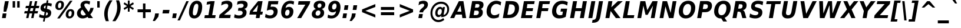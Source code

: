 SplineFontDB: 1.0
FontName: DejaVuSansCondensed-BoldOblique
FullName: DejaVu Sans Condensed Bold Oblique
FamilyName: DejaVu Sans Condensed
Weight: Bold
Copyright: Copyright (c) 2003 by Bitstream, Inc. All Rights Reserved.\nDejaVu changes are in public domain\n
Version: 1.12
ItalicAngle: -11
UnderlinePosition: -227
UnderlineWidth: 258
Ascent: 1556
Descent: 492
Order2: 1
NeedsXUIDChange: 1
FSType: 4
PfmFamily: 17
TTFWeight: 700
TTFWidth: 5
Panose: 2 11 8 6 3 3 4 11 2 4
LineGap: 410
VLineGap: 0
OS2TypoAscent: 1556
OS2TypoDescent: -492
OS2TypoLinegap: 0
OS2WinAscent: 1901
OS2WinAOffset: 0
OS2WinDescent: 483
OS2WinDOffset: 0
HheadAscent: 1901
HheadAOffset: 0
HheadDescent: -483
HheadDOffset: 0
ScriptLang: 2
 1 latn 1 dflt 
 1 DFLT 1 dflt 
TtfTable: prep 1387
\,q1Gs5*_Wh%9bE('E=F3X+:;"55d<fjk3;]*$[a"4eLqeJSJ=rWCXK"4I/NdJa6prWCKl%L(2X
"3qAYbK>5:bPhUdI07U4N!7?&"3J=]aN%EeaG^5BJ-<p4-3_Fm"33Y0`[1f,rWC+8"2k*?_YOAN
$j4=r"Mk!=^\S&HI07/H"2+U8]"'?q])DfB/-EE]"1P^/"h/m^[RUG-q?+,("1.t/ZMjs2]*#;:
"0WaJY5SO*X9o-5rWB5/"0=`jX/ZL1X"jdW$3R:("/o?<"fVD&VtpLmq?*Qs('UQ6"/PnuU](@i
q?*Fa(^6UD"/$J5T4f8LT4A%q5l[B$"ePPmSL"B.=V_12q?*4U'EssA".GVh"e$,-R1KIfQO<ta
+9Rr<".#2u"d\ueQ!"k+PpHNsP8"1b-3KHp&d=I5"-O9!O]`G'OW=Oc'EaDV]*48p"-/@H"cg1s
Ndq7lN$SXe>m$'O"H4W/MuEg9A-7Zj&-[pi",Ip!LP@hnL\_+-F;kC<3Wk(h)?kgM",):="b[cr
K7XU;K+S3;JID^6%g.@k"+XMi"b?RSJ,TP!'a&js"+:(MHi=+nrW@E^"*b[cG8::(F;kC,q?(k^
)[1B\"*@Z]"`t[cF'07^F+".2rW@-e"*"5ADuKiVrW@!E"$lm&rW?qN%L$YI")8;JC-Vo9BH@=k
q?(D6('S@m"(taP"_[Z6Am>`JAfLnarW?\@]*2aE"(PeG"_5.H@t4\k=!\#Z>m"P$"C_93?sbMi
@/^78/d#E_('S"c"'o.?"^N5Q>RU^==V_0F9*8@#('Rn@"'J_;"^)TC=:bR9,m.3I"',=&<;ltu
rW?'t"&]%":erA@:mM2Z,m-mR"&8as9`>,erW>dh"%i=k8-oAh5QjPFV?KHg"%B'h6phms7/@!Q
)ZrGm"@?W$69kZ>I02b6"$\t#"[4I>4o,7CrW>7]"$6D`3A_-J3AL[rrW>)7"#`"D"ZAXGrW>"b
"#W=H1c#IB1^jIB$3N'_"#0oj"YkE-0J=@K0Ot8=";(ej)Zq_l""j?O/1VSA/5$'q";(ef)$;>k
&HsXW"">W."Xt8j-mo?*-k6>,$3MUd"!o3&"XPo+,Rso$+qOo&'E]Nj"!J1$"X3^E+9;fQ+>O$@
(]tjF"<JQj"We0V*=;lg#m2/4"<.t7"WNa0)@n+t)IrpfrW=!J!uLq=()6od'Fk9]&H`^W!tu;.
"V[1(&e?8l&ip+,rW<]7&HraF!tPMH"V2m]%Km@I%SHm5(]t3G!t5)1$4.%C$C1c#$3LT"":+c*
#%Rf>";(e@3WfLM)?UHQ";(_<%Kcb5$3^JJ!s&`2!C-bf(BX]J!G$nD!@oZN.k<,#.k<,#.k<,#
.k<,#.k<,#.k<,#.k<,#.k<,#.k<,#.k<,#.k<,#.k<,#.k<,#.k<,#.k<,#.k<,#.k<,#.k<,#
.k<,#.k<,#.k<,#.k<,#.k<,#.k<,#.k<,#.k<,#.k<,#.k<,#.k<,#.f_(M.k<,#.k<,#.k<,#
.k<,#.k<,#.k<,#.k<,#.k<,#.k<,#.k<,#.k<,#.k<,#.k<,#.k<,#.k<,#.k<,#.k<,#.k<,#
.k<,#.k<,#.k<,#.k<,#.k<,#.k<,#.k<,#.k<,#.k<,#.k<,#.k<,#.k<,#.k<,#.k<,#.k<,#
.k<,#.k<,#.k<,#.k<,#.k<,#.k<,#.k<,#.k<,#.k<,#.k<,#.k<,#.k<,#.k<,#.k<,#.k<,#
.k<,#.k;V?
EndTtf
TtfTable: fpgm 139
[KZm<!s/K'/0GM.![UEKYWu&f+NR\//M++-,tVXO5Z(W+aB9Z</0GK/+KtiBYRPk#\GuS*=9KQH
=g/&LYQH0WYQQ6si?5?):p:CS+LqIO:fmi>"^/&5*3]Mk#iR?d92J_5Yi%r<=Wo@JYQ?+>?plRt
92ers![Y&P,t14)+X&Eg778^-
EndTtf
TtfTable: cvt  450
!!!$E!A=Ic!Aaag!5&<rz!BgGZ"$6K5!G2@E!E9'c!J(9""O.']!PAED!9F22!J(9;#$_?m
"kNc.!A=Ir"T/DI!8.@9!4W0#"RH9$!DEN+!DEK^!h'-X!>to+!mLb7!BUJ."j6nr!7_*H!3?1%
!-\JO!A=IU!O;_N!;6Ed!?V=q!Asp9!ZM1'!Aa_C!7:mN"D.Yq!:g,2"98VU!J:B5!\4H)!5efq
!7q54!!!"6!<N6$!$).n"k<e,"n2Mj!,;N#!9!q["k<ek#9a4^!r)c^!i?%o!@%UH!<N97!?VCc
!+#cP"CMAQ"Gm-F!PAED!<N?Z"!7V3"#C$a!>5DT!1EoH#%dm]"CM@?"CM@Z!!!#c!lG)L!mL`$
!7_&L!,;R?!db!;!8R[Y!P/:E!!!"Q!NlWq"BYZl!1EtX!7:km!La$c"j7(m!/gi8"9nkq"&&`'
"K2=:!!!!F"i13>!?h\?"qgp%!D3TL"#g2[!.+^f!2onu"i1AY"i1AY!<<-+"s!]0!:0^f!dt)*
!13c6"'>QJ!I4`,!1X.#!1X%Q!Or->!-8,?'EA+5
EndTtf
TtfTable: maxp 32
!!*'"!=Jm%!!`Kq!!E9'!"],q!!`K("<%GZ!!3-$
EndTtf
LangName: 1033 "" "" "" "DejaVu Sans Condensed Bold Oblique" "" "Version 1.12" "" "" "Stepan Roh and DejaVu fonts team" "" "" "http://dejavu.sourceforge.net" "" "Fonts are (c) Bitstream (see below). DejaVu changes are in public domain.+AAoACgAA-Bitstream Vera Fonts Copyright+AAoA-------------------------------+AAoACgAA-Copyright (c) 2003 by Bitstream, Inc. All Rights Reserved. Bitstream Vera is a trademark of Bitstream, Inc.+AAoACgAA-Permission is hereby granted, free of charge, to any person obtaining a copy of the fonts accompanying this license (+ACIA-Fonts+ACIA) and associated documentation files (the +ACIA-Font Software+ACIA), to reproduce and distribute the Font Software, including without limitation the rights to use, copy, merge, publish, distribute, and/or sell copies of the Font Software, and to permit persons to whom the Font Software is furnished to do so, subject to the following conditions:+AAoACgAA-The above copyright and trademark notices and this permission notice shall be included in all copies of one or more of the Font Software typefaces.+AAoACgAA-The Font Software may be modified, altered, or added to, and in particular the designs of glyphs or characters in the Fonts may be modified and additional glyphs or  or characters may be added to the Fonts, only if the fonts are renamed to names not containing either the words +ACIA-Bitstream+ACIA or the word +ACIA-Vera+ACIA.+AAoACgAA-This License becomes null and void to the extent applicable to Fonts or Font Software that has been modified and is distributed under the +ACIA-Bitstream Vera+ACIA names.+AAoACgAA-The Font Software may be sold as part of a larger software package but no copy of one or more of the Font Software typefaces may be sold by itself.+AAoACgAA-THE FONT SOFTWARE IS PROVIDED +ACIA-AS IS+ACIA, WITHOUT WARRANTY OF ANY KIND, EXPRESS OR IMPLIED, INCLUDING BUT NOT LIMITED TO ANY WARRANTIES OF MERCHANTABILITY, FITNESS FOR A PARTICULAR PURPOSE AND NONINFRINGEMENT OF COPYRIGHT, PATENT, TRADEMARK, OR OTHER RIGHT. IN NO EVENT SHALL BITSTREAM OR THE GNOME FOUNDATION BE LIABLE FOR ANY CLAIM, DAMAGES OR OTHER LIABILITY, INCLUDING ANY GENERAL, SPECIAL, INDIRECT, INCIDENTAL, OR CONSEQUENTIAL DAMAGES, WHETHER IN AN ACTION OF CONTRACT, TORT OR OTHERWISE, ARISING FROM, OUT OF THE USE OR INABILITY TO USE THE FONT SOFTWARE OR FROM OTHER DEALINGS IN THE FONT SOFTWARE.+AAoACgAA-Except as contained in this notice, the names of Gnome, the Gnome Foundation, and Bitstream Inc., shall not be used in advertising or otherwise to promote the sale, use or other dealings in this Font Software without prior written authorization from the Gnome Foundation or Bitstream Inc., respectively. For further information, contact: fonts at gnome dot org. +AAoA" "http://dejavu.sourceforge.net/wiki/index.php/License" 
Encoding: UnicodeBmp
UnicodeInterp: none
AntiAlias: 1
FitToEm: 1
BeginChars: 65548 869
StartChar: .notdef
Encoding: 0 -1 0
Width: 1167
Flags: HW
TtfInstrs: 26
5R[eP!!_9\#R+',"9:*neEemi&Cg'rlnAD>
EndTtf
Fore
153.2 -362 m 1,0,-1
 153.2 1444 l 1,1,-1
 1074.8 1444 l 1,2,-1
 1074.8 -362 l 1,3,-1
 153.2 -362 l 1,0,-1
256.7 -248 m 1,4,-1
 972.2 -248 l 1,5,-1
 972.2 1329 l 1,6,-1
 256.7 1329 l 1,7,-1
 256.7 -248 l 1,4,-1
EndSplineSet
EndChar
StartChar: space
Encoding: 32 32 3
Width: 641
Flags: HW
EndChar
StartChar: exclam
Encoding: 33 33 4
Width: 887
Flags: HW
TtfInstrs: 89
5V<0A!X/W/"TS],"TSN+#R(M=#mUV<#s&/g##kS$#Qt>8#R:G6!<iH)"onr:&Cfe5`5!0L&J@)Y
!&*F2lnD(2=9f#s#7q(+#7q(+#7q(+&JmH1+ohTC
EndTtf
Fore
435.5 1493 m 1,0,-1
 760.4 1493 l 1,1,-1
 658.7 920 l 1,2,-1
 540.8 502 l 1,3,-1
 308.6 502 l 1,4,-1
 333.8 920 l 1,5,-1
 435.5 1493 l 1,0,-1
236.6 356 m 1,6,-1
 560.6 356 l 1,7,-1
 498.5 0 l 1,8,-1
 173.6 0 l 1,9,-1
 236.6 356 l 1,6,-1
EndSplineSet
EndChar
StartChar: quotedbl
Encoding: 34 34 5
Width: 1013
Flags: HW
TtfInstrs: 30
5S"#!<WiD$#QP)2":#,8#S?q3h!?`q&G/*O1,&\.
EndTtf
Fore
838.15 1493 m 1,0,-1
 838.15 938 l 1,1,-1
 624.85 938 l 1,2,-1
 624.85 1493 l 1,3,-1
 838.15 1493 l 1,0,-1
442.15 1493 m 1,4,-1
 442.15 938 l 1,5,-1
 228.85 938 l 1,6,-1
 228.85 1493 l 1,7,-1
 442.15 1493 l 1,4,-1
EndSplineSet
EndChar
StartChar: numbersign
Encoding: 35 35 6
Width: 1369
Flags: HW
TtfInstrs: 80
5W0Vh"^2iQ!#H:Z=r@bN#6\*C&K`&7*#fe6(D[`"'+tlg%h9$W$OI(D"pG,3!W`9B$5a$k&G40_
3ACLe4QJ9I4?Vsc1=SEKlnU=M
EndTtf
Fore
1008.1 872 m 1,0,-1
 770.5 872 l 1,1,-1
 707.5 598 l 1,2,-1
 945.1 598 l 1,3,-1
 1008.1 872 l 1,0,-1
906.4 1470 m 1,4,-1
 820 1085 l 1,5,-1
 1057.6 1085 l 1,6,-1
 1144.9 1470 l 1,7,-1
 1343.8 1470 l 1,8,-1
 1256.5 1085 l 1,9,-1
 1523.8 1085 l 1,10,-1
 1476.1 872 l 1,11,-1
 1208.8 872 l 1,12,-1
 1146.7 598 l 1,13,-1
 1414 598 l 1,14,-1
 1365.4 383 l 1,15,-1
 1099.9 383 l 1,16,-1
 1013.5 0 l 1,17,-1
 814.6 0 l 1,18,-1
 901 383 l 1,19,-1
 663.4 383 l 1,20,-1
 577 0 l 1,21,-1
 376.3 0 l 1,22,-1
 462.7 383 l 1,23,-1
 206.2 383 l 1,24,-1
 253.9 598 l 1,25,-1
 506.8 598 l 1,26,-1
 569.8 872 l 1,27,-1
 315.1 872 l 1,28,-1
 362.8 1085 l 1,29,-1
 619.3 1085 l 1,30,-1
 705.7 1470 l 1,31,-1
 906.4 1470 l 1,4,-1
EndSplineSet
EndChar
StartChar: dollar
Encoding: 36 36 7
Width: 1349
Flags: HW
Fore
603.65 -301 m 1,0,-1
 457.85 -301 l 1,1,-1
 510.95 0 l 1,2,3
 396.65 5 396.65 5 298.55 26.5 c 128,-1,4
 200.45 48 200.45 48 116.75 86 c 1,5,-1
 160.85 348 l 1,6,7
 247.25 293 247.25 293 344.9 262.5 c 128,-1,8
 442.55 232 442.55 232 550.55 228 c 1,9,-1
 605.45 539 l 1,10,11
 416.45 570 416.45 570 330.5 650.5 c 128,-1,12
 244.55 731 244.55 731 244.55 874 c 0,13,14
 244.55 1073 244.55 1073 379.1 1195.5 c 128,-1,15
 513.65 1318 513.65 1318 743.15 1327 c 1,16,-1
 782.75 1556 l 1,17,-1
 927.65 1556 l 1,18,-1
 888.95 1329 l 1,19,20
 979.85 1323 979.85 1323 1064.45 1306 c 128,-1,21
 1149.05 1289 1149.05 1289 1228.25 1262 c 1,22,-1
 1184.15 1008 l 1,23,24
 1127.45 1045 1127.45 1045 1041.5 1068.5 c 128,-1,25
 955.55 1092 955.55 1092 848.45 1099 c 1,26,-1
 797.15 811 l 1,27,28
 988.85 775 988.85 775 1081.1 694 c 128,-1,29
 1173.35 613 1173.35 613 1173.35 479 c 0,30,31
 1173.35 259 1173.35 259 1037.9 134 c 128,-1,32
 902.45 9 902.45 9 655.85 0 c 1,33,-1
 603.65 -301 l 1,0,-1
656.75 836 m 1,34,-1
 702.65 1098 l 1,35,36
 627.05 1090 627.05 1090 582.05 1049.5 c 128,-1,37
 537.05 1009 537.05 1009 537.05 948 c 0,38,39
 537.05 900 537.05 900 566.3 872.5 c 128,-1,40
 595.55 845 595.55 845 656.75 836 c 1,34,-1
745.85 512 m 1,41,-1
 696.35 227 l 1,42,43
 785.45 232 785.45 232 833.6 275 c 128,-1,44
 881.75 318 881.75 318 881.75 393 c 0,45,46
 881.75 444 881.75 444 848.9 472.5 c 128,-1,47
 816.05 501 816.05 501 745.85 512 c 1,41,-1
EndSplineSet
EndChar
StartChar: percent
Encoding: 37 37 8
Width: 1949
Flags: HW
Fore
1511.1 616 m 0,0,1
 1433.7 616 1433.7 616 1383.75 532 c 128,-1,2
 1333.8 448 1333.8 448 1333.8 315 c 0,3,4
 1333.8 228 1333.8 228 1361.25 184.5 c 128,-1,5
 1388.7 141 1388.7 141 1444.5 141 c 0,6,7
 1522.8 141 1522.8 141 1572.3 225 c 128,-1,8
 1621.8 309 1621.8 309 1621.8 444 c 0,9,10
 1621.8 529 1621.8 529 1593.45 572.5 c 128,-1,11
 1565.1 616 1565.1 616 1511.1 616 c 0,0,1
1536.3 784 m 0,12,13
 1677.6 784 1677.6 784 1762.65 698.5 c 128,-1,14
 1847.7 613 1847.7 613 1847.7 473 c 0,15,16
 1847.7 249 1847.7 249 1728.45 110 c 128,-1,17
 1609.2 -29 1609.2 -29 1416.6 -29 c 0,18,19
 1275.3 -29 1275.3 -29 1190.25 57.5 c 128,-1,20
 1105.2 144 1105.2 144 1105.2 285 c 0,21,22
 1105.2 507 1105.2 507 1224.45 645.5 c 128,-1,23
 1343.7 784 1343.7 784 1536.3 784 c 0,12,13
581.4 -29 m 1,24,-1
 360.9 -29 l 1,25,-1
 1472.4 1520 l 1,26,-1
 1692.9 1520 l 1,27,-1
 581.4 -29 l 1,24,-1
637.2 1520 m 0,28,29
 777.6 1520 777.6 1520 863.1 1434 c 128,-1,30
 948.6 1348 948.6 1348 948.6 1208 c 0,31,32
 948.6 985 948.6 985 828.45 846 c 128,-1,33
 708.3 707 708.3 707 515.7 707 c 0,34,35
 374.4 707 374.4 707 289.35 792 c 128,-1,36
 204.3 877 204.3 877 204.3 1018 c 0,37,38
 204.3 1240 204.3 1240 324.45 1380 c 128,-1,39
 444.6 1520 444.6 1520 637.2 1520 c 0,28,29
609.3 1352 m 0,40,41
 531.9 1352 531.9 1352 482.4 1267.5 c 128,-1,42
 432.9 1183 432.9 1183 432.9 1051 c 0,43,44
 432.9 963 432.9 963 460.35 918.5 c 128,-1,45
 487.8 874 487.8 874 542.7 874 c 0,46,47
 621 874 621 874 670.5 959 c 128,-1,48
 720 1044 720 1044 720 1180 c 0,49,50
 720 1264 720 1264 691.65 1308 c 128,-1,51
 663.3 1352 663.3 1352 609.3 1352 c 0,40,41
EndSplineSet
EndChar
StartChar: ampersand
Encoding: 38 38 9
Width: 1693
Flags: HW
Fore
875.4 915 m 2,0,-1
 1142.7 541 l 1,1,2
 1198.5 604 1198.5 604 1239 692 c 128,-1,3
 1279.5 780 1279.5 780 1304.7 895 c 1,4,-1
 1584.6 895 l 1,5,6
 1545.9 720 1545.9 720 1474.35 577 c 128,-1,7
 1402.8 434 1402.8 434 1294.8 322 c 1,8,-1
 1525.2 0 l 1,9,-1
 1131 0 l 1,10,-1
 1055.4 106 l 1,11,12
 949.2 38 949.2 38 843 4.5 c 128,-1,13
 736.8 -29 736.8 -29 626.1 -29 c 0,14,15
 405.6 -29 405.6 -29 271.5 94 c 128,-1,16
 137.4 217 137.4 217 137.4 416 c 0,17,18
 137.4 567 137.4 567 223.35 693.5 c 128,-1,19
 309.3 820 309.3 820 490.2 934 c 1,20,21
 466.8 978 466.8 978 455.1 1023 c 128,-1,22
 443.4 1068 443.4 1068 443.4 1116 c 0,23,24
 443.4 1292 443.4 1292 579.3 1406 c 128,-1,25
 715.2 1520 715.2 1520 930.3 1520 c 0,26,27
 1012.2 1520 1012.2 1520 1098.15 1505.5 c 128,-1,28
 1184.1 1491 1184.1 1491 1275 1462 c 1,29,-1
 1227.3 1184 l 1,30,31
 1149 1232 1149 1232 1077.9 1255 c 128,-1,32
 1006.8 1278 1006.8 1278 935.7 1278 c 0,33,34
 858.3 1278 858.3 1278 813.3 1242 c 128,-1,35
 768.3 1206 768.3 1206 768.3 1145 c 0,36,37
 768.3 1107 768.3 1107 795.3 1048.5 c 128,-1,38
 822.3 990 822.3 990 875.4 915 c 2,0,-1
603.6 743 m 1,39,40
 531.6 692 531.6 692 494.25 625.5 c 128,-1,41
 456.9 559 456.9 559 456.9 483 c 0,42,43
 456.9 376 456.9 376 525.3 302.5 c 128,-1,44
 593.7 229 593.7 229 696.3 229 c 0,45,46
 750.3 229 750.3 229 803.4 250 c 128,-1,47
 856.5 271 856.5 271 909.6 313 c 1,48,-1
 603.6 743 l 1,39,40
EndSplineSet
EndChar
StartChar: quotesingle
Encoding: 39 39 10
Width: 595
Flags: HW
TtfInstrs: 21
5RINm!)j"##6G)4&H(lL!"eeh0E;(Q
EndTtf
Fore
420.15 1493 m 1,0,-1
 420.15 938 l 1,1,-1
 206.85 938 l 1,2,-1
 206.85 1493 l 1,3,-1
 420.15 1493 l 1,0,-1
EndSplineSet
EndChar
StartChar: parenleft
Encoding: 40 40 11
Width: 898
Flags: HW
Fore
599.4 -270 m 1,0,-1
 337.5 -270 l 1,1,2
 267.3 -104 267.3 -104 232.65 55.5 c 128,-1,3
 198 215 198 215 198 373 c 0,4,5
 198 668 198 668 312.3 962.5 c 128,-1,6
 426.6 1257 426.6 1257 657 1554 c 1,7,-1
 918 1554 l 1,8,9
 708.3 1244 708.3 1244 605.25 940.5 c 128,-1,10
 502.2 637 502.2 637 502.2 332 c 0,11,12
 502.2 182 502.2 182 526.5 32.5 c 128,-1,13
 550.8 -117 550.8 -117 599.4 -270 c 1,0,-1
EndSplineSet
EndChar
StartChar: parenright
Encoding: 41 41 12
Width: 876
Flags: HW
Fore
303.6 1554 m 1,0,-1
 567.3 1554 l 1,1,2
 636.6 1390 636.6 1390 670.8 1230.5 c 128,-1,3
 705 1071 705 1071 705 911 c 0,4,5
 705 613 705 613 591.15 318.5 c 128,-1,6
 477.3 24 477.3 24 248.7 -270 c 1,7,-1
 -15 -270 l 1,8,9
 194.7 40 194.7 40 298.2 344 c 128,-1,10
 401.7 648 401.7 648 401.7 954 c 0,11,12
 401.7 1104 401.7 1104 377.4 1252.5 c 128,-1,13
 353.1 1401 353.1 1401 303.6 1554 c 1,0,-1
EndSplineSet
EndChar
StartChar: asterisk
Encoding: 42 42 13
Width: 1017
Flags: HW
TtfInstrs: 70
5U[0Q$OR1F"9JT($4I1B"`4h[%V-1X$jm(C"q^q<!s/H5":GMF"qhKs4N'#14N&uk3=ul?3ACLF
oY`NW`%ho@3A:F5
EndTtf
Fore
980.55 1217 m 1,0,-1
 683.55 1044 l 1,1,-1
 980.55 870 l 1,2,-1
 912.15 729 l 1,3,-1
 612.45 913 l 1,4,-1
 612.45 569 l 1,5,-1
 459.45 569 l 1,6,-1
 459.45 913 l 1,7,-1
 158.85 729 l 1,8,-1
 90.4502 870 l 1,9,-1
 391.05 1044 l 1,10,-1
 90.4502 1217 l 1,11,-1
 158.85 1358 l 1,12,-1
 459.45 1176 l 1,13,-1
 459.45 1520 l 1,14,-1
 612.45 1520 l 1,15,-1
 612.45 1176 l 1,16,-1
 912.15 1358 l 1,17,-1
 980.55 1217 l 1,0,-1
EndSplineSet
EndChar
StartChar: plus
Encoding: 43 43 14
Width: 1630
Flags: HW
TtfInstrs: 34
5S*o#")eJHD?U:K!"f8>"q2'm4N..[`%_6FoK<%6`%V/k
EndTtf
Fore
965.1 1284 m 1,0,-1
 965.1 760 l 1,1,-1
 1434.9 760 l 1,2,-1
 1434.9 524 l 1,3,-1
 965.1 524 l 1,4,-1
 965.1 0 l 1,5,-1
 750.9 0 l 1,6,-1
 750.9 524 l 1,7,-1
 281.1 524 l 1,8,-1
 281.1 760 l 1,9,-1
 750.9 760 l 1,10,-1
 750.9 1284 l 1,11,-1
 965.1 1284 l 1,0,-1
EndSplineSet
EndChar
StartChar: comma
Encoding: 44 44 15
Width: 722
Flags: HW
TtfInstrs: 53
5T'\,!X/W/"TS],"TS]e")n6>"p"l-"98W;eAUF`0`Vd_lnD(2=9f#s#7q(+&JmH1+ohTC
EndTtf
Fore
170.3 387 m 1,0,-1
 494.3 387 l 1,1,-1
 441.2 82 l 1,2,-1
 151.4 -291 l 1,3,-1
 -40.2998 -291 l 1,4,-1
 116.3 82 l 1,5,-1
 170.3 387 l 1,0,-1
EndSplineSet
EndChar
StartChar: hyphen
Encoding: 45 45 16
Width: 804
Flags: HW
TtfInstrs: 23
5RIR5!-&,C!!*0)&Ceoa3ACLFo^"73
EndTtf
Fore
137.5 735 m 1,0,-1
 702.7 735 l 1,1,-1
 651.4 444 l 1,2,-1
 85.2998 444 l 1,3,-1
 137.5 735 l 1,0,-1
EndSplineSet
KernsSLIF: 356 -301 0 0 221 -339 0 0 376 -339 0 0 89 -339 0 0 88 -206 0 0 87 -92 0 0 86 -149 0 0 84 -301 0 0
EndChar
StartChar: period
Encoding: 46 46 17
Width: 731
Flags: HW
TtfInstrs: 47
5SX>(!rrE("TSN)3WN+\!W`9$!!<?8eDq1V3ACLelnD(2=9fB@m0=1+m9(V5
EndTtf
Fore
184.2 387 m 1,0,-1
 508.2 387 l 1,1,-1
 440.7 0 l 1,2,-1
 115.8 0 l 1,3,-1
 184.2 387 l 1,0,-1
EndSplineSet
EndChar
StartChar: slash
Encoding: 47 47 18
Width: 707
Flags: HW
TtfInstrs: 46
5SF2$!!<6%"$-J`;Zm.)!<<*%";')$&ASo=0`VdW`%Xh_=9f#O#7q'\=X!hG
EndTtf
Fore
625.9 1493 m 1,0,-1
 834.7 1493 l 1,1,-1
 66.0996 -190 l 1,2,-1
 -142.7 -190 l 1,3,-1
 625.9 1493 l 1,0,-1
EndSplineSet
EndChar
StartChar: zero
Encoding: 48 48 19
Width: 1353
Flags: HW
Fore
622.1 233 m 0,0,1
 691.4 233 691.4 233 744.95 279 c 128,-1,2
 798.5 325 798.5 325 834.5 414 c 0,3,4
 859.7 477 859.7 477 880.4 557.5 c 128,-1,5
 901.1 638 901.1 638 919.1 748 c 0,6,7
 934.4 837 934.4 837 942.5 912 c 128,-1,8
 950.6 987 950.6 987 950.6 1040 c 0,9,10
 950.6 1152 950.6 1152 914.6 1204.5 c 128,-1,11
 878.6 1257 878.6 1257 803 1257 c 0,12,13
 732.8 1257 732.8 1257 679.7 1212.5 c 128,-1,14
 626.6 1168 626.6 1168 591.5 1077 c 1,15,16
 564.5 1012 564.5 1012 542.45 929 c 128,-1,17
 520.4 846 520.4 846 504.2 748 c 0,18,19
 488.9 658 488.9 658 480.8 581 c 128,-1,20
 472.7 504 472.7 504 472.7 451 c 0,21,22
 472.7 340 472.7 340 509.6 286.5 c 128,-1,23
 546.5 233 546.5 233 622.1 233 c 0,0,1
1288.1 983 m 0,24,25
 1288.1 784 1288.1 784 1238.6 596 c 128,-1,26
 1189.1 408 1189.1 408 1100 266 c 0,27,28
 1009.1 120 1009.1 120 880.4 45.5 c 128,-1,29
 751.7 -29 751.7 -29 593.3 -29 c 0,30,31
 372.8 -29 372.8 -29 255.35 110 c 128,-1,32
 137.9 249 137.9 249 137.9 510 c 0,33,34
 137.9 706 137.9 706 186.95 894.5 c 128,-1,35
 236 1083 236 1083 324.2 1223 c 0,36,37
 416.9 1370 416.9 1370 544.7 1445 c 128,-1,38
 672.5 1520 672.5 1520 832.7 1520 c 0,39,40
 1051.4 1520 1051.4 1520 1169.75 1380.5 c 128,-1,41
 1288.1 1241 1288.1 1241 1288.1 983 c 0,24,25
EndSplineSet
EndChar
StartChar: one
Encoding: 49 49 20
Width: 1346
Flags: HW
TtfInstrs: 116
5V3<L#Qk&3&ci%7"qgt=!BL=*"9N]L;[3;F#mgh@!ser2!rrE1!=/`.!=B2GeC;DJ^_%1q3=ul?
3ACLeln\5"eEek^;cj89"mlO+"mlm<3E[O,9<\b&9<\e'>?JQ=$ie!B!<<K-$NNFO&N;[P
EndTtf
Fore
190.5 266 m 1,0,-1
 496.5 266 l 1,1,-1
 664.8 1231 l 1,2,-1
 338.1 1159 l 1,3,-1
 384 1421 l 1,4,-1
 708.9 1493 l 1,5,-1
 1038.3 1493 l 1,6,-1
 825 266 l 1,7,-1
 1129.2 266 l 1,8,-1
 1083.3 0 l 1,9,-1
 142.8 0 l 1,10,-1
 190.5 266 l 1,0,-1
EndSplineSet
EndChar
StartChar: two
Encoding: 50 50 21
Width: 1348
Flags: HW
Fore
521.75 283 m 1,0,-1
 1105.85 283 l 1,1,-1
 1056.35 0 l 1,2,-1
 80.75 0 l 1,3,-1
 131.15 285 l 1,4,-1
 702.65 764 l 1,5,6
 796.25 844 796.25 844 845.3 926 c 128,-1,7
 894.35 1008 894.35 1008 894.35 1085 c 0,8,9
 894.35 1167 894.35 1167 843.95 1212 c 128,-1,10
 793.55 1257 793.55 1257 702.65 1257 c 0,11,12
 617.15 1257 617.15 1257 511.85 1219.5 c 128,-1,13
 406.55 1182 406.55 1182 274.25 1104 c 1,14,-1
 331.85 1421 l 1,15,16
 454.25 1471 454.25 1471 572.15 1495.5 c 128,-1,17
 690.05 1520 690.05 1520 805.25 1520 c 0,18,19
 1010.45 1520 1010.45 1520 1128.35 1421.5 c 128,-1,20
 1246.25 1323 1246.25 1323 1246.25 1153 c 0,21,22
 1246.25 1007 1246.25 1007 1174.25 887 c 128,-1,23
 1102.25 767 1102.25 767 857.45 563 c 2,24,-1
 521.75 283 l 1,0,-1
EndSplineSet
EndChar
StartChar: three
Encoding: 51 51 22
Width: 1347
Flags: HW
Fore
935.55 805 m 1,0,1
 1037.25 779 1037.25 779 1093.95 700 c 128,-1,2
 1150.65 621 1150.65 621 1150.65 506 c 0,3,4
 1150.65 258 1150.65 258 973.8 114.5 c 128,-1,5
 796.95 -29 796.95 -29 487.35 -29 c 0,6,7
 370.35 -29 370.35 -29 264.6 -10.5 c 128,-1,8
 158.85 8 158.85 8 65.25 45 c 1,9,-1
 116.55 342 l 1,10,11
 196.65 290 196.65 290 291.15 261.5 c 128,-1,12
 385.65 233 385.65 233 480.15 233 c 0,13,14
 632.25 233 632.25 233 720.9 296.5 c 128,-1,15
 809.55 360 809.55 360 809.55 467 c 0,16,17
 809.55 556 809.55 556 742.05 600.5 c 128,-1,18
 674.55 645 674.55 645 538.65 645 c 2,19,-1
 400.95 645 l 1,20,-1
 445.05 893 l 1,21,-1
 590.85 893 l 2,22,23
 732.15 893 732.15 893 814.5 950 c 128,-1,24
 896.85 1007 896.85 1007 896.85 1104 c 0,25,26
 896.85 1180 896.85 1180 839.7 1220 c 128,-1,27
 782.55 1260 782.55 1260 673.65 1260 c 0,28,29
 597.15 1260 597.15 1260 507.15 1238 c 128,-1,30
 417.15 1216 417.15 1216 319.95 1174 c 1,31,-1
 369.45 1456 l 1,32,33
 475.65 1488 475.65 1488 578.7 1504 c 128,-1,34
 681.75 1520 681.75 1520 782.55 1520 c 0,35,36
 1010.25 1520 1010.25 1520 1125 1436 c 128,-1,37
 1239.75 1352 1239.75 1352 1239.75 1186 c 0,38,39
 1239.75 1037 1239.75 1037 1160.1 937.5 c 128,-1,40
 1080.45 838 1080.45 838 935.55 805 c 1,0,1
EndSplineSet
EndChar
StartChar: four
Encoding: 52 52 23
Width: 1347
Flags: HW
TtfInstrs: 161
5W\uU!t>53!!<<4!!NB'":524"UP;>"UP;="UPJ<3WK6i#B^1N"&fL6$3C5."V(eC"To&8#m(5<
%M7.>jM2BE3>!&f0`Wlfe3*(Q&ihX=;cj89"mlNum0<g^#7q1.#7q0_#7q'\=X!l>YR4?&YR=E7
9<\h(>>)10<*NJ<!"T%E!!*'0!"Juo3"\)/=goIQ9)o#7!!-@*>lXj)
EndTtf
Fore
824.5 1165 m 1,0,-1
 346.6 551 l 1,1,-1
 715.6 551 l 1,2,-1
 824.5 1165 l 1,0,-1
815.5 1493 m 1,3,-1
 1209.7 1493 l 1,4,-1
 1043.2 551 l 1,5,-1
 1234.9 551 l 1,6,-1
 1187.2 272 l 1,7,-1
 995.5 272 l 1,8,-1
 947.8 0 l 1,9,-1
 619.3 0 l 1,10,-1
 667.9 272 l 1,11,-1
 63.0996 272 l 1,12,-1
 121.6 602 l 1,13,-1
 815.5 1493 l 1,3,-1
EndSplineSet
EndChar
StartChar: five
Encoding: 53 53 24
Width: 1349
Flags: HW
Fore
393.1 1493 m 1,0,-1
 1254.4 1493 l 1,1,-1
 1204.9 1210 l 1,2,-1
 619.9 1210 l 1,3,-1
 579.4 979 l 1,4,5
 619 991 619 991 661.75 997.5 c 128,-1,6
 704.5 1004 704.5 1004 747.7 1004 c 0,7,8
 953.8 1004 953.8 1004 1069.9 899.5 c 128,-1,9
 1186 795 1186 795 1186 610 c 0,10,11
 1186 316 1186 316 1006.9 143.5 c 128,-1,12
 827.8 -29 827.8 -29 520.9 -29 c 0,13,14
 408.4 -29 408.4 -29 302.2 -4.5 c 128,-1,15
 196 20 196 20 91.5996 70 c 1,16,-1
 144.7 373 l 1,17,18
 244.6 301 244.6 301 338.65 267 c 128,-1,19
 432.7 233 432.7 233 529.9 233 c 0,20,21
 672.1 233 672.1 233 757.6 315.5 c 128,-1,22
 843.1 398 843.1 398 843.1 532 c 0,23,24
 843.1 628 843.1 628 778.3 684.5 c 128,-1,25
 713.5 741 713.5 741 601.9 741 c 0,26,27
 526.3 741 526.3 741 438.55 719.5 c 128,-1,28
 350.8 698 350.8 698 246.4 653 c 1,29,-1
 393.1 1493 l 1,0,-1
EndSplineSet
EndChar
StartChar: six
Encoding: 54 54 25
Width: 1355
Flags: HW
Fore
739.6 737 m 0,0,1
 637 737 637 737 571.3 643 c 128,-1,2
 505.6 549 505.6 549 505.6 401 c 0,3,4
 505.6 312 505.6 312 546.1 262.5 c 128,-1,5
 586.6 213 586.6 213 658.6 213 c 0,6,7
 760.3 213 760.3 213 826.45 305.5 c 128,-1,8
 892.6 398 892.6 398 892.6 539 c 0,9,10
 892.6 635 892.6 635 853 686 c 128,-1,11
 813.4 737 813.4 737 739.6 737 c 0,0,1
1289.5 1454 m 1,12,-1
 1240.9 1178 l 1,13,14
 1163.5 1222 1163.5 1222 1090.6 1244 c 128,-1,15
 1017.7 1266 1017.7 1266 944.8 1266 c 0,16,17
 777.4 1266 777.4 1266 673.9 1166 c 128,-1,18
 570.4 1066 570.4 1066 547.9 885 c 1,19,20
 618.1 936 618.1 936 692.35 960.5 c 128,-1,21
 766.6 985 766.6 985 850.3 985 c 0,22,23
 1015.9 985 1015.9 985 1121.2 876 c 128,-1,24
 1226.5 767 1226.5 767 1226.5 598 c 0,25,26
 1226.5 322 1226.5 322 1064.05 145.5 c 128,-1,27
 901.6 -31 901.6 -31 646 -31 c 0,28,29
 416.5 -31 416.5 -31 290.5 113.5 c 128,-1,30
 164.5 258 164.5 258 164.5 522 c 0,31,32
 164.5 726 164.5 726 220.3 911.5 c 128,-1,33
 276.1 1097 276.1 1097 376.9 1231 c 0,34,35
 484.9 1374 484.9 1374 632.05 1446 c 128,-1,36
 779.2 1518 779.2 1518 962.8 1518 c 0,37,38
 1047.4 1518 1047.4 1518 1127.5 1502 c 128,-1,39
 1207.6 1486 1207.6 1486 1289.5 1454 c 1,12,-1
EndSplineSet
EndChar
StartChar: seven
Encoding: 55 55 26
Width: 1361
Flags: HW
TtfInstrs: 51
5SjM*"9eo3"9JZ,3X'[,;Zd1'!<rQ-#8#D/`">!i0`Wm!lnD(2=9fB@m0=1+m9(V5
EndTtf
Fore
344.55 1493 m 1,0,-1
 1357.95 1493 l 1,1,-1
 1317.45 1274 l 1,2,-1
 569.55 0 l 1,3,-1
 223.05 0 l 1,4,-1
 934.05 1210 l 1,5,-1
 296.85 1210 l 1,6,-1
 344.55 1493 l 1,0,-1
EndSplineSet
EndChar
StartChar: eight
Encoding: 56 56 27
Width: 1352
Flags: HW
Fore
688.95 668 m 0,0,1
 583.65 668 583.65 668 513 588.5 c 128,-1,2
 442.35 509 442.35 509 442.35 393 c 0,3,4
 442.35 310 442.35 310 488.25 261.5 c 128,-1,5
 534.15 213 534.15 213 613.35 213 c 0,6,7
 720.45 213 720.45 213 790.65 291.5 c 128,-1,8
 860.85 370 860.85 370 860.85 487 c 0,9,10
 860.85 570 860.85 570 814.5 619 c 128,-1,11
 768.15 668 768.15 668 688.95 668 c 0,0,1
467.55 795 m 1,12,13
 370.35 840 370.35 840 322.2 912 c 128,-1,14
 274.05 984 274.05 984 274.05 1085 c 0,15,16
 274.05 1288 274.05 1288 423.9 1404 c 128,-1,17
 573.75 1520 573.75 1520 838.35 1520 c 0,18,19
 1050.75 1520 1050.75 1520 1167.75 1432 c 128,-1,20
 1284.75 1344 1284.75 1344 1284.75 1184 c 0,21,22
 1284.75 1042 1284.75 1042 1203.3 941 c 128,-1,23
 1121.85 840 1121.85 840 970.65 795 c 1,24,25
 1080.45 748 1080.45 748 1132.65 669 c 128,-1,26
 1184.85 590 1184.85 590 1184.85 469 c 0,27,28
 1184.85 239 1184.85 239 1023.3 105 c 128,-1,29
 861.75 -29 861.75 -29 580.05 -29 c 0,30,31
 357.75 -29 357.75 -29 234 69.5 c 128,-1,32
 110.25 168 110.25 168 110.25 344 c 0,33,34
 110.25 503 110.25 503 205.2 622.5 c 128,-1,35
 300.15 742 300.15 742 467.55 795 c 1,12,13
806.85 1278 m 0,36,37
 715.05 1278 715.05 1278 659.7 1218.5 c 128,-1,38
 604.35 1159 604.35 1159 604.35 1061 c 0,39,40
 604.35 993 604.35 993 644.4 951 c 128,-1,41
 684.45 909 684.45 909 750.15 909 c 0,42,43
 841.95 909 841.95 909 897.3 968.5 c 128,-1,44
 952.65 1028 952.65 1028 952.65 1126 c 0,45,46
 952.65 1195 952.65 1195 912.6 1236.5 c 128,-1,47
 872.55 1278 872.55 1278 806.85 1278 c 0,36,37
EndSplineSet
EndChar
StartChar: nine
Encoding: 57 57 28
Width: 1353
Flags: HW
Fore
146.55 33 m 1,0,-1
 194.25 309 l 1,1,2
 272.55 264 272.55 264 345.45 242.5 c 128,-1,3
 418.35 221 418.35 221 491.25 221 c 0,4,5
 658.65 221 658.65 221 762.15 321 c 128,-1,6
 865.65 421 865.65 421 887.25 602 c 1,7,8
 817.95 551 817.95 551 744.15 526.5 c 128,-1,9
 670.35 502 670.35 502 586.65 502 c 0,10,11
 421.95 502 421.95 502 316.65 611 c 128,-1,12
 211.35 720 211.35 720 211.35 889 c 0,13,14
 211.35 1165 211.35 1165 373.8 1341.5 c 128,-1,15
 536.25 1518 536.25 1518 791.85 1518 c 0,16,17
 1021.35 1518 1021.35 1518 1146.9 1373.5 c 128,-1,18
 1272.45 1229 1272.45 1229 1272.45 965 c 0,19,20
 1272.45 762 1272.45 762 1216.65 576.5 c 128,-1,21
 1160.85 391 1160.85 391 1059.15 256 c 0,22,23
 951.15 113 951.15 113 804.9 41 c 128,-1,24
 658.65 -31 658.65 -31 475.05 -31 c 0,25,26
 389.55 -31 389.55 -31 308.55 -15 c 128,-1,27
 227.55 1 227.55 1 146.55 33 c 1,0,-1
695.55 750 m 0,28,29
 798.15 750 798.15 750 863.85 844 c 128,-1,30
 929.55 938 929.55 938 929.55 1085 c 0,31,32
 929.55 1176 929.55 1176 890.4 1225 c 128,-1,33
 851.25 1274 851.25 1274 778.35 1274 c 0,34,35
 676.65 1274 676.65 1274 609.6 1181 c 128,-1,36
 542.55 1088 542.55 1088 542.55 948 c 0,37,38
 542.55 852 542.55 852 582.15 801 c 128,-1,39
 621.75 750 621.75 750 695.55 750 c 0,28,29
EndSplineSet
EndChar
StartChar: colon
Encoding: 58 58 29
Width: 774
Flags: HW
TtfInstrs: 78
5UZ[;!rrE("TSN)"pG57#6b86":$sh;uh4I<!EO1!WrH*!!!-%#7(mjjOE8+(HF2M0C8>t0M>>H
#7q(+#7q(+#7q(+#7q(+=X!hG
EndTtf
Fore
308.2 1120 m 1,0,-1
 633.1 1120 l 1,1,-1
 566.5 733 l 1,2,-1
 241.6 733 l 1,3,-1
 308.2 1120 l 1,0,-1
181.3 387 m 1,4,-1
 505.3 387 l 1,5,-1
 436.9 0 l 1,6,-1
 112.9 0 l 1,7,-1
 181.3 387 l 1,4,-1
EndSplineSet
EndChar
StartChar: semicolon
Encoding: 59 59 30
Width: 766
Flags: HW
TtfInstrs: 90
5V<<G#mL\@"U5/;"9S]/!X/`-"T\c,!!PCh<!EGD!)s/K$4$Y;#lk/4"TSN0&CfdZeE"D*3ACLF
jS\?UmP%:4=9fB@m0=1+m1C-p#7q(+#7q(+=X!hG
EndTtf
Fore
173.5 387 m 1,0,-1
 497.5 387 l 1,1,-1
 444.4 82 l 1,2,-1
 156.4 -291 l 1,3,-1
 -35.2998 -291 l 1,4,-1
 119.5 82 l 1,5,-1
 173.5 387 l 1,0,-1
300.4 1120 m 1,6,-1
 625.3 1120 l 1,7,-1
 558.7 733 l 1,8,-1
 233.8 733 l 1,9,-1
 300.4 1120 l 1,6,-1
EndSplineSet
EndChar
StartChar: less
Encoding: 60 60 31
Width: 1630
Flags: HW
TtfInstrs: 31
5S+)%!W`9)"+1<"#6=l+":#Lf`%j>-!"eeh(HF/L
EndTtf
Fore
1434.9 973 m 1,0,-1
 567.3 641 l 1,1,-1
 1434.9 311 l 1,2,-1
 1434.9 61 l 1,3,-1
 281.1 524 l 1,4,-1
 281.1 760 l 1,5,-1
 1434.9 1223 l 1,6,-1
 1434.9 973 l 1,0,-1
EndSplineSet
EndChar
StartChar: equal
Encoding: 61 61 32
Width: 1630
Flags: HW
TtfInstrs: 28
5Rd^3!dt8k":,/3"98]=e3(Z)0`Vd7m/63(
EndTtf
Fore
281.1 987 m 1,0,-1
 1434.9 987 l 1,1,-1
 1434.9 752 l 1,2,-1
 281.1 752 l 1,3,-1
 281.1 987 l 1,0,-1
281.1 532 m 1,4,-1
 1434.9 532 l 1,5,-1
 1434.9 295 l 1,6,-1
 281.1 295 l 1,7,-1
 281.1 532 l 1,4,-1
EndSplineSet
EndChar
StartChar: greater
Encoding: 62 62 33
Width: 1630
Flags: HW
TtfInstrs: 31
5S+,'!s/H+"FL5s#6k54!!a(b4N'67!"eeh(HF/L
EndTtf
Fore
281.1 973 m 1,0,-1
 281.1 1223 l 1,1,-1
 1434.9 760 l 1,2,-1
 1434.9 524 l 1,3,-1
 281.1 61 l 1,4,-1
 281.1 311 l 1,5,-1
 1149.6 641 l 1,6,-1
 281.1 973 l 1,0,-1
EndSplineSet
EndChar
StartChar: question
Encoding: 63 63 34
Width: 1136
Flags: HW
Fore
322.1 356 m 1,0,-1
 646.1 356 l 1,1,-1
 583.1 0 l 1,2,-1
 259.1 0 l 1,3,-1
 322.1 356 l 1,0,-1
672.2 504 m 1,4,-1
 347.3 504 l 1,5,-1
 354.5 553 l 1,6,7
 368.9 633 368.9 633 408.05 695.5 c 128,-1,8
 447.2 758 447.2 758 565.1 860 c 2,9,-1
 631.7 918 l 2,10,11
 702.8 979 702.8 979 735.2 1032 c 128,-1,12
 767.6 1085 767.6 1085 767.6 1139 c 0,13,14
 767.6 1196 767.6 1196 731.15 1226.5 c 128,-1,15
 694.7 1257 694.7 1257 626.3 1257 c 0,16,17
 554.3 1257 554.3 1257 463.85 1223.5 c 128,-1,18
 373.4 1190 373.4 1190 269.9 1124 c 1,19,-1
 325.7 1438 l 1,20,21
 440 1480 440 1480 534.5 1500 c 128,-1,22
 629 1520 629 1520 716.3 1520 c 0,23,24
 890.9 1520 890.9 1520 989.9 1434.5 c 128,-1,25
 1088.9 1349 1088.9 1349 1088.9 1200 c 0,26,27
 1088.9 1081 1088.9 1081 1041.2 987 c 128,-1,28
 993.5 893 993.5 893 878.3 791 c 2,29,-1
 809.9 731 l 2,30,31
 737.9 669 737.9 669 712.25 630.5 c 128,-1,32
 686.6 592 686.6 592 679.4 549 c 1,33,-1
 672.2 504 l 1,4,-1
EndSplineSet
EndChar
StartChar: at
Encoding: 64 64 35
Width: 1942
Flags: HW
Fore
1030.1 801 m 0,0,1
 934.7 801 934.7 801 866.3 696 c 128,-1,2
 797.9 591 797.9 591 797.9 446 c 0,3,4
 797.9 362 797.9 362 834.35 318 c 128,-1,5
 870.8 274 870.8 274 940.1 274 c 0,6,7
 1035.5 274 1035.5 274 1102.1 374.5 c 128,-1,8
 1168.7 475 1168.7 475 1168.7 621 c 0,9,10
 1168.7 707 1168.7 707 1132.7 754 c 128,-1,11
 1096.7 801 1096.7 801 1030.1 801 c 0,0,1
1131.8 246 m 1,12,13
 1091.3 171 1091.3 171 1023.8 129.5 c 128,-1,14
 956.3 88 956.3 88 875.3 88 c 0,15,16
 746.6 88 746.6 88 672.8 182.5 c 128,-1,17
 599 277 599 277 599 444 c 0,18,19
 599 665 599 665 726.8 826 c 128,-1,20
 854.6 987 854.6 987 1031.9 987 c 0,21,22
 1106.6 987 1106.6 987 1162.85 945 c 128,-1,23
 1219.1 903 1219.1 903 1237.1 834 c 1,24,-1
 1258.7 967 l 1,25,-1
 1441.4 967 l 1,26,-1
 1321.7 274 l 1,27,28
 1457.6 296 1457.6 296 1548.95 437.5 c 128,-1,29
 1640.3 579 1640.3 579 1640.3 770 c 0,30,31
 1640.3 983 1640.3 983 1492.25 1118 c 128,-1,32
 1344.2 1253 1344.2 1253 1107.5 1253 c 0,33,34
 931.1 1253 931.1 1253 779.45 1177 c 128,-1,35
 627.8 1101 627.8 1101 521.6 958 c 0,36,37
 438.8 848 438.8 848 395.6 716 c 128,-1,38
 352.4 584 352.4 584 352.4 442 c 0,39,40
 352.4 173 352.4 173 501.35 2.5 c 128,-1,41
 650.3 -168 650.3 -168 884.3 -168 c 0,42,43
 990.5 -168 990.5 -168 1094.45 -124.5 c 128,-1,44
 1198.4 -81 1198.4 -81 1292 2 c 1,45,-1
 1390.1 -156 l 1,46,47
 1258.7 -254 1258.7 -254 1130 -303 c 128,-1,48
 1001.3 -352 1001.3 -352 873.5 -352 c 0,49,50
 752 -352 752 -352 639.5 -311 c 128,-1,51
 527 -270 527 -270 438.8 -193 c 0,52,53
 312.8 -85 312.8 -85 247.55 74 c 128,-1,54
 182.3 233 182.3 233 182.3 434 c 0,55,56
 182.3 610 182.3 610 236.3 774 c 128,-1,57
 290.3 938 290.3 938 392.9 1075 c 0,58,59
 524.3 1251 524.3 1251 709.25 1345.5 c 128,-1,60
 894.2 1440 894.2 1440 1107.5 1440 c 0,61,62
 1256.9 1440 1256.9 1440 1383.8 1393.5 c 128,-1,63
 1510.7 1347 1510.7 1347 1610.6 1255 c 1,64,65
 1705.1 1166 1705.1 1166 1756.4 1046.5 c 128,-1,66
 1807.7 927 1807.7 927 1807.7 797 c 0,67,68
 1807.7 482 1807.7 482 1623.65 285 c 128,-1,69
 1439.6 88 1439.6 88 1140.8 88 c 0,70,71
 1136.3 88 1136.3 88 1128.2 87 c 128,-1,72
 1120.1 86 1120.1 86 1116.5 86 c 0,73,74
 1112 86 1112 86 1108.85 86.5 c 128,-1,75
 1105.7 87 1105.7 87 1103.9 88 c 1,76,-1
 1131.8 246 l 1,12,13
EndSplineSet
EndChar
StartChar: A
Encoding: 65 65 36
Width: 1490
Flags: HW
TtfInstrs: 158
5X>_i#RU_>"UPeG"TT/>"U>YE"pG8C!sA]5%g`RG"9S]9"9SZ8!sA]e$3U?O#R"'1!X]5>#6b53
!<<E6"p55EeBAL@3ACLe4QP#Y&ihX=;cj89"mlNum0=1.m0=1+m0=1+m0<g^#6jK"&.%Z+,-hac
!<HIk*Y&N!$7cH:$9nlY$GQq_$4$e@#RVX[.g[X3L'Ruh!*oR)
EndTtf
Fore
969.5 272 m 1,0,-1
 433.1 272 l 1,1,-1
 299.9 0 l 1,2,-1
 -55.5996 0 l 1,3,-1
 704 1493 l 1,4,-1
 1100 1493 l 1,5,-1
 1337.6 0 l 1,6,-1
 1008.2 0 l 1,7,-1
 969.5 272 l 1,0,-1
563.6 543 m 1,8,-1
 924.5 543 l 1,9,-1
 843.5 1118 l 1,10,-1
 563.6 543 l 1,8,-1
EndSplineSet
KernsSLIF: 7923 -149 0 0 563 -149 0 0 375 -149 0 0 7813 -92 0 0 7811 -92 0 0 7809 -92 0 0 373 -92 0 0 539 -112 0 0 355 -112 0 0 267 -63 0 0 265 -63 0 0 562 -235 0 0 7922 -235 0 0 374 -235 0 0 7812 -112 0 0 7810 -112 0 0 7808 -112 0 0 372 -112 0 0 370 -92 0 0 368 -92 0 0 364 -92 0 0 362 -92 0 0 360 -92 0 0 538 -196 0 0 354 -196 0 0 558 -63 0 0 492 -63 0 0 490 -63 0 0 336 -63 0 0 334 -63 0 0 332 -63 0 0 266 -63 0 0 264 -63 0 0 366 -92 0 0 357 -112 0 0 356 -196 0 0 271 -63 0 0 273 -63 0 0 269 -63 0 0 268 -63 0 0 263 -63 0 0 262 -63 0 0 253 -149 0 0 221 -235 0 0 217 -92 0 0 219 -92 0 0 218 -92 0 0 210 -63 0 0 212 -63 0 0 211 -63 0 0 8222 104 0 0 8218 104 0 0 376 -235 0 0 255 -149 0 0 8217 -253 0 0 8221 -253 0 0 338 -63 0 0 213 -63 0 0 216 -63 0 0 231 -63 0 0 220 -92 0 0 214 -63 0 0 199 -63 0 0 121 -149 0 0 119 -92 0 0 118 -112 0 0 116 -112 0 0 100 -63 0 0 99 -63 0 0 89 -235 0 0 87 -112 0 0 86 -139 0 0 85 -92 0 0 84 -196 0 0 79 -63 0 0 67 -63 0 0 59 38 0 0 58 38 0 0 46 38 0 0 44 38 0 0
EndChar
StartChar: B
Encoding: 66 66 37
Width: 1478
Flags: HW
Fore
810.85 915 m 2,0,1
 903.55 915 903.55 915 955.75 967 c 128,-1,2
 1007.95 1019 1007.95 1019 1007.95 1110 c 0,3,4
 1007.95 1169 1007.95 1169 971.5 1200 c 128,-1,5
 935.05 1231 935.05 1231 866.65 1231 c 2,6,-1
 673.15 1231 l 1,7,-1
 617.35 915 l 1,8,-1
 810.85 915 l 2,0,1
708.25 262 m 2,9,10
 827.05 262 827.05 262 890.95 325 c 128,-1,11
 954.85 388 954.85 388 954.85 506 c 0,12,13
 954.85 581 954.85 581 910.75 617 c 128,-1,14
 866.65 653 866.65 653 775.75 653 c 2,15,-1
 571.45 653 l 1,16,-1
 503.05 262 l 1,17,-1
 708.25 262 l 2,9,10
1118.65 799 m 1,18,19
 1206.85 771 1206.85 771 1255 696.5 c 128,-1,20
 1303.15 622 1303.15 622 1303.15 512 c 0,21,22
 1303.15 271 1303.15 271 1141.6 135.5 c 128,-1,23
 980.05 0 980.05 0 687.55 0 c 2,24,-1
 112.45 0 l 1,25,-1
 374.35 1493 l 1,26,-1
 893.65 1493 l 2,27,28
 1133.05 1493 1133.05 1493 1247.8 1415 c 128,-1,29
 1362.55 1337 1362.55 1337 1362.55 1174 c 0,30,31
 1362.55 1037 1362.55 1037 1295.05 933.5 c 128,-1,32
 1227.55 830 1227.55 830 1118.65 799 c 1,18,19
EndSplineSet
KernsSLIF: 7922 -112 0 0 562 -112 0 0 374 -112 0 0 7812 -112 0 0 7810 -112 0 0 7808 -112 0 0 372 -112 0 0 221 -112 0 0 376 -112 0 0 89 -112 0 0 87 -112 0 0 86 -83 0 0
EndChar
StartChar: C
Encoding: 67 67 38
Width: 1430
Flags: HW
Fore
1194.75 70 m 1,0,1
 1070.55 21 1070.55 21 956.25 -4 c 128,-1,2
 841.95 -29 841.95 -29 739.35 -29 c 0,3,4
 468.45 -29 468.45 -29 306.45 136 c 128,-1,5
 144.45 301 144.45 301 144.45 573 c 0,6,7
 144.45 752 144.45 752 195.75 910.5 c 128,-1,8
 247.05 1069 247.05 1069 346.95 1200 c 0,9,10
 464.85 1354 464.85 1354 630.9 1437 c 128,-1,11
 796.95 1520 796.95 1520 988.65 1520 c 0,12,13
 1093.05 1520 1093.05 1520 1198.35 1492.5 c 128,-1,14
 1303.65 1465 1303.65 1465 1412.55 1409 c 1,15,-1
 1356.75 1100 l 1,16,17
 1270.35 1173 1270.35 1173 1183.05 1207 c 128,-1,18
 1095.75 1241 1095.75 1241 995.85 1241 c 0,19,20
 787.95 1241 787.95 1241 647.55 1063 c 128,-1,21
 507.15 885 507.15 885 507.15 618 c 0,22,23
 507.15 446 507.15 446 593.55 348 c 128,-1,24
 679.95 250 679.95 250 832.05 250 c 0,25,26
 922.95 250 922.95 250 1025.1 286.5 c 128,-1,27
 1127.25 323 1127.25 323 1254.15 401 c 1,28,-1
 1194.75 70 l 1,0,1
EndSplineSet
KernsSLIF: 536 -73 0 0 348 -73 0 0 346 -73 0 0 350 -73 0 0 352 -73 0 0 83 -73 0 0
EndChar
StartChar: D
Encoding: 68 68 39
Width: 1612
Flags: HW
Fore
680.25 1202 m 1,0,-1
 519.15 291 l 1,1,-1
 643.35 291 l 2,2,3
 885.45 291 885.45 291 1026.75 442 c 128,-1,4
 1168.05 593 1168.05 593 1168.05 850 c 0,5,6
 1168.05 1024 1168.05 1024 1075.8 1113 c 128,-1,7
 983.55 1202 983.55 1202 801.75 1202 c 2,8,-1
 680.25 1202 l 1,0,-1
383.25 1493 m 1,9,-1
 747.75 1493 l 2,10,11
 1008.75 1493 1008.75 1493 1139.25 1458.5 c 128,-1,12
 1269.75 1424 1269.75 1424 1356.15 1343 c 0,13,14
 1443.45 1262 1443.45 1262 1487.55 1146.5 c 128,-1,15
 1531.65 1031 1531.65 1031 1531.65 885 c 0,16,17
 1531.65 682 1531.65 682 1456.5 502.5 c 128,-1,18
 1381.35 323 1381.35 323 1245.45 201 c 1,19,20
 1126.65 92 1126.65 92 969.6 46 c 128,-1,21
 812.55 0 812.55 0 486.75 0 c 2,22,-1
 121.35 0 l 1,23,-1
 383.25 1493 l 1,9,-1
EndSplineSet
KernsSLIF: 7922 -159 0 0 562 -159 0 0 374 -159 0 0 221 -159 0 0 8222 -36 0 0 8218 -36 0 0 376 -159 0 0 89 -159 0 0 45 38 0 0
EndChar
StartChar: E
Encoding: 69 69 40
Width: 1329
Flags: HW
TtfInstrs: 84
5VEBU!"0#E$NLP;&c`:A&c_n>3Wt3BK`[#0;[A-c$4-tC"pG,3!XSl-!!3NG$kW'l&AT)B0`Wln
o^)5:0M>>H#7q(+#6jK"&-_G+"moG:
EndTtf
Fore
371.35 1493 m 1,0,-1
 1305.55 1493 l 1,1,-1
 1254.25 1202 l 1,2,-1
 666.55 1202 l 1,3,-1
 617.95 924 l 1,4,-1
 1171.45 924 l 1,5,-1
 1119.25 633 l 1,6,-1
 566.65 633 l 1,7,-1
 507.25 291 l 1,8,-1
 1113.85 291 l 1,9,-1
 1064.35 0 l 1,10,-1
 109.45 0 l 1,11,-1
 371.35 1493 l 1,0,-1
EndSplineSet
EndChar
StartChar: F
Encoding: 70 70 41
Width: 1329
Flags: HW
TtfInstrs: 79
5V!*Q!!rlC#lk87&c`4?&c_n<3Wt3BK`[#0;[<X6"pG,3!XA`+!!3HE$4ujj&AT)B0`Wm!m.BWu
92ept&-_G+"mlO+"mlNum9(V5
EndTtf
Fore
371.35 1493 m 1,0,-1
 1305.55 1493 l 1,1,-1
 1254.25 1202 l 1,2,-1
 666.55 1202 l 1,3,-1
 617.95 924 l 1,4,-1
 1171.45 924 l 1,5,-1
 1119.25 633 l 1,6,-1
 566.65 633 l 1,7,-1
 455.95 0 l 1,8,-1
 109.45 0 l 1,9,-1
 371.35 1493 l 1,0,-1
EndSplineSet
KernsSLIF: 252 -196 0 0 229 -235 0 0 230 -235 0 0 59 -112 0 0 242 -159 0 0 45 -102 0 0 8222 -452 0 0 367 -196 0 0 245 -159 0 0 235 -159 0 0 249 -196 0 0 44 -444 0 0 224 -235 0 0 195 -264 0 0 234 -159 0 0 341 -225 0 0 232 -159 0 0 196 -264 0 0 193 -264 0 0 8217 -36 0 0 251 -196 0 0 253 -188 0 0 8218 -452 0 0 227 -235 0 0 194 -264 0 0 248 -159 0 0 244 -159 0 0 65 -264 0 0 97 -235 0 0 228 -235 0 0 246 -159 0 0 250 -196 0 0 225 -235 0 0 345 -225 0 0 46 -452 0 0 226 -235 0 0 233 -159 0 0 283 -159 0 0 101 -159 0 0 339 -159 0 0 255 -188 0 0 111 -159 0 0 114 -225 0 0 117 -196 0 0 192 -264 0 0 121 -188 0 0 58 -112 0 0 243 -159 0 0
EndChar
StartChar: G
Encoding: 71 71 42
Width: 1596
Flags: HW
Fore
1338.85 111 m 1,0,1
 1207.45 40 1207.45 40 1066.15 5.5 c 128,-1,2
 924.85 -29 924.85 -29 763.75 -29 c 0,3,4
 477.55 -29 477.55 -29 313.75 132.5 c 128,-1,5
 149.95 294 149.95 294 149.95 573 c 0,6,7
 149.95 754 149.95 754 201.25 912.5 c 128,-1,8
 252.55 1071 252.55 1071 354.25 1202 c 0,9,10
 478.45 1362 478.45 1362 647.2 1441 c 128,-1,11
 815.95 1520 815.95 1520 1032.85 1520 c 0,12,13
 1153.45 1520 1153.45 1520 1275.85 1492 c 128,-1,14
 1398.25 1464 1398.25 1464 1517.05 1409 c 1,15,-1
 1463.95 1100 l 1,16,17
 1354.15 1171 1354.15 1171 1249.3 1206 c 128,-1,18
 1144.45 1241 1144.45 1241 1038.25 1241 c 0,19,20
 806.05 1241 806.05 1241 660.25 1069 c 128,-1,21
 514.45 897 514.45 897 514.45 627 c 0,22,23
 514.45 448 514.45 448 599.5 349 c 128,-1,24
 684.55 250 684.55 250 839.35 250 c 0,25,26
 889.75 250 889.75 250 940.15 257.5 c 128,-1,27
 990.55 265 990.55 265 1041.85 281 c 1,28,-1
 1093.15 571 l 1,29,-1
 881.65 571 l 1,30,-1
 925.75 829 l 1,31,-1
 1463.95 829 l 1,32,-1
 1338.85 111 l 1,0,1
EndSplineSet
KernsSLIF: 356 -36 0 0 221 -83 0 0 376 -83 0 0 89 -83 0 0 84 -36 0 0
EndChar
StartChar: H
Encoding: 72 72 43
Width: 1628
Flags: HW
TtfInstrs: 117
5X>Yg"pG5E"pP56&dALA&d8IC$5*=H#ndUG$N^q@$NUk?!"1ghLBrS:!)j4/$4-tC"9S]+#QP&1
"WRLD$Q0?ao]5Z*&JmG^!&$J,4S7to92ept&-_G+"mlO+"mlNum0=1+m0<g^#7q(+#6jKt+ohTC
EndTtf
Fore
386.3 1493 m 1,0,-1
 732.8 1493 l 1,1,-1
 632.9 924 l 1,2,-1
 1144.1 924 l 1,3,-1
 1243.1 1493 l 1,4,-1
 1589.6 1493 l 1,5,-1
 1327.7 0 l 1,6,-1
 981.2 0 l 1,7,-1
 1091.9 633 l 1,8,-1
 581.6 633 l 1,9,-1
 470.9 0 l 1,10,-1
 124.4 0 l 1,11,-1
 386.3 1493 l 1,0,-1
EndSplineSet
EndChar
StartChar: I
Encoding: 73 73 44
Width: 723
Flags: HW
TtfInstrs: 54
5SaD6!rrE(&c_n63WN([!W`9$!Ws;C&G5#p^c=+L0B=f[;cj89"mlO+"moG:Z4@*>!F5[*
EndTtf
Fore
338.7 1493 m 1,0,-1
 685.2 1493 l 1,1,-1
 423.3 0 l 1,2,-1
 76.7998 0 l 1,3,-1
 338.7 1493 l 1,0,-1
EndSplineSet
EndChar
StartChar: J
Encoding: 74 74 45
Width: 704
Flags: HW
TtfInstrs: 103
5U?CC!<N9-#mpb>$PELB!BLSi!!e8_!)j:2"oo&5"UbS=!<rrDeBA^h&NLIa0`VdGeEdc-3A=*)
=9fB@m1C-p#7q(+=X!l>YROQ)YRXW:=M4\C!'gMb!"8i9s1gT+2`Oq?
EndTtf
Fore
319.55 1493 m 1,0,-1
 666.05 1493 l 1,1,-1
 430.25 145 l 1,2,3
 378.05 -147 378.05 -147 225.5 -278.5 c 128,-1,4
 72.9502 -410 72.9502 -410 -216.85 -410 c 2,5,-1
 -287.05 -410 l 1,6,-1
 -235.75 -119 l 1,7,-1
 -181.75 -119 l 2,8,9
 -74.6504 -119 -74.6504 -119 -6.7002 -51.5 c 128,-1,10
 61.25 16 61.25 16 83.75 145 c 2,11,-1
 319.55 1493 l 1,0,-1
EndSplineSet
EndChar
StartChar: K
Encoding: 75 75 46
Width: 1516
Flags: HW
TtfInstrs: 275
5XYnk!"&uE$31D=!so5:"pG56"pP55!sAc1!WrH)"U,#1&d&18$3:b>!"(am"Tec.!)j1.#m^\9
!<iH-"98K1)%.#JjP7Zc(HF2M00J;N(HF0B;cj89"mlO#m0=1.m0=1+m0=1+m0=1.m0=1+m0<g^
=X(-^!s&F.5`PgG!!3-%!sJu:&-<CE('PW_+9EYe-3Yt,0EO<A7KQ0f<!$&'AHHNKCC#(bF9R+!
KE?Z*NX1pPO92$[*rl?K#87.V"!7Ub"<7Xk!\"3u"=OF(#:Kj8!]C0E#!<,M#Y+qd"@*)U"\/c%
"'#M;!al.B"`4H]#B'id"E4Nn#D</9#aPOR"IKHB>l\.1
EndTtf
Fore
388.45 1493 m 1,0,-1
 734.95 1493 l 1,1,-1
 640.45 956 l 1,2,-1
 1211.95 1493 l 1,3,-1
 1630.45 1493 l 1,4,-1
 860.05 768 l 1,5,-1
 1440.55 0 l 1,6,-1
 1033.75 0 l 1,7,-1
 581.95 623 l 1,8,-1
 473.05 0 l 1,9,-1
 126.55 0 l 1,10,-1
 388.45 1493 l 1,0,-1
EndSplineSet
KernsSLIF: 367 -112 0 0 366 -73 0 0 283 -112 0 0 268 -131 0 0 262 -131 0 0 253 -206 0 0 217 -73 0 0 219 -73 0 0 218 -73 0 0 210 -131 0 0 212 -131 0 0 211 -131 0 0 8222 38 0 0 8218 38 0 0 255 -206 0 0 339 -112 0 0 338 -178 0 0 213 -131 0 0 248 -112 0 0 216 -55 0 0 252 -112 0 0 251 -112 0 0 249 -112 0 0 250 -112 0 0 245 -112 0 0 246 -112 0 0 244 -112 0 0 242 -112 0 0 243 -112 0 0 235 -112 0 0 234 -112 0 0 232 -112 0 0 233 -112 0 0 220 -73 0 0 214 -131 0 0 199 -131 0 0 121 -206 0 0 117 -112 0 0 111 -112 0 0 101 -112 0 0 87 -55 0 0 85 -73 0 0 79 -131 0 0 67 -131 0 0 45 -253 0 0
EndChar
StartChar: L
Encoding: 76 76 47
Width: 1234
Flags: HW
TtfInstrs: 73
5T9b;"TS],&c_n83Wb':;Zm4)!<WE(!!3<A"q^Ff&AT)B0`WlflnD(2=9fB@m0=1+m9(X=#6Y&.
>sJ]!!sJf=!tYS<>lXj)
EndTtf
Fore
360.7 1493 m 1,0,-1
 707.2 1493 l 1,1,-1
 496.6 291 l 1,2,-1
 1103.2 291 l 1,3,-1
 1053.7 0 l 1,4,-1
 98.7998 0 l 1,5,-1
 360.7 1493 l 1,0,-1
EndSplineSet
KernsSLIF: 366 -112 0 0 356 -339 0 0 253 -253 0 0 221 -319 0 0 217 -112 0 0 219 -112 0 0 218 -112 0 0 210 -73 0 0 212 -73 0 0 211 -73 0 0 376 -319 0 0 255 -253 0 0 8217 -509 0 0 8221 -528 0 0 338 -73 0 0 213 -73 0 0 216 -73 0 0 220 -112 0 0 214 -73 0 0 121 -253 0 0 89 -319 0 0 87 -178 0 0 86 -282 0 0 85 -112 0 0 84 -339 0 0 79 -73 0 0
EndChar
StartChar: M
Encoding: 77 77 48
Width: 1936
Flags: HW
TtfInstrs: 257
5X5DV#R:D:#R:D;$4-_?$4-qJ"9eo4%g<+>$P*XG$jmLF!":mq#R:D6!ru7-"UbYD#6k51#64o/
"98K3)%@/LjP8f.(HF2M00J;N(HF0B;cj89"mlO+"mlO+"mlO+"mlO+"j$u\"j$u\"j$u\"j'mk
Z4@$<!F7s>!XAo8"pkMA!"'SF'+-/i,RR*E9*\#q=9;e6>mb<OD[1"aD[LdqIg:E0IgV&7Qi``^
W!BL2*!63I!X8`3#RC_@$5NXZ!Yu(X$75d%![e=G!a>\*"'>e1$>TZR")/!S$@Mqs"*k,s$Aeh>
".0.T"/u<t"/uO($6iaU>lXj)
EndTtf
Fore
402.5 1493 m 1,0,-1
 828.2 1493 l 1,1,-1
 1001 700 l 1,2,-1
 1454.6 1493 l 1,3,-1
 1897.4 1493 l 1,4,-1
 1635.5 0 l 1,5,-1
 1307 0 l 1,6,-1
 1498.7 1102 l 1,7,-1
 1032.5 287 l 1,8,-1
 846.2 287 l 1,9,-1
 660.8 1102 l 1,10,-1
 469.1 0 l 1,11,-1
 140.6 0 l 1,12,-1
 402.5 1493 l 1,0,-1
EndSplineSet
EndChar
StartChar: N
Encoding: 78 78 49
Width: 1628
Flags: HW
TtfInstrs: 125
5X#DY#6=l,!WrK.#6k8C"9eo0&ci%;"U#)D#lk8:&dAR@!!t[k!WrF$#R(;3"UG>6!rrN/!X'JC
!XT_O&G5&UoY_=X3>"830`Wjhj>&_U0M>>H#7q1.#7q(+#7q1.#7q(+#7q0_#7q0_=X(-W#6=g1
Z3^a:>lXj)
EndTtf
Fore
386.3 1493 m 1,0,-1
 773.3 1493 l 1,1,-1
 1081.1 459 l 1,2,-1
 1262 1493 l 1,3,-1
 1589.6 1493 l 1,4,-1
 1327.7 0 l 1,5,-1
 940.7 0 l 1,6,-1
 632.9 1034 l 1,7,-1
 452.9 0 l 1,8,-1
 124.4 0 l 1,9,-1
 386.3 1493 l 1,0,-1
EndSplineSet
EndChar
StartChar: O
Encoding: 79 79 50
Width: 1653
Flags: HW
Fore
1221.05 881 m 0,0,1
 1221.05 1057 1221.05 1057 1149.5 1149 c 128,-1,2
 1077.95 1241 1077.95 1241 942.05 1241 c 0,3,4
 762.05 1241 762.05 1241 640.1 1061.5 c 128,-1,5
 518.15 882 518.15 882 518.15 612 c 0,6,7
 518.15 440 518.15 440 589.25 345 c 128,-1,8
 660.35 250 660.35 250 787.25 250 c 0,9,10
 890.75 250 890.75 250 971.3 298.5 c 128,-1,11
 1051.85 347 1051.85 347 1108.55 442 c 0,12,13
 1162.55 533 1162.55 533 1191.8 647 c 128,-1,14
 1221.05 761 1221.05 761 1221.05 881 c 0,0,1
992.45 1520 m 0,15,16
 1260.65 1520 1260.65 1520 1424 1354.5 c 128,-1,17
 1587.35 1189 1587.35 1189 1587.35 922 c 0,18,19
 1587.35 740 1587.35 740 1537.4 578 c 128,-1,20
 1487.45 416 1487.45 416 1392.05 287 c 0,21,22
 1275.05 128 1275.05 128 1115.3 49.5 c 128,-1,23
 955.55 -29 955.55 -29 746.75 -29 c 0,24,25
 479.45 -29 479.45 -29 316.55 136 c 128,-1,26
 153.65 301 153.65 301 153.65 569 c 0,27,28
 153.65 752 153.65 752 203.15 914 c 128,-1,29
 252.65 1076 252.65 1076 348.95 1206 c 0,30,31
 464.15 1364 464.15 1364 623.9 1442 c 128,-1,32
 783.65 1520 783.65 1520 992.45 1520 c 0,15,16
EndSplineSet
KernsSLIF: 221 -149 0 0 376 -149 0 0 89 -149 0 0 88 -73 0 0 86 -73 0 0 46 -45 0 0 45 38 0 0 44 -45 0 0
EndChar
StartChar: P
Encoding: 80 80 51
Width: 1426
Flags: HW
Fore
376.4 1493 m 1,0,-1
 951.5 1493 l 2,1,2
 1163 1493 1163 1493 1282.25 1385.5 c 128,-1,3
 1401.5 1278 1401.5 1278 1401.5 1087 c 0,4,5
 1401.5 970 1401.5 970 1361.9 864.5 c 128,-1,6
 1322.3 759 1322.3 759 1248.5 680 c 0,7,8
 1168.4 595 1168.4 595 1057.7 556.5 c 128,-1,9
 947 518 947 518 779.6 518 c 2,10,-1
 551 518 l 1,11,-1
 461 0 l 1,12,-1
 114.5 0 l 1,13,-1
 376.4 1493 l 1,0,-1
675.2 1214 m 1,14,-1
 601.4 797 l 1,15,-1
 793.1 797 l 2,16,17
 915.5 797 915.5 797 980.3 861 c 128,-1,18
 1045.1 925 1045.1 925 1045.1 1047 c 0,19,20
 1045.1 1128 1045.1 1128 998.75 1171 c 128,-1,21
 952.4 1214 952.4 1214 865.1 1214 c 2,22,-1
 675.2 1214 l 1,14,-1
EndSplineSet
KernsSLIF: 252 -73 0 0 229 -131 0 0 230 -131 0 0 45 -36 0 0 8222 -415 0 0 367 -73 0 0 235 -55 0 0 249 -73 0 0 44 -528 0 0 224 -131 0 0 195 -188 0 0 234 -55 0 0 341 -63 0 0 8221 38 0 0 232 -55 0 0 196 -188 0 0 193 -188 0 0 8217 57 0 0 251 -73 0 0 8218 -415 0 0 227 -131 0 0 194 -188 0 0 117 -73 0 0 353 -73 0 0 65 -188 0 0 97 -131 0 0 228 -131 0 0 250 -73 0 0 351 -73 0 0 225 -131 0 0 345 -63 0 0 226 -131 0 0 233 -55 0 0 283 -55 0 0 101 -55 0 0 115 -73 0 0 114 -63 0 0 46 -528 0 0 192 -188 0 0
EndChar
StartChar: Q
Encoding: 81 81 52
Width: 1653
Flags: HW
Fore
771.05 -27 m 1,0,1
 761.15 -28 761.15 -28 751.25 -28.5 c 128,-1,2
 741.35 -29 741.35 -29 718.85 -29 c 0,3,4
 617.15 -29 617.15 -29 527.15 2 c 128,-1,5
 437.15 33 437.15 33 363.35 94 c 0,6,7
 264.35 175 264.35 175 209 300.5 c 128,-1,8
 153.65 426 153.65 426 153.65 569 c 0,9,10
 153.65 752 153.65 752 203.6 914.5 c 128,-1,11
 253.55 1077 253.55 1077 348.95 1206 c 0,12,13
 465.05 1365 465.05 1365 623.9 1442.5 c 128,-1,14
 782.75 1520 782.75 1520 992.45 1520 c 0,15,16
 1260.65 1520 1260.65 1520 1424 1354.5 c 128,-1,17
 1587.35 1189 1587.35 1189 1587.35 922 c 0,18,19
 1587.35 608 1587.35 608 1450.1 371.5 c 128,-1,20
 1312.85 135 1312.85 135 1068.05 27 c 1,21,-1
 1274.15 -299 l 1,22,-1
 943.85 -299 l 1,23,-1
 771.05 -27 l 1,0,1
1221.05 881 m 0,24,25
 1221.05 1057 1221.05 1057 1149.5 1149 c 128,-1,26
 1077.95 1241 1077.95 1241 942.05 1241 c 0,27,28
 762.05 1241 762.05 1241 640.1 1061.5 c 128,-1,29
 518.15 882 518.15 882 518.15 612 c 0,30,31
 518.15 440 518.15 440 589.25 345 c 128,-1,32
 660.35 250 660.35 250 787.25 250 c 0,33,34
 890.75 250 890.75 250 971.3 298.5 c 128,-1,35
 1051.85 347 1051.85 347 1108.55 442 c 0,36,37
 1162.55 533 1162.55 533 1191.8 647 c 128,-1,38
 1221.05 761 1221.05 761 1221.05 881 c 0,24,25
EndSplineSet
KernsSLIF: 45 38 0 0
EndChar
StartChar: R
Encoding: 82 82 53
Width: 1491
Flags: HW
Fore
749.1 831 m 2,0,1
 867 831 867 831 927.75 892 c 128,-1,2
 988.5 953 988.5 953 988.5 1071 c 0,3,4
 988.5 1145 988.5 1145 946.65 1179.5 c 128,-1,5
 904.8 1214 904.8 1214 814.8 1214 c 2,6,-1
 671.7 1214 l 1,7,-1
 603.3 831 l 1,8,-1
 749.1 831 l 2,0,1
557.4 565 m 1,9,-1
 457.5 0 l 1,10,-1
 111 0 l 1,11,-1
 372.9 1493 l 1,12,-1
 885 1493 l 2,13,14
 1106.4 1493 1106.4 1493 1220.7 1401 c 128,-1,15
 1335 1309 1335 1309 1335 1130 c 0,16,17
 1335 949 1335 949 1245 832 c 128,-1,18
 1155 715 1155 715 1001.1 698 c 1,19,20
 1071.3 682 1071.3 682 1118.1 618.5 c 128,-1,21
 1164.9 555 1164.9 555 1200 424 c 2,22,-1
 1314.3 0 l 1,23,-1
 969.6 0 l 1,24,-1
 868.8 371 l 1,25,26
 838.2 482 838.2 482 794.55 523.5 c 128,-1,27
 750.9 565 750.9 565 668.1 565 c 2,28,-1
 557.4 565 l 1,9,-1
EndSplineSet
KernsSLIF: 367 -112 0 0 356 -92 0 0 283 -102 0 0 253 -131 0 0 221 -188 0 0 376 -188 0 0 255 -131 0 0 339 -102 0 0 248 -102 0 0 252 -112 0 0 251 -112 0 0 249 -112 0 0 250 -112 0 0 245 -102 0 0 246 -102 0 0 244 -102 0 0 242 -102 0 0 243 -102 0 0 235 -102 0 0 234 -102 0 0 232 -102 0 0 233 -102 0 0 121 -131 0 0 117 -112 0 0 111 -102 0 0 101 -102 0 0 89 -188 0 0 84 -92 0 0 46 38 0 0 44 38 0 0
EndChar
StartChar: S
Encoding: 83 83 54
Width: 1397
Flags: HW
Fore
1295.45 1446 m 1,0,-1
 1239.65 1130 l 1,1,2
 1137.95 1186 1137.95 1186 1038.95 1213.5 c 128,-1,3
 939.95 1241 939.95 1241 845.45 1241 c 0,4,5
 715.85 1241 715.85 1241 643.4 1196 c 128,-1,6
 570.95 1151 570.95 1151 570.95 1071 c 0,7,8
 570.95 1020 570.95 1020 602.9 991.5 c 128,-1,9
 634.85 963 634.85 963 734.75 936 c 2,10,-1
 876.95 897 l 2,11,12
 1055.15 847 1055.15 847 1138.4 752.5 c 128,-1,13
 1221.65 658 1221.65 658 1221.65 508 c 0,14,15
 1221.65 265 1221.65 265 1055.6 118 c 128,-1,16
 889.55 -29 889.55 -29 609.65 -29 c 0,17,18
 479.15 -29 479.15 -29 350 -2 c 128,-1,19
 220.85 25 220.85 25 97.5498 78 c 1,20,-1
 152.45 403 l 1,21,22
 272.15 326 272.15 326 385.1 288 c 128,-1,23
 498.05 250 498.05 250 607.85 250 c 0,24,25
 726.65 250 726.65 250 800.9 304 c 128,-1,26
 875.15 358 875.15 358 875.15 442 c 0,27,28
 875.15 497 875.15 497 841.85 527.5 c 128,-1,29
 808.55 558 808.55 558 696.05 590 c 2,30,-1
 554.75 629 l 2,31,32
 398.15 672 398.15 672 321.65 765 c 128,-1,33
 245.15 858 245.15 858 245.15 1006 c 0,34,35
 245.15 1239 245.15 1239 405.8 1379.5 c 128,-1,36
 566.45 1520 566.45 1520 838.25 1520 c 0,37,38
 947.15 1520 947.15 1520 1061.9 1501.5 c 128,-1,39
 1176.65 1483 1176.65 1483 1295.45 1446 c 1,0,-1
EndSplineSet
KernsSLIF: 350 -73 0 0 352 -73 0 0 83 -73 0 0
EndChar
StartChar: T
Encoding: 84 84 55
Width: 1338
Flags: HW
TtfInstrs: 96
5TKt?"U5,4&dAOD3X,Y@!)j"'!sSf-!!`N/!X/i@eF^]/`"9p#3B8eo0D=fh0M>>H#7q(+#7q(+
=X!l>YR+9%YR4?69<\q+>?JQ=#QR*i!<<B*#lh\"&N;[P
EndTtf
Fore
221.9 1493 m 1,0,-1
 1460.3 1493 l 1,1,-1
 1409 1202 l 1,2,-1
 962.6 1202 l 1,3,-1
 752 0 l 1,4,-1
 405.5 0 l 1,5,-1
 616.1 1202 l 1,6,-1
 169.7 1202 l 1,7,-1
 221.9 1493 l 1,0,-1
EndSplineSet
KernsSLIF: 252 -264 0 0 229 -243 0 0 230 -243 0 0 59 -112 0 0 242 -264 0 0 45 -301 0 0 8222 -301 0 0 367 -264 0 0 245 -264 0 0 235 -264 0 0 249 -264 0 0 58 -112 0 0 224 -243 0 0 195 -159 0 0 234 -264 0 0 231 -264 0 0 341 -225 0 0 232 -264 0 0 196 -159 0 0 193 -159 0 0 269 -264 0 0 345 -225 0 0 251 -264 0 0 253 -339 0 0 8218 -301 0 0 227 -243 0 0 194 -159 0 0 248 -264 0 0 244 -264 0 0 353 -243 0 0 65 -159 0 0 283 -264 0 0 351 -243 0 0 228 -243 0 0 119 -282 0 0 246 -264 0 0 250 -264 0 0 263 -264 0 0 225 -243 0 0 46 -348 0 0 84 47 0 0 226 -243 0 0 233 -264 0 0 356 47 0 0 97 -243 0 0 99 -264 0 0 101 -264 0 0 339 -264 0 0 255 -339 0 0 111 -264 0 0 115 -243 0 0 114 -225 0 0 117 -264 0 0 192 -159 0 0 121 -339 0 0 44 -329 0 0 243 -264 0 0
EndChar
StartChar: U
Encoding: 85 85 56
Width: 1584
Flags: HW
Fore
388.55 1493 m 1,0,-1
 735.05 1493 l 1,1,-1
 578.45 599 l 1,2,3
 569.45 551 569.45 551 565.4 514 c 128,-1,4
 561.35 477 561.35 477 561.35 449 c 0,5,6
 561.35 351 561.35 351 608.6 302.5 c 128,-1,7
 655.85 254 655.85 254 749.45 254 c 0,8,9
 875.45 254 875.45 254 942.95 332.5 c 128,-1,10
 1010.45 411 1010.45 411 1042.85 598 c 1,11,-1
 1199.45 1493 l 1,12,-1
 1545.95 1493 l 1,13,-1
 1389.35 598 l 1,14,15
 1330.85 268 1330.85 268 1167.5 119.5 c 128,-1,16
 1004.15 -29 1004.15 -29 699.95 -29 c 0,17,18
 461.45 -29 461.45 -29 337.25 84.5 c 128,-1,19
 213.05 198 213.05 198 213.05 414 c 0,20,21
 213.05 450 213.05 450 217.55 494.5 c 128,-1,22
 222.05 539 222.05 539 231.95 598 c 1,23,-1
 388.55 1493 l 1,0,-1
EndSplineSet
KernsSLIF: 193 -92 0 0 194 -92 0 0 195 -92 0 0 192 -92 0 0 196 -92 0 0 65 -92 0 0
EndChar
StartChar: V
Encoding: 86 86 57
Width: 1520
Flags: HW
TtfInstrs: 113
5UQXE"9eo0%fl_8"U"l;!s/Z,"p#57!!YIc!ru7'"pG)1!<iT+#8#D/(HF2M0B=lK0M>>H#7q(+
#7q1.#7q1.#7q(+=X(-W!s&F.5TBb*'`oZ_2$*md!sSoE!Z;(X";1ke"#g9>"USH7>lXj)
EndTtf
Fore
234.2 1493 m 1,0,-1
 563.6 1493 l 1,1,-1
 728.3 377 l 1,2,-1
 1284.5 1493 l 1,3,-1
 1641.8 1493 l 1,4,-1
 883.1 0 l 1,5,-1
 470 0 l 1,6,-1
 234.2 1493 l 1,0,-1
EndSplineSet
KernsSLIF: 367 -149 0 0 283 -149 0 0 210 -36 0 0 212 -36 0 0 211 -36 0 0 193 -139 0 0 194 -139 0 0 8222 -272 0 0 8218 -272 0 0 339 -149 0 0 338 -45 0 0 213 -36 0 0 195 -139 0 0 192 -139 0 0 248 -149 0 0 230 -159 0 0 216 -36 0 0 252 -149 0 0 251 -149 0 0 249 -149 0 0 250 -149 0 0 245 -149 0 0 246 -149 0 0 244 -149 0 0 242 -149 0 0 243 -149 0 0 235 -149 0 0 234 -149 0 0 232 -149 0 0 233 -149 0 0 229 -159 0 0 227 -159 0 0 228 -159 0 0 226 -159 0 0 224 -159 0 0 225 -159 0 0 214 -36 0 0 196 -139 0 0 117 -149 0 0 111 -149 0 0 105 -36 0 0 101 -149 0 0 97 -159 0 0 79 -36 0 0 65 -139 0 0 59 -92 0 0 58 -92 0 0 46 -319 0 0 45 -149 0 0 44 -319 0 0
EndChar
StartChar: W
Encoding: 87 87 58
Width: 2161
Flags: HW
TtfInstrs: 263
5Y;@d$OR"?":527"U#29!WrK2":5D;!s/Z;#7(P<%g3%A#R:DA!s/l2$ipk=!":mq"Tec1!ru7-
#Rh(J#m^_="9S]+$O6Y@&Ceo?3ACLe4QJ7Q(HF0B;cj89"mlO+#jhj.#jhj."mlO+#jhj."mlO+
"mlO+#jkb=!DBX,<*6g6%0/Wn!<<Q/%KF4'&N;[P5\^Z6%gigS%gj'U*ss(s*ssY.0+'oN5710n
:C:5+=Tqq8N!bUQ'*JRL#n%(D$NLPP!tbeU#oX-^$RPp$"X=:#$Qog8!](*@$SVrT#XSo!!a5\,
"],J$$\/A1"b6f-#Cm)7$A&X/>l\.1
EndTtf
Fore
325.1 1493 m 1,0,-1
 645.5 1493 l 1,1,-1
 686.9 408 l 1,2,-1
 1109 1493 l 1,3,-1
 1438.4 1493 l 1,4,-1
 1482.5 408 l 1,5,-1
 1890.2 1493 l 1,6,-1
 2234.9 1493 l 1,7,-1
 1656.2 0 l 1,8,-1
 1263.8 0 l 1,9,-1
 1218.8 1135 l 1,10,-1
 784.1 0 l 1,11,-1
 382.7 0 l 1,12,-1
 325.1 1493 l 1,0,-1
EndSplineSet
KernsSLIF: 229 -139 0 0 230 -139 0 0 59 -63 0 0 242 -112 0 0 45 -92 0 0 46 -178 0 0 245 -112 0 0 235 -131 0 0 44 -178 0 0 224 -139 0 0 195 -73 0 0 234 -131 0 0 341 -120 0 0 232 -131 0 0 196 -73 0 0 193 -73 0 0 227 -139 0 0 194 -73 0 0 248 -112 0 0 244 -112 0 0 65 -73 0 0 97 -139 0 0 228 -139 0 0 246 -112 0 0 225 -139 0 0 345 -120 0 0 226 -139 0 0 233 -131 0 0 283 -131 0 0 101 -131 0 0 339 -112 0 0 111 -112 0 0 114 -120 0 0 192 -73 0 0 58 -63 0 0 243 -112 0 0
EndChar
StartChar: X
Encoding: 88 88 59
Width: 1499
Flags: HW
TtfInstrs: 191
5Y2%\"9SW)!!39(!<<*&!<<E5#n$kC$4."A$4-nA"pb>:#6k;6"U5,4"9JZ0"pI$o"p4i.$3sK4
!=9#:"p4o-!!iu@"U,;G`"9]r(HF2M00J;N(HF0B;cj89#jhj."mlO+"mlO+#jhj."mlO+#jhj.
"mlO+#jkb=Z3Ud<!F7rI$NhIQ&.'oj,RHR81'pVV6O=&$":,>N!tk_P#oO't"!e!s#q?9@"$$ZK
$Ub(f#Y,14>l\.1
EndTtf
Fore
992.35 756 m 1,0,-1
 1321.75 0 l 1,1,-1
 969.85 0 l 1,2,-1
 751.15 500 l 1,3,-1
 357.85 0 l 1,4,-1
 -15.6504 0 l 1,5,-1
 588.25 766 l 1,6,-1
 269.65 1493 l 1,7,-1
 623.35 1493 l 1,8,-1
 830.35 1024 l 1,9,-1
 1198.45 1493 l 1,10,-1
 1574.65 1493 l 1,11,-1
 992.35 756 l 1,0,-1
EndSplineSet
KernsSLIF: 283 -131 0 0 268 -73 0 0 262 -73 0 0 210 -73 0 0 212 -73 0 0 211 -73 0 0 338 -112 0 0 213 -73 0 0 216 -73 0 0 235 -131 0 0 234 -131 0 0 232 -131 0 0 233 -131 0 0 214 -73 0 0 199 -73 0 0 101 -131 0 0 79 -73 0 0 67 -73 0 0 45 -243 0 0
EndChar
StartChar: Y
Encoding: 89 89 60
Width: 1424
Flags: HW
TtfInstrs: 120
5W&WS"9eo0%fl_8"U"l;!s/`.#QYG9!!icA#7(P<&d/@D#R<Bl!ru7(!!ro8!W`E,#6tPH`"9^#
3>+>,!&*Cg3A=*)=9fBCm0=1+m0=1+m0=1.m0=1.m0=1+m9(X=!!30$>sJ`'"UPG9&->6$!aPh4

EndTtf
Fore
205.4 1493 m 1,0,-1
 551.9 1493 l 1,1,-1
 780.5 940 l 1,2,-1
 1180.1 1493 l 1,3,-1
 1580.6 1493 l 1,4,-1
 917.3 623 l 1,5,-1
 808.4 0 l 1,6,-1
 461.9 0 l 1,7,-1
 570.8 623 l 1,8,-1
 205.4 1493 l 1,0,-1
EndSplineSet
KernsSLIF: 367 -225 0 0 283 -264 0 0 268 -73 0 0 262 -73 0 0 210 -73 0 0 212 -73 0 0 211 -73 0 0 193 -196 0 0 194 -196 0 0 8222 -405 0 0 8218 -376 0 0 339 -264 0 0 338 -120 0 0 213 -73 0 0 195 -196 0 0 192 -196 0 0 248 -264 0 0 230 -243 0 0 216 -73 0 0 252 -225 0 0 251 -225 0 0 249 -225 0 0 250 -225 0 0 245 -264 0 0 246 -264 0 0 244 -264 0 0 242 -264 0 0 243 -264 0 0 235 -264 0 0 234 -264 0 0 232 -264 0 0 233 -264 0 0 229 -243 0 0 227 -243 0 0 228 -243 0 0 226 -243 0 0 224 -243 0 0 225 -243 0 0 214 -73 0 0 199 -73 0 0 196 -196 0 0 117 -225 0 0 111 -264 0 0 101 -264 0 0 97 -243 0 0 79 -73 0 0 67 -73 0 0 65 -196 0 0 59 -178 0 0 58 -178 0 0 46 -339 0 0 45 -301 0 0 44 -339 0 0
EndChar
StartChar: Z
Encoding: 90 90 61
Width: 1409
Flags: HW
TtfInstrs: 57
5TKq;#7(P?%fuh73XCK@;ZhdY#m^\;!rrN4!<rlBeBAL@3ACLem.BWu92ept&-_G+&-_H(+ohTC
EndTtf
Fore
307.15 1493 m 1,0,-1
 1437.55 1493 l 1,1,-1
 1394.35 1255 l 1,2,-1
 523.15 291 l 1,3,-1
 1247.65 291 l 1,4,-1
 1195.45 0 l 1,5,-1
 25.4502 0 l 1,6,-1
 65.9502 238 l 1,7,-1
 939.85 1202 l 1,8,-1
 255.85 1202 l 1,9,-1
 307.15 1493 l 1,0,-1
EndSplineSet
KernsSLIF: 45 -149 0 0
EndChar
StartChar: bracketleft
Encoding: 91 91 62
Width: 889
Flags: HW
TtfInstrs: 70
5U$=6#64u2"98E,3Wt9DC]]FnCBt"G"9ni-!<<9-!$;FO&Cfdj`":M>&J@)93ACLFr9X@J0M>>H
#7q(+#7q(+=X!hG
EndTtf
Fore
347.3 1556 m 1,0,-1
 905.3 1556 l 1,1,-1
 864.8 1331 l 1,2,-1
 614.6 1331 l 1,3,-1
 372.5 -45 l 1,4,-1
 625.4 -45 l 1,5,-1
 584.9 -270 l 1,6,-1
 28.7002 -270 l 1,7,-1
 347.3 1556 l 1,0,-1
EndSplineSet
EndChar
StartChar: backslash
Encoding: 92 92 63
Width: 708
Flags: HW
TtfInstrs: 24
5RIJl;Zm.(!!!$&&CeW0^c=+L&G41#
EndTtf
Fore
345.1 -190 m 1,0,-1
 166 1493 l 1,1,-1
 365.8 1493 l 1,2,-1
 544 -190 l 1,3,-1
 345.1 -190 l 1,0,-1
EndSplineSet
EndChar
StartChar: bracketright
Encoding: 93 93 64
Width: 885
Flags: HW
TtfInstrs: 64
5T^+3#64u2"98Zf!f6nn"Gm=u#Qk55!!WT3*rl?C#S>M(eF_8/&NLF`0`Vd_m/63(92ept"mlO+
"moG:
EndTtf
Fore
549.75 -270 m 1,0,-1
 -8.25 -270 l 1,1,-1
 30.4502 -45 l 1,2,-1
 282.45 -45 l 1,3,-1
 524.55 1331 l 1,4,-1
 271.65 1331 l 1,5,-1
 310.35 1556 l 1,6,-1
 869.25 1556 l 1,7,-1
 549.75 -270 l 1,0,-1
EndSplineSet
EndChar
StartChar: asciicircum
Encoding: 94 94 65
Width: 1630
Flags: HW
TtfInstrs: 24
5RISr!<?%'!s&Q1&Ceoa0`VdWbVD14
EndTtf
Fore
968.7 1493 m 1,0,-1
 1443.9 936 l 1,1,-1
 1227 936 l 1,2,-1
 858 1237 l 1,3,-1
 489.9 936 l 1,4,-1
 272.1 936 l 1,5,-1
 747.3 1493 l 1,6,-1
 968.7 1493 l 1,0,-1
EndSplineSet
EndChar
StartChar: underscore
Encoding: 95 95 66
Width: 972
Flags: HW
TtfInstrs: 16
[/^41!!397eBBWI&CeoX
EndTtf
Fore
990.8 -225 m 1,0,-1
 990.8 -483 l 1,1,-1
 33.2002 -483 l 1,2,-1
 33.2002 -225 l 1,3,-1
 990.8 -225 l 1,0,-1
EndSplineSet
EndChar
StartChar: grave
Encoding: 96 96 67
Width: 973
Flags: HW
TtfInstrs: 50
5R@IL!/^mZ!<WH9eBBp-!"eeh0E=bM#ujR%%THY7]`838^]4B8"98Q)5WB?73*?4]
EndTtf
Fore
547.3 1638 m 1,0,-1
 735.4 1262 l 1,1,-1
 558.1 1262 l 1,2,-1
 292.6 1638 l 1,3,-1
 547.3 1638 l 1,0,-1
EndSplineSet
EndChar
StartChar: a
Encoding: 97 97 68
Width: 1308
Flags: HW
Fore
670.9 504 m 2,0,1
 550.3 504 550.3 504 488.65 462.5 c 128,-1,2
 427 421 427 421 427 340 c 0,3,4
 427 279 427 279 463.45 244 c 128,-1,5
 499.9 209 499.9 209 563.8 209 c 0,6,7
 662.8 209 662.8 209 729.4 275.5 c 128,-1,8
 796 342 796 342 818.5 463 c 1,9,-1
 825.7 504 l 1,10,-1
 670.9 504 l 2,0,1
1174 639 m 2,11,-1
 1061.5 0 l 1,12,-1
 739.3 0 l 1,13,-1
 766.3 166 l 1,14,15
 687.1 66 687.1 66 598.9 18.5 c 128,-1,16
 510.7 -29 510.7 -29 407.2 -29 c 0,17,18
 264.1 -29 264.1 -29 179.95 53.5 c 128,-1,19
 95.7998 136 95.7998 136 95.7998 276 c 0,20,21
 95.7998 490 95.7998 490 244.75 603.5 c 128,-1,22
 393.7 717 393.7 717 674.5 717 c 2,23,-1
 864.4 717 l 1,24,-1
 868 745 l 1,25,26
 870.7 759 870.7 759 871.15 765 c 128,-1,27
 871.6 771 871.6 771 871.6 776 c 0,28,29
 871.6 842 871.6 842 815.35 875.5 c 128,-1,30
 759.1 909 759.1 909 648.4 909 c 0,31,32
 548.5 909 548.5 909 454.9 886 c 128,-1,33
 361.3 863 361.3 863 274 817 c 1,34,-1
 322.6 1090 l 1,35,36
 423.4 1118 423.4 1118 529.15 1132.5 c 128,-1,37
 634.9 1147 634.9 1147 748.3 1147 c 0,38,39
 972.4 1147 972.4 1147 1081.3 1061.5 c 128,-1,40
 1190.2 976 1190.2 976 1190.2 801 c 0,41,42
 1190.2 767 1190.2 767 1186.15 726.5 c 128,-1,43
 1182.1 686 1182.1 686 1174 639 c 2,11,-1
EndSplineSet
KernsSLIF: 253 -63 0 0 255 -63 0 0 121 -63 0 0
EndChar
StartChar: b
Encoding: 98 98 69
Width: 1391
Flags: HW
Fore
820.35 887 m 0,0,1
 696.15 887 696.15 887 617.4 759.5 c 128,-1,2
 538.65 632 538.65 632 538.65 428 c 0,3,4
 538.65 336 538.65 336 583.2 283.5 c 128,-1,5
 627.75 231 627.75 231 706.95 231 c 0,6,7
 828.45 231 828.45 231 907.65 356.5 c 128,-1,8
 986.85 482 986.85 482 986.85 678 c 0,9,10
 986.85 780 986.85 780 944.1 833.5 c 128,-1,11
 901.35 887 901.35 887 820.35 887 c 0,0,1
481.95 162 m 1,12,-1
 452.25 0 l 1,13,-1
 129.15 0 l 1,14,-1
 400.95 1556 l 1,15,-1
 724.95 1556 l 1,16,-1
 619.65 956 l 1,17,18
 693.45 1054 693.45 1054 774.45 1100.5 c 128,-1,19
 855.45 1147 855.45 1147 951.75 1147 c 0,20,21
 1121.85 1147 1121.85 1147 1220.85 1027 c 128,-1,22
 1319.85 907 1319.85 907 1319.85 700 c 0,23,24
 1319.85 571 1319.85 571 1285.2 449 c 128,-1,25
 1250.55 327 1250.55 327 1185.75 227 c 0,26,27
 1103.85 101 1103.85 101 1000.8 36 c 128,-1,28
 897.75 -29 897.75 -29 779.85 -29 c 0,29,30
 676.35 -29 676.35 -29 603.9 17.5 c 128,-1,31
 531.45 64 531.45 64 481.95 162 c 1,12,-1
EndSplineSet
EndChar
StartChar: c
Encoding: 99 99 70
Width: 1155
Flags: HW
Fore
1134.3 1085 m 1,0,-1
 1083 793 l 1,1,2
 1018.2 841 1018.2 841 955.2 866 c 128,-1,3
 892.2 891 892.2 891 831.9 891 c 0,4,5
 674.4 891 674.4 891 574.5 773.5 c 128,-1,6
 474.6 656 474.6 656 474.6 473 c 0,7,8
 474.6 356 474.6 356 536.7 291.5 c 128,-1,9
 598.8 227 598.8 227 712.2 227 c 0,10,11
 787.8 227 787.8 227 860.7 252 c 128,-1,12
 933.6 277 933.6 277 999.3 326 c 1,13,-1
 949.8 33 l 1,14,15
 869.7 2 869.7 2 788.7 -13.5 c 128,-1,16
 707.7 -29 707.7 -29 625.8 -29 c 0,17,18
 388.2 -29 388.2 -29 259.95 89.5 c 128,-1,19
 131.7 208 131.7 208 131.7 426 c 0,20,21
 131.7 563 131.7 563 178.95 692 c 128,-1,22
 226.2 821 226.2 821 314.4 924 c 0,23,24
 412.5 1037 412.5 1037 539.4 1092 c 128,-1,25
 666.3 1147 666.3 1147 831.9 1147 c 0,26,27
 908.4 1147 908.4 1147 984 1131.5 c 128,-1,28
 1059.6 1116 1059.6 1116 1134.3 1085 c 1,0,-1
EndSplineSet
EndChar
StartChar: d
Encoding: 100 100 71
Width: 1397
Flags: HW
Fore
643.95 231 m 0,0,1
 768.15 231 768.15 231 846 358 c 128,-1,2
 923.85 485 923.85 485 923.85 690 c 0,3,4
 923.85 783 923.85 783 880.2 835 c 128,-1,5
 836.55 887 836.55 887 758.25 887 c 0,6,7
 635.85 887 635.85 887 556.65 761.5 c 128,-1,8
 477.45 636 477.45 636 477.45 440 c 0,9,10
 477.45 338 477.45 338 520.2 284.5 c 128,-1,11
 562.95 231 562.95 231 643.95 231 c 0,0,1
983.25 956 m 1,12,-1
 1087.65 1556 l 1,13,-1
 1412.55 1556 l 1,14,-1
 1139.85 0 l 1,15,-1
 814.95 0 l 1,16,-1
 844.65 162 l 1,17,18
 770.85 64 770.85 64 689.85 17.5 c 128,-1,19
 608.85 -29 608.85 -29 512.55 -29 c 0,20,21
 342.45 -29 342.45 -29 243.45 91 c 128,-1,22
 144.45 211 144.45 211 144.45 418 c 0,23,24
 144.45 547 144.45 547 179.1 669 c 128,-1,25
 213.75 791 213.75 791 278.55 891 c 0,26,27
 360.45 1017 360.45 1017 463.5 1082 c 128,-1,28
 566.55 1147 566.55 1147 684.45 1147 c 0,29,30
 787.95 1147 787.95 1147 860.4 1100.5 c 128,-1,31
 932.85 1054 932.85 1054 983.25 956 c 1,12,-1
EndSplineSet
EndChar
StartChar: e
Encoding: 101 101 72
Width: 1319
Flags: HW
Fore
1228.45 518 m 1,0,-1
 1217.65 461 l 1,1,-1
 463.45 461 l 1,2,3
 463.45 455 463.45 455 462.55 443.5 c 128,-1,4
 461.65 432 461.65 432 461.65 426 c 0,5,6
 461.65 317 461.65 317 520.6 263 c 128,-1,7
 579.55 209 579.55 209 697.45 209 c 0,8,9
 799.15 209 799.15 209 912.1 243 c 128,-1,10
 1025.05 277 1025.05 277 1149.25 344 c 1,11,-1
 1099.75 66 l 1,12,13
 981.85 18 981.85 18 865.3 -5.5 c 128,-1,14
 748.75 -29 748.75 -29 628.15 -29 c 0,15,16
 392.35 -29 392.35 -29 264.1 92 c 128,-1,17
 135.85 213 135.85 213 135.85 434 c 0,18,19
 135.85 562 135.85 562 176.8 682.5 c 128,-1,20
 217.75 803 217.75 803 296.05 903 c 0,21,22
 388.75 1023 388.75 1023 517.9 1085 c 128,-1,23
 647.05 1147 647.05 1147 804.55 1147 c 0,24,25
 1008.85 1147 1008.85 1147 1129 1026 c 128,-1,26
 1249.15 905 1249.15 905 1249.15 700 c 0,27,28
 1249.15 660 1249.15 660 1244.2 615.5 c 128,-1,29
 1239.25 571 1239.25 571 1228.45 518 c 1,0,-1
924.25 682 m 1,30,31
 926.95 695 926.95 695 928.3 708.5 c 128,-1,32
 929.65 722 929.65 722 929.65 735 c 0,33,34
 929.65 815 929.65 815 886.45 862 c 128,-1,35
 843.25 909 843.25 909 769.45 909 c 0,36,37
 674.95 909 674.95 909 608.8 851.5 c 128,-1,38
 542.65 794 542.65 794 507.55 682 c 1,39,-1
 924.25 682 l 1,30,31
EndSplineSet
EndChar
StartChar: f
Encoding: 102 102 73
Width: 862
Flags: HW
Fore
1055.8 1556 m 1,0,-1
 1013.5 1321 l 1,1,-1
 836.2 1321 l 2,2,3
 768.7 1321 768.7 1321 737.65 1293.5 c 128,-1,4
 706.6 1266 706.6 1266 694.9 1199 c 1,5,-1
 679.6 1120 l 1,6,-1
 952.3 1120 l 1,7,-1
 908.2 864 l 1,8,-1
 635.5 864 l 1,9,-1
 484.3 0 l 1,10,-1
 160.3 0 l 1,11,-1
 311.5 864 l 1,12,-1
 152.2 864 l 1,13,-1
 197.2 1120 l 1,14,-1
 355.6 1120 l 1,15,-1
 370 1198 l 1,16,17
 403.3 1384 403.3 1384 508.6 1470 c 128,-1,18
 613.9 1556 613.9 1556 808.3 1556 c 2,19,-1
 1055.8 1556 l 1,0,-1
EndSplineSet
KernsSLIF: 8217 141 0 0 8221 86 0 0 46 -112 0 0 45 -36 0 0 44 -112 0 0
EndChar
StartChar: g
Encoding: 103 103 74
Width: 1391
Flags: HW
Fore
842.3 190 m 1,0,1
 764.9 92 764.9 92 684.8 46 c 128,-1,2
 604.7 0 604.7 0 510.2 0 c 0,3,4
 339.2 0 339.2 0 239.75 122.5 c 128,-1,5
 140.3 245 140.3 245 140.3 457 c 0,6,7
 140.3 570 140.3 570 174.95 683.5 c 128,-1,8
 209.6 797 209.6 797 274.4 897 c 0,9,10
 353.6 1018 353.6 1018 456.2 1081.5 c 128,-1,11
 558.8 1145 558.8 1145 676.7 1145 c 0,12,13
 782.9 1145 782.9 1145 855.35 1099 c 128,-1,14
 927.8 1053 927.8 1053 977.3 954 c 1,15,-1
 1004.3 1120 l 1,16,-1
 1329.2 1120 l 1,17,-1
 1159.1 147 l 1,18,19
 1106.9 -154 1106.9 -154 935.9 -298 c 128,-1,20
 764.9 -442 764.9 -442 460.7 -442 c 0,21,22
 367.1 -442 367.1 -442 280.25 -426 c 128,-1,23
 193.4 -410 193.4 -410 108.8 -377 c 1,24,-1
 156.5 -98 l 1,25,26
 233 -152 233 -152 309.5 -178.5 c 128,-1,27
 386 -205 386 -205 466.1 -205 c 0,28,29
 626.3 -205 626.3 -205 712.25 -129 c 128,-1,30
 798.2 -53 798.2 -53 827.9 113 c 1,31,-1
 842.3 190 l 1,0,1
752.3 887 m 0,32,33
 633.5 887 633.5 887 554.75 768 c 128,-1,34
 476 649 476 649 476 469 c 0,35,36
 476 367 476 367 518.3 313.5 c 128,-1,37
 560.6 260 560.6 260 641.6 260 c 0,38,39
 759.5 260 759.5 260 838.7 378.5 c 128,-1,40
 917.9 497 917.9 497 917.9 674 c 0,41,42
 917.9 778 917.9 778 875.6 832.5 c 128,-1,43
 833.3 887 833.3 887 752.3 887 c 0,32,33
EndSplineSet
EndChar
StartChar: h
Encoding: 104 104 75
Width: 1382
Flags: HW
Fore
1259 682 m 2,0,-1
 1139.3 0 l 1,1,-1
 816.2 0 l 1,2,-1
 917.9 584 l 1,3,4
 928.7 641 928.7 641 934.55 680.5 c 128,-1,5
 940.4 720 940.4 720 940.4 743 c 0,6,7
 940.4 807 940.4 807 908.45 842 c 128,-1,8
 876.5 877 876.5 877 818 877 c 0,9,10
 718.1 877 718.1 877 646.55 790.5 c 128,-1,11
 575 704 575 704 547.1 551 c 1,12,-1
 449.9 0 l 1,13,-1
 126.8 0 l 1,14,-1
 398.6 1556 l 1,15,-1
 722.6 1556 l 1,16,-1
 617.3 956 l 1,17,18
 706.4 1053 706.4 1053 796.4 1100 c 128,-1,19
 886.4 1147 886.4 1147 984.5 1147 c 0,20,21
 1124 1147 1124 1147 1199.6 1066 c 128,-1,22
 1275.2 985 1275.2 985 1275.2 838 c 0,23,24
 1275.2 806 1275.2 806 1271.15 767 c 128,-1,25
 1267.1 728 1267.1 728 1259 682 c 2,0,-1
EndSplineSet
EndChar
StartChar: i
Encoding: 105 105 76
Width: 671
Flags: HW
TtfInstrs: 88
5UZg?#6Y88"U"r5!X/Z+!s&Q*"$-X[!."c`!X8],!sJo0"<[[H%1!O;`:W-+(HF2M0C8>t0M>>H
#6jK"&-_G+&-_G+&-_H(,-i9s!<HK3D[?GM
EndTtf
Fore
292.3 1120 m 1,0,-1
 616.3 1120 l 1,1,-1
 419.2 0 l 1,2,-1
 96.0996 0 l 1,3,-1
 292.3 1120 l 1,0,-1
367.9 1556 m 1,4,-1
 691.9 1556 l 1,5,-1
 640.6 1264 l 1,6,-1
 315.7 1264 l 1,7,-1
 367.9 1556 l 1,4,-1
EndSplineSet
EndChar
StartChar: j
Encoding: 106 106 77
Width: 654
Flags: HW
Fore
276.05 1120 m 1,0,-1
 600.05 1120 l 1,1,-1
 406.55 20 l 2,2,3
 365.15 -215 365.15 -215 252.2 -328.5 c 128,-1,4
 139.25 -442 139.25 -442 -52.4502 -442 c 2,5,-1
 -212.65 -442 l 1,6,-1
 -172.15 -207 l 1,7,-1
 -115.45 -207 l 2,8,9
 -24.5498 -207 -24.5498 -207 17.2998 -161.5 c 128,-1,10
 59.1504 -116 59.1504 -116 82.5498 20 c 1,11,-1
 276.05 1120 l 1,0,-1
351.65 1556 m 1,12,-1
 675.65 1556 l 1,13,-1
 624.35 1264 l 1,14,-1
 299.45 1264 l 1,15,-1
 351.65 1556 l 1,12,-1
EndSplineSet
EndChar
StartChar: k
Encoding: 107 107 78
Width: 1302
Flags: HW
TtfInstrs: 190
5X>YY#m^\="U>/7"pG)3"U"l1"U#,8!"&u8#7(Y:$3CA2$3:;1!"(am"Tec.H2q^e"pkP=!W`H)
"p=oK$4R@So]4N?&JmG^!&$J$j;0g192ept&-_G+"mlO+#jhj#m0=1+aTi@\aTi@\m0=1.m9(X=
%gW19>sLL\!Y5AD":>;=#71Y>#q6*J!`9#$"(MCV!cS3a"aUB>!iH)4$N^_B.L8HE;Z^J2Dut.c
EsRj/VZI63!F5[*
EndTtf
Fore
404.95 1556 m 1,0,-1
 728.95 1556 l 1,1,-1
 581.35 713 l 1,2,-1
 1016.05 1120 l 1,3,-1
 1395.85 1120 l 1,4,-1
 809.95 602 l 1,5,-1
 1235.65 0 l 1,6,-1
 867.55 0 l 1,7,-1
 540.85 483 l 1,8,-1
 456.25 0 l 1,9,-1
 133.15 0 l 1,10,-1
 404.95 1556 l 1,0,-1
EndSplineSet
KernsSLIF: 283 -73 0 0 339 -73 0 0 248 -45 0 0 245 -73 0 0 246 -73 0 0 244 -73 0 0 242 -73 0 0 243 -73 0 0 235 -73 0 0 234 -73 0 0 232 -73 0 0 233 -73 0 0 111 -73 0 0 101 -73 0 0
EndChar
StartChar: l
Encoding: 108 108 79
Width: 671
Flags: HW
TtfInstrs: 54
5SaD)!rrE("TSN)3WNps!W`9$+9N&U&G5#p^c=+L0C1Ac;cj89"mlO+"moG:Z6'5N!F5[*
EndTtf
Fore
367.9 1556 m 1,0,-1
 691.9 1556 l 1,1,-1
 419.2 0 l 1,2,-1
 96.0996 0 l 1,3,-1
 367.9 1556 l 1,0,-1
EndSplineSet
EndChar
StartChar: m
Encoding: 109 109 80
Width: 2024
Flags: HW
Fore
1259.5 934 m 1,0,1
 1334.2 1037 1334.2 1037 1429.15 1092 c 128,-1,2
 1524.1 1147 1524.1 1147 1626.7 1147 c 0,3,4
 1761.7 1147 1761.7 1147 1839.55 1064.5 c 128,-1,5
 1917.4 982 1917.4 982 1917.4 838 c 0,6,7
 1917.4 808 1917.4 808 1913.35 769.5 c 128,-1,8
 1909.3 731 1909.3 731 1901.2 682 c 1,9,-1
 1781.5 0 l 1,10,-1
 1456.6 0 l 1,11,-1
 1558.3 584 l 1,12,-1
 1561 599 l 2,13,14
 1584.4 723 1584.4 723 1584.4 758 c 0,15,16
 1584.4 813 1584.4 813 1556.05 845 c 128,-1,17
 1527.7 877 1527.7 877 1479.1 877 c 0,18,19
 1386.4 877 1386.4 877 1322.05 792.5 c 128,-1,20
 1257.7 708 1257.7 708 1229.8 551 c 2,21,-1
 1132.6 0 l 1,22,-1
 807.7 0 l 1,23,-1
 911.2 584 l 1,24,25
 924.7 659 924.7 659 930.1 697.5 c 128,-1,26
 935.5 736 935.5 736 935.5 758 c 0,27,28
 935.5 814 935.5 814 907.6 845.5 c 128,-1,29
 879.7 877 879.7 877 830.2 877 c 0,30,31
 741.1 877 741.1 877 674.05 789.5 c 128,-1,32
 607 702 607 702 580.9 551 c 1,33,-1
 483.7 0 l 1,34,-1
 160.6 0 l 1,35,-1
 356.8 1120 l 1,36,-1
 680.8 1120 l 1,37,-1
 651.1 956 l 1,38,39
 726.7 1051 726.7 1051 812.2 1099 c 128,-1,40
 897.7 1147 897.7 1147 990.4 1147 c 0,41,42
 1094.8 1147 1094.8 1147 1169.5 1087.5 c 128,-1,43
 1244.2 1028 1244.2 1028 1259.5 934 c 1,0,1
EndSplineSet
EndChar
StartChar: n
Encoding: 110 110 81
Width: 1382
Flags: HW
Fore
1259 682 m 2,0,-1
 1139.3 0 l 1,1,-1
 816.2 0 l 1,2,-1
 917.9 584 l 1,3,4
 928.7 641 928.7 641 934.55 680.5 c 128,-1,5
 940.4 720 940.4 720 940.4 743 c 0,6,7
 940.4 807 940.4 807 908.45 842 c 128,-1,8
 876.5 877 876.5 877 818 877 c 0,9,10
 718.1 877 718.1 877 646.55 790.5 c 128,-1,11
 575 704 575 704 547.1 551 c 1,12,-1
 449.9 0 l 1,13,-1
 126.8 0 l 1,14,-1
 323 1120 l 1,15,-1
 647 1120 l 1,16,-1
 617.3 956 l 1,17,18
 706.4 1053 706.4 1053 796.4 1100 c 128,-1,19
 886.4 1147 886.4 1147 984.5 1147 c 0,20,21
 1124 1147 1124 1147 1199.6 1066 c 128,-1,22
 1275.2 985 1275.2 985 1275.2 838 c 0,23,24
 1275.2 806 1275.2 806 1271.15 767 c 128,-1,25
 1267.1 728 1267.1 728 1259 682 c 2,0,-1
EndSplineSet
EndChar
StartChar: o
Encoding: 111 111 82
Width: 1336
Flags: HW
Fore
761.55 891 m 0,0,1
 636.45 891 636.45 891 555.45 765 c 128,-1,2
 474.45 639 474.45 639 474.45 444 c 0,3,4
 474.45 338 474.45 338 518.1 282.5 c 128,-1,5
 561.75 227 561.75 227 645.45 227 c 0,6,7
 770.55 227 770.55 227 851.55 353.5 c 128,-1,8
 932.55 480 932.55 480 932.55 676 c 0,9,10
 932.55 781 932.55 781 888.9 836 c 128,-1,11
 845.25 891 845.25 891 761.55 891 c 0,0,1
787.65 1147 m 0,12,13
 1012.65 1147 1012.65 1147 1141.35 1020 c 128,-1,14
 1270.05 893 1270.05 893 1270.05 674 c 0,15,16
 1270.05 547 1270.05 547 1229.55 427.5 c 128,-1,17
 1189.05 308 1189.05 308 1111.65 209 c 0,18,19
 1019.85 91 1019.85 91 894.75 31 c 128,-1,20
 769.65 -29 769.65 -29 615.75 -29 c 0,21,22
 393.45 -29 393.45 -29 265.2 98 c 128,-1,23
 136.95 225 136.95 225 136.95 444 c 0,24,25
 136.95 570 136.95 570 178.35 690.5 c 128,-1,26
 219.75 811 219.75 811 297.15 911 c 0,27,28
 387.15 1027 387.15 1027 511.8 1087 c 128,-1,29
 636.45 1147 636.45 1147 787.65 1147 c 0,12,13
EndSplineSet
EndChar
StartChar: p
Encoding: 112 112 83
Width: 1387
Flags: HW
Fore
477.8 162 m 1,0,-1
 374.3 -426 l 1,1,-1
 50.2998 -426 l 1,2,-1
 321.2 1120 l 1,3,-1
 645.2 1120 l 1,4,-1
 615.5 956 l 1,5,6
 689.3 1054 689.3 1054 770.3 1100.5 c 128,-1,7
 851.3 1147 851.3 1147 947.6 1147 c 0,8,9
 1117.7 1147 1117.7 1147 1216.7 1027 c 128,-1,10
 1315.7 907 1315.7 907 1315.7 700 c 0,11,12
 1315.7 571 1315.7 571 1281.05 449 c 128,-1,13
 1246.4 327 1246.4 327 1181.6 227 c 0,14,15
 1099.7 101 1099.7 101 996.65 36 c 128,-1,16
 893.6 -29 893.6 -29 775.7 -29 c 0,17,18
 672.2 -29 672.2 -29 599.75 17.5 c 128,-1,19
 527.3 64 527.3 64 477.8 162 c 1,0,-1
816.2 887 m 0,20,21
 692 887 692 887 613.25 759.5 c 128,-1,22
 534.5 632 534.5 632 534.5 428 c 0,23,24
 534.5 336 534.5 336 579.05 283.5 c 128,-1,25
 623.6 231 623.6 231 702.8 231 c 0,26,27
 824.3 231 824.3 231 903.5 356.5 c 128,-1,28
 982.7 482 982.7 482 982.7 678 c 0,29,30
 982.7 780 982.7 780 939.95 833.5 c 128,-1,31
 897.2 887 897.2 887 816.2 887 c 0,20,21
EndSplineSet
EndChar
StartChar: q
Encoding: 113 113 84
Width: 1392
Flags: HW
Fore
978.95 956 m 1,0,-1
 1005.95 1120 l 1,1,-1
 1330.85 1120 l 1,2,-1
 1059.95 -426 l 1,3,-1
 735.05 -426 l 1,4,-1
 838.55 162 l 1,5,6
 766.55 64 766.55 64 685.55 17.5 c 128,-1,7
 604.55 -29 604.55 -29 508.25 -29 c 0,8,9
 338.15 -29 338.15 -29 239.15 91 c 128,-1,10
 140.15 211 140.15 211 140.15 418 c 0,11,12
 140.15 547 140.15 547 174.8 669 c 128,-1,13
 209.45 791 209.45 791 274.25 891 c 0,14,15
 356.15 1017 356.15 1017 459.2 1082 c 128,-1,16
 562.25 1147 562.25 1147 680.15 1147 c 0,17,18
 783.65 1147 783.65 1147 856.1 1100.5 c 128,-1,19
 928.55 1054 928.55 1054 978.95 956 c 1,0,-1
639.65 231 m 0,20,21
 763.85 231 763.85 231 841.7 358 c 128,-1,22
 919.55 485 919.55 485 919.55 690 c 0,23,24
 919.55 783 919.55 783 875.9 835 c 128,-1,25
 832.25 887 832.25 887 753.95 887 c 0,26,27
 631.55 887 631.55 887 552.35 761.5 c 128,-1,28
 473.15 636 473.15 636 473.15 440 c 0,29,30
 473.15 338 473.15 338 515.9 284.5 c 128,-1,31
 558.65 231 558.65 231 639.65 231 c 0,20,21
EndSplineSet
EndChar
StartChar: r
Encoding: 114 114 85
Width: 967
Flags: HW
Fore
1006.65 815 m 1,0,1
 973.35 836 973.35 836 932.85 847 c 128,-1,2
 892.35 858 892.35 858 845.55 858 c 0,3,4
 722.25 858 722.25 858 640.8 770 c 128,-1,5
 559.35 682 559.35 682 530.55 516 c 1,6,-1
 438.75 0 l 1,7,-1
 115.65 0 l 1,8,-1
 311.85 1120 l 1,9,-1
 635.85 1120 l 1,10,-1
 600.75 928 l 1,11,12
 664.65 1034 664.65 1034 760.5 1090.5 c 128,-1,13
 856.35 1147 856.35 1147 973.35 1147 c 0,14,15
 990.45 1147 990.45 1147 1012.05 1145 c 128,-1,16
 1033.65 1143 1033.65 1143 1063.35 1139 c 1,17,-1
 1006.65 815 l 1,0,1
EndSplineSet
KernsSLIF: 8217 86 0 0 8221 38 0 0 46 -292 0 0 44 -301 0 0
EndChar
StartChar: s
Encoding: 115 115 86
Width: 1155
Flags: HW
Fore
1090.65 1085 m 1,0,-1
 1042.95 807 l 1,1,2
 948.45 857 948.45 857 854.85 883 c 128,-1,3
 761.25 909 761.25 909 677.55 909 c 0,4,5
 582.15 909 582.15 909 530.4 881.5 c 128,-1,6
 478.65 854 478.65 854 478.65 803 c 0,7,8
 478.65 773 478.65 773 507.45 755 c 128,-1,9
 536.25 737 536.25 737 620.85 717 c 1,10,-1
 679.35 705 l 1,11,12
 874.65 659 874.65 659 952.95 586.5 c 128,-1,13
 1031.25 514 1031.25 514 1031.25 385 c 0,14,15
 1031.25 190 1031.25 190 893.55 80.5 c 128,-1,16
 755.85 -29 755.85 -29 508.35 -29 c 0,17,18
 404.85 -29 404.85 -29 296.85 -11 c 128,-1,19
 188.85 7 188.85 7 76.3496 43 c 1,20,-1
 124.95 324 l 1,21,22
 212.25 267 212.25 267 311.7 238 c 128,-1,23
 411.15 209 411.15 209 515.55 209 c 0,24,25
 617.25 209 617.25 209 668.55 236 c 128,-1,26
 719.85 263 719.85 263 719.85 315 c 0,27,28
 719.85 351 719.85 351 691.05 371 c 128,-1,29
 662.25 391 662.25 391 572.25 412 c 1,30,-1
 513.75 424 l 1,31,32
 340.95 464 340.95 464 267.15 542 c 128,-1,33
 193.35 620 193.35 620 193.35 758 c 0,34,35
 193.35 945 193.35 945 320.7 1046 c 128,-1,36
 448.05 1147 448.05 1147 684.75 1147 c 0,37,38
 788.25 1147 788.25 1147 888.6 1131.5 c 128,-1,39
 988.95 1116 988.95 1116 1090.65 1085 c 1,0,-1
EndSplineSet
EndChar
StartChar: t
Encoding: 116 116 87
Width: 937
Flags: HW
Fore
719.8 1438 m 1,0,-1
 664.9 1120 l 1,1,-1
 994.3 1120 l 1,2,-1
 948.4 864 l 1,3,-1
 619 864 l 1,4,-1
 536.2 390 l 1,5,6
 532.6 374 532.6 374 531.25 363 c 128,-1,7
 529.9 352 529.9 352 529.9 342 c 0,8,9
 529.9 296 529.9 296 557.35 276 c 128,-1,10
 584.8 256 584.8 256 649.6 256 c 2,11,-1
 816.1 256 l 1,12,-1
 770.2 0 l 1,13,-1
 499.3 0 l 2,14,15
 353.5 0 353.5 0 277 68 c 128,-1,16
 200.5 136 200.5 136 200.5 264 c 0,17,18
 200.5 292 200.5 292 203.2 324 c 128,-1,19
 205.9 356 205.9 356 211.3 389 c 1,20,-1
 294.1 864 l 1,21,-1
 135.7 864 l 1,22,-1
 179.8 1120 l 1,23,-1
 340 1120 l 1,24,-1
 395.8 1438 l 1,25,-1
 719.8 1438 l 1,0,-1
EndSplineSet
EndChar
StartChar: u
Encoding: 117 117 88
Width: 1388
Flags: HW
Fore
201 436 m 2,0,-1
 318.9 1120 l 1,1,-1
 642 1120 l 1,2,-1
 540.3 537 l 1,3,4
 529.5 480 529.5 480 524.1 440 c 128,-1,5
 518.7 400 518.7 400 518.7 377 c 0,6,7
 518.7 314 518.7 314 550.2 279 c 128,-1,8
 581.7 244 581.7 244 640.2 244 c 0,9,10
 740.1 244 740.1 244 812.1 330 c 128,-1,11
 884.1 416 884.1 416 911.1 569 c 2,12,-1
 1008.3 1120 l 1,13,-1
 1331.4 1120 l 1,14,-1
 1136.1 0 l 1,15,-1
 811.2 0 l 1,16,-1
 840.9 164 l 1,17,18
 758.1 67 758.1 67 667.2 19 c 128,-1,19
 576.3 -29 576.3 -29 475.5 -29 c 0,20,21
 337.8 -29 337.8 -29 262.2 52 c 128,-1,22
 186.6 133 186.6 133 186.6 281 c 0,23,24
 186.6 316 186.6 316 190.2 355 c 128,-1,25
 193.8 394 193.8 394 201 436 c 2,0,-1
EndSplineSet
EndChar
StartChar: v
Encoding: 118 118 89
Width: 1277
Flags: HW
TtfInstrs: 162
5UHR9"9eo0"9AQ-"U"l0!s/Z,"p"i,!!YIc!s!WN"p4o-"9\]0&Ceo?3ACLej>&_L92ept&-_G+
&.%Y.&.%Y.&-_H(+ot?@%9-!)%THY*YRa];9<\t,>>)14<*N#"'3&1/YR+959<\b&>>)1.<*NJ<
!!`Kh!!*')!!iP>3"\)/=[3[O!e:=R7KlfrAcQEDC'KLsM$=2j!*oR)
EndTtf
Fore
192 1120 m 1,0,-1
 489 1120 l 1,1,-1
 619.5 338 l 1,2,-1
 999.3 1120 l 1,3,-1
 1326 1120 l 1,4,-1
 733.8 0 l 1,5,-1
 392.7 0 l 1,6,-1
 192 1120 l 1,0,-1
EndSplineSet
KernsSLIF: 46 -167 0 0 44 -167 0 0
EndChar
StartChar: w
Encoding: 119 119 90
Width: 1806
Flags: HW
TtfInstrs: 208
5Xkn]"UPMB":>JB$N^D3$4.%A!s/Z0#7(P<"9\l6#R:D6!s/l2$ipJ2!":mq"Tec1!s!WT#Rh(J
#m^_="9S]+$O6Y@&Ceo?3ACLe4QJ7Q(HF0B;cj89"mlO+#jhj.#jhj."mlO+#g!;_"j$u\"j$u\
#g$3n!DBX-<(jG.<*N#"'3&1/YR+95=M4\D!'gMb!"Ao;s1gT+2`Or*-j'Va"\Ak"$3^eA#mh+P
)[7So,n!3H8-VNk<t&[DBFK+fF9m."&7#9A
EndTtf
Fore
264 1120 m 1,0,-1
 561 1120 l 1,1,-1
 596.1 350 l 1,2,-1
 900.3 1120 l 1,3,-1
 1155.9 1120 l 1,4,-1
 1192.8 352 l 1,5,-1
 1495.2 1120 l 1,6,-1
 1812 1120 l 1,7,-1
 1351.2 0 l 1,8,-1
 1009.2 0 l 1,9,-1
 975.9 770 l 1,10,-1
 668.1 0 l 1,11,-1
 334.2 0 l 1,12,-1
 264 1120 l 1,0,-1
EndSplineSet
KernsSLIF: 46 -131 0 0 44 -131 0 0
EndChar
StartChar: x
Encoding: 120 120 91
Width: 1253
Flags: HW
TtfInstrs: 255
5Y27b$4-nA"pb>:#6kA8#6k85!sJf1"9S`/"9SW)!!39(!<<H0$NLP@":,;6!"1go"p4i."9EfU
#71Y@"p4o-!!iu:$O[@SbRhQ%(HF2M00J;N(HF0B;cj89#jhj."mlO+"mlO+#jhj."mlO+#jhj.
"mlO+#jkb=!DBX-<(jG-<*N#"'3&1/YR+959<\e'>?JQ=$iiNm!<<N.%0++&&N;[P5Y_Ib%ga<a
-ibOq.0_:/0`soJ8dU"MNsQ4%#7:_Q";M(T"t0I""=FC&#:g'0$T7uB"%N>[!Cm8^#"Jti$:bJ>
"_.gO$#'a-"Fpgt>l\.1
EndTtf
Fore
472.2 573 m 1,0,-1
 204.9 1120 l 1,1,-1
 539.7 1120 l 1,2,-1
 689.1 788 l 1,3,-1
 951 1120 l 1,4,-1
 1301.1 1120 l 1,5,-1
 842.1 575 l 1,6,-1
 1122.9 0 l 1,7,-1
 787.2 0 l 1,8,-1
 628.8 354 l 1,9,-1
 339 0 l 1,10,-1
 -11.0996 0 l 1,11,-1
 472.2 573 l 1,0,-1
EndSplineSet
EndChar
StartChar: y
Encoding: 121 121 92
Width: 1271
Flags: HW
Fore
191.85 1120 m 1,0,-1
 496.05 1120 l 1,1,-1
 634.65 344 l 1,2,-1
 991.95 1120 l 1,3,-1
 1336.65 1120 l 1,4,-1
 698.55 -106 l 1,5,6
 591.45 -313 591.45 -313 500.55 -377.5 c 128,-1,7
 409.65 -442 409.65 -442 265.65 -442 c 2,8,-1
 70.3496 -442 l 1,9,-1
 103.65 -207 l 1,10,-1
 205.35 -207 l 2,11,12
 284.55 -207 284.55 -207 328.2 -177.5 c 128,-1,13
 371.85 -148 371.85 -148 406.05 -74 c 1,14,-1
 435.75 -14 l 1,15,-1
 191.85 1120 l 1,0,-1
EndSplineSet
KernsSLIF: 46 -188 0 0 44 -159 0 0
EndChar
StartChar: z
Encoding: 122 122 93
Width: 1131
Flags: HW
TtfInstrs: 120
5TKqX#7(P?/-5nT3XBF"H37jb#m^\;!rrN4!<rlBeBAL@3ACLem.BWu92ept&-_G+&-_H(+ot?@
%oc3+&6)k,YRsi=9<]%.>>)16<*NJ<!"&]k!!*',!"/bA3"\)/=[3HG![\-R"9T/?)@.u("C2"5

EndTtf
Fore
259.8 1120 m 1,0,-1
 1139.1 1120 l 1,1,-1
 1095 870 l 1,2,-1
 466.8 256 l 1,3,-1
 987.9 256 l 1,4,-1
 943.8 0 l 1,5,-1
 42.9004 0 l 1,6,-1
 85.2002 250 l 1,7,-1
 715.2 864 l 1,8,-1
 215.7 864 l 1,9,-1
 259.8 1120 l 1,0,-1
EndSplineSet
EndChar
StartChar: braceleft
Encoding: 123 123 94
Width: 1391
Flags: HW
Fore
1021.65 -109 m 1,0,-1
 982.95 -334 l 1,1,-1
 786.75 -334 l 2,2,3
 625.65 -334 625.65 -334 544.2 -272.5 c 128,-1,4
 462.75 -211 462.75 -211 462.75 -88 c 0,5,6
 462.75 -66 462.75 -66 465.9 -36 c 128,-1,7
 469.05 -6 469.05 -6 475.35 34 c 1,8,-1
 508.65 227 l 1,9,10
 514.05 257 514.05 257 516.75 284.5 c 128,-1,11
 519.45 312 519.45 312 519.45 334 c 0,12,13
 519.45 422 519.45 422 478.5 458 c 128,-1,14
 437.55 494 437.55 494 332.25 494 c 2,15,-1
 274.65 494 l 1,16,-1
 315.15 717 l 1,17,-1
 370.95 717 l 2,18,19
 497.85 717 497.85 717 556.8 775 c 128,-1,20
 615.75 833 615.75 833 641.85 983 c 1,21,-1
 676.95 1188 l 2,22,23
 710.25 1381 710.25 1381 815.1 1468.5 c 128,-1,24
 919.95 1556 919.95 1556 1117.05 1556 c 2,25,-1
 1312.35 1556 l 1,26,-1
 1273.65 1331 l 1,27,-1
 1210.65 1331 l 2,28,29
 1085.55 1331 1085.55 1331 1039.2 1287.5 c 128,-1,30
 992.85 1244 992.85 1244 967.65 1102 c 2,31,-1
 937.95 936 l 1,32,33
 910.95 780 910.95 780 857.85 708.5 c 128,-1,34
 804.75 637 804.75 637 702.15 612 c 1,35,36
 774.15 591 774.15 591 807.45 546 c 128,-1,37
 840.75 501 840.75 501 840.75 424 c 0,38,39
 840.75 394 840.75 394 837.15 360.5 c 128,-1,40
 833.55 327 833.55 327 825.45 287 c 1,41,-1
 796.65 121 l 2,42,43
 788.55 75 788.55 75 785.85 51 c 128,-1,44
 783.15 27 783.15 27 783.15 10 c 0,45,46
 783.15 -57 783.15 -57 819.6 -83 c 128,-1,47
 856.05 -109 856.05 -109 960.45 -109 c 2,48,-1
 1021.65 -109 l 1,0,-1
EndSplineSet
EndChar
StartChar: bar
Encoding: 124 124 95
Width: 710
Flags: HW
TtfInstrs: 17
[K-@2!!`Q.&Cg&$!"dZ(0E;(Q
EndTtf
Fore
475.65 1565 m 1,0,-1
 475.65 -483 l 1,1,-1
 271.35 -483 l 1,2,-1
 271.35 1565 l 1,3,-1
 475.65 1565 l 1,0,-1
EndSplineSet
EndChar
StartChar: braceright
Encoding: 125 125 96
Width: 1378
Flags: HW
Fore
186.25 -109 m 1,0,-1
 249.25 -109 l 2,1,2
 375.25 -109 375.25 -109 421.6 -64.5 c 128,-1,3
 467.95 -20 467.95 -20 492.25 121 c 1,4,-1
 521.95 287 l 1,5,6
 548.95 442 548.95 442 602.5 514 c 128,-1,7
 656.05 586 656.05 586 759.55 612 c 1,8,9
 687.55 631 687.55 631 653.35 676 c 128,-1,10
 619.15 721 619.15 721 619.15 799 c 0,11,12
 619.15 823 619.15 823 623.2 857 c 128,-1,13
 627.25 891 627.25 891 634.45 936 c 1,14,-1
 664.15 1102 l 1,15,16
 671.35 1144 671.35 1144 674.05 1169 c 128,-1,17
 676.75 1194 676.75 1194 676.75 1212 c 0,18,19
 676.75 1280 676.75 1280 640.3 1305.5 c 128,-1,20
 603.85 1331 603.85 1331 499.45 1331 c 2,21,-1
 439.15 1331 l 1,22,-1
 477.85 1556 l 1,23,-1
 674.95 1556 l 2,24,25
 836.05 1556 836.05 1556 916.6 1495 c 128,-1,26
 997.15 1434 997.15 1434 997.15 1311 c 0,27,28
 997.15 1283 997.15 1283 994 1252.5 c 128,-1,29
 990.85 1222 990.85 1222 984.55 1188 c 1,30,-1
 949.45 983 l 1,31,32
 944.05 953 944.05 953 941.35 926 c 128,-1,33
 938.65 899 938.65 899 938.65 877 c 0,34,35
 938.65 789 938.65 789 980.5 753 c 128,-1,36
 1022.35 717 1022.35 717 1126.75 717 c 2,37,-1
 1183.45 717 l 1,38,-1
 1142.95 494 l 1,39,-1
 1088.05 494 l 2,40,41
 961.15 494 961.15 494 902.2 435.5 c 128,-1,42
 843.25 377 843.25 377 817.15 227 c 2,43,-1
 783.85 35 l 2,44,45
 750.55 -158 750.55 -158 645.25 -246 c 128,-1,46
 539.95 -334 539.95 -334 342.85 -334 c 2,47,-1
 147.55 -334 l 1,48,-1
 186.25 -109 l 1,0,-1
EndSplineSet
EndChar
StartChar: asciitilde
Encoding: 126 126 97
Width: 1630
Flags: HW
Fore
1434.9 850 m 1,0,-1
 1434.9 606 l 1,1,2
 1339.5 526 1339.5 526 1258.95 491.5 c 128,-1,3
 1178.4 457 1178.4 457 1092 457 c 0,4,5
 995.7 457 995.7 457 867 515 c 0,6,7
 854.4 521 854.4 521 847.2 524 c 0,8,9
 840.9 527 840.9 527 827.4 533 c 0,10,11
 687.9 594 687.9 594 603.3 594 c 0,12,13
 524.1 594 524.1 594 446.7 555.5 c 128,-1,14
 369.3 517 369.3 517 281.1 434 c 1,15,-1
 281.1 678 l 1,16,17
 377.4 758 377.4 758 457.5 792.5 c 128,-1,18
 537.6 827 537.6 827 624 827 c 0,19,20
 720.3 827 720.3 827 849 769 c 0,21,22
 862.5 763 862.5 763 868.8 760 c 0,23,24
 875.1 757 875.1 757 888.6 751 c 0,25,26
 1028.1 690 1028.1 690 1112.7 690 c 0,27,28
 1190.1 690 1190.1 690 1266.15 727.5 c 128,-1,29
 1342.2 765 1342.2 765 1434.9 850 c 1,0,-1
EndSplineSet
EndChar
StartChar: nonbreakingspace
Encoding: 160 160 172
Width: 1282
Flags: HW
EndChar
StartChar: exclamdown
Encoding: 161 161 163
Width: 887
Flags: HW
TtfInstrs: 91
5VE6D"U5,8#Qb2:"U5/7!!NB)!<WK,!Wb=e<<,u";Zm@+"9S`2!<W?&!WiQ0$4t_*o]3e#3>*,g
0`Wm!r9Q+1;cj89"mlO+"mlO+"mlm<3<p*!m9(V5
EndTtf
Fore
697.4 1137 m 1,0,-1
 372.5 1137 l 1,1,-1
 435.5 1493 l 1,2,-1
 760.4 1493 l 1,3,-1
 697.4 1137 l 1,0,-1
498.5 0 m 1,4,-1
 173.6 0 l 1,5,-1
 275.3 573 l 1,6,-1
 393.2 991 l 1,7,-1
 625.4 991 l 1,8,-1
 599.3 573 l 1,9,-1
 498.5 0 l 1,4,-1
EndSplineSet
EndChar
StartChar: cent
Encoding: 162 162 132
Width: 1351
Flags: HW
Fore
736.2 856 m 1,0,1
 644.4 810 644.4 810 589.05 705.5 c 128,-1,2
 533.7 601 533.7 601 533.7 473 c 0,3,4
 533.7 399 533.7 399 559.35 344.5 c 128,-1,5
 585 290 585 290 631.8 264 c 1,6,-1
 736.2 856 l 1,0,1
1193.4 1085 m 1,7,-1
 1142.1 793 l 1,8,9
 1074.6 843 1074.6 843 1013.85 867 c 128,-1,10
 953.1 891 953.1 891 895.5 891 c 2,11,-1
 887.4 891 l 1,12,-1
 772.2 227 l 1,13,14
 852.3 229 852.3 229 923.85 253.5 c 128,-1,15
 995.4 278 995.4 278 1059.3 326 c 1,16,-1
 1008.9 33 l 1,17,18
 944.1 8 944.1 8 873.9 -7 c 128,-1,19
 803.7 -22 803.7 -22 727.2 -27 c 1,20,-1
 677.7 -313 l 1,21,-1
 531.9 -313 l 1,22,-1
 581.4 -23 l 1,23,24
 400.5 -1 400.5 -1 296.55 115.5 c 128,-1,25
 192.6 232 192.6 232 192.6 414 c 0,26,27
 192.6 705 192.6 705 356.4 906 c 128,-1,28
 520.2 1107 520.2 1107 786.6 1141 c 1,29,-1
 836.1 1432 l 1,30,-1
 981.9 1432 l 1,31,-1
 932.4 1145 l 1,32,33
 993.6 1143 993.6 1143 1059.3 1128 c 128,-1,34
 1125 1113 1125 1113 1193.4 1085 c 1,7,-1
EndSplineSet
EndChar
StartChar: sterling
Encoding: 163 163 133
Width: 1353
Flags: HW
Fore
1344.95 1466 m 1,0,-1
 1295.45 1180 l 1,1,2
 1242.35 1217 1242.35 1217 1179.35 1237 c 128,-1,3
 1116.35 1257 1116.35 1257 1052.45 1257 c 0,4,5
 939.95 1257 939.95 1257 876.95 1195.5 c 128,-1,6
 813.95 1134 813.95 1134 790.55 1001 c 2,7,-1
 760.85 831 l 1,8,-1
 1096.55 831 l 1,9,-1
 1056.05 592 l 1,10,-1
 718.55 592 l 1,11,-1
 660.95 266 l 1,12,-1
 1147.85 266 l 1,13,-1
 1101.95 0 l 1,14,-1
 84.0498 0 l 1,15,-1
 130.85 266 l 1,16,-1
 333.35 266 l 1,17,-1
 390.05 592 l 1,18,-1
 217.25 592 l 1,19,-1
 257.75 831 l 1,20,-1
 432.35 831 l 1,21,-1
 462.05 1001 l 2,22,23
 508.85 1271 508.85 1271 644.75 1395.5 c 128,-1,24
 780.65 1520 780.65 1520 1028.15 1520 c 0,25,26
 1110.95 1520 1110.95 1520 1190.15 1506.5 c 128,-1,27
 1269.35 1493 1269.35 1493 1344.95 1466 c 1,0,-1
EndSplineSet
EndChar
StartChar: currency
Encoding: 164 164 189
Width: 1237
Flags: HW
Fore
455.85 268 m 1,0,-1
 269.55 61 l 1,1,-1
 131.85 215 l 1,2,-1
 318.15 422 l 1,3,4
 292.95 471 292.95 471 280.35 524.5 c 128,-1,5
 267.75 578 267.75 578 267.75 641 c 0,6,7
 267.75 704 267.75 704 281.25 758 c 128,-1,8
 294.75 812 294.75 812 321.75 858 c 1,9,-1
 133.65 1063 l 1,10,-1
 271.35 1217 l 1,11,-1
 457.65 1010 l 1,12,13
 500.85 1040 500.85 1040 549.45 1054.5 c 128,-1,14
 598.05 1069 598.05 1069 652.95 1069 c 0,15,16
 701.55 1069 701.55 1069 750.15 1055.5 c 128,-1,17
 798.75 1042 798.75 1042 850.05 1014 c 1,18,-1
 1036.35 1221 l 1,19,-1
 1173.15 1067 l 1,20,-1
 986.85 860 l 1,21,22
 1012.95 805 1012.95 805 1025.55 750 c 128,-1,23
 1038.15 695 1038.15 695 1038.15 641 c 0,24,25
 1038.15 578 1038.15 578 1025.1 525.5 c 128,-1,26
 1012.05 473 1012.05 473 985.05 426 c 1,27,-1
 1171.35 219 l 1,28,-1
 1032.75 66 l 1,29,-1
 846.45 272 l 1,30,31
 805.05 242 805.05 242 757.35 227.5 c 128,-1,32
 709.65 213 709.65 213 652.95 213 c 0,33,34
 600.75 213 600.75 213 552.15 226.5 c 128,-1,35
 503.55 240 503.55 240 455.85 268 c 1,0,-1
652.95 422 m 0,36,37
 734.85 422 734.85 422 792.45 485.5 c 128,-1,38
 850.05 549 850.05 549 850.05 641 c 0,39,40
 850.05 733 850.05 733 792.9 796.5 c 128,-1,41
 735.75 860 735.75 860 652.95 860 c 0,42,43
 571.05 860 571.05 860 513.45 796.5 c 128,-1,44
 455.85 733 455.85 733 455.85 641 c 0,45,46
 455.85 548 455.85 548 512.55 485 c 128,-1,47
 569.25 422 569.25 422 652.95 422 c 0,36,37
EndSplineSet
EndChar
StartChar: yen
Encoding: 165 165 150
Width: 1360
Flags: HW
TtfInstrs: 146
5Z83t&Jbrh"V)%Y((h&\&.]$U#S%"I%1!"=!seu0"UGA93Y)Z-"9>hG"r%BO&do6[;Z[dP'GD)i
%KZY2$5!OQ"UbYA"W7^T#6Y/3&I8XE)%b<9&ASnp3>!&f&J>m?0`Wlf1=SGa4OcL[1(b-Z0M>>H
#7q(+#7q(+#7q(+#7q1.#7q1.#7q(+=X!hG
EndTtf
Fore
1242.5 416 m 1,0,-1
 833.9 416 l 1,1,-1
 760.1 0 l 1,2,-1
 417.2 0 l 1,3,-1
 491 416 l 1,4,-1
 88.7002 416 l 1,5,-1
 123.8 610 l 1,6,-1
 524.3 610 l 1,7,-1
 536.9 686 l 1,8,-1
 510.8 762 l 1,9,-1
 149.9 762 l 1,10,-1
 183.2 954 l 1,11,-1
 445.1 954 l 1,12,-1
 251.6 1493 l 1,13,-1
 582.8 1493 l 1,14,-1
 758.3 993 l 1,15,-1
 1104.8 1493 l 1,16,-1
 1469.3 1493 l 1,17,-1
 1073.3 954 l 1,18,-1
 1337 954 l 1,19,-1
 1303.7 762 l 1,20,-1
 936.5 762 l 1,21,-1
 883.4 686 l 1,22,-1
 867.2 610 l 1,23,-1
 1275.8 610 l 1,24,-1
 1242.5 416 l 1,0,-1
EndSplineSet
EndChar
StartChar: brokenbar
Encoding: 166 166 231
Width: 710
Flags: HW
TtfInstrs: 28
5R[Yn"U"f2"98Z2!XK@e4R=gX!"d)u`"9pB
EndTtf
Fore
475.65 1432 m 1,0,-1
 475.65 674 l 1,1,-1
 271.35 674 l 1,2,-1
 271.35 1432 l 1,3,-1
 475.65 1432 l 1,0,-1
475.65 408 m 1,4,-1
 475.65 -350 l 1,5,-1
 271.35 -350 l 1,6,-1
 271.35 408 l 1,7,-1
 475.65 408 l 1,4,-1
EndSplineSet
EndChar
StartChar: section
Encoding: 167 167 134
Width: 968
Flags: HW
Fore
958 1462 m 1,0,-1
 919.3 1235 l 1,1,2
 838.3 1275 838.3 1275 773.5 1294 c 128,-1,3
 708.7 1313 708.7 1313 653.8 1313 c 0,4,5
 581.8 1313 581.8 1313 539.5 1282.5 c 128,-1,6
 497.2 1252 497.2 1252 497.2 1202 c 0,7,8
 497.2 1172 497.2 1172 519.25 1147 c 128,-1,9
 541.3 1122 541.3 1122 592.6 1096 c 2,10,-1
 673.6 1055 l 2,11,12
 831.1 977 831.1 977 888.7 901.5 c 128,-1,13
 946.3 826 946.3 826 946.3 715 c 0,14,15
 946.3 592 946.3 592 877 497 c 128,-1,16
 807.7 402 807.7 402 675.4 344 c 1,17,18
 726.7 308 726.7 308 751 264 c 128,-1,19
 775.3 220 775.3 220 775.3 166 c 0,20,21
 775.3 4 775.3 4 648.4 -95.5 c 128,-1,22
 521.5 -195 521.5 -195 309.1 -195 c 0,23,24
 233.5 -195 233.5 -195 152.5 -180.5 c 128,-1,25
 71.5 -166 71.5 -166 -14 -137 c 1,26,-1
 29.2002 100 l 1,27,28
 121 57 121 57 193 35.5 c 128,-1,29
 265 14 265 14 319.9 14 c 0,30,31
 389.2 14 389.2 14 432.85 45.5 c 128,-1,32
 476.5 77 476.5 77 476.5 125 c 0,33,34
 476.5 156 476.5 156 454.9 179.5 c 128,-1,35
 433.3 203 433.3 203 362.2 240 c 2,36,-1
 240.7 301 l 2,37,38
 133.6 355 133.6 355 83.2002 428.5 c 128,-1,39
 32.7998 502 32.7998 502 32.7998 604 c 0,40,41
 32.7998 727 32.7998 727 98.9502 822.5 c 128,-1,42
 165.1 918 165.1 918 292 977 c 1,43,44
 245.2 1018 245.2 1018 222.7 1064 c 128,-1,45
 200.2 1110 200.2 1110 200.2 1163 c 0,46,47
 200.2 1319 200.2 1319 324.85 1419.5 c 128,-1,48
 449.5 1520 449.5 1520 648.4 1520 c 0,49,50
 723.1 1520 723.1 1520 800.5 1505.5 c 128,-1,51
 877.9 1491 877.9 1491 958 1462 c 1,0,-1
446.8 854 m 1,52,53
 374.8 833 374.8 833 336.55 788.5 c 128,-1,54
 298.3 744 298.3 744 298.3 682 c 0,55,56
 298.3 621 298.3 621 341.95 578 c 128,-1,57
 385.6 535 385.6 535 532.3 471 c 1,58,59
 604.3 498 604.3 498 643.9 543.5 c 128,-1,60
 683.5 589 683.5 589 683.5 645 c 0,61,62
 683.5 706 683.5 706 632.2 752.5 c 128,-1,63
 580.9 799 580.9 799 446.8 854 c 1,52,53
EndSplineSet
EndChar
StartChar: dieresis
Encoding: 168 168 142
Width: 986
Flags: HW
TtfInstrs: 117
5S=8&"98]3":#)3!!<6*#6=o4&CfLbbRkIJ3=ula3ACLFe3(r10E=bM$WKd'$<153]`8<<5QCfb
#QP/1^c2ob3*AKr%g3CH%gEOL+9<Sd+9`kl0EEj/0Ej-7$nhT6!A=R/"[;uO!C$]O"UJB7>lXj)
EndTtf
Fore
387.3 1585 m 1,0,-1
 601.5 1585 l 1,1,-1
 557.4 1339 l 1,2,-1
 345 1339 l 1,3,-1
 387.3 1585 l 1,0,-1
745.5 1585 m 1,4,-1
 957 1585 l 1,5,-1
 912.9 1339 l 1,6,-1
 701.4 1339 l 1,7,-1
 745.5 1585 l 1,4,-1
EndSplineSet
Ligature: 0 1 'liga' space uni0308
EndChar
StartChar: copyright
Encoding: 169 169 139
Width: 1945
Flags: HW
Fore
1293.1 1126 m 1,0,-1
 1293.1 911 l 1,1,2
 1241.8 948 1241.8 948 1191.85 965.5 c 128,-1,3
 1141.9 983 1141.9 983 1090.6 983 c 0,4,5
 988.9 983 988.9 983 931.75 919 c 128,-1,6
 874.6 855 874.6 855 874.6 741 c 0,7,8
 874.6 626 874.6 626 931.3 563 c 128,-1,9
 988 500 988 500 1090.6 500 c 0,10,11
 1148.2 500 1148.2 500 1199.95 518 c 128,-1,12
 1251.7 536 1251.7 536 1293.1 571 c 1,13,-1
 1293.1 358 l 1,14,15
 1234.6 336 1234.6 336 1175.65 324.5 c 128,-1,16
 1116.7 313 1116.7 313 1060.9 313 c 0,17,18
 871 313 871 313 756.7 430 c 128,-1,19
 642.4 547 642.4 547 642.4 741 c 0,20,21
 642.4 936 642.4 936 756.7 1052.5 c 128,-1,22
 871 1169 871 1169 1060.9 1169 c 0,23,24
 1123 1169 1123 1169 1180.6 1158.5 c 128,-1,25
 1238.2 1148 1238.2 1148 1293.1 1126 c 1,0,-1
1024 1331 m 0,26,27
 915.1 1331 915.1 1331 821.5 1287.5 c 128,-1,28
 727.9 1244 727.9 1244 649.6 1157 c 0,29,30
 571.3 1070 571.3 1070 532.15 966.5 c 128,-1,31
 493 863 493 863 493 741 c 0,32,33
 493 620 493 620 532.15 516.5 c 128,-1,34
 571.3 413 571.3 413 649.6 326 c 0,35,36
 727 240 727 240 821.05 197 c 128,-1,37
 915.1 154 915.1 154 1024 154 c 0,38,39
 1134.7 154 1134.7 154 1227.4 196.5 c 128,-1,40
 1320.1 239 1320.1 239 1398.4 326 c 0,41,42
 1476.7 413 1476.7 413 1515.85 516.5 c 128,-1,43
 1555 620 1555 620 1555 741 c 0,44,45
 1555 863 1555 863 1515.85 966.5 c 128,-1,46
 1476.7 1070 1476.7 1070 1398.4 1157 c 0,47,48
 1319.2 1245 1319.2 1245 1226.05 1288 c 128,-1,49
 1132.9 1331 1132.9 1331 1024 1331 c 0,26,27
1024 1485 m 0,50,51
 1160.8 1485 1160.8 1485 1279.15 1430 c 128,-1,52
 1397.5 1375 1397.5 1375 1495.6 1266 c 0,53,54
 1593.7 1157 1593.7 1157 1642.3 1026 c 128,-1,55
 1690.9 895 1690.9 895 1690.9 741 c 0,56,57
 1690.9 589 1690.9 589 1642.3 458.5 c 128,-1,58
 1593.7 328 1593.7 328 1495.6 219 c 0,59,60
 1397.5 110 1397.5 110 1279.15 55 c 128,-1,61
 1160.8 0 1160.8 0 1024 0 c 0,62,63
 887.2 0 887.2 0 768.85 55 c 128,-1,64
 650.5 110 650.5 110 552.4 219 c 0,65,66
 454.3 328 454.3 328 405.7 458.5 c 128,-1,67
 357.1 589 357.1 589 357.1 741 c 0,68,69
 357.1 895 357.1 895 405.7 1026 c 128,-1,70
 454.3 1157 454.3 1157 552.4 1266 c 0,71,72
 650.5 1375 650.5 1375 768.85 1430 c 128,-1,73
 887.2 1485 887.2 1485 1024 1485 c 0,50,51
EndSplineSet
EndChar
StartChar: ordfeminine
Encoding: 170 170 157
Width: 1097
Flags: HW
Fore
172.65 573 m 1,0,-1
 906.15 573 l 1,1,-1
 871.05 373 l 1,2,-1
 137.55 373 l 1,3,-1
 172.65 573 l 1,0,-1
681.15 1081 m 2,4,5
 547.95 1081 547.95 1081 497.55 1052.5 c 128,-1,6
 447.15 1024 447.15 1024 447.15 954 c 0,7,8
 447.15 910 447.15 910 475.05 884 c 128,-1,9
 502.95 858 502.95 858 550.65 858 c 0,10,11
 626.25 858 626.25 858 684.75 914.5 c 128,-1,12
 743.25 971 743.25 971 758.55 1059 c 1,13,-1
 762.15 1081 l 1,14,-1
 681.15 1081 l 2,4,5
1020.45 1165 m 1,15,-1
 943.05 717 l 1,16,-1
 719.85 717 l 1,17,-1
 742.35 842 l 1,18,19
 682.95 766 682.95 766 615 731 c 128,-1,20
 547.05 696 547.05 696 456.15 696 c 0,21,22
 343.65 696 343.65 696 281.1 751.5 c 128,-1,23
 218.55 807 218.55 807 218.55 907 c 0,24,25
 218.55 1062 218.55 1062 329.7 1140.5 c 128,-1,26
 440.85 1219 440.85 1219 659.55 1219 c 2,27,-1
 786.45 1219 l 1,28,-1
 790.05 1239 l 2,29,30
 790.95 1243 790.95 1243 791.4 1248 c 128,-1,31
 791.85 1253 791.85 1253 791.85 1264 c 0,32,33
 791.85 1308 791.85 1308 757.2 1331 c 128,-1,34
 722.55 1354 722.55 1354 654.15 1354 c 0,35,36
 574.95 1354 574.95 1354 496.65 1336.5 c 128,-1,37
 418.35 1319 418.35 1319 341.85 1284 c 1,38,-1
 373.35 1464 l 1,39,40
 461.55 1492 461.55 1492 540.3 1506 c 128,-1,41
 619.05 1520 619.05 1520 686.55 1520 c 0,42,43
 853.95 1520 853.95 1520 941.7 1456 c 128,-1,44
 1029.45 1392 1029.45 1392 1029.45 1270 c 0,45,46
 1029.45 1239 1029.45 1239 1027.2 1213.5 c 128,-1,47
 1024.95 1188 1024.95 1188 1020.45 1165 c 1,15,-1
EndSplineSet
EndChar
StartChar: guillemotleft
Encoding: 171 171 169
Width: 1265
Flags: HW
TtfInstrs: 52
5TC1>#mCD4"q(P=!"KAD#m1S>"9S]-#64o4$k<iu`72^;(HE'?(HF2M&C`hd1)Dr)
EndTtf
Fore
1162.4 1063 m 1,0,-1
 1117.4 811 l 1,1,-1
 806 582 l 1,2,-1
 1038.2 360 l 1,3,-1
 999.5 137 l 1,4,-1
 619.7 506 l 1,5,-1
 653 692 l 1,6,-1
 1162.4 1063 l 1,0,-1
721.4 1063 m 1,7,-1
 677.3 811 l 1,8,-1
 365.9 582 l 1,9,-1
 598.1 360 l 1,10,-1
 559.4 137 l 1,11,-1
 179.6 506 l 1,12,-1
 212.9 692 l 1,13,-1
 721.4 1063 l 1,7,-1
EndSplineSet
EndChar
StartChar: logicalnot
Encoding: 172 172 164
Width: 1630
Flags: HW
TtfInstrs: 23
5RIX4!WWE,&HMk9&Cf4r0`Vd7`9]/X
EndTtf
Fore
281.1 909 m 1,0,-1
 1434.9 909 l 1,1,-1
 1434.9 287 l 1,2,-1
 1223.4 287 l 1,3,-1
 1223.4 672 l 1,4,-1
 281.1 672 l 1,5,-1
 281.1 909 l 1,0,-1
EndSplineSet
EndChar
StartChar: sfthyphen
Encoding: 173 173 256
Width: 804
Flags: HW
TtfInstrs: 23
5RIR5!-&,C!!*0)&Ceoa3ACLFo^"73
EndTtf
Fore
137.5 735 m 1,0,-1
 702.7 735 l 1,1,-1
 651.4 444 l 1,2,-1
 85.2998 444 l 1,3,-1
 137.5 735 l 1,0,-1
EndSplineSet
EndChar
StartChar: registered
Encoding: 174 174 138
Width: 1945
Flags: HW
Fore
1024 1331 m 0,0,1
 915.1 1331 915.1 1331 821.5 1287.5 c 128,-1,2
 727.9 1244 727.9 1244 649.6 1157 c 0,3,4
 571.3 1070 571.3 1070 532.15 966.5 c 128,-1,5
 493 863 493 863 493 741 c 0,6,7
 493 620 493 620 532.15 516.5 c 128,-1,8
 571.3 413 571.3 413 649.6 326 c 0,9,10
 727 240 727 240 821.05 197 c 128,-1,11
 915.1 154 915.1 154 1024 154 c 0,12,13
 1134.7 154 1134.7 154 1227.4 196.5 c 128,-1,14
 1320.1 239 1320.1 239 1398.4 326 c 0,15,16
 1476.7 413 1476.7 413 1515.85 516.5 c 128,-1,17
 1555 620 1555 620 1555 741 c 0,18,19
 1555 863 1555 863 1515.85 966.5 c 128,-1,20
 1476.7 1070 1476.7 1070 1398.4 1157 c 0,21,22
 1319.2 1245 1319.2 1245 1226.05 1288 c 128,-1,23
 1132.9 1331 1132.9 1331 1024 1331 c 0,0,1
972.7 1036 m 2,24,-1
 941.2 1036 l 1,25,-1
 941.2 829 l 1,26,-1
 972.7 829 l 2,27,28
 1042.9 829 1042.9 829 1078.45 855.5 c 128,-1,29
 1114 882 1114 882 1114 934 c 0,30,31
 1114 986 1114 986 1079.35 1011 c 128,-1,32
 1044.7 1036 1044.7 1036 972.7 1036 c 2,24,-1
1006 1174 m 2,33,34
 1164.4 1174 1164.4 1174 1242.7 1114.5 c 128,-1,35
 1321 1055 1321 1055 1321 934 c 0,36,37
 1321 848 1321 848 1273.75 792 c 128,-1,38
 1226.5 736 1226.5 736 1140.1 719 c 1,39,40
 1177 697 1177 697 1208.95 657 c 128,-1,41
 1240.9 617 1240.9 617 1267 559 c 2,42,-1
 1366.9 338 l 1,43,-1
 1160.8 338 l 1,44,-1
 1064.5 551 l 1,45,46
 1030.3 629 1030.3 629 1004.2 661.5 c 128,-1,47
 978.1 694 978.1 694 952 694 c 2,48,-1
 941.2 694 l 1,49,-1
 941.2 338 l 1,50,-1
 749.5 338 l 1,51,-1
 749.5 1174 l 1,52,-1
 1006 1174 l 2,33,34
1024 1485 m 0,53,54
 1160.8 1485 1160.8 1485 1279.15 1430 c 128,-1,55
 1397.5 1375 1397.5 1375 1495.6 1266 c 0,56,57
 1593.7 1157 1593.7 1157 1642.3 1026 c 128,-1,58
 1690.9 895 1690.9 895 1690.9 741 c 0,59,60
 1690.9 589 1690.9 589 1642.3 458.5 c 128,-1,61
 1593.7 328 1593.7 328 1495.6 219 c 0,62,63
 1397.5 110 1397.5 110 1279.15 55 c 128,-1,64
 1160.8 0 1160.8 0 1024 0 c 0,65,66
 887.2 0 887.2 0 768.85 55 c 128,-1,67
 650.5 110 650.5 110 552.4 219 c 0,68,69
 454.3 328 454.3 328 405.7 458.5 c 128,-1,70
 357.1 589 357.1 589 357.1 741 c 0,71,72
 357.1 895 357.1 895 405.7 1026 c 128,-1,73
 454.3 1157 454.3 1157 552.4 1266 c 0,74,75
 650.5 1375 650.5 1375 768.85 1430 c 128,-1,76
 887.2 1485 887.2 1485 1024 1485 c 0,53,54
EndSplineSet
EndChar
StartChar: macron
Encoding: 175 175 217
Width: 986
Flags: HW
TtfInstrs: 44
[fQO4!WW6'";'),3B8eo&CeoX!)'O'<*6g6"9:[e!<<6&"TQ7s&N;[P
EndTtf
Fore
383.7 1556 m 1,0,-1
 951.6 1556 l 1,1,-1
 918.3 1368 l 1,2,-1
 350.4 1368 l 1,3,-1
 383.7 1556 l 1,0,-1
EndSplineSet
Ligature: 0 1 'liga' space uni0304
EndChar
StartChar: degree
Encoding: 176 176 131
Width: 972
Flags: HW
Fore
511.9 1372 m 0,0,1
 447.1 1372 447.1 1372 402.1 1322 c 128,-1,2
 357.1 1272 357.1 1272 357.1 1200 c 0,3,4
 357.1 1128 357.1 1128 401.65 1079 c 128,-1,5
 446.2 1030 446.2 1030 511.9 1030 c 0,6,7
 576.7 1030 576.7 1030 621.7 1079.5 c 128,-1,8
 666.7 1129 666.7 1129 666.7 1200 c 0,9,10
 666.7 1272 666.7 1272 621.25 1322 c 128,-1,11
 575.8 1372 575.8 1372 511.9 1372 c 0,0,1
511.9 1534 m 0,12,13
 571.3 1534 571.3 1534 626.2 1508.5 c 128,-1,14
 681.1 1483 681.1 1483 724.3 1436 c 1,15,16
 766.6 1388 766.6 1388 788.65 1328 c 128,-1,17
 810.7 1268 810.7 1268 810.7 1200 c 0,18,19
 810.7 1133 810.7 1133 788.65 1072.5 c 128,-1,20
 766.6 1012 766.6 1012 726.1 967 c 0,21,22
 682.9 919 682.9 919 627.1 893.5 c 128,-1,23
 571.3 868 571.3 868 510.1 868 c 0,24,25
 383.2 868 383.2 868 297.25 963.5 c 128,-1,26
 211.3 1059 211.3 1059 211.3 1200 c 0,27,28
 211.3 1341 211.3 1341 298.15 1437.5 c 128,-1,29
 385 1534 385 1534 511.9 1534 c 0,12,13
EndSplineSet
EndChar
StartChar: plusminus
Encoding: 177 177 147
Width: 1630
Flags: HW
TtfInstrs: 46
5Ss[2#6SlEZO$X@D[m3X4Tk`s$j]!'"qV?q4R=j$4R=gX!&*]g4RDu.lnAD>
EndTtf
Fore
965.1 1284 m 1,0,-1
 965.1 930 l 1,1,-1
 1434.9 930 l 1,2,-1
 1434.9 694 l 1,3,-1
 965.1 694 l 1,4,-1
 965.1 340 l 1,5,-1
 750.9 340 l 1,6,-1
 750.9 694 l 1,7,-1
 281.1 694 l 1,8,-1
 281.1 930 l 1,9,-1
 750.9 930 l 1,10,-1
 750.9 1284 l 1,11,-1
 965.1 1284 l 1,0,-1
281.1 238 m 1,12,-1
 1434.9 238 l 1,13,-1
 1434.9 0 l 1,14,-1
 281.1 0 l 1,15,-1
 281.1 238 l 1,12,-1
EndSplineSet
EndChar
StartChar: twosuperior
Encoding: 178 178 241
Width: 856
Flags: HW
Fore
430.35 836 m 1,0,-1
 769.65 836 l 1,1,-1
 739.95 668 l 1,2,-1
 131.55 668 l 1,3,-1
 159.45 821 l 1,4,-1
 488.85 1087 l 2,5,6
 560.85 1145 560.85 1145 595.95 1194.5 c 128,-1,7
 631.05 1244 631.05 1244 631.05 1286 c 0,8,9
 631.05 1326 631.05 1326 601.8 1349 c 128,-1,10
 572.55 1372 572.55 1372 520.35 1372 c 0,11,12
 459.15 1372 459.15 1372 393 1349 c 128,-1,13
 326.85 1326 326.85 1326 262.95 1282 c 1,14,-1
 295.35 1468 l 1,15,16
 370.05 1494 370.05 1494 437.1 1507 c 128,-1,17
 504.15 1520 504.15 1520 566.25 1520 c 0,18,19
 700.35 1520 700.35 1520 771.9 1465.5 c 128,-1,20
 843.45 1411 843.45 1411 843.45 1311 c 0,21,22
 843.45 1232 843.45 1232 794.85 1157.5 c 128,-1,23
 746.25 1083 746.25 1083 638.25 999 c 2,24,-1
 430.35 836 l 1,0,-1
EndSplineSet
EndChar
StartChar: threesuperior
Encoding: 179 179 242
Width: 855
Flags: HW
Fore
647.2 1120 m 1,0,1
 714.7 1107 714.7 1107 749.8 1060.5 c 128,-1,2
 784.9 1014 784.9 1014 784.9 938 c 0,3,4
 784.9 801 784.9 801 679.6 727 c 128,-1,5
 574.3 653 574.3 653 379.9 653 c 0,6,7
 307.9 653 307.9 653 242.65 665 c 128,-1,8
 177.4 677 177.4 677 121.6 700 c 1,9,-1
 151.3 872 l 1,10,11
 203.5 836 203.5 836 257.05 817.5 c 128,-1,12
 310.6 799 310.6 799 364.6 799 c 0,13,14
 462.7 799 462.7 799 518.05 837 c 128,-1,15
 573.4 875 573.4 875 573.4 942 c 0,16,17
 573.4 996 573.4 996 528.85 1021.5 c 128,-1,18
 484.3 1047 484.3 1047 390.7 1047 c 2,19,-1
 322.3 1047 l 1,20,-1
 346.6 1184 l 1,21,-1
 424 1184 l 2,22,23
 519.4 1184 519.4 1184 570.25 1213 c 128,-1,24
 621.1 1242 621.1 1242 621.1 1296 c 0,25,26
 621.1 1334 621.1 1334 586.9 1353 c 128,-1,27
 552.7 1372 552.7 1372 486.1 1372 c 0,28,29
 437.5 1372 437.5 1372 380.35 1359 c 128,-1,30
 323.2 1346 323.2 1346 253.9 1319 c 1,31,-1
 281.8 1485 l 1,32,33
 346.6 1502 346.6 1502 413.2 1511 c 128,-1,34
 479.8 1520 479.8 1520 545.5 1520 c 0,35,36
 685 1520 685 1520 759.7 1470 c 128,-1,37
 834.4 1420 834.4 1420 834.4 1327 c 0,38,39
 834.4 1246 834.4 1246 783.55 1190 c 128,-1,40
 732.7 1134 732.7 1134 647.2 1120 c 1,0,1
EndSplineSet
EndChar
StartChar: acute
Encoding: 180 180 141
Width: 1000
Flags: HW
TtfInstrs: 92
[fVHfM?Eq^";'),0`VdWlnAE4YR+9%YRXW:=M4\;s1eU8!!E9)!'iLU2`Oq@9<\k)9<\h(>?JQ=
"9:[e!<<6&"TQ7s&N;[P5Rf.C.0;U449A1W9EGE(
EndTtf
Fore
808.35 1638 m 1,0,-1
 1072.05 1638 l 1,1,-1
 677.85 1262 l 1,2,-1
 496.95 1262 l 1,3,-1
 808.35 1638 l 1,0,-1
EndSplineSet
LCarets: 0 65535 '    ' 1 0 
Ligature: 0 1 'liga' space acutecomb
EndChar
StartChar: mu
Encoding: 181 181 151
Width: 1422
Flags: HW
Fore
16.3496 -428 m 1,0,-1
 287.25 1120 l 1,1,-1
 611.25 1120 l 1,2,-1
 496.95 469 l 2,3,4
 493.35 448 493.35 448 491.55 428 c 128,-1,5
 489.75 408 489.75 408 489.75 391 c 0,6,7
 489.75 318 489.75 318 528.45 279 c 128,-1,8
 567.15 240 567.15 240 640.95 240 c 0,9,10
 732.75 240 732.75 240 786.75 296 c 128,-1,11
 840.75 352 840.75 352 862.35 469 c 1,12,-1
 976.65 1120 l 1,13,-1
 1300.65 1120 l 1,14,-1
 1170.15 371 l 2,15,16
 1166.55 350 1166.55 350 1164.75 332.5 c 128,-1,17
 1162.95 315 1162.95 315 1162.95 301 c 0,18,19
 1162.95 272 1162.95 272 1175.1 258 c 128,-1,20
 1187.25 244 1187.25 244 1212.45 244 c 0,21,22
 1227.75 244 1227.75 244 1245.3 249.5 c 128,-1,23
 1262.85 255 1262.85 255 1280.85 266 c 1,24,-1
 1235.85 16 l 1,25,26
 1184.55 -7 1184.55 -7 1140.45 -18 c 128,-1,27
 1096.35 -29 1096.35 -29 1055.85 -29 c 0,28,29
 976.65 -29 976.65 -29 932.1 9 c 128,-1,30
 887.55 47 887.55 47 869.55 129 c 1,31,32
 813.75 50 813.75 50 745.8 10.5 c 128,-1,33
 677.85 -29 677.85 -29 598.65 -29 c 0,34,35
 532.05 -29 532.05 -29 490.2 -5.5 c 128,-1,36
 448.35 18 448.35 18 428.55 66 c 1,37,-1
 342.15 -428 l 1,38,-1
 16.3496 -428 l 1,0,-1
EndSplineSet
EndChar
StartChar: paragraph
Encoding: 182 182 136
Width: 1242
Flags: HW
Fore
712.85 1493 m 2,0,-1
 1180.85 1493 l 1,1,-1
 885.65 -197 l 1,2,-1
 714.65 -197 l 1,3,-1
 983.75 1346 l 1,4,-1
 813.65 1346 l 1,5,-1
 542.75 -197 l 1,6,-1
 373.55 -197 l 1,7,-1
 521.15 649 l 1,8,9
 369.95 669 369.95 669 288.05 761 c 128,-1,10
 206.15 853 206.15 853 206.15 1001 c 0,11,12
 206.15 1216 206.15 1216 347 1354.5 c 128,-1,13
 487.85 1493 487.85 1493 712.85 1493 c 2,0,-1
EndSplineSet
EndChar
StartChar: periodcentered
Encoding: 183 183 195
Width: 739
Flags: HW
TtfInstrs: 47
5SX>(!rrE("TSWc!`T.&!W`9$!!<?8eDq1V3ACLFeEek^;cj8.m0=1+m9(V5
EndTtf
Fore
262.2 905 m 1,0,-1
 586.2 905 l 1,1,-1
 517.8 518 l 1,2,-1
 193.8 518 l 1,3,-1
 262.2 905 l 1,0,-1
EndSplineSet
EndChar
StartChar: cedilla
Encoding: 184 184 221
Width: 950
Flags: HW
Fore
441.85 0 m 1,0,1
 475.15 -52 475.15 -52 490.45 -96 c 128,-1,2
 505.75 -140 505.75 -140 505.75 -182 c 0,3,4
 505.75 -286 505.75 -286 437.8 -343.5 c 128,-1,5
 369.85 -401 369.85 -401 246.55 -401 c 0,6,7
 202.45 -401 202.45 -401 158.8 -394.5 c 128,-1,8
 115.15 -388 115.15 -388 69.25 -375 c 1,9,-1
 95.3496 -219 l 1,10,11
 131.35 -236 131.35 -236 167.8 -245 c 128,-1,12
 204.25 -254 204.25 -254 238.45 -254 c 0,13,14
 297.85 -254 297.85 -254 332.05 -225.5 c 128,-1,15
 366.25 -197 366.25 -197 366.25 -150 c 0,16,17
 366.25 -124 366.25 -124 354.1 -89.5 c 128,-1,18
 341.95 -55 341.95 -55 314.05 0 c 1,19,-1
 441.85 0 l 1,0,1
EndSplineSet
Ligature: 0 1 'liga' space uni0327
EndChar
StartChar: onesuperior
Encoding: 185 185 240
Width: 854
Flags: HW
TtfInstrs: 133
5VNKM!XDL%!W`L$!WiB`!X&T1!8%S[fE;N6"_%iD#mUP<"UYA7!!EZ2!=/i4!=KIg`"9]s3>!&f
&J>m?0`VdWm*tA5mP5@e3A=*)=9fB@m0=1+m2%N\,-i$e!<HIk*shuU!t#/J!ZD.Z"=XF%"??QE
"A/_i"&/nj"\Jt0>lXj)
EndTtf
Fore
198.5 825 m 1,0,-1
 383 825 l 1,1,-1
 474.8 1346 l 1,2,-1
 265.1 1294 l 1,3,-1
 292.1 1454 l 1,4,-1
 511.7 1503 l 1,5,-1
 708.8 1503 l 1,6,-1
 589.1 825 l 1,7,-1
 775.4 825 l 1,8,-1
 747.5 668 l 1,9,-1
 170.6 668 l 1,10,-1
 198.5 825 l 1,0,-1
EndSplineSet
EndChar
StartChar: ordmasculine
Encoding: 186 186 158
Width: 1100
Flags: HW
Fore
707.6 1520 m 0,0,1
 872.3 1520 872.3 1520 968.6 1429.5 c 128,-1,2
 1064.9 1339 1064.9 1339 1064.9 1186 c 0,3,4
 1064.9 967 1064.9 967 932.15 832.5 c 128,-1,5
 799.4 698 799.4 698 580.7 698 c 0,6,7
 416.9 698 416.9 698 318.8 789.5 c 128,-1,8
 220.7 881 220.7 881 220.7 1032 c 0,9,10
 220.7 1249 220.7 1249 354.8 1384.5 c 128,-1,11
 488.9 1520 488.9 1520 707.6 1520 c 0,0,1
180.2 573 m 1,12,-1
 920.9 573 l 1,13,-1
 886.7 373 l 1,14,-1
 145.1 373 l 1,15,-1
 180.2 573 l 1,12,-1
685.1 1350 m 0,16,17
 596 1350 596 1350 537.5 1257.5 c 128,-1,18
 479 1165 479 1165 479 1024 c 0,19,20
 479 948 479 948 510.5 908 c 128,-1,21
 542 868 542 868 602.3 868 c 0,22,23
 691.4 868 691.4 868 749.9 960 c 128,-1,24
 808.4 1052 808.4 1052 808.4 1194 c 0,25,26
 808.4 1269 808.4 1269 776.45 1309.5 c 128,-1,27
 744.5 1350 744.5 1350 685.1 1350 c 0,16,17
EndSplineSet
EndChar
StartChar: guillemotright
Encoding: 187 187 170
Width: 1264
Flags: HW
TtfInstrs: 52
5T:%:!s/T1!"/o>$OR1B$j?b9!WrZ2!"9)4%M6S.`"9p$(HE'?(HF2M&C`hd1)Dr)
EndTtf
Fore
171.45 135 m 1,0,-1
 215.55 389 l 1,1,-1
 525.15 618 l 1,2,-1
 294.75 840 l 1,3,-1
 333.45 1063 l 1,4,-1
 711.45 692 l 1,5,-1
 679.95 506 l 1,6,-1
 171.45 135 l 1,0,-1
611.55 135 m 1,7,-1
 655.65 389 l 1,8,-1
 965.25 618 l 1,9,-1
 733.05 840 l 1,10,-1
 773.55 1063 l 1,11,-1
 1151.55 692 l 1,12,-1
 1120.05 506 l 1,13,-1
 611.55 135 l 1,7,-1
EndSplineSet
EndChar
StartChar: onequarter
Encoding: 188 188 243
Width: 2069
Flags: HW
TtfInstrs: 262
5]-T3!t>53!!<<4!)EUq":524:C..3:C..2:C.=1)]Abq:D4EU(f(h['06gC'`]0V!S@Vp'%e-<
fG5FZ(M""`"5+%e&7c(e()7>m"W\9j)]BS2";_%G$3C53$kWaK!so2:";_^X$j74a&B*):`"9p"
^c<#D3>!&f&f3P?3>*,g0`Wlh`%pcAp?pN"&FM:bmP5A7&J@)X92ept&-_G+&-_G;1'\?om0<g^
#6jK"&.%Y.&.$A_&-^0Y,-j03!<HIk2B)X$!!3H@#o*a^)?:ZW)&*r')&=Y&.K_+'0,6,U3!),C
58?Bu9,(#69,:/:9,Le3=TTFG!*oR)
EndTtf
Fore
1636.7 651 m 1,0,-1
 1360.4 317 l 1,1,-1
 1575.5 317 l 1,2,-1
 1636.7 651 l 1,0,-1
1647.5 836 m 1,3,-1
 1872.5 836 l 1,4,-1
 1782.5 317 l 1,5,-1
 1904 317 l 1,6,-1
 1877.9 162 l 1,7,-1
 1754.6 162 l 1,8,-1
 1724.9 0 l 1,9,-1
 1518.8 0 l 1,10,-1
 1548.5 162 l 1,11,-1
 1195.7 162 l 1,12,-1
 1225.4 330 l 1,13,-1
 1647.5 836 l 1,3,-1
661.1 -29 m 1,14,-1
 440.6 -29 l 1,15,-1
 1552.1 1520 l 1,16,-1
 1772.6 1520 l 1,17,-1
 661.1 -29 l 1,14,-1
257.9 825 m 1,18,-1
 442.4 825 l 1,19,-1
 534.2 1346 l 1,20,-1
 324.5 1294 l 1,21,-1
 351.5 1454 l 1,22,-1
 571.1 1503 l 1,23,-1
 768.2 1503 l 1,24,-1
 648.5 825 l 1,25,-1
 834.8 825 l 1,26,-1
 806.9 668 l 1,27,-1
 230 668 l 1,28,-1
 257.9 825 l 1,18,-1
EndSplineSet
Ligature: 0 1 'frac' one slash four
Ligature: 0 1 'frac' one fraction four
EndChar
StartChar: onehalf
Encoding: 189 189 244
Width: 2072
Flags: HW
Fore
1553.55 168 m 1,0,-1
 1890.15 168 l 1,1,-1
 1861.35 0 l 1,2,-1
 1254.75 0 l 1,3,-1
 1282.65 154 l 1,4,-1
 1612.05 420 l 2,5,6
 1684.95 478 1684.95 478 1719.6 526.5 c 128,-1,7
 1754.25 575 1754.25 575 1754.25 616 c 0,8,9
 1754.25 657 1754.25 657 1724.55 681 c 128,-1,10
 1694.85 705 1694.85 705 1643.55 705 c 0,11,12
 1582.35 705 1582.35 705 1514.85 681.5 c 128,-1,13
 1447.35 658 1447.35 658 1383.45 614 c 1,14,-1
 1416.75 801 l 1,15,16
 1491.45 827 1491.45 827 1558.05 839.5 c 128,-1,17
 1624.65 852 1624.65 852 1687.65 852 c 0,18,19
 1821.75 852 1821.75 852 1893.75 797.5 c 128,-1,20
 1965.75 743 1965.75 743 1965.75 643 c 0,21,22
 1965.75 564 1965.75 564 1917.15 490 c 128,-1,23
 1868.55 416 1868.55 416 1761.45 332 c 2,24,-1
 1553.55 168 l 1,0,-1
664.35 -29 m 1,25,-1
 443.85 -29 l 1,26,-1
 1555.35 1520 l 1,27,-1
 1775.85 1520 l 1,28,-1
 664.35 -29 l 1,25,-1
261.15 825 m 1,29,-1
 445.65 825 l 1,30,-1
 537.45 1346 l 1,31,-1
 327.75 1294 l 1,32,-1
 354.75 1454 l 1,33,-1
 574.35 1503 l 1,34,-1
 771.45 1503 l 1,35,-1
 651.75 825 l 1,36,-1
 838.05 825 l 1,37,-1
 810.15 668 l 1,38,-1
 233.25 668 l 1,39,-1
 261.15 825 l 1,29,-1
EndSplineSet
Ligature: 0 1 'frac' one slash two
Ligature: 0 1 'frac' one fraction two
EndChar
StartChar: threequarters
Encoding: 190 190 245
Width: 2067
Flags: HW
Fore
711.25 1120 m 1,0,1
 779.65 1106 779.65 1106 815.2 1060 c 128,-1,2
 850.75 1014 850.75 1014 850.75 938 c 0,3,4
 850.75 801 850.75 801 745.9 727 c 128,-1,5
 641.05 653 641.05 653 445.75 653 c 0,6,7
 372.85 653 372.85 653 307.15 665 c 128,-1,8
 241.45 677 241.45 677 185.65 700 c 1,9,-1
 217.15 872 l 1,10,11
 269.35 836 269.35 836 322.9 817.5 c 128,-1,12
 376.45 799 376.45 799 430.45 799 c 0,13,14
 528.55 799 528.55 799 583.9 837 c 128,-1,15
 639.25 875 639.25 875 639.25 942 c 0,16,17
 639.25 996 639.25 996 595.15 1021.5 c 128,-1,18
 551.05 1047 551.05 1047 456.55 1047 c 2,19,-1
 388.15 1047 l 1,20,-1
 412.45 1184 l 1,21,-1
 489.85 1184 l 2,22,23
 585.25 1184 585.25 1184 635.2 1213 c 128,-1,24
 685.15 1242 685.15 1242 685.15 1296 c 0,25,26
 685.15 1334 685.15 1334 651.4 1353 c 128,-1,27
 617.65 1372 617.65 1372 552.85 1372 c 0,28,29
 502.45 1372 502.45 1372 444.4 1359 c 128,-1,30
 386.35 1346 386.35 1346 318.85 1319 c 1,31,-1
 347.65 1485 l 1,32,33
 412.45 1502 412.45 1502 479.05 1511 c 128,-1,34
 545.65 1520 545.65 1520 611.35 1520 c 0,35,36
 750.85 1520 750.85 1520 825.1 1470 c 128,-1,37
 899.35 1420 899.35 1420 899.35 1327 c 0,38,39
 899.35 1246 899.35 1246 848.5 1190 c 128,-1,40
 797.65 1134 797.65 1134 711.25 1120 c 1,0,1
1638.25 651 m 1,41,-1
 1363.75 317 l 1,42,-1
 1578.85 317 l 1,43,-1
 1638.25 651 l 1,41,-1
1650.85 836 m 1,44,-1
 1874.05 836 l 1,45,-1
 1784.05 317 l 1,46,-1
 1907.35 317 l 1,47,-1
 1879.45 162 l 1,48,-1
 1756.15 162 l 1,49,-1
 1728.25 0 l 1,50,-1
 1522.15 0 l 1,51,-1
 1550.05 162 l 1,52,-1
 1199.95 162 l 1,53,-1
 1226.95 330 l 1,54,-1
 1650.85 836 l 1,44,-1
672.55 -29 m 1,55,-1
 451.15 -29 l 1,56,-1
 1562.65 1520 l 1,57,-1
 1784.05 1520 l 1,58,-1
 672.55 -29 l 1,55,-1
EndSplineSet
Ligature: 0 1 'frac' three slash four
Ligature: 0 1 'frac' three fraction four
EndChar
StartChar: questiondown
Encoding: 191 191 162
Width: 1122
Flags: HW
Fore
540.65 989 m 1,0,-1
 864.65 989 l 1,1,-1
 855.65 938 l 1,2,3
 842.15 858 842.15 858 803.45 796.5 c 128,-1,4
 764.75 735 764.75 735 646.85 633 c 1,5,-1
 579.35 573 l 1,6,7
 507.35 512 507.35 512 475.85 460 c 128,-1,8
 444.35 408 444.35 408 444.35 354 c 0,9,10
 444.35 297 444.35 297 480.35 266.5 c 128,-1,11
 516.35 236 516.35 236 584.75 236 c 0,12,13
 656.75 236 656.75 236 748.1 270 c 128,-1,14
 839.45 304 839.45 304 942.05 369 c 1,15,-1
 887.15 55 l 1,16,17
 772.85 13 772.85 13 677.9 -7 c 128,-1,18
 582.95 -27 582.95 -27 496.55 -27 c 0,19,20
 321.05 -27 321.05 -27 221.6 58.5 c 128,-1,21
 122.15 144 122.15 144 122.15 293 c 0,22,23
 122.15 412 122.15 412 169.85 506 c 128,-1,24
 217.55 600 217.55 600 331.85 702 c 2,25,-1
 400.25 762 l 2,26,27
 474.95 827 474.95 827 500.15 864.5 c 128,-1,28
 525.35 902 525.35 902 532.55 944 c 1,29,-1
 540.65 989 l 1,0,-1
890.75 1137 m 1,30,-1
 565.85 1137 l 1,31,-1
 628.85 1493 l 1,32,-1
 952.85 1493 l 1,33,-1
 890.75 1137 l 1,30,-1
EndSplineSet
EndChar
StartChar: Agrave
Encoding: 192 192 173
Width: 1490
Flags: HW
Ref: 65 65 N 1 0 0 1 0 0
Ref: 65541 -1 N 1 0 0 1 291.6 373
KernsSLIF: 7923 -149 0 0 563 -149 0 0 375 -149 0 0 7813 -92 0 0 7811 -92 0 0 7809 -92 0 0 373 -92 0 0 539 -112 0 0 355 -112 0 0 267 -63 0 0 265 -63 0 0 562 -235 0 0 7922 -235 0 0 374 -235 0 0 7812 -112 0 0 7810 -112 0 0 7808 -112 0 0 372 -112 0 0 370 -92 0 0 368 -92 0 0 364 -92 0 0 362 -92 0 0 360 -92 0 0 538 -196 0 0 354 -196 0 0 558 -63 0 0 492 -63 0 0 490 -63 0 0 336 -63 0 0 334 -63 0 0 332 -63 0 0 266 -63 0 0 264 -63 0 0 366 -92 0 0 357 -112 0 0 356 -196 0 0 271 -63 0 0 273 -63 0 0 269 -63 0 0 268 -63 0 0 263 -63 0 0 262 -63 0 0 253 -149 0 0 221 -235 0 0 217 -92 0 0 219 -92 0 0 218 -92 0 0 210 -63 0 0 212 -63 0 0 211 -63 0 0 8222 104 0 0 8218 104 0 0 376 -235 0 0 255 -149 0 0 8217 -253 0 0 8221 -253 0 0 338 -63 0 0 213 -63 0 0 216 -63 0 0 231 -63 0 0 220 -92 0 0 214 -63 0 0 199 -63 0 0 121 -149 0 0 119 -92 0 0 118 -112 0 0 116 -112 0 0 100 -63 0 0 99 -63 0 0 89 -235 0 0 87 -112 0 0 86 -139 0 0 85 -92 0 0 84 -196 0 0 79 -63 0 0 67 -63 0 0 59 38 0 0 58 38 0 0 46 38 0 0 44 38 0 0
Ligature: 0 0 'liga' A gravecomb
EndChar
StartChar: Aacute
Encoding: 193 193 201
Width: 1490
Flags: HW
Ref: 65 65 N 1 0 0 1 0 0
Ref: 65539 -1 N 1 0 0 1 291.6 373
KernsSLIF: 7923 -149 0 0 563 -149 0 0 375 -149 0 0 7813 -92 0 0 7811 -92 0 0 7809 -92 0 0 373 -92 0 0 539 -112 0 0 355 -112 0 0 267 -63 0 0 265 -63 0 0 562 -235 0 0 7922 -235 0 0 374 -235 0 0 7812 -112 0 0 7810 -112 0 0 7808 -112 0 0 372 -112 0 0 370 -92 0 0 368 -92 0 0 364 -92 0 0 362 -92 0 0 360 -92 0 0 538 -196 0 0 354 -196 0 0 558 -63 0 0 492 -63 0 0 490 -63 0 0 336 -63 0 0 334 -63 0 0 332 -63 0 0 266 -63 0 0 264 -63 0 0 366 -92 0 0 357 -112 0 0 356 -196 0 0 271 -63 0 0 273 -63 0 0 269 -63 0 0 268 -63 0 0 263 -63 0 0 262 -63 0 0 253 -149 0 0 221 -235 0 0 217 -92 0 0 219 -92 0 0 218 -92 0 0 210 -63 0 0 212 -63 0 0 211 -63 0 0 8222 104 0 0 8218 104 0 0 376 -235 0 0 255 -149 0 0 8217 -253 0 0 8221 -253 0 0 338 -63 0 0 213 -63 0 0 216 -63 0 0 231 -63 0 0 220 -92 0 0 214 -63 0 0 199 -63 0 0 121 -149 0 0 119 -92 0 0 118 -112 0 0 116 -112 0 0 100 -63 0 0 99 -63 0 0 89 -235 0 0 87 -112 0 0 86 -139 0 0 85 -92 0 0 84 -196 0 0 79 -63 0 0 67 -63 0 0 59 38 0 0 58 38 0 0 46 38 0 0 44 38 0 0
Ligature: 0 0 'liga' A acutecomb
EndChar
StartChar: Acircumflex
Encoding: 194 194 199
Width: 1490
Flags: HW
Ref: 65 65 N 1 0 0 1 0 0
Ref: 65542 -1 N 1 0 0 1 291.6 373
KernsSLIF: 7923 -149 0 0 563 -149 0 0 375 -149 0 0 7813 -92 0 0 7811 -92 0 0 7809 -92 0 0 373 -92 0 0 539 -112 0 0 355 -112 0 0 267 -63 0 0 265 -63 0 0 562 -235 0 0 7922 -235 0 0 374 -235 0 0 7812 -112 0 0 7810 -112 0 0 7808 -112 0 0 372 -112 0 0 370 -92 0 0 368 -92 0 0 364 -92 0 0 362 -92 0 0 360 -92 0 0 538 -196 0 0 354 -196 0 0 558 -63 0 0 492 -63 0 0 490 -63 0 0 336 -63 0 0 334 -63 0 0 332 -63 0 0 266 -63 0 0 264 -63 0 0 366 -92 0 0 357 -112 0 0 356 -196 0 0 271 -63 0 0 273 -63 0 0 269 -63 0 0 268 -63 0 0 263 -63 0 0 262 -63 0 0 253 -149 0 0 221 -235 0 0 217 -92 0 0 219 -92 0 0 218 -92 0 0 210 -63 0 0 212 -63 0 0 211 -63 0 0 8222 104 0 0 8218 104 0 0 376 -235 0 0 255 -149 0 0 8217 -253 0 0 8221 -253 0 0 338 -63 0 0 213 -63 0 0 216 -63 0 0 231 -63 0 0 220 -92 0 0 214 -63 0 0 199 -63 0 0 121 -149 0 0 119 -92 0 0 118 -112 0 0 116 -112 0 0 100 -63 0 0 99 -63 0 0 89 -235 0 0 87 -112 0 0 86 -139 0 0 85 -92 0 0 84 -196 0 0 79 -63 0 0 67 -63 0 0 59 38 0 0 58 38 0 0 46 38 0 0 44 38 0 0
Ligature: 0 0 'liga' A uni0302
EndChar
StartChar: Atilde
Encoding: 195 195 174
Width: 1490
Flags: HW
Ref: 65 65 N 1 0 0 1 0 0
Ref: 65540 -1 N 1 0 0 1 291.6 373
KernsSLIF: 7923 -149 0 0 563 -149 0 0 375 -149 0 0 7813 -92 0 0 7811 -92 0 0 7809 -92 0 0 373 -92 0 0 539 -112 0 0 355 -112 0 0 267 -63 0 0 265 -63 0 0 562 -235 0 0 7922 -235 0 0 374 -235 0 0 7812 -112 0 0 7810 -112 0 0 7808 -112 0 0 372 -112 0 0 370 -92 0 0 368 -92 0 0 364 -92 0 0 362 -92 0 0 360 -92 0 0 538 -196 0 0 354 -196 0 0 558 -63 0 0 492 -63 0 0 490 -63 0 0 336 -63 0 0 334 -63 0 0 332 -63 0 0 266 -63 0 0 264 -63 0 0 366 -92 0 0 357 -112 0 0 356 -196 0 0 271 -63 0 0 273 -63 0 0 269 -63 0 0 268 -63 0 0 263 -63 0 0 262 -63 0 0 253 -149 0 0 221 -235 0 0 217 -92 0 0 219 -92 0 0 218 -92 0 0 210 -63 0 0 212 -63 0 0 211 -63 0 0 8222 104 0 0 8218 104 0 0 376 -235 0 0 255 -149 0 0 8217 -253 0 0 8221 -253 0 0 338 -63 0 0 213 -63 0 0 216 -63 0 0 231 -63 0 0 220 -92 0 0 214 -63 0 0 199 -63 0 0 121 -149 0 0 119 -92 0 0 118 -112 0 0 116 -112 0 0 100 -63 0 0 99 -63 0 0 89 -235 0 0 87 -112 0 0 86 -139 0 0 85 -92 0 0 84 -196 0 0 79 -63 0 0 67 -63 0 0 59 38 0 0 58 38 0 0 46 38 0 0 44 38 0 0
Ligature: 0 0 'liga' A tildecomb
EndChar
StartChar: Adieresis
Encoding: 196 196 98
Width: 1490
Flags: HW
Ref: 65 65 N 1 0 0 1 0 0
Ref: 65538 -1 N 1 0 0 1 291.6 373
KernsSLIF: 7923 -149 0 0 563 -149 0 0 375 -149 0 0 7813 -92 0 0 7811 -92 0 0 7809 -92 0 0 373 -92 0 0 539 -112 0 0 355 -112 0 0 267 -63 0 0 265 -63 0 0 562 -235 0 0 7922 -235 0 0 374 -235 0 0 7812 -112 0 0 7810 -112 0 0 7808 -112 0 0 372 -112 0 0 370 -92 0 0 368 -92 0 0 364 -92 0 0 362 -92 0 0 360 -92 0 0 538 -196 0 0 354 -196 0 0 558 -63 0 0 492 -63 0 0 490 -63 0 0 336 -63 0 0 334 -63 0 0 332 -63 0 0 266 -63 0 0 264 -63 0 0 366 -92 0 0 357 -112 0 0 356 -196 0 0 271 -63 0 0 273 -63 0 0 269 -63 0 0 268 -63 0 0 263 -63 0 0 262 -63 0 0 253 -149 0 0 221 -235 0 0 217 -92 0 0 219 -92 0 0 218 -92 0 0 210 -63 0 0 212 -63 0 0 211 -63 0 0 8222 104 0 0 8218 104 0 0 376 -235 0 0 255 -149 0 0 8217 -253 0 0 8221 -253 0 0 338 -63 0 0 213 -63 0 0 216 -63 0 0 231 -63 0 0 220 -92 0 0 214 -63 0 0 199 -63 0 0 121 -149 0 0 119 -92 0 0 118 -112 0 0 116 -112 0 0 100 -63 0 0 99 -63 0 0 89 -235 0 0 87 -112 0 0 86 -139 0 0 85 -92 0 0 84 -196 0 0 79 -63 0 0 67 -63 0 0 59 38 0 0 58 38 0 0 46 38 0 0 44 38 0 0
Ligature: 0 0 'liga' A uni0308
EndChar
StartChar: Aring
Encoding: 197 197 99
Width: 1490
Flags: HW
Fore
779.6 1616 m 0,0,1
 779.6 1562 779.6 1562 814.25 1523.5 c 128,-1,2
 848.9 1485 848.9 1485 897.5 1485 c 0,3,4
 946.1 1485 946.1 1485 980.75 1523.5 c 128,-1,5
 1015.4 1562 1015.4 1562 1015.4 1616 c 0,6,7
 1015.4 1670 1015.4 1670 980.3 1708.5 c 128,-1,8
 945.2 1747 945.2 1747 897.5 1747 c 0,9,10
 848.9 1747 848.9 1747 814.25 1708.5 c 128,-1,11
 779.6 1670 779.6 1670 779.6 1616 c 0,0,1
1103.6 1456 m 1,12,-1
 1337.6 0 l 1,13,-1
 1008.2 0 l 1,14,-1
 969.5 272 l 1,15,-1
 433.1 272 l 1,16,-1
 299.9 0 l 1,17,-1
 -55.5996 0 l 1,18,-1
 686.9 1458 l 1,19,20
 663.5 1495 663.5 1495 652.25 1533.5 c 128,-1,21
 641 1572 641 1572 641 1616 c 0,22,23
 641 1733 641 1733 716.15 1817 c 128,-1,24
 791.3 1901 791.3 1901 897.5 1901 c 0,25,26
 1002.8 1901 1002.8 1901 1077.95 1817 c 128,-1,27
 1153.1 1733 1153.1 1733 1153.1 1616 c 0,28,29
 1153.1 1568 1153.1 1568 1141.4 1529.5 c 128,-1,30
 1129.7 1491 1129.7 1491 1103.6 1456 c 1,12,-1
563.6 543 m 1,31,-1
 924.5 543 l 1,32,-1
 843.5 1118 l 1,33,-1
 563.6 543 l 1,31,-1
EndSplineSet
Ligature: 0 0 'liga' A uni030A
EndChar
StartChar: AE
Encoding: 198 198 144
Width: 2101
Flags: HW
TtfInstrs: 158
5YVY"%g*=M&d&XM&d&XL&d&4H!=o;H!"T28'+tfY'+k`g";<fr"p>3e$4q=\#)<P>"B,_a!>5kR
%h9$W$OR1G#6k83!=feI',)&k`"9]r(HF2M00I2>o]5?MmL\du&ihX=;cj89"mlNum0=1+m0<g^
#7q(+#6jK""mlO+"moG:Z3LI4!F7r"!!!9,&c`[J,lf4l#$h3/
EndTtf
Fore
988.25 1237 m 1,0,-1
 650.75 627 l 1,1,-1
 990.05 627 l 1,2,-1
 1097.15 1237 l 1,3,-1
 988.25 1237 l 1,0,-1
798.35 1493 m 1,4,-1
 2077.25 1493 l 1,5,-1
 2025.95 1202 l 1,6,-1
 1438.25 1202 l 1,7,-1
 1390.55 924 l 1,8,-1
 1943.15 924 l 1,9,-1
 1891.85 633 l 1,10,-1
 1338.35 633 l 1,11,-1
 1279.85 291 l 1,12,-1
 1885.55 291 l 1,13,-1
 1836.05 0 l 1,14,-1
 881.15 0 l 1,15,-1
 942.35 350 l 1,16,-1
 499.55 350 l 1,17,-1
 304.25 0 l 1,18,-1
 -42.25 0 l 1,19,-1
 798.35 1493 l 1,4,-1
EndSplineSet
KernsSLIF: 45 -36 0 0
EndChar
StartChar: Ccedilla
Encoding: 199 199 100
Width: 1430
Flags: HW
Ref: 67 67 N 1 0 0 1 0 0
Ref: 184 184 N 1 0 0 1 365.4 0
KernsSLIF: 536 -73 0 0 348 -73 0 0 346 -73 0 0 350 -73 0 0 352 -73 0 0 83 -73 0 0
Ligature: 0 0 'liga' C uni0327
EndChar
StartChar: Egrave
Encoding: 200 200 203
Width: 1329
Flags: HW
Ref: 69 69 N 1 0 0 1 0 0
Ref: 65541 -1 N 1 0 0 1 254.7 373
Ligature: 0 0 'liga' E gravecomb
EndChar
StartChar: Eacute
Encoding: 201 201 101
Width: 1329
Flags: HW
Ref: 69 69 N 1 0 0 1 0 0
Ref: 65539 -1 N 1 0 0 1 254.7 373
Ligature: 0 0 'liga' E acutecomb
EndChar
StartChar: Ecircumflex
Encoding: 202 202 200
Width: 1329
Flags: HW
Ref: 69 69 N 1 0 0 1 0 0
Ref: 65542 -1 N 1 0 0 1 254.7 373
Ligature: 0 0 'liga' E uni0302
EndChar
StartChar: Edieresis
Encoding: 203 203 202
Width: 1329
Flags: HW
Ref: 69 69 N 1 0 0 1 0 0
Ref: 65538 -1 N 1 0 0 1 254.7 373
Ligature: 0 0 'liga' E uni0308
EndChar
StartChar: Igrave
Encoding: 204 204 207
Width: 723
Flags: HW
Ref: 73 73 N 1 0 0 1 0 0
Ref: 65541 -1 N 1 0 0 1 -66.6 373
Ligature: 0 0 'liga' I gravecomb
EndChar
StartChar: Iacute
Encoding: 205 205 204
Width: 735
Flags: HW
Ref: 73 73 N 1 0 0 1 0 0
Ref: 65539 -1 N 1 0 0 1 -66.6 373
Ligature: 0 0 'liga' I acutecomb
EndChar
StartChar: Icircumflex
Encoding: 206 206 205
Width: 734
Flags: HW
Ref: 73 73 N 1 0 0 1 0 0
Ref: 65542 -1 N 1 0 0 1 -66.6 373
Ligature: 0 0 'liga' I uni0302
EndChar
StartChar: Idieresis
Encoding: 207 207 206
Width: 734
Flags: HW
Ref: 73 73 N 1 0 0 1 0 0
Ref: 65538 -1 N 1 0 0 1 -66.6 373
Ligature: 0 0 'liga' I uni0308
EndChar
StartChar: Eth
Encoding: 208 208 232
Width: 1639
Flags: HW
Fore
708.45 1202 m 1,0,-1
 657.15 903 l 1,1,-1
 878.55 903 l 1,2,-1
 832.65 643 l 1,3,-1
 611.25 643 l 1,4,-1
 548.25 291 l 1,5,-1
 671.55 291 l 2,6,7
 915.45 291 915.45 291 1057.2 442.5 c 128,-1,8
 1198.95 594 1198.95 594 1198.95 850 c 0,9,10
 1198.95 1024 1198.95 1024 1105.8 1113 c 128,-1,11
 1012.65 1202 1012.65 1202 829.95 1202 c 2,12,-1
 708.45 1202 l 1,0,-1
412.35 1493 m 1,13,-1
 776.85 1493 l 2,14,15
 1037.85 1493 1037.85 1493 1168.35 1458.5 c 128,-1,16
 1298.85 1424 1298.85 1424 1385.25 1343 c 0,17,18
 1472.55 1262 1472.55 1262 1517.55 1146 c 128,-1,19
 1562.55 1030 1562.55 1030 1562.55 885 c 0,20,21
 1562.55 684 1562.55 684 1486.5 504 c 128,-1,22
 1410.45 324 1410.45 324 1274.55 201 c 0,23,24
 1155.75 92 1155.75 92 998.7 46 c 128,-1,25
 841.65 0 841.65 0 514.95 0 c 2,26,-1
 150.45 0 l 1,27,-1
 262.95 643 l 1,28,-1
 78.4502 643 l 1,29,-1
 124.35 903 l 1,30,-1
 308.85 903 l 1,31,-1
 412.35 1493 l 1,13,-1
EndSplineSet
KernsSLIF: 7922 -159 0 0 562 -159 0 0 374 -159 0 0 221 -159 0 0 8222 -36 0 0 8218 -36 0 0 376 -159 0 0 89 -159 0 0 45 38 0 0
EndChar
StartChar: Ntilde
Encoding: 209 209 102
Width: 1628
Flags: HW
Ref: 78 78 N 1 0 0 1 0 0
Ref: 65540 -1 N 1 0 0 1 335.7 373
Ligature: 0 0 'liga' N tildecomb
EndChar
StartChar: Ograve
Encoding: 210 210 210
Width: 1653
Flags: HW
Ref: 79 79 N 1 0 0 1 0 0
Ref: 65541 -1 N 1 0 0 1 399.6 373
KernsSLIF: 221 -149 0 0 376 -149 0 0 89 -149 0 0 88 -73 0 0 86 -73 0 0 46 -45 0 0 45 38 0 0 44 -45 0 0
Ligature: 0 0 'liga' O gravecomb
EndChar
StartChar: Oacute
Encoding: 211 211 208
Width: 1653
Flags: HW
Ref: 79 79 N 1 0 0 1 0 0
Ref: 65539 -1 N 1 0 0 1 399.6 373
KernsSLIF: 221 -149 0 0 376 -149 0 0 89 -149 0 0 88 -73 0 0 86 -73 0 0 46 -45 0 0 45 38 0 0 44 -45 0 0
Ligature: 0 0 'liga' O acutecomb
EndChar
StartChar: Ocircumflex
Encoding: 212 212 209
Width: 1653
Flags: HW
Ref: 79 79 N 1 0 0 1 0 0
Ref: 65542 -1 N 1 0 0 1 399.6 373
KernsSLIF: 221 -149 0 0 376 -149 0 0 89 -149 0 0 88 -73 0 0 86 -73 0 0 46 -45 0 0 45 38 0 0 44 -45 0 0
Ligature: 0 0 'liga' O uni0302
EndChar
StartChar: Otilde
Encoding: 213 213 175
Width: 1653
Flags: HW
Ref: 79 79 N 1 0 0 1 0 0
Ref: 65540 -1 N 1 0 0 1 399.6 373
KernsSLIF: 221 -149 0 0 376 -149 0 0 89 -149 0 0 88 -73 0 0 86 -73 0 0 46 -45 0 0 45 38 0 0 44 -45 0 0
Ligature: 0 0 'liga' O tildecomb
EndChar
StartChar: Odieresis
Encoding: 214 214 103
Width: 1653
Flags: HW
Ref: 79 79 N 1 0 0 1 0 0
Ref: 65538 -1 N 1 0 0 1 399.6 373
KernsSLIF: 221 -149 0 0 376 -149 0 0 89 -149 0 0 88 -73 0 0 86 -73 0 0 46 -45 0 0 45 38 0 0 44 -45 0 0
Ligature: 0 0 'liga' O uni0308
EndChar
StartChar: multiply
Encoding: 215 215 239
Width: 1630
Flags: HW
TtfInstrs: 47
5TC+:#6k;4!<<B/!t,DD$OR1F"U"o.#Qau3"q2'm4NoPs3ACLFe3(r1(HF/L
EndTtf
Fore
1399.8 1075 m 1,0,-1
 1009.2 641 l 1,1,-1
 1399.8 209 l 1,2,-1
 1248.6 41 l 1,3,-1
 858 473 l 1,4,-1
 467.4 41 l 1,5,-1
 316.2 209 l 1,6,-1
 706.8 641 l 1,7,-1
 316.2 1075 l 1,8,-1
 467.4 1243 l 1,9,-1
 858 809 l 1,10,-1
 1248.6 1243 l 1,11,-1
 1399.8 1075 l 1,0,-1
EndSplineSet
EndChar
StartChar: Oslash
Encoding: 216 216 145
Width: 1653
Flags: HW
Fore
1163.35 1128 m 1,0,1
 1127.35 1185 1127.35 1185 1072.45 1213 c 128,-1,2
 1017.55 1241 1017.55 1241 943.75 1241 c 0,3,4
 761.95 1241 761.95 1241 640.9 1062.5 c 128,-1,5
 519.85 884 519.85 884 519.85 612 c 0,6,7
 519.85 590 519.85 590 523.45 538 c 0,8,9
 523.45 532 l 1,10,-1
 1163.35 1128 l 1,0,1
229.15 258 m 1,11,12
 191.35 332 191.35 332 172.45 410.5 c 128,-1,13
 153.55 489 153.55 489 153.55 569 c 0,14,15
 153.55 752 153.55 752 203.05 914 c 128,-1,16
 252.55 1076 252.55 1076 348.85 1206 c 0,17,18
 464.95 1365 464.95 1365 623.8 1442.5 c 128,-1,19
 782.65 1520 782.65 1520 992.35 1520 c 0,20,21
 1125.55 1520 1125.55 1520 1230.4 1481 c 128,-1,22
 1335.25 1442 1335.25 1442 1414.45 1364 c 1,23,-1
 1646.65 1579 l 1,24,-1
 1738.45 1456 l 1,25,-1
 1506.25 1243 l 1,26,27
 1546.75 1167 1546.75 1167 1567 1086 c 128,-1,28
 1587.25 1005 1587.25 1005 1587.25 920 c 0,29,30
 1587.25 738 1587.25 738 1537.3 576 c 128,-1,31
 1487.35 414 1487.35 414 1391.95 285 c 0,32,33
 1274.95 127 1274.95 127 1114.75 49 c 128,-1,34
 954.55 -29 954.55 -29 746.65 -29 c 0,35,36
 614.35 -29 614.35 -29 508.15 12 c 128,-1,37
 401.95 53 401.95 53 319.15 135 c 1,38,-1
 92.3496 -78 l 1,39,-1
 0.549805 45 l 1,40,-1
 229.15 258 l 1,11,12
572.05 371 m 1,41,42
 607.15 312 607.15 312 662.05 281 c 128,-1,43
 716.95 250 716.95 250 787.15 250 c 0,44,45
 890.65 250 890.65 250 971.2 298.5 c 128,-1,46
 1051.75 347 1051.75 347 1108.45 442 c 0,47,48
 1162.45 534 1162.45 534 1192.6 648.5 c 128,-1,49
 1222.75 763 1222.75 763 1222.75 879 c 0,50,51
 1222.75 904 1222.75 904 1216.45 957 c 0,52,53
 1215.55 965 1215.55 965 1214.65 969 c 1,54,-1
 572.05 371 l 1,41,42
EndSplineSet
KernsSLIF: 221 -36 0 0 193 -36 0 0 194 -36 0 0 376 -36 0 0 195 -36 0 0 192 -36 0 0 196 -36 0 0 89 -36 0 0 88 -73 0 0 86 -36 0 0 65 -36 0 0 46 -45 0 0 45 38 0 0 44 -45 0 0
EndChar
StartChar: Ugrave
Encoding: 217 217 213
Width: 1584
Flags: HW
Ref: 85 85 N 1 0 0 1 0 0
Ref: 65541 -1 N 1 0 0 1 328.5 373
KernsSLIF: 193 -92 0 0 194 -92 0 0 195 -92 0 0 192 -92 0 0 196 -92 0 0 65 -92 0 0
Ligature: 0 0 'liga' U gravecomb
EndChar
StartChar: Uacute
Encoding: 218 218 211
Width: 1584
Flags: HW
Ref: 85 85 N 1 0 0 1 0 0
Ref: 65539 -1 N 1 0 0 1 328.5 373
KernsSLIF: 193 -92 0 0 194 -92 0 0 195 -92 0 0 192 -92 0 0 196 -92 0 0 65 -92 0 0
Ligature: 0 0 'liga' U acutecomb
EndChar
StartChar: Ucircumflex
Encoding: 219 219 212
Width: 1584
Flags: HW
Ref: 85 85 N 1 0 0 1 0 0
Ref: 65542 -1 N 1 0 0 1 328.5 373
KernsSLIF: 193 -92 0 0 194 -92 0 0 195 -92 0 0 192 -92 0 0 196 -92 0 0 65 -92 0 0
Ligature: 0 0 'liga' U uni0302
EndChar
StartChar: Udieresis
Encoding: 220 220 104
Width: 1584
Flags: HW
Ref: 85 85 N 1 0 0 1 0 0
Ref: 65538 -1 N 1 0 0 1 328.5 373
KernsSLIF: 193 -92 0 0 194 -92 0 0 195 -92 0 0 192 -92 0 0 196 -92 0 0 65 -92 0 0
Ligature: 0 0 'liga' U uni0308
EndChar
StartChar: Yacute
Encoding: 221 221 234
Width: 1424
Flags: HW
Ref: 89 89 N 1 0 0 1 0 0
Ref: 65539 -1 N 1 0 0 1 258.3 373
KernsSLIF: 367 -225 0 0 283 -264 0 0 268 -73 0 0 262 -73 0 0 210 -73 0 0 212 -73 0 0 211 -73 0 0 193 -196 0 0 194 -196 0 0 8222 -405 0 0 8218 -376 0 0 339 -264 0 0 338 -120 0 0 213 -73 0 0 195 -196 0 0 192 -196 0 0 248 -264 0 0 230 -243 0 0 216 -73 0 0 252 -225 0 0 251 -225 0 0 249 -225 0 0 250 -225 0 0 245 -264 0 0 246 -264 0 0 244 -264 0 0 242 -264 0 0 243 -264 0 0 235 -264 0 0 234 -264 0 0 232 -264 0 0 233 -264 0 0 229 -243 0 0 227 -243 0 0 228 -243 0 0 226 -243 0 0 224 -243 0 0 225 -243 0 0 214 -73 0 0 199 -73 0 0 196 -196 0 0 117 -225 0 0 111 -264 0 0 101 -264 0 0 97 -243 0 0 79 -73 0 0 67 -73 0 0 65 -196 0 0 59 -178 0 0 58 -178 0 0 46 -339 0 0 45 -301 0 0 44 -339 0 0
Ligature: 0 0 'liga' Y acutecomb
EndChar
StartChar: Thorn
Encoding: 222 222 236
Width: 1441
Flags: HW
Fore
373.9 1493 m 1,0,-1
 720.4 1493 l 1,1,-1
 681.7 1270 l 1,2,-1
 903.1 1270 l 2,3,4
 1114.6 1270 1114.6 1270 1234.3 1162.5 c 128,-1,5
 1354 1055 1354 1055 1354 864 c 0,6,7
 1354 747 1354 747 1314.85 642.5 c 128,-1,8
 1275.7 538 1275.7 538 1201 459 c 0,9,10
 1120.9 373 1120.9 373 1008.85 334 c 128,-1,11
 896.8 295 896.8 295 731.2 295 c 2,12,-1
 509.8 295 l 1,13,-1
 458.5 0 l 1,14,-1
 112 0 l 1,15,-1
 373.9 1493 l 1,0,-1
632.2 993 m 1,16,-1
 560.2 573 l 1,17,-1
 743.8 573 l 2,18,19
 866.2 573 866.2 573 931.45 638 c 128,-1,20
 996.7 703 996.7 703 996.7 825 c 0,21,22
 996.7 907 996.7 907 951.25 950 c 128,-1,23
 905.8 993 905.8 993 817.6 993 c 2,24,-1
 632.2 993 l 1,16,-1
EndSplineSet
EndChar
StartChar: germandbls
Encoding: 223 223 137
Width: 1397
Flags: HW
Fore
322.45 1114 m 1,0,1
 360.25 1338 360.25 1338 499.3 1447 c 128,-1,2
 638.35 1556 638.35 1556 884.05 1556 c 0,3,4
 1087.45 1556 1087.45 1556 1193.2 1468 c 128,-1,5
 1298.95 1380 1298.95 1380 1298.95 1210 c 0,6,7
 1298.95 1190 1298.95 1190 1296.7 1166 c 128,-1,8
 1294.45 1142 1294.45 1142 1289.95 1115 c 1,9,-1
 1276.45 1042 l 1,10,11
 1140.55 1037 1140.55 1037 1060.45 990.5 c 128,-1,12
 980.35 944 980.35 944 980.35 872 c 0,13,14
 980.35 817 980.35 817 1072.15 745 c 0,15,16
 1080.25 739 1080.25 739 1085.65 735 c 2,17,-1
 1140.55 692 l 2,18,19
 1216.15 633 1216.15 633 1251.25 563.5 c 128,-1,20
 1286.35 494 1286.35 494 1286.35 403 c 0,21,22
 1286.35 210 1286.35 210 1161.25 90.5 c 128,-1,23
 1036.15 -29 1036.15 -29 830.95 -29 c 0,24,25
 760.75 -29 760.75 -29 692.8 -16.5 c 128,-1,26
 624.85 -4 624.85 -4 558.25 20 c 1,27,-1
 602.35 264 l 1,28,29
 652.75 237 652.75 237 702.7 223 c 128,-1,30
 752.65 209 752.65 209 799.45 209 c 0,31,32
 873.25 209 873.25 209 918.25 247 c 128,-1,33
 963.25 285 963.25 285 963.25 346 c 0,34,35
 963.25 386 963.25 386 942.55 418.5 c 128,-1,36
 921.85 451 921.85 451 852.55 506 c 2,37,-1
 797.65 549 l 2,38,39
 737.35 596 737.35 596 710.35 646.5 c 128,-1,40
 683.35 697 683.35 697 683.35 760 c 0,41,42
 683.35 898 683.35 898 765.7 997 c 128,-1,43
 848.05 1096 848.05 1096 1003.75 1145 c 1,44,45
 1004.65 1151 1004.65 1151 1005.1 1159 c 128,-1,46
 1005.55 1167 1005.55 1167 1005.55 1182 c 0,47,48
 1005.55 1249 1005.55 1249 968.65 1284 c 128,-1,49
 931.75 1319 931.75 1319 860.65 1319 c 0,50,51
 768.85 1319 768.85 1319 716.2 1265.5 c 128,-1,52
 663.55 1212 663.55 1212 644.65 1100 c 1,53,-1
 451.15 0 l 1,54,-1
 128.05 0 l 1,55,-1
 322.45 1114 l 1,0,1
EndSplineSet
EndChar
StartChar: agrave
Encoding: 224 224 106
Width: 1308
Flags: HW
Ref: 97 97 N 1 0 0 1 0 0
Ref: 96 96 N 1 0 0 1 162 0
KernsSLIF: 253 -63 0 0 255 -63 0 0 121 -63 0 0
Ligature: 0 0 'liga' a gravecomb
EndChar
StartChar: aacute
Encoding: 225 225 105
Width: 1311
Flags: HW
Ref: 97 97 N 1 0 0 1 0 0
Ref: 180 180 N 1 0 0 1 162 0
KernsSLIF: 253 -63 0 0 255 -63 0 0 121 -63 0 0
Ligature: 0 0 'liga' a acutecomb
EndChar
StartChar: acircumflex
Encoding: 226 226 107
Width: 1308
Flags: HW
Ref: 97 97 N 1 0 0 1 0 0
Ref: 710 710 N 1 0 0 1 162 0
KernsSLIF: 253 -63 0 0 255 -63 0 0 121 -63 0 0
Ligature: 0 0 'liga' a uni0302
EndChar
StartChar: atilde
Encoding: 227 227 109
Width: 1308
Flags: HW
Ref: 97 97 N 1 0 0 1 0 0
Ref: 732 732 N 1 0 0 1 162 0
KernsSLIF: 253 -63 0 0 255 -63 0 0 121 -63 0 0
Ligature: 0 0 'liga' a tildecomb
EndChar
StartChar: adieresis
Encoding: 228 228 108
Width: 1308
Flags: HW
Ref: 97 97 N 1 0 0 1 0 0
Ref: 168 168 N 1 0 0 1 162 0
KernsSLIF: 253 -63 0 0 255 -63 0 0 121 -63 0 0
Ligature: 0 0 'liga' a uni0308
EndChar
StartChar: aring
Encoding: 229 229 110
Width: 1308
Flags: HW
Ref: 97 97 N 1 0 0 1 0 0
Ref: 730 730 N 1 0 0 1 162 0
KernsSLIF: 253 -63 0 0 255 -63 0 0 121 -63 0 0
Ligature: 0 0 'liga' a uni030A
EndChar
StartChar: ae
Encoding: 230 230 160
Width: 2036
Flags: HW
Fore
711.55 504 m 2,0,1
 590.95 504 590.95 504 529.3 462.5 c 128,-1,2
 467.65 421 467.65 421 467.65 340 c 0,3,4
 467.65 279 467.65 279 504.1 244 c 128,-1,5
 540.55 209 540.55 209 604.45 209 c 0,6,7
 703.45 209 703.45 209 770.05 275.5 c 128,-1,8
 836.65 342 836.65 342 859.15 463 c 1,9,-1
 866.35 504 l 1,10,-1
 711.55 504 l 2,0,1
366.85 1090 m 1,11,12
 472.15 1118 472.15 1118 572.5 1132.5 c 128,-1,13
 672.85 1147 672.85 1147 766.45 1147 c 0,14,15
 900.55 1147 900.55 1147 988.75 1110.5 c 128,-1,16
 1076.95 1074 1076.95 1074 1128.25 997 c 1,17,18
 1213.75 1074 1213.75 1074 1309.6 1110.5 c 128,-1,19
 1405.45 1147 1405.45 1147 1522.45 1147 c 0,20,21
 1723.15 1147 1723.15 1147 1842.85 1025 c 128,-1,22
 1962.55 903 1962.55 903 1962.55 702 c 0,23,24
 1962.55 657 1962.55 657 1958.05 611 c 128,-1,25
 1953.55 565 1953.55 565 1944.55 518 c 1,26,-1
 1931.95 461 l 1,27,-1
 1179.55 461 l 1,28,29
 1179.55 455 1179.55 455 1178.65 443.5 c 128,-1,30
 1177.75 432 1177.75 432 1177.75 426 c 0,31,32
 1177.75 317 1177.75 317 1236.7 263 c 128,-1,33
 1295.65 209 1295.65 209 1413.55 209 c 0,34,35
 1514.35 209 1514.35 209 1626.4 242.5 c 128,-1,36
 1738.45 276 1738.45 276 1863.55 344 c 1,37,-1
 1815.85 66 l 1,38,39
 1697.95 18 1697.95 18 1580.5 -5.5 c 128,-1,40
 1463.05 -29 1463.05 -29 1341.55 -29 c 0,41,42
 1185.85 -29 1185.85 -29 1079.65 22.5 c 128,-1,43
 973.45 74 973.45 74 914.05 178 c 1,44,45
 808.75 73 808.75 73 697.6 22 c 128,-1,46
 586.45 -29 586.45 -29 462.25 -29 c 0,47,48
 309.25 -29 309.25 -29 222.85 52 c 128,-1,49
 136.45 133 136.45 133 136.45 274 c 0,50,51
 136.45 490 136.45 490 285.4 603.5 c 128,-1,52
 434.35 717 434.35 717 718.75 717 c 2,53,-1
 903.25 717 l 1,54,-1
 908.65 746 l 1,55,56
 911.35 759 911.35 759 911.8 765 c 128,-1,57
 912.25 771 912.25 771 912.25 776 c 0,58,59
 912.25 842 912.25 842 856.45 875.5 c 128,-1,60
 800.65 909 800.65 909 692.65 909 c 0,61,62
 590.05 909 590.05 909 496.9 886 c 128,-1,63
 403.75 863 403.75 863 319.15 817 c 1,64,-1
 366.85 1090 l 1,11,12
1640.35 682 m 1,65,66
 1643.05 695 1643.05 695 1644.4 708.5 c 128,-1,67
 1645.75 722 1645.75 722 1645.75 735 c 0,68,69
 1645.75 815 1645.75 815 1602.1 862 c 128,-1,70
 1558.45 909 1558.45 909 1485.55 909 c 0,71,72
 1391.05 909 1391.05 909 1324 851 c 128,-1,73
 1256.95 793 1256.95 793 1223.65 682 c 1,74,-1
 1640.35 682 l 1,65,66
EndSplineSet
EndChar
StartChar: ccedilla
Encoding: 231 231 111
Width: 1155
Flags: HW
Ref: 99 99 N 1 0 0 1 0 0
Ref: 184 184 N 1 0 0 1 207.9 0
Ligature: 0 0 'liga' c uni0327
EndChar
StartChar: egrave
Encoding: 232 232 113
Width: 1319
Flags: HW
Ref: 101 101 N 1 0 0 1 0 0
Ref: 96 96 N 1 0 0 1 204.3 0
Ligature: 0 0 'liga' e gravecomb
EndChar
StartChar: eacute
Encoding: 233 233 112
Width: 1321
Flags: HW
Ref: 101 101 N 1 0 0 1 0 0
Ref: 180 180 N 1 0 0 1 204.3 0
Ligature: 0 0 'liga' e acutecomb
EndChar
StartChar: ecircumflex
Encoding: 234 234 114
Width: 1319
Flags: HW
Ref: 101 101 N 1 0 0 1 0 0
Ref: 710 710 N 1 0 0 1 204.3 0
Ligature: 0 0 'liga' e uni0302
EndChar
StartChar: edieresis
Encoding: 235 235 115
Width: 1319
Flags: HW
Ref: 101 101 N 1 0 0 1 0 0
Ref: 168 168 N 1 0 0 1 204.3 0
Ligature: 0 0 'liga' e uni0308
EndChar
StartChar: igrave
Encoding: 236 236 117
Width: 667
Flags: HW
Ref: 305 305 N 1 0 0 1 0 0
Ref: 96 96 N 1 0 0 1 -126.9 0
Ligature: 0 0 'liga' i gravecomb
EndChar
StartChar: iacute
Encoding: 237 237 116
Width: 681
Flags: HW
Ref: 305 305 N 1 0 0 1 0 0
Ref: 180 180 N 1 0 0 1 -126.9 0
Ligature: 0 0 'liga' i acutecomb
EndChar
StartChar: icircumflex
Encoding: 238 238 118
Width: 677
Flags: HW
Ref: 305 305 N 1 0 0 1 0 0
Ref: 710 710 N 1 0 0 1 -126.9 0
Ligature: 0 0 'liga' i uni0302
EndChar
StartChar: idieresis
Encoding: 239 239 119
Width: 675
Flags: HW
Ref: 305 305 N 1 0 0 1 0 0
Ref: 168 168 N 1 0 0 1 -126.9 0
Ligature: 0 0 'liga' i uni0308
EndChar
StartChar: eth
Encoding: 240 240 233
Width: 1339
Flags: HW
Fore
935.35 743 m 1,0,1
 888.55 770 888.55 770 842.65 783.5 c 128,-1,2
 796.75 797 796.75 797 749.95 797 c 0,3,4
 623.95 797 623.95 797 550.6 703 c 128,-1,5
 477.25 609 477.25 609 477.25 451 c 0,6,7
 477.25 342 477.25 342 522.25 284.5 c 128,-1,8
 567.25 227 567.25 227 651.85 227 c 0,9,10
 777.85 227 777.85 227 858.85 353.5 c 128,-1,11
 939.85 480 939.85 480 939.85 678 c 0,12,13
 939.85 691 939.85 691 936.25 731 c 0,14,15
 936.25 738 936.25 738 935.35 743 c 1,0,1
1156.75 1100 m 2,16,17
 1214.35 1008 1214.35 1008 1243.6 902 c 128,-1,18
 1272.85 796 1272.85 796 1272.85 680 c 0,19,20
 1272.85 550 1272.85 550 1231.9 428.5 c 128,-1,21
 1190.95 307 1190.95 307 1112.65 207 c 0,22,23
 1021.75 91 1021.75 91 896.2 31 c 128,-1,24
 770.65 -29 770.65 -29 616.75 -29 c 0,25,26
 399.85 -29 399.85 -29 269.8 96 c 128,-1,27
 139.75 221 139.75 221 139.75 426 c 0,28,29
 139.75 706 139.75 706 303.55 880.5 c 128,-1,30
 467.35 1055 467.35 1055 731.05 1055 c 0,31,32
 775.15 1055 775.15 1055 814.3 1048 c 128,-1,33
 853.45 1041 853.45 1041 885.85 1028 c 1,34,-1
 749.95 1243 l 1,35,-1
 403.45 1135 l 1,36,-1
 371.95 1264 l 1,37,-1
 677.95 1358 l 1,38,-1
 554.65 1556 l 1,39,-1
 871.45 1556 l 1,40,-1
 945.25 1440 l 1,41,-1
 1291.75 1546 l 1,42,-1
 1323.25 1419 l 1,43,-1
 1017.25 1325 l 1,44,-1
 1156.75 1100 l 2,16,17
EndSplineSet
EndChar
StartChar: ntilde
Encoding: 241 241 120
Width: 1382
Flags: HW
Ref: 110 110 N 1 0 0 1 0 0
Ref: 732 732 N 1 0 0 1 195.3 0
Ligature: 0 0 'liga' n tildecomb
EndChar
StartChar: ograve
Encoding: 242 242 122
Width: 1336
Flags: HW
Ref: 111 111 N 1 0 0 1 0 0
Ref: 96 96 N 1 0 0 1 173.7 0
Ligature: 0 0 'liga' o gravecomb
EndChar
StartChar: oacute
Encoding: 243 243 121
Width: 1336
Flags: HW
Ref: 111 111 N 1 0 0 1 0 0
Ref: 180 180 N 1 0 0 1 173.7 0
Ligature: 0 0 'liga' o acutecomb
EndChar
StartChar: ocircumflex
Encoding: 244 244 123
Width: 1336
Flags: HW
Ref: 111 111 N 1 0 0 1 0 0
Ref: 710 710 N 1 0 0 1 173.7 0
Ligature: 0 0 'liga' o uni0302
EndChar
StartChar: otilde
Encoding: 245 245 125
Width: 1336
Flags: HW
Ref: 111 111 N 1 0 0 1 0 0
Ref: 732 732 N 1 0 0 1 173.7 0
Ligature: 0 0 'liga' o tildecomb
EndChar
StartChar: odieresis
Encoding: 246 246 124
Width: 1336
Flags: HW
Ref: 111 111 N 1 0 0 1 0 0
Ref: 168 168 N 1 0 0 1 173.7 0
Ligature: 0 0 'liga' o uni0308
EndChar
StartChar: divide
Encoding: 247 247 184
Width: 1630
Flags: HW
TtfInstrs: 42
5SaLM"p30P$?$+SD@?hC"T_4$8H]#%&C`i/r&j=#!"ee@r7('EmP"V@
EndTtf
Fore
720.3 395 m 1,0,-1
 996.6 395 l 1,1,-1
 996.6 86 l 1,2,-1
 720.3 86 l 1,3,-1
 720.3 395 l 1,0,-1
720.3 1198 m 1,4,-1
 996.6 1198 l 1,5,-1
 996.6 889 l 1,6,-1
 720.3 889 l 1,7,-1
 720.3 1198 l 1,4,-1
281.1 760 m 1,8,-1
 1434.9 760 l 1,9,-1
 1434.9 524 l 1,10,-1
 281.1 524 l 1,11,-1
 281.1 760 l 1,8,-1
EndSplineSet
EndChar
StartChar: oslash
Encoding: 248 248 161
Width: 1336
Flags: HW
Fore
884.45 842 m 1,0,1
 863.75 866 863.75 866 832.7 878.5 c 128,-1,2
 801.65 891 801.65 891 761.15 891 c 0,3,4
 635.15 891 635.15 891 559.1 771.5 c 128,-1,5
 483.05 652 483.05 652 474.05 438 c 1,6,-1
 884.45 842 l 1,0,1
206.75 174 m 1,7,8
 171.65 233 171.65 233 154.1 301.5 c 128,-1,9
 136.55 370 136.55 370 136.55 446 c 0,10,11
 136.55 572 136.55 572 177.5 691.5 c 128,-1,12
 218.45 811 218.45 811 296.75 911 c 0,13,14
 386.75 1028 386.75 1028 511.4 1087.5 c 128,-1,15
 636.05 1147 636.05 1147 790.85 1147 c 0,16,17
 884.45 1147 884.45 1147 961.85 1124 c 128,-1,18
 1039.25 1101 1039.25 1101 1100.45 1055 c 1,19,-1
 1273.25 1223 l 1,20,-1
 1360.55 1112 l 1,21,-1
 1195.85 950 l 1,22,23
 1232.75 891 1232.75 891 1251.2 822 c 128,-1,24
 1269.65 753 1269.65 753 1269.65 674 c 0,25,26
 1269.65 547 1269.65 547 1229.15 427.5 c 128,-1,27
 1188.65 308 1188.65 308 1111.25 209 c 0,28,29
 1020.35 93 1020.35 93 893.9 32 c 128,-1,30
 767.45 -29 767.45 -29 615.35 -29 c 0,31,32
 517.25 -29 517.25 -29 438.5 -4.5 c 128,-1,33
 359.75 20 359.75 20 298.55 70 c 1,34,-1
 124.85 -102 l 1,35,-1
 38.4502 10 l 1,36,-1
 206.75 174 l 1,7,8
518.15 283 m 1,37,38
 540.65 255 540.65 255 571.7 241 c 128,-1,39
 602.75 227 602.75 227 645.05 227 c 0,40,41
 771.95 227 771.95 227 848.9 351 c 128,-1,42
 925.85 475 925.85 475 932.15 692 c 1,43,-1
 518.15 283 l 1,37,38
EndSplineSet
EndChar
StartChar: ugrave
Encoding: 249 249 127
Width: 1388
Flags: HW
Ref: 117 117 N 1 0 0 1 0 0
Ref: 96 96 N 1 0 0 1 195.3 0
Ligature: 0 0 'liga' u gravecomb
EndChar
StartChar: uacute
Encoding: 250 250 126
Width: 1388
Flags: HW
Ref: 117 117 N 1 0 0 1 0 0
Ref: 180 180 N 1 0 0 1 195.3 0
Ligature: 0 0 'liga' u acutecomb
EndChar
StartChar: ucircumflex
Encoding: 251 251 128
Width: 1388
Flags: HW
Ref: 117 117 N 1 0 0 1 0 0
Ref: 710 710 N 1 0 0 1 195.3 0
Ligature: 0 0 'liga' u uni0302
EndChar
StartChar: udieresis
Encoding: 252 252 129
Width: 1388
Flags: HW
Ref: 117 117 N 1 0 0 1 0 0
Ref: 168 168 N 1 0 0 1 195.3 0
Ligature: 0 0 'liga' u uni0308
EndChar
StartChar: yacute
Encoding: 253 253 235
Width: 1271
Flags: HW
Ref: 121 121 N 1 0 0 1 0 0
Ref: 180 180 N 1 0 0 1 140.4 0
KernsSLIF: 46 -188 0 0 44 -159 0 0
Ligature: 0 0 'liga' y acutecomb
EndChar
StartChar: thorn
Encoding: 254 254 237
Width: 1387
Flags: HW
Fore
477.8 162 m 1,0,-1
 374.3 -426 l 1,1,-1
 50.2998 -426 l 1,2,-1
 396.8 1556 l 1,3,-1
 720.8 1556 l 1,4,-1
 615.5 956 l 1,5,6
 689.3 1054 689.3 1054 770.3 1100.5 c 128,-1,7
 851.3 1147 851.3 1147 947.6 1147 c 0,8,9
 1117.7 1147 1117.7 1147 1216.7 1027 c 128,-1,10
 1315.7 907 1315.7 907 1315.7 700 c 0,11,12
 1315.7 571 1315.7 571 1281.05 449 c 128,-1,13
 1246.4 327 1246.4 327 1181.6 227 c 0,14,15
 1099.7 101 1099.7 101 996.65 36 c 128,-1,16
 893.6 -29 893.6 -29 775.7 -29 c 0,17,18
 672.2 -29 672.2 -29 599.75 17.5 c 128,-1,19
 527.3 64 527.3 64 477.8 162 c 1,0,-1
816.2 887 m 0,20,21
 692 887 692 887 613.25 759.5 c 128,-1,22
 534.5 632 534.5 632 534.5 428 c 0,23,24
 534.5 336 534.5 336 579.05 283.5 c 128,-1,25
 623.6 231 623.6 231 702.8 231 c 0,26,27
 824.3 231 824.3 231 903.5 356.5 c 128,-1,28
 982.7 482 982.7 482 982.7 678 c 0,29,30
 982.7 780 982.7 780 939.95 833.5 c 128,-1,31
 897.2 887 897.2 887 816.2 887 c 0,20,21
EndSplineSet
EndChar
StartChar: ydieresis
Encoding: 255 255 186
Width: 1271
Flags: HW
Ref: 121 121 N 1 0 0 1 0 0
Ref: 168 168 N 1 0 0 1 140.4 0
KernsSLIF: 46 -188 0 0 44 -159 0 0
Ligature: 0 0 'liga' y uni0308
EndChar
StartChar: Amacron
Encoding: 256 256 187
Width: 1490
Flags: HW
Ref: 65 65 N 1 0 0 1 0 0
Ref: 175 175 N 1 0 0 1 252.45 315
KernsSLIF: 7923 -149 0 0 563 -149 0 0 375 -149 0 0 7813 -92 0 0 7811 -92 0 0 7809 -92 0 0 373 -92 0 0 539 -112 0 0 355 -112 0 0 267 -63 0 0 265 -63 0 0 562 -235 0 0 7922 -235 0 0 374 -235 0 0 7812 -112 0 0 7810 -112 0 0 7808 -112 0 0 372 -112 0 0 370 -92 0 0 368 -92 0 0 364 -92 0 0 362 -92 0 0 360 -92 0 0 538 -196 0 0 354 -196 0 0 558 -63 0 0 492 -63 0 0 490 -63 0 0 336 -63 0 0 334 -63 0 0 332 -63 0 0 266 -63 0 0 264 -63 0 0 366 -92 0 0 357 -112 0 0 356 -196 0 0 271 -63 0 0 273 -63 0 0 269 -63 0 0 268 -63 0 0 263 -63 0 0 262 -63 0 0 253 -149 0 0 221 -235 0 0 217 -92 0 0 219 -92 0 0 218 -92 0 0 210 -63 0 0 212 -63 0 0 211 -63 0 0 8222 104 0 0 8218 104 0 0 376 -235 0 0 255 -149 0 0 8217 -253 0 0 8221 -253 0 0 338 -63 0 0 213 -63 0 0 216 -63 0 0 231 -63 0 0 220 -92 0 0 214 -63 0 0 199 -63 0 0 121 -149 0 0 119 -92 0 0 118 -112 0 0 116 -112 0 0 100 -63 0 0 99 -63 0 0 89 -235 0 0 87 -112 0 0 86 -139 0 0 85 -92 0 0 84 -196 0 0 79 -63 0 0 67 -63 0 0 59 38 0 0 58 38 0 0 46 38 0 0 44 38 0 0
EndChar
StartChar: amacron
Encoding: 257 257 188
Width: 1308
Flags: HW
Ref: 97 97 N 1 0 0 1 0 0
Ref: 175 175 N 1 0 0 1 123.3 6
EndChar
StartChar: Abreve
Encoding: 258 258 187
Width: 1491
Flags: HW
Ref: 728 728 N 1 0 0 1 297.9 310
Ref: 65 65 N 1 0 0 1 0 0
KernsSLIF: 7923 -149 0 0 563 -149 0 0 375 -149 0 0 7813 -92 0 0 7811 -92 0 0 7809 -92 0 0 373 -92 0 0 539 -112 0 0 355 -112 0 0 267 -63 0 0 265 -63 0 0 562 -235 0 0 7922 -235 0 0 374 -235 0 0 7812 -112 0 0 7810 -112 0 0 7808 -112 0 0 372 -112 0 0 370 -92 0 0 368 -92 0 0 364 -92 0 0 362 -92 0 0 360 -92 0 0 538 -196 0 0 354 -196 0 0 558 -63 0 0 492 -63 0 0 490 -63 0 0 336 -63 0 0 334 -63 0 0 332 -63 0 0 266 -63 0 0 264 -63 0 0 366 -92 0 0 357 -112 0 0 356 -196 0 0 271 -63 0 0 273 -63 0 0 269 -63 0 0 268 -63 0 0 263 -63 0 0 262 -63 0 0 253 -149 0 0 221 -235 0 0 217 -92 0 0 219 -92 0 0 218 -92 0 0 210 -63 0 0 212 -63 0 0 211 -63 0 0 8222 104 0 0 8218 104 0 0 376 -235 0 0 255 -149 0 0 8217 -253 0 0 8221 -253 0 0 338 -63 0 0 213 -63 0 0 216 -63 0 0 231 -63 0 0 220 -92 0 0 214 -63 0 0 199 -63 0 0 121 -149 0 0 119 -92 0 0 118 -112 0 0 116 -112 0 0 100 -63 0 0 99 -63 0 0 89 -235 0 0 87 -112 0 0 86 -139 0 0 85 -92 0 0 84 -196 0 0 79 -63 0 0 67 -63 0 0 59 38 0 0 58 38 0 0 46 38 0 0 44 38 0 0
EndChar
StartChar: abreve
Encoding: 259 259 188
Width: 1308
Flags: HW
Ref: 728 728 N 1 0 0 1 163.8 -25
Ref: 97 97 N 1 0 0 1 0 0
EndChar
StartChar: Aogonek
Encoding: 260 260 187
Width: 1490
Flags: HW
Ref: 731 731 N 1 0 0 1 675 0
Ref: 65 65 N 1 0 0 1 0 0
KernsSLIF: 7923 -149 0 0 563 -149 0 0 375 -149 0 0 7813 -92 0 0 7811 -92 0 0 7809 -92 0 0 373 -92 0 0 539 -112 0 0 355 -112 0 0 267 -63 0 0 265 -63 0 0 562 -235 0 0 7922 -235 0 0 374 -235 0 0 7812 -112 0 0 7810 -112 0 0 7808 -112 0 0 372 -112 0 0 370 -92 0 0 368 -92 0 0 364 -92 0 0 362 -92 0 0 360 -92 0 0 538 -196 0 0 354 -196 0 0 558 -63 0 0 492 -63 0 0 490 -63 0 0 336 -63 0 0 334 -63 0 0 332 -63 0 0 266 -63 0 0 264 -63 0 0 366 -92 0 0 357 -112 0 0 356 -196 0 0 271 -63 0 0 273 -63 0 0 269 -63 0 0 268 -63 0 0 263 -63 0 0 262 -63 0 0 253 -149 0 0 221 -235 0 0 217 -92 0 0 219 -92 0 0 218 -92 0 0 210 -63 0 0 212 -63 0 0 211 -63 0 0 8222 104 0 0 8218 104 0 0 376 -235 0 0 255 -149 0 0 8217 -253 0 0 8221 -253 0 0 338 -63 0 0 213 -63 0 0 216 -63 0 0 231 -63 0 0 220 -92 0 0 214 -63 0 0 199 -63 0 0 121 -149 0 0 119 -92 0 0 118 -112 0 0 116 -112 0 0 100 -63 0 0 99 -63 0 0 89 -235 0 0 87 -112 0 0 86 -139 0 0 85 -92 0 0 84 -196 0 0 79 -63 0 0 67 -63 0 0 59 38 0 0 58 38 0 0 46 38 0 0 44 38 0 0
EndChar
StartChar: aogonek
Encoding: 261 261 188
Width: 1308
Flags: HW
Ref: 731 731 N 1 0 0 1 399.6 0
Ref: 97 97 N 1 0 0 1 0 0
EndChar
StartChar: Cacute
Encoding: 262 262 251
Width: 1432
Flags: HW
Ref: 67 67 N 1 0 0 1 0 0
Ref: 65539 -1 N 1 0 0 1 416.7 373
KernsSLIF: 536 -73 0 0 348 -73 0 0 346 -73 0 0 350 -73 0 0 352 -73 0 0 83 -73 0 0
Ligature: 0 0 'liga' C acutecomb
EndChar
StartChar: cacute
Encoding: 263 263 252
Width: 1163
Flags: HW
Ref: 99 99 N 1 0 0 1 0 0
Ref: 180 180 N 1 0 0 1 195.3 0
Ligature: 0 0 'liga' c acutecomb
EndChar
StartChar: Ccircumflex
Encoding: 264 264 253
Width: 1431
Flags: H
Ref: 65542 -1 N 1 0 0 1 416.7 373
Ref: 67 67 N 1 0 0 1 0 0
KernsSLIF: 536 -73 0 0 348 -73 0 0 346 -73 0 0 350 -73 0 0 352 -73 0 0 83 -73 0 0
EndChar
StartChar: ccircumflex
Encoding: 265 265 254
Width: 1159
Flags: H
Ref: 710 710 N 1 0 0 1 195.3 0
Ref: 99 99 N 1 0 0 1 0 0
EndChar
StartChar: Cdotaccent
Encoding: 266 266 255
Width: 1430
Flags: H
Ref: 65545 -1 N 1 0 0 1 416.7 373
Ref: 67 67 N 1 0 0 1 0 0
KernsSLIF: 536 -73 0 0 348 -73 0 0 346 -73 0 0 350 -73 0 0 352 -73 0 0 83 -73 0 0
EndChar
StartChar: cdotaccent
Encoding: 267 267 256
Width: 1155
Flags: H
Ref: 729 729 N 1 0 0 1 195.3 0
Ref: 99 99 N 1 0 0 1 0 0
EndChar
StartChar: Ccaron
Encoding: 268 268 253
Width: 1434
Flags: HW
Ref: 67 67 N 1 0 0 1 0 0
Ref: 65543 -1 N 1 0 0 1 416.7 373
KernsSLIF: 536 -73 0 0 348 -73 0 0 346 -73 0 0 350 -73 0 0 352 -73 0 0 83 -73 0 0
LCarets: 0 65535 '    ' 1 0 
Ligature: 0 0 'liga' C uni030C
EndChar
StartChar: ccaron
Encoding: 269 269 254
Width: 1164
Flags: HW
Ref: 99 99 N 1 0 0 1 0 0
Ref: 711 711 N 1 0 0 1 195.3 0
LCarets: 0 65535 '    ' 1 0 
Ligature: 0 0 'liga' c uni030C
EndChar
StartChar: Dcaron
Encoding: 270 270 255
Width: 1612
Flags: HW
Ref: 68 68 N 1 0 0 1 0 0
Ref: 65543 -1 N 1 0 0 1 330.3 373
KernsSLIF: 7922 -159 0 0 562 -159 0 0 374 -159 0 0 221 -159 0 0 8222 -36 0 0 8218 -36 0 0 376 -159 0 0 89 -159 0 0 45 38 0 0
LCarets: 0 65535 '    ' 1 0 
Ligature: 0 0 'liga' D uni030C
EndChar
StartChar: dcaron
Encoding: 271 271 256
Width: 1423
Flags: HW
Ref: 100 100 N 1 0 0 1 0 0
Ref: 65537 -1 N 1 0 0 1 953.1 -84
LCarets: 0 65535 '    ' 1 0 
Ligature: 0 0 'liga' d uni030C
EndChar
StartChar: Dcroat
Encoding: 272 272 257
Width: 1639
Flags: HW
Fore
708.45 1202 m 1,0,-1
 657.15 903 l 1,1,-1
 878.55 903 l 1,2,-1
 832.65 643 l 1,3,-1
 611.25 643 l 1,4,-1
 548.25 291 l 1,5,-1
 671.55 291 l 2,6,7
 915.45 291 915.45 291 1057.2 442.5 c 128,-1,8
 1198.95 594 1198.95 594 1198.95 850 c 0,9,10
 1198.95 1024 1198.95 1024 1105.8 1113 c 128,-1,11
 1012.65 1202 1012.65 1202 829.95 1202 c 2,12,-1
 708.45 1202 l 1,0,-1
412.35 1493 m 1,13,-1
 776.85 1493 l 2,14,15
 1037.85 1493 1037.85 1493 1168.35 1458.5 c 128,-1,16
 1298.85 1424 1298.85 1424 1385.25 1343 c 0,17,18
 1472.55 1262 1472.55 1262 1517.55 1146 c 128,-1,19
 1562.55 1030 1562.55 1030 1562.55 885 c 0,20,21
 1562.55 684 1562.55 684 1486.5 504 c 128,-1,22
 1410.45 324 1410.45 324 1274.55 201 c 0,23,24
 1155.75 92 1155.75 92 998.7 46 c 128,-1,25
 841.65 0 841.65 0 514.95 0 c 2,26,-1
 150.45 0 l 1,27,-1
 262.95 643 l 1,28,-1
 78.4502 643 l 1,29,-1
 124.35 903 l 1,30,-1
 308.85 903 l 1,31,-1
 412.35 1493 l 1,13,-1
EndSplineSet
KernsSLIF: 7922 -159 0 0 562 -159 0 0 374 -159 0 0 221 -159 0 0 8222 -36 0 0 8218 -36 0 0 376 -159 0 0 89 -159 0 0 45 38 0 0
EndChar
StartChar: dcroat
Encoding: 273 273 255
Width: 1406
Flags: HW
Fore
653.45 231 m 0,0,1
 777.65 231 777.65 231 855.5 358 c 128,-1,2
 933.35 485 933.35 485 933.35 690 c 0,3,4
 933.35 783 933.35 783 889.7 835 c 128,-1,5
 846.05 887 846.05 887 767.75 887 c 0,6,7
 645.35 887 645.35 887 566.15 761.5 c 128,-1,8
 486.95 636 486.95 636 486.95 440 c 0,9,10
 486.95 338 486.95 338 529.7 284.5 c 128,-1,11
 572.45 231 572.45 231 653.45 231 c 0,0,1
992.75 956 m 1,12,-1
 1044.05 1251 l 1,13,-1
 688.55 1251 l 1,14,-1
 721.85 1440 l 1,15,-1
 1077.35 1440 l 1,16,-1
 1097.15 1556 l 1,17,-1
 1422.05 1556 l 1,18,-1
 1401.35 1440 l 1,19,-1
 1593.05 1440 l 1,20,-1
 1559.75 1251 l 1,21,-1
 1368.05 1251 l 1,22,-1
 1149.35 0 l 1,23,-1
 824.45 0 l 1,24,-1
 854.15 162 l 1,25,26
 780.35 64 780.35 64 699.35 17.5 c 128,-1,27
 618.35 -29 618.35 -29 522.05 -29 c 0,28,29
 351.95 -29 351.95 -29 252.95 91 c 128,-1,30
 153.95 211 153.95 211 153.95 418 c 0,31,32
 153.95 547 153.95 547 188.6 669 c 128,-1,33
 223.25 791 223.25 791 288.05 891 c 0,34,35
 369.95 1017 369.95 1017 473 1082 c 128,-1,36
 576.05 1147 576.05 1147 693.95 1147 c 0,37,38
 797.45 1147 797.45 1147 869.9 1100.5 c 128,-1,39
 942.35 1054 942.35 1054 992.75 956 c 1,12,-1
EndSplineSet
EndChar
StartChar: Emacron
Encoding: 274 274 256
Width: 1329
Flags: HW
Ref: 69 69 N 1 0 0 1 0 0
Ref: 175 175 N 1 0 0 1 175.95 315
EndChar
StartChar: emacron
Encoding: 275 275 257
Width: 1319
Flags: HW
Ref: 101 101 N 1 0 0 1 0 0
Ref: 175 175 N 1 0 0 1 177.3 7
EndChar
StartChar: Ebreve
Encoding: 276 276 258
Width: 1329
Flags: H
Ref: 65544 -1 N 1 0 0 1 254.7 373
Ref: 69 69 N 1 0 0 1 0 0
EndChar
StartChar: ebreve
Encoding: 277 277 259
Width: 1319
Flags: H
Ref: 728 728 N 1 0 0 1 204.3 0
Ref: 101 101 N 1 0 0 1 0 0
EndChar
StartChar: Edotaccent
Encoding: 278 278 260
Width: 1329
Flags: H
Ref: 65545 -1 N 1 0 0 1 254.7 373
Ref: 69 69 N 1 0 0 1 0 0
EndChar
StartChar: edotaccent
Encoding: 279 279 261
Width: 1319
Flags: H
Ref: 729 729 N 1 0 0 1 204.3 0
Ref: 101 101 N 1 0 0 1 0 0
EndChar
StartChar: Eogonek
Encoding: 280 280 256
Width: 1329
Flags: HW
Ref: 731 731 N 1 0 0 1 472.5 0
Ref: 69 69 N 1 0 0 1 0 0
EndChar
StartChar: eogonek
Encoding: 281 281 257
Width: 1319
Flags: HW
Ref: 731 731 N 1 0 0 1 399.6 0
Ref: 101 101 N 1 0 0 1 0 0
EndChar
StartChar: Ecaron
Encoding: 282 282 256
Width: 1332
Flags: HW
Ref: 69 69 N 1 0 0 1 0 0
Ref: 65543 -1 N 1 0 0 1 287.1 373
LCarets: 0 65535 '    ' 1 0 
Ligature: 0 0 'liga' E uni030C
EndChar
StartChar: ecaron
Encoding: 283 283 257
Width: 1321
Flags: HW
Ref: 101 101 N 1 0 0 1 0 0
Ref: 711 711 N 1 0 0 1 195.3 0
LCarets: 0 65535 '    ' 1 0 
Ligature: 0 0 'liga' e uni030C
EndChar
StartChar: Gcircumflex
Encoding: 284 284 258
Width: 1596
Flags: H
Ref: 65542 -1 N 1 0 0 1 428.4 373
Ref: 71 71 N 1 0 0 1 0 0
EndChar
StartChar: gcircumflex
Encoding: 285 285 259
Width: 1391
Flags: H
Ref: 710 710 N 1 0 0 1 198.9 0
Ref: 103 103 N 1 0 0 1 0 0
EndChar
StartChar: Gbreve
Encoding: 286 286 246
Width: 1596
Flags: HW
Ref: 71 71 N 1 0 0 1 0 0
Ref: 65544 -1 N 1 0 0 1 348.3 373
KernsSLIF: 356 -36 0 0 221 -83 0 0 376 -83 0 0 89 -83 0 0 84 -36 0 0
LCarets: 0 65535 '    ' 1 0 
Ligature: 0 0 'liga' G uni0306
EndChar
StartChar: gbreve
Encoding: 287 287 247
Width: 1391
Flags: HW
Ref: 103 103 N 1 0 0 1 0 0
Ref: 728 728 N 1 0 0 1 198.9 0
LCarets: 0 65535 '    ' 1 0 
Ligature: 0 0 'liga' g uni0306
EndChar
StartChar: Gdotaccent
Encoding: 288 288 248
Width: 1596
Flags: H
Ref: 65545 -1 N 1 0 0 1 416.7 373
Ref: 71 71 N 1 0 0 1 0 0
EndChar
StartChar: gdotaccent
Encoding: 289 289 249
Width: 1391
Flags: H
Ref: 729 729 N 1 0 0 1 198.9 0
Ref: 103 103 N 1 0 0 1 0 0
EndChar
StartChar: Gcommaaccent
Encoding: 290 290 248
Width: 1596
Flags: HW
Ref: 806 806 N 1 0 0 1 220.065 26
Ref: 71 71 N 1 0 0 1 0 0
EndChar
StartChar: gcommaaccent
Encoding: 291 291 249
Width: 1391
Flags: HW
Ref: 786 786 N 1 0 0 1 392.587 413
Ref: 103 103 N 1 0 0 1 0 0
EndChar
StartChar: Hcircumflex
Encoding: 292 292 250
Width: 1628
Flags: H
Ref: 65542 -1 N 1 0 0 1 386.1 373
Ref: 72 72 N 1 0 0 1 0 0
EndChar
StartChar: hcircumflex
Encoding: 293 293 251
Width: 1382
Flags: H
Ref: 65542 -1 N 1 0 0 1 -43.2 373
Ref: 104 104 N 1 0 0 1 0 0
EndChar
StartChar: Hbar
Encoding: 294 294 252
Width: 1899
Flags: HW
Fore
530.6 1493 m 1,0,-1
 877.1 1493 l 1,1,-1
 844.7 1306 l 1,0,0
 1355.9 1306 l 1,0,0
 1388.3 1493 l 1,4,-1
 1734.8 1493 l 1,5,-1
 1702.4 1306 l 1,0,0
 1828.4 1306 l 1,1,-1
 1794.2 1112 l 1,2,-1
 1668.2 1112 l 1,0,0
 1473.8 0 l 1,6,-1
 1127.3 0 l 1,7,-1
 1238 633 l 1,8,-1
 726.8 633 l 1,9,-1
 616.1 0 l 1,10,-1
 269.6 0 l 1,11,-1
 464 1112 l 1,0,0
 338 1112 l 1,3,-1
 372.2 1306 l 1,0,-1
 498.2 1306 l 1,0,0
 530.6 1493 l 1,0,-1
810.5 1112 m 1,0,0
 778.1 924 l 1,2,-1
 1289.3 924 l 1,3,-1
 1321.7 1112 l 1,0,0
 810.5 1112 l 1,0,0
EndSplineSet
EndChar
StartChar: hbar
Encoding: 295 295 253
Width: 1537
Flags: HW
Fore
1371.38 682 m 2,0,-1
 1252.12 0 l 1,1,-1
 928.125 0 l 1,2,-1
 1019.03 520 l 18,4,5
 1043.78 662 1043.78 662 1048.28 722 c 128,-1,6
 1049.17 737 1049.17 737 1049.17 750 c 0,0,0
 1049.17 784 1049.17 784 1041.97 803 c 0,7,8
 1029.38 838 1029.38 838 1000.58 857.5 c 128,-1,9
 972.225 877 972.225 877 929.925 877 c 0,10,11
 829.125 877 829.125 877 756.675 790.5 c 128,-1,12
 684.225 704 684.225 704 657.225 551 c 9,13,-1
 560.925 0 l 1,14,-1
 238.725 0 l 1,15,-1
 458.325 1255 l 1,0,0
 314.325 1255 l 1,3,-1
 347.625 1449 l 1,0,-1
 491.625 1449 l 1,0,0
 510.525 1556 l 1,16,-1
 832.725 1556 l 1,17,-1
 813.825 1449 l 1,0,0
 1140.53 1449 l 1,1,-1
 1107.22 1255 l 1,2,-1
 780.525 1255 l 1,0,0
 728.325 956 l 1,18,19
 818.325 1054 818.325 1054 907.875 1100.5 c 128,-1,20
 997.875 1147 997.875 1147 1096.88 1147 c 0,21,22
 1271.47 1147 1271.47 1147 1341.22 1028 c 128,-1,23
 1385.78 952 1385.78 952 1385.78 832.5 c 0,0,0
 1385.78 764.5 1385.78 764.5 1371.38 682 c 2,0,-1
EndSplineSet
EndChar
StartChar: Itilde
Encoding: 296 296 252
Width: 736
Flags: H
Ref: 65540 -1 N 1 0 0 1 -66.6 373
Ref: 73 73 N 1 0 0 1 0 0
EndChar
StartChar: itilde
Encoding: 297 297 253
Width: 679
Flags: H
Ref: 732 732 N 1 0 0 1 -126.9 0
Ref: 305 305 N 1 0 0 1 0 0
EndChar
StartChar: Imacron
Encoding: 298 298 250
Width: 730
Flags: HW
Ref: 73 73 N 1 0 0 1 0 0
Ref: 175 175 N 1 0 0 1 -118.8 315
EndChar
StartChar: imacron
Encoding: 299 299 251
Width: 674
Flags: HW
Ref: 305 305 N 1 0 0 1 0 0
Ref: 175 175 N 1 0 0 1 -144.9 7
EndChar
StartChar: Ibreve
Encoding: 300 300 252
Width: 735
Flags: H
Ref: 65544 -1 N 1 0 0 1 -66.6 373
Ref: 73 73 N 1 0 0 1 0 0
EndChar
StartChar: ibreve
Encoding: 301 301 253
Width: 678
Flags: H
Ref: 728 728 N 1 0 0 1 -126.9 0
Ref: 305 305 N 1 0 0 1 0 0
EndChar
StartChar: Iogonek
Encoding: 302 302 254
Width: 723
Flags: HW
Ref: 73 73 N 1 0 0 1 0 0
Ref: 731 731 N 1 0 0 1 -18.9 0
EndChar
StartChar: iogonek
Encoding: 303 303 255
Width: 671
Flags: HW
Ref: 731 731 N 1 0 0 1 -24.2998 0.000455856
Ref: 105 105 N 1 0 0 1 0 0
EndChar
StartChar: Idotaccent
Encoding: 304 304 248
Width: 725
Flags: HW
Ref: 73 73 N 1 0 0 1 0 0
Ref: 65545 -1 N 1 0 0 1 -66.6 373
Ligature: 0 0 'liga' I uni0307
EndChar
StartChar: dotlessi
Encoding: 305 305 214
Width: 667
Flags: HW
TtfInstrs: 48
5SaD)!rrE("TSN)3WOI-!W`9$-3F\[&G5#p^c=+L0B=f[;cj89"mlO+"moG:
EndTtf
Fore
288.1 1120 m 1,0,-1
 612.1 1120 l 1,1,-1
 415 0 l 1,2,-1
 91.9004 0 l 1,3,-1
 288.1 1120 l 1,0,-1
EndSplineSet
EndChar
StartChar: IJ
Encoding: 306 306 215
Width: 1446
Flags: HW
Ref: 73 73 N 1 0 0 1 0 0
Ref: 74 74 N 1 0 0 1 684.9 0
Ligature: 0 0 'liga' I J
EndChar
StartChar: ij
Encoding: 307 307 216
Width: 1337
Flags: HW
Ref: 105 105 N 1 0 0 1 0 0
Ref: 106 106 N 1 0 0 1 631.8 0
Ligature: 0 0 'liga' i j
EndChar
StartChar: Jcircumflex
Encoding: 308 308 215
Width: 717
Flags: H
Ref: 65542 -1 N 1 0 0 1 -42.3 373
Ref: 74 74 N 1 0 0 1 0 0
EndChar
StartChar: jcircumflex
Encoding: 309 309 216
Width: 662
Flags: HW
Ref: 710 710 N 1 0 0 1 -101.7 0
Ref: 567 567 N 1 0 0 1 0 0
EndChar
StartChar: Kcommaaccent
Encoding: 310 310 215
Width: 1516
Flags: HW
Ref: 806 806 N 1 0 0 1 235.365 55
Ref: 75 75 N 1 0 0 1 0 0
EndChar
StartChar: kcommaaccent
Encoding: 311 311 216
Width: 1302
Flags: HW
Ref: 806 806 N 1 0 0 1 147.615 55
Ref: 107 107 N 1 0 0 1 0 0
EndChar
StartChar: kgreenlandic
Encoding: 312 312 217
Width: 1302
Flags: HW
Fore
329.4 1120 m 1,0,-1
 651.6 1120 l 1,1,-1
 579.6 709 l 1,2,-1
 1022.4 1120 l 1,3,-1
 1396.8 1120 l 1,4,-1
 814.5 606 l 1,5,-1
 1239.3 0 l 1,6,-1
 848.7 0 l 1,7,-1
 537.3 467 l 1,8,-1
 455.4 0 l 1,9,-1
 133.2 0 l 1,10,-1
 329.4 1120 l 1,0,-1
EndSplineSet
EndChar
StartChar: Lacute
Encoding: 313 313 215
Width: 1244
Flags: HW
Ref: 65539 -1 N 1 0 0 1 282.6 374
Ref: 76 76 N 1 0 0 1 0 0
KernsSLIF: 216 -73 0 0 376 -319 0 0 213 -73 0 0 79 -73 0 0 219 -112 0 0 221 -319 0 0 87 -178 0 0 86 -282 0 0 89 -319 0 0 211 -73 0 0 220 -112 0 0 8221 -528 0 0 214 -73 0 0 210 -73 0 0 218 -112 0 0 338 -73 0 0 255 -253 0 0 366 -112 0 0 8217 -509 0 0 217 -112 0 0 253 -253 0 0 121 -253 0 0 85 -112 0 0 356 -339 0 0 212 -73 0 0 84 -339 0 0
LCarets: 0 65535 '    ' 1 0 
Ligature: 0 0 'liga' L acutecomb
EndChar
StartChar: lacute
Encoding: 314 314 216
Width: 685
Flags: HW
Ref: 65539 -1 N 1 0 0 1 -10.8 374
Ref: 108 108 N 1 0 0 1 0 0
LCarets: 0 65535 '    ' 1 0 
Ligature: 0 0 'liga' l acutecomb
EndChar
StartChar: Lcommaaccent
Encoding: 315 315 217
Width: 1234
Flags: HW
Ref: 806 806 N 1 0 0 1 55.8156 55
Ref: 76 76 N 1 0 0 1 0 0
EndChar
StartChar: lcommaaccent
Encoding: 316 316 218
Width: 664
Flags: HW
Ref: 806 806 N 1 0 0 1 -242.085 55
Ref: 108 108 N 1 0 0 1 0 0
EndChar
StartChar: Lcaron
Encoding: 317 317 215
Width: 1243
Flags: HW
Ref: 65537 -1 N 1 0 0 1 355.5 -146
Ref: 76 76 N 1 0 0 1 0 0
KernsSLIF: 216 -73 0 0 376 -319 0 0 213 -73 0 0 79 -73 0 0 219 -112 0 0 221 -319 0 0 87 -178 0 0 86 -282 0 0 89 -319 0 0 211 -73 0 0 220 -112 0 0 8221 -528 0 0 214 -73 0 0 210 -73 0 0 218 -112 0 0 338 -73 0 0 255 -253 0 0 366 -112 0 0 8217 -509 0 0 217 -112 0 0 253 -253 0 0 121 -253 0 0 85 -112 0 0 356 -339 0 0 212 -73 0 0 84 -339 0 0
LCarets: 0 65535 '    ' 1 0 
Ligature: 0 0 'liga' L uni030C
EndChar
StartChar: lcaron
Encoding: 318 318 216
Width: 910
Flags: HW
Ref: 65537 -1 N 1 0 0 1 279 -82
Ref: 108 108 N 1 0 0 1 0 0
LCarets: 0 65535 '    ' 1 0 
Ligature: 0 0 'liga' l uni030C
EndChar
StartChar: Ldot
Encoding: 319 319 203
Width: 1242
Flags: H
Ref: 183 183 N 1 0 0 1 602.819 186.5
Ref: 76 76 N 1 0 0 1 0 0
LCarets: 0 65535 '    ' 1 0 
Ligature: 0 0 'liga' L periodcentered
EndChar
StartChar: ldot
Encoding: 320 320 204
Width: 956
Flags: HW
Ref: 183 183 N 1 0 0 1 475.2 192
Ref: 108 108 N 1 0 0 1 0 0
KernsSLIF: 108 -8 0 0
LCarets: 0 65535 '    ' 1 0 
Ligature: 0 0 'liga' l periodcentered
EndChar
StartChar: Lslash
Encoding: 321 321 225
Width: 1276
Flags: HW
TtfInstrs: 96
5W/fZ#lk88&d/@<#m(_A!WWN-&c_n<3XcB'"9S]0!!\2Y;[<a@$4-tB"9S]+"pY,:!!3H:&Cfbn
&AT)B&igOa0`Wlflk($o0M>>H#7q(+#70]%#jhj."moG:
EndTtf
Fore
428.4 1493 m 1,0,-1
 774.9 1493 l 1,1,-1
 684 977 l 1,2,-1
 990 1128 l 1,3,-1
 1084.5 918 l 1,4,-1
 634.5 698 l 1,5,-1
 564.3 291 l 1,6,-1
 1170.9 291 l 1,7,-1
 1121.4 0 l 1,8,-1
 166.5 0 l 1,9,-1
 254.7 502 l 1,10,-1
 110.7 428 l 1,11,-1
 17.0996 643 l 1,12,-1
 302.4 778 l 1,13,-1
 428.4 1493 l 1,0,-1
EndSplineSet
KernsSLIF: 366 -73 0 0 356 -339 0 0 253 -253 0 0 221 -319 0 0 217 -73 0 0 219 -73 0 0 218 -73 0 0 210 -73 0 0 212 -73 0 0 211 -73 0 0 376 -319 0 0 255 -253 0 0 8217 -264 0 0 8221 -264 0 0 338 -73 0 0 213 -73 0 0 216 -73 0 0 220 -73 0 0 214 -73 0 0 121 -253 0 0 89 -319 0 0 87 -159 0 0 86 -282 0 0 85 -73 0 0 84 -339 0 0 79 -73 0 0
EndChar
StartChar: lslash
Encoding: 322 322 226
Width: 737
Flags: HW
TtfInstrs: 155
5VWHH#64u4"U"u/#6G&2!WWH+"TSN-3XQ0!"9S]0!,DcF$j[(B!s/K+"98c/+9r;deDr4n^_]!D
3>"8+!&*[T3A=*)=9fB@m0<pa#70]%&-_H(+ot?@'N@`0'3&1/YS'o>9<]"->>)12<*N#"%THY*
YRFK89<\k)>?JQ=$iiNm!<<N.%0++&&N;[PZl]`1%0Bf8
EndTtf
Fore
413.2 1556 m 1,0,-1
 737.2 1556 l 1,1,-1
 645.4 1040 l 1,2,-1
 796.6 1118 l 1,3,-1
 886.6 915 l 1,4,-1
 598.6 770 l 1,5,-1
 464.5 0 l 1,6,-1
 139.6 0 l 1,7,-1
 244.9 598 l 1,8,-1
 119.8 530 l 1,9,-1
 33.4004 733 l 1,10,-1
 292.6 868 l 1,11,-1
 413.2 1556 l 1,0,-1
EndSplineSet
EndChar
StartChar: Nacute
Encoding: 323 323 227
Width: 1628
Flags: HW
Ref: 65539 -1 N 1 0 0 1 315.9 374
Ref: 78 78 N 1 0 0 1 0 0
EndChar
StartChar: nacute
Encoding: 324 324 228
Width: 1382
Flags: HW
Ref: 180 180 N 1 0 0 1 144.147 7
Ref: 110 110 N 1 0 0 1 0 0
EndChar
StartChar: Ncommaaccent
Encoding: 325 325 229
Width: 1628
Flags: HW
Ref: 806 806 N 1 0 0 1 180.015 55
Ref: 78 78 N 1 0 0 1 0 0
EndChar
StartChar: ncommaaccent
Encoding: 326 326 230
Width: 1382
Flags: HW
Ref: 806 806 N 1 0 0 1 102.615 55
Ref: 110 110 N 1 0 0 1 0 0
EndChar
StartChar: Ncaron
Encoding: 327 327 227
Width: 1628
Flags: HW
Ref: 78 78 N 1 0 0 1 0 0
Ref: 65543 -1 N 1 0 0 1 416.7 373
LCarets: 0 65535 '    ' 1 0 
Ligature: 0 0 'liga' N uni030C
EndChar
StartChar: ncaron
Encoding: 328 328 228
Width: 1383
Flags: HW
Ref: 110 110 N 1 0 0 1 0 0
Ref: 711 711 N 1 0 0 1 195.3 0
LCarets: 0 65535 '    ' 1 0 
Ligature: 0 0 'liga' n uni030C
EndChar
StartChar: napostrophe
Encoding: 329 329 229
Width: 1908
Flags: HW
Ref: 700 700 N 1 0 0 1 -21.6 0
Ref: 110 110 N 1 0 0 1 474.3 0
LCarets: 0 65535 '    ' 1 0 
Ligature: 0 0 'liga' afii57929 n
EndChar
StartChar: Eng
Encoding: 330 330 230
Width: 1628
Flags: HW
Fore
404.55 1493 m 1,0,-1
 715.95 1493 l 1,1,-1
 1094.85 529 l 1,2,-1
 1263.15 1493 l 1,3,-1
 1575.45 1493 l 1,4,-1
 1318.05 20 l 2,5,-1
 1278.45 -203 1278.45 -203 1158.75 -324 c 128,-1,4
 1040.85 -442 1040.85 -442 856.35 -442 c 2,5,-1
 603.45 -442 l 1,6,-1
 644.4 -207 l 1,7,-1
 793.8 -207 l 2,8,9
 885.6 -207 885.6 -207 927.9 -161 c 128,-1,10
 970.65 -115 970.65 -115 994.05 20 c 1,0,0
 623.25 964 l 1,7,-1
 454.95 0 l 1,8,-1
 143.55 0 l 1,9,-1
 404.55 1493 l 1,0,-1
EndSplineSet
EndChar
StartChar: eng
Encoding: 331 331 231
Width: 1386
Flags: HW
Fore
1299.85 682 m 2,0,-1
 1183.75 20 l 2,2,3
 1145.05 -203 1145.05 -203 1025.35 -324 c 128,-1,4
 907.45 -442 907.45 -442 722.95 -442 c 2,5,-1
 470.05 -442 l 1,6,-1
 510.55 -207 l 1,7,-1
 659.95 -207 l 2,8,9
 751.75 -207 751.75 -207 794.05 -161 c 128,-1,10
 836.35 -115 836.35 -115 859.75 20 c 2,11,-1
 947.95 522 l 2,4,5
 973.15 667 973.15 667 977.65 722 c 128,-1,6
 978.55 736 978.55 736 978.55 748 c 0,0,0
 978.55 784 978.55 784 971.35 803 c 0,7,8
 957.85 838 957.85 838 929.05 858 c 128,-1,9
 900.25 877 900.25 877 858.85 877 c 0,10,11
 758.05 877 758.05 877 685.15 790 c 128,-1,12
 612.25 704 612.25 704 586.15 551 c 2,13,-1
 488.95 0 l 1,14,-1
 166.75 0 l 1,15,-1
 362.95 1120 l 1,16,-1
 685.15 1120 l 1,17,-1
 656.35 956 l 1,18,19
 746.35 1054 746.35 1054 836.35 1100 c 128,-1,20
 926.35 1147 926.35 1147 1025.35 1147 c 0,21,22
 1199.95 1147 1199.95 1147 1270.15 1028 c 128,-1,23
 1314.25 952 1314.25 952 1314.25 833 c 0,0,0
 1314.25 765 1314.25 765 1299.85 682 c 2,0,-1
EndSplineSet
EndChar
StartChar: Omacron
Encoding: 332 332 229
Width: 1653
Flags: HW
Ref: 79 79 N 1 0 0 1 0 0
Ref: 175 175 N 1 0 0 1 322.2 315
EndChar
StartChar: omacron
Encoding: 333 333 230
Width: 1336
Flags: HW
Ref: 111 111 N 1 0 0 1 0 0
Ref: 175 175 N 1 0 0 1 173.7 7
EndChar
StartChar: Obreve
Encoding: 334 334 231
Width: 1653
Flags: H
Ref: 65544 -1 N 1 0 0 1 399.6 373
Ref: 79 79 N 1 0 0 1 0 0
EndChar
StartChar: obreve
Encoding: 335 335 232
Width: 1336
Flags: H
Ref: 728 728 N 1 0 0 1 173.7 0
Ref: 111 111 N 1 0 0 1 0 0
EndChar
StartChar: Ohungarumlaut
Encoding: 336 336 231
Width: 1657
Flags: H
Ref: 65546 -1 N 1 0 0 1 399.6 373
Ref: 79 79 N 1 0 0 1 0 0
EndChar
StartChar: ohungarumlaut
Encoding: 337 337 232
Width: 1340
Flags: H
Ref: 733 733 N 1 0 0 1 173.7 0
Ref: 111 111 N 1 0 0 1 0 0
EndChar
StartChar: OE
Encoding: 338 338 176
Width: 2273
Flags: HW
Fore
1263.65 1202 m 1,0,-1
 1169.15 1202 l 2,1,2
 1043.15 1202 1043.15 1202 949.55 1178.5 c 128,-1,3
 855.95 1155 855.95 1155 787.55 1106 c 0,4,5
 685.85 1032 685.85 1032 624.2 907 c 128,-1,6
 562.55 782 562.55 782 562.55 647 c 0,7,8
 562.55 464 562.55 464 671 377.5 c 128,-1,9
 779.45 291 779.45 291 1008.95 291 c 2,10,-1
 1105.25 291 l 1,11,-1
 1263.65 1202 l 1,0,-1
1233.95 1493 m 1,12,-1
 2249.15 1493 l 1,13,-1
 2197.85 1202 l 1,14,-1
 1611.95 1202 l 1,15,-1
 1561.55 924 l 1,16,-1
 2115.05 924 l 1,17,-1
 2063.75 633 l 1,18,-1
 1510.25 633 l 1,19,-1
 1451.75 291 l 1,20,-1
 2059.25 291 l 1,21,-1
 2007.95 0 l 1,22,-1
 964.85 0 l 1,23,-1
 915.35 0 l 2,24,25
 574.25 0 574.25 0 387.05 151 c 128,-1,26
 199.85 302 199.85 302 199.85 575 c 0,27,28
 199.85 817 199.85 817 306.05 1022.5 c 128,-1,29
 412.25 1228 412.25 1228 599.45 1350 c 1,30,31
 714.65 1423 714.65 1423 856.4 1458 c 128,-1,32
 998.15 1493 998.15 1493 1182.65 1493 c 2,33,-1
 1233.95 1493 l 1,12,-1
EndSplineSet
EndChar
StartChar: oe
Encoding: 339 339 177
Width: 2128
Flags: HW
Fore
1729.85 682 m 1,0,1
 1732.55 695 1732.55 695 1733.9 708.5 c 128,-1,2
 1735.25 722 1735.25 722 1735.25 735 c 0,3,4
 1735.25 815 1735.25 815 1692.05 862 c 128,-1,5
 1648.85 909 1648.85 909 1575.05 909 c 0,6,7
 1480.55 909 1480.55 909 1412.6 850.5 c 128,-1,8
 1344.65 792 1344.65 792 1311.35 682 c 1,9,-1
 1729.85 682 l 1,0,1
2034.05 518 m 2,10,-1
 2023.25 461 l 1,11,-1
 1269.05 461 l 1,12,13
 1269.05 455 1269.05 455 1268.15 443.5 c 128,-1,14
 1267.25 432 1267.25 432 1267.25 426 c 0,15,16
 1267.25 317 1267.25 317 1326.2 263 c 128,-1,17
 1385.15 209 1385.15 209 1503.05 209 c 0,18,19
 1603.85 209 1603.85 209 1717.25 243 c 128,-1,20
 1830.65 277 1830.65 277 1954.85 344 c 1,21,-1
 1905.35 66 l 1,22,23
 1787.45 18 1787.45 18 1670.45 -5.5 c 128,-1,24
 1553.45 -29 1553.45 -29 1431.05 -29 c 0,25,26
 1291.55 -29 1291.55 -29 1201.55 10 c 128,-1,27
 1111.55 49 1111.55 49 1059.35 131 c 1,28,29
 978.35 49 978.35 49 882.05 10 c 128,-1,30
 785.75 -29 785.75 -29 662.45 -29 c 0,31,32
 436.55 -29 436.55 -29 307.4 97.5 c 128,-1,33
 178.25 224 178.25 224 178.25 444 c 0,34,35
 178.25 571 178.25 571 219.2 691.5 c 128,-1,36
 260.15 812 260.15 812 336.65 911 c 0,37,38
 427.55 1028 427.55 1028 553.55 1087.5 c 128,-1,39
 679.55 1147 679.55 1147 834.35 1147 c 0,40,41
 960.35 1147 960.35 1147 1051.7 1106.5 c 128,-1,42
 1143.05 1066 1143.05 1066 1200.65 985 c 1,43,44
 1285.25 1066 1285.25 1066 1387.85 1106.5 c 128,-1,45
 1490.45 1147 1490.45 1147 1613.75 1147 c 0,46,47
 1814.45 1147 1814.45 1147 1934.6 1025 c 128,-1,48
 2054.75 903 2054.75 903 2054.75 702 c 0,49,50
 2054.75 662 2054.75 662 2049.35 615.5 c 128,-1,51
 2043.95 569 2043.95 569 2034.05 518 c 2,10,-1
802.85 891 m 0,52,53
 677.75 891 677.75 891 596.75 765 c 128,-1,54
 515.75 639 515.75 639 515.75 444 c 0,55,56
 515.75 338 515.75 338 559.4 282.5 c 128,-1,57
 603.05 227 603.05 227 686.75 227 c 0,58,59
 811.85 227 811.85 227 892.85 353.5 c 128,-1,60
 973.85 480 973.85 480 973.85 676 c 0,61,62
 973.85 781 973.85 781 930.2 836 c 128,-1,63
 886.55 891 886.55 891 802.85 891 c 0,52,53
EndSplineSet
EndChar
StartChar: Racute
Encoding: 340 340 178
Width: 1491
Flags: H
Ref: 65539 -1 N 1 0 0 1 283.5 374
Ref: 82 82 N 1 0 0 1 0 0
KernsSLIF: 252 -112 0 0 283 -102 0 0 234 -102 0 0 246 -102 0 0 242 -102 0 0 250 -112 0 0 244 -102 0 0 376 -188 0 0 46 38 0 0 367 -112 0 0 235 -102 0 0 249 -112 0 0 44 38 0 0 221 -188 0 0 89 -188 0 0 233 -102 0 0 356 -92 0 0 248 -102 0 0 232 -102 0 0 101 -102 0 0 339 -102 0 0 255 -131 0 0 245 -102 0 0 111 -102 0 0 251 -112 0 0 253 -131 0 0 121 -131 0 0 117 -112 0 0 243 -102 0 0 84 -92 0 0
LCarets: 0 65535 '    ' 1 0 
Ligature: 0 0 'liga' R acutecomb
EndChar
StartChar: racute
Encoding: 341 341 179
Width: 976
Flags: H
Ref: 180 180 N 1 0 0 1 144.147 7
Ref: 114 114 N 1 0 0 1 0 0
KernsSLIF: 8217 86 0 0 8221 38 0 0 44 -301 0 0 46 -292 0 0
LCarets: 0 65535 '    ' 1 0 
Ligature: 0 0 'liga' r acutecomb
EndChar
StartChar: Rcommaaccent
Encoding: 342 342 180
Width: 1491
Flags: HW
TeX: 0 0 0 0
Ref: 806 806 N 1 0 0 1 180.015 55
Ref: 82 82 N 1 0 0 1 0 0
EndChar
StartChar: rcommaaccent
Encoding: 343 343 181
Width: 959
Flags: HW
TeX: 0 0 0 0
Ref: 806 806 N 1 0 0 1 -242.085 55
Ref: 114 114 N 1 0 0 1 0 0
EndChar
StartChar: Rcaron
Encoding: 344 344 178
Width: 1491
Flags: HW
Ref: 82 82 N 1 0 0 1 0 0
Ref: 65543 -1 N 1 0 0 1 249.3 373
KernsSLIF: 367 -112 0 0 356 -92 0 0 283 -102 0 0 253 -131 0 0 221 -188 0 0 376 -188 0 0 255 -131 0 0 339 -102 0 0 248 -102 0 0 252 -112 0 0 251 -112 0 0 249 -112 0 0 250 -112 0 0 245 -102 0 0 246 -102 0 0 244 -102 0 0 242 -102 0 0 243 -102 0 0 235 -102 0 0 234 -102 0 0 232 -102 0 0 233 -102 0 0 121 -131 0 0 117 -112 0 0 111 -102 0 0 101 -102 0 0 89 -188 0 0 84 -92 0 0 46 38 0 0 44 38 0 0
LCarets: 0 65535 '    ' 1 0 
Ligature: 0 0 'liga' R uni030C
EndChar
StartChar: rcaron
Encoding: 345 345 179
Width: 976
Flags: HW
Ref: 114 114 N 1 0 0 1 0 0
Ref: 711 711 N 1 0 0 1 135.9 0
KernsSLIF: 8217 86 0 0 8221 38 0 0 46 -292 0 0 44 -301 0 0
LCarets: 0 65535 '    ' 1 0 
Ligature: 0 0 'liga' r uni030C
EndChar
StartChar: Sacute
Encoding: 346 346 180
Width: 1397
Flags: HW
Ref: 65539 -1 N 1 0 0 1 283.5 374
Ref: 83 83 N 1 0 0 1 0 0
EndChar
StartChar: sacute
Encoding: 347 347 181
Width: 1162
Flags: HW
Ref: 180 180 N 1 0 0 1 144.147 7
Ref: 115 115 N 1 0 0 1 0 0
EndChar
StartChar: Scircumflex
Encoding: 348 348 182
Width: 1397
Flags: H
Ref: 65542 -1 N 1 0 0 1 247.5 373
Ref: 83 83 N 1 0 0 1 0 0
EndChar
StartChar: scircumflex
Encoding: 349 349 183
Width: 1156
Flags: H
Ref: 710 710 N 1 0 0 1 105.3 0
Ref: 115 115 N 1 0 0 1 0 0
EndChar
StartChar: Scedilla
Encoding: 350 350 249
Width: 1397
Flags: HW
Ref: 83 83 N 1 0 0 1 0 0
Ref: 184 184 N 1 0 0 1 202.5 0
KernsSLIF: 350 -73 0 0 352 -73 0 0 83 -73 0 0
Ligature: 0 0 'liga' S uni0327
EndChar
StartChar: scedilla
Encoding: 351 351 250
Width: 1155
Flags: HW
Ref: 115 115 N 1 0 0 1 0 0
Ref: 184 184 N 1 0 0 1 88.2 0
Ligature: 0 0 'liga' s uni0327
EndChar
StartChar: Scaron
Encoding: 352 352 227
Width: 1398
Flags: HW
Ref: 83 83 N 1 0 0 1 0 0
Ref: 65543 -1 N 1 0 0 1 254.7 373
KernsSLIF: 350 -73 0 0 352 -73 0 0 83 -73 0 0
Ligature: 0 0 'liga' S uni030C
EndChar
StartChar: scaron
Encoding: 353 353 228
Width: 1159
Flags: HW
Ref: 115 115 N 1 0 0 1 0 0
Ref: 711 711 N 1 0 0 1 88.2 0
Ligature: 0 0 'liga' s uni030C
EndChar
StartChar: Tcommaaccent
Encoding: 354 354 229
Width: 1338
Flags: HW
Ref: 184 184 N 1 0 0 1 153.9 0
Ref: 84 84 N 1 0 0 1 0 0
EndChar
StartChar: tcommaaccent
Encoding: 355 355 230
Width: 937
Flags: HW
Ref: 184 184 N 1 0 0 1 73.8 0
Ref: 116 116 N 1 0 0 1 0 0
EndChar
StartChar: Tcaron
Encoding: 356 356 229
Width: 1338
Flags: HW
Ref: 84 84 N 1 0 0 1 0 0
Ref: 65543 -1 N 1 0 0 1 233.1 373
KernsSLIF: 252 -264 0 0 229 -243 0 0 230 -243 0 0 59 -112 0 0 242 -264 0 0 45 -301 0 0 8222 -301 0 0 367 -264 0 0 245 -264 0 0 235 -264 0 0 249 -264 0 0 58 -112 0 0 224 -243 0 0 195 -159 0 0 234 -264 0 0 231 -264 0 0 341 -225 0 0 232 -264 0 0 196 -159 0 0 193 -159 0 0 269 -264 0 0 345 -225 0 0 251 -264 0 0 253 -339 0 0 8218 -301 0 0 227 -243 0 0 194 -159 0 0 248 -264 0 0 244 -264 0 0 353 -243 0 0 65 -159 0 0 283 -264 0 0 351 -243 0 0 228 -243 0 0 119 -282 0 0 246 -264 0 0 250 -264 0 0 263 -264 0 0 225 -243 0 0 46 -348 0 0 84 47 0 0 226 -243 0 0 233 -264 0 0 356 47 0 0 97 -243 0 0 99 -264 0 0 101 -264 0 0 339 -264 0 0 255 -339 0 0 111 -264 0 0 115 -243 0 0 114 -225 0 0 117 -264 0 0 192 -159 0 0 121 -339 0 0 44 -329 0 0 243 -264 0 0
LCarets: 0 65535 '    ' 1 0 
Ligature: 0 0 'liga' T uni030C
EndChar
StartChar: tcaron
Encoding: 357 357 230
Width: 950
Flags: HW
Ref: 116 116 N 1 0 0 1 0 0
Ref: 65537 -1 N 1 0 0 1 340.2 0
KernsSLIF: 356 -112 0 0
LCarets: 0 65535 '    ' 1 0 
Ligature: 0 0 'liga' t uni030C
EndChar
StartChar: Tbar
Encoding: 358 358 231
Width: 1338
Flags: HW
TeX: 0 0 0 0
Fore
221 1493 m 1,0,-1
 1459.4 1493 l 1,1,-1
 1409 1202 l 1,2,-1
 963.5 1202 l 1,3,-1
 874.4 697 l 1,0,0
 1096.7 697 l 1,0,0
 1063.4 505 l 1,0,0
 841.1 505 l 1,0,0
 752.9 0 l 1,4,-1
 406.4 0 l 1,5,-1
 494.6 505 l 1,0,0
 272.3 505 l 1,0,0
 305.6 697 l 1,0,0
 527.9 697 l 1,0,0
 617 1202 l 1,6,-1
 170.6 1202 l 1,7,-1
 221 1493 l 1,0,-1
EndSplineSet
EndChar
StartChar: tbar
Encoding: 359 359 232
Width: 931
Flags: HW
TeX: 0 0 0 0
Fore
682.7 1438 m 1,0,-1
 626.9 1120 l 1,1,-1
 959 1120 l 1,2,-1
 914 864 l 1,3,-1
 581.9 864 l 1,4,-1
 557.6 722 l 1,0,0
 723.2 722 l 1,0,0
 689 530 l 1,0,0
 523.4 530 l 1,0,0
 499.1 389 l 2,5,6
 493.7 360 493.7 360 493.7 338 c 0,0,0
 493.7 301 493.7 301 508.1 284 c 128,-1,7
 531.5 256 531.5 256 614.3 256 c 2,8,-1
 779.9 256 l 1,9,-1
 734.9 0 l 1,10,-1
 458.6 0 l 2,11,12
 267.8 0 267.8 0 203.9 88 c 128,-1,13
 163.4 145 163.4 145 163.4 250 c 0,0,0
 163.4 311 163.4 311 176.9 389 c 2,14,-1
 201.2 530 l 1,0,0
 41 530 l 1,0,0
 75.2002 722 l 1,0,0
 235.4 722 l 1,0,0
 259.7 864 l 1,15,-1
 99.5 864 l 1,16,-1
 144.5 1120 l 1,17,-1
 304.7 1120 l 1,18,-1
 360.5 1438 l 1,19,-1
 682.7 1438 l 1,0,-1
EndSplineSet
EndChar
StartChar: Utilde
Encoding: 360 360 231
Width: 1584
Flags: H
Ref: 65540 -1 N 1 0 0 1 328.5 373
Ref: 85 85 N 1 0 0 1 0 0
EndChar
StartChar: utilde
Encoding: 361 361 232
Width: 1388
Flags: H
Ref: 732 732 N 1 0 0 1 195.3 0
Ref: 117 117 N 1 0 0 1 0 0
EndChar
StartChar: Umacron
Encoding: 362 362 231
Width: 1584
Flags: HW
Ref: 85 85 N 1 0 0 1 0 0
Ref: 175 175 N 1 0 0 1 287.55 315
EndChar
StartChar: umacron
Encoding: 363 363 232
Width: 1388
Flags: HW
Ref: 117 117 N 1 0 0 1 0 0
Ref: 175 175 N 1 0 0 1 189.9 6
EndChar
StartChar: Ubreve
Encoding: 364 364 233
Width: 1584
Flags: H
Ref: 65544 -1 N 1 0 0 1 328.5 373
Ref: 85 85 N 1 0 0 1 0 0
EndChar
StartChar: ubreve
Encoding: 365 365 234
Width: 1388
Flags: H
Ref: 728 728 N 1 0 0 1 195.3 0
Ref: 117 117 N 1 0 0 1 0 0
EndChar
StartChar: Uring
Encoding: 366 366 231
Width: 1584
Flags: HW
Ref: 85 85 N 1 0 0 1 0 0
Ref: 730 730 N 1 0 0 1 314.1 344
KernsSLIF: 366 -92 0 0 193 -92 0 0 194 -92 0 0 195 -92 0 0 192 -92 0 0 196 -92 0 0 65 -92 0 0
LCarets: 0 65535 '    ' 1 0 
Ligature: 0 0 'liga' U uni030A
EndChar
StartChar: uring
Encoding: 367 367 232
Width: 1388
Flags: HW
Ref: 117 117 N 1 0 0 1 0 0
Ref: 730 730 N 1 0 0 1 184.5 -20
LCarets: 0 65535 '    ' 1 0 
Ligature: 0 0 'liga' u uni030A
EndChar
StartChar: Uhungarumlaut
Encoding: 368 368 233
Width: 1586
Flags: H
Ref: 65546 -1 N 1 0 0 1 328.5 373
Ref: 85 85 N 1 0 0 1 0 0
EndChar
StartChar: uhungarumlaut
Encoding: 369 369 234
Width: 1390
Flags: H
Ref: 733 733 N 1 0 0 1 195.3 0
Ref: 117 117 N 1 0 0 1 0 0
EndChar
StartChar: Uogonek
Encoding: 370 370 235
Width: 1584
Flags: HW
TeX: 0 0 0 0
Ref: 85 85 N 1 0 0 1 0 0
Ref: 731 731 N 1 0 0 1 207.311 -15.6333
EndChar
StartChar: uogonek
Encoding: 371 371 236
Width: 1388
Flags: HW
TeX: 0 0 0 0
Ref: 117 117 N 1 0 0 1 0 0
Ref: 731 731 N 1 0 0 1 652.81 0.366699
EndChar
StartChar: Wcircumflex
Encoding: 372 372 211
Width: 2161
Flags: HW
Ref: 87 87 N 1 0 0 1 0 0
Ref: 65542 -1 N 1 0 0 1 635.4 380
EndChar
StartChar: wcircumflex
Encoding: 373 373 212
Width: 1806
Flags: HW
Ref: 710 710 N 1 0 0 1 417.6 7
Ref: 119 119 N 1 0 0 1 0 0
EndChar
StartChar: Ycircumflex
Encoding: 374 374 213
Width: 1424
Flags: HW
Ref: 89 89 N 1 0 0 1 0 0
Ref: 65542 -1 N 1 0 0 1 284.4 380
EndChar
StartChar: ycircumflex
Encoding: 375 375 214
Width: 1271
Flags: HW
Ref: 710 710 N 1 0 0 1 177.3 7
Ref: 121 121 N 1 0 0 1 0 0
EndChar
StartChar: Ydieresis
Encoding: 376 376 187
Width: 1424
Flags: HW
Ref: 89 89 N 1 0 0 1 0 0
Ref: 65538 -1 N 1 0 0 1 258.3 373
KernsSLIF: 367 -225 0 0 283 -264 0 0 268 -73 0 0 262 -73 0 0 210 -73 0 0 212 -73 0 0 211 -73 0 0 193 -196 0 0 194 -196 0 0 8222 -405 0 0 8218 -376 0 0 339 -264 0 0 338 -120 0 0 213 -73 0 0 195 -196 0 0 192 -196 0 0 248 -264 0 0 230 -243 0 0 216 -73 0 0 252 -225 0 0 251 -225 0 0 249 -225 0 0 250 -225 0 0 245 -264 0 0 246 -264 0 0 244 -264 0 0 242 -264 0 0 243 -264 0 0 235 -264 0 0 234 -264 0 0 232 -264 0 0 233 -264 0 0 229 -243 0 0 227 -243 0 0 228 -243 0 0 226 -243 0 0 224 -243 0 0 225 -243 0 0 214 -73 0 0 199 -73 0 0 196 -196 0 0 117 -225 0 0 111 -264 0 0 101 -264 0 0 97 -243 0 0 79 -73 0 0 67 -73 0 0 65 -196 0 0 59 -178 0 0 58 -178 0 0 46 -339 0 0 45 -301 0 0 44 -339 0 0
Ligature: 0 0 'liga' Y uni0308
EndChar
StartChar: Zacute
Encoding: 377 377 188
Width: 1409
Flags: HW
Ref: 65539 -1 N 1 0 0 1 283.5 374
Ref: 90 90 N 1 0 0 1 0 0
EndChar
StartChar: zacute
Encoding: 378 378 189
Width: 1136
Flags: HW
Ref: 180 180 N 1 0 0 1 144.147 7
Ref: 122 122 N 1 0 0 1 0 0
EndChar
StartChar: Zdotaccent
Encoding: 379 379 190
Width: 1409
Flags: HW
Ref: 90 90 N 1 0 0 1 0 0
Ref: 65545 -1 N 1 0 0 1 279.9 355
EndChar
StartChar: zdotaccent
Encoding: 380 380 191
Width: 1131
Flags: HW
Ref: 729 729 N 1 0 0 1 126 -30
Ref: 122 122 N 1 0 0 1 0 0
EndChar
StartChar: Zcaron
Encoding: 381 381 229
Width: 1409
Flags: HW
Ref: 90 90 N 1 0 0 1 0 0
Ref: 65543 -1 N 1 0 0 1 260.1 373
KernsSLIF: 45 -149 0 0
Ligature: 0 0 'liga' Z uni030C
EndChar
StartChar: zcaron
Encoding: 382 382 230
Width: 1133
Flags: HW
Ref: 122 122 N 1 0 0 1 0 0
Ref: 711 711 N 1 0 0 1 75.6 0
Ligature: 0 0 'liga' z uni030C
EndChar
StartChar: longs
Encoding: 383 383 231
Width: 862
Flags: HW
TeX: 0 0 0 0
Fore
484.3 0 m 1,10,-1
 160.3 0 l 1,11,-1
 311.5 864 l 1,12,-1
 152.2 864 l 1,13,-1
 197.2 1120 l 1,14,-1
 355.6 1120 l 1,15,-1
 370 1198 l 1,16,17
 403.3 1384 403.3 1384 508.6 1470 c 128,-1,18
 613.9 1556 613.9 1556 808.3 1556 c 2,19,-1
 1055.8 1556 l 1,0,-1
 1013.5 1321 l 1,1,-1
 836.2 1321 l 2,2,3
 768.7 1321 768.7 1321 737.65 1293.5 c 128,-1,4
 706.6 1266 706.6 1266 694.9 1199 c 1,5,-1
 484.3 0 l 1,10,-1
EndSplineSet
EndChar
StartChar: florin
Encoding: 402 402 166
Width: 1349
Flags: HW
Fore
1285.15 1520 m 1,0,-1
 1241.05 1276 l 1,1,2
 1205.05 1299 1205.05 1299 1174.45 1309 c 128,-1,3
 1143.85 1319 1143.85 1319 1109.65 1319 c 0,4,5
 1028.65 1319 1028.65 1319 983.65 1261.5 c 128,-1,6
 938.65 1204 938.65 1204 914.35 1063 c 1,7,-1
 884.65 895 l 1,8,-1
 1161.85 895 l 1,9,-1
 1120.45 657 l 1,10,-1
 842.35 657 l 1,11,-1
 720.85 -16 l 1,12,13
 683.05 -223 683.05 -223 580.9 -324.5 c 128,-1,14
 478.75 -426 478.75 -426 307.75 -426 c 0,15,16
 231.25 -426 231.25 -426 166.9 -418.5 c 128,-1,17
 102.55 -411 102.55 -411 45.8496 -395 c 1,18,-1
 89.0498 -145 l 1,19,20
 125.05 -167 125.05 -167 158.35 -177.5 c 128,-1,21
 191.65 -188 191.65 -188 223.15 -188 c 0,22,23
 304.15 -188 304.15 -188 348.7 -132 c 128,-1,24
 393.25 -76 393.25 -76 418.45 68 c 1,25,-1
 523.75 657 l 1,26,-1
 284.35 657 l 1,27,-1
 326.65 895 l 1,28,-1
 566.05 895 l 1,29,-1
 610.15 1147 l 1,30,31
 647.95 1353 647.95 1353 751 1454.5 c 128,-1,32
 854.05 1556 854.05 1556 1025.05 1556 c 0,33,34
 1087.15 1556 1087.15 1556 1151.95 1547 c 128,-1,35
 1216.75 1538 1216.75 1538 1285.15 1520 c 1,0,-1
EndSplineSet
EndChar
StartChar: uni01C4
Encoding: 452 452 167
Width: 3015
Flags: HW
Ref: 381 381 N 1 0 0 1 1530 0
Ref: 68 68 N 1 0 0 1 0 0
EndChar
StartChar: uni01C5
Encoding: 453 453 168
Width: 2821
Flags: HW
Ref: 382 382 N 1 0 0 1 1530 0
Ref: 68 68 N 1 0 0 1 0 0
EndChar
StartChar: uni01C6
Encoding: 454 454 169
Width: 2546
Flags: HW
Ref: 382 382 N 1 0 0 1 1319.4 0
Ref: 100 100 N 1 0 0 1 0 0
EndChar
StartChar: uni01C7
Encoding: 455 455 170
Width: 1903
Flags: HW
Ref: 74 74 N 1 0 0 1 1174.5 0
Ref: 76 76 N 1 0 0 1 0 0
EndChar
StartChar: uni01C8
Encoding: 456 456 171
Width: 1908
Flags: HW
Ref: 106 106 N 1 0 0 1 1174.5 0
Ref: 76 76 N 1 0 0 1 0 0
EndChar
StartChar: uni01C9
Encoding: 457 457 172
Width: 1308
Flags: HW
Ref: 106 106 N 1 0 0 1 631.8 0
Ref: 108 108 N 1 0 0 1 0 0
EndChar
StartChar: uni01CA
Encoding: 458 458 173
Width: 2324
Flags: HW
Ref: 74 74 N 1 0 0 1 1542.6 0
Ref: 78 78 N 1 0 0 1 0 0
EndChar
StartChar: uni01CB
Encoding: 459 459 174
Width: 2361
Flags: HW
Ref: 106 106 N 1 0 0 1 1542.6 0
Ref: 78 78 N 1 0 0 1 0 0
EndChar
StartChar: uni01CC
Encoding: 460 460 175
Width: 2073
Flags: HW
Ref: 106 106 N 1 0 0 1 1312.2 0
Ref: 110 110 N 1 0 0 1 0 0
EndChar
StartChar: uni01CD
Encoding: 461 461 176
Width: 2048
Colour: ff00
EndChar
StartChar: uni01CE
Encoding: 462 462 177
Width: 2048
Colour: ff00
EndChar
StartChar: uni01CF
Encoding: 463 463 178
Width: 2048
Colour: ff00
EndChar
StartChar: uni01D0
Encoding: 464 464 179
Width: 2048
Colour: ff00
EndChar
StartChar: uni01D1
Encoding: 465 465 180
Width: 2048
Colour: ff00
EndChar
StartChar: uni01D2
Encoding: 466 466 181
Width: 2048
Colour: ff00
EndChar
StartChar: uni01D3
Encoding: 467 467 182
Width: 2048
Colour: ff00
EndChar
StartChar: uni01D4
Encoding: 468 468 183
Width: 2048
Colour: ff00
EndChar
StartChar: uni01D5
Encoding: 469 469 167
Width: 2048
Colour: ffff00
EndChar
StartChar: uni01D6
Encoding: 470 470 168
Width: 2048
Colour: ffff00
EndChar
StartChar: uni01D7
Encoding: 471 471 169
Width: 2048
Colour: ff00
EndChar
StartChar: uni01D8
Encoding: 472 472 170
Width: 2048
Colour: ff00
EndChar
StartChar: uni01D9
Encoding: 473 473 171
Width: 2048
Colour: ff00
EndChar
StartChar: uni01DA
Encoding: 474 474 172
Width: 2048
Colour: ff00
EndChar
StartChar: uni01DB
Encoding: 475 475 173
Width: 2048
Colour: ff00
EndChar
StartChar: uni01DC
Encoding: 476 476 174
Width: 2048
Colour: ff00
EndChar
StartChar: uni01DE
Encoding: 478 478 169
Width: 2048
Colour: ffff00
EndChar
StartChar: uni01DF
Encoding: 479 479 170
Width: 2048
Colour: ffff00
EndChar
StartChar: uni01E2
Encoding: 482 482 167
Width: 2101
Flags: H
Ref: 198 198 N 1 0 0 1 0 0
Ref: 175 175 N 1 0 0 1 742.95 315
EndChar
StartChar: uni01E3
Encoding: 483 483 168
Width: 2036
Flags: H
Ref: 230 230 N 1 0 0 1 0 0
Ref: 175 175 N 1 0 0 1 480.15 -3
EndChar
StartChar: uni01EA
Encoding: 490 490 169
Width: 1653
Flags: HW
Ref: 79 79 N 1 0 0 1 0 0
Ref: 731 731 N 1 0 0 1 311.85 -15.6333
EndChar
StartChar: uni01EB
Encoding: 491 491 170
Width: 1336
Flags: HW
Ref: 111 111 N 1 0 0 1 0 0
Ref: 731 731 N 1 0 0 1 163.35 -15.6333
EndChar
StartChar: uni01EC
Encoding: 492 492 171
Width: 1653
Flags: HW
Ref: 490 490 N 1 0 0 1 0 0
Ref: 175 175 N 1 0 0 1 322.2 315
EndChar
StartChar: uni01ED
Encoding: 493 493 172
Width: 1336
Flags: HW
Ref: 491 491 N 1 0 0 1 0 0
Ref: 175 175 N 1 0 0 1 173.7 6
EndChar
StartChar: Scommaaccent
Encoding: 536 536 169
Width: 1397
Flags: HW
Ref: 806 806 N 1 0 0 1 52.2 0
Ref: 83 83 N 1 0 0 1 0 0
EndChar
StartChar: scommaaccent
Encoding: 537 537 170
Width: 1155
Flags: HW
Ref: 806 806 N 1 0 0 1 -79.2 0
Ref: 115 115 N 1 0 0 1 0 0
EndChar
StartChar: uni021A
Encoding: 538 538 171
Width: 1338
Flags: HW
Ref: 806 806 N 1 0 0 1 -31.5 0
Ref: 84 84 N 1 0 0 1 0 0
EndChar
StartChar: uni021B
Encoding: 539 539 172
Width: 935
Flags: HW
Ref: 806 806 N 1 0 0 1 -117 0
Ref: 116 116 N 1 0 0 1 0 0
EndChar
StartChar: uni022A
Encoding: 554 554 173
Width: 2048
Colour: ffff00
EndChar
StartChar: uni022B
Encoding: 555 555 174
Width: 2048
Colour: ffff00
EndChar
StartChar: uni022C
Encoding: 556 556 175
Width: 2048
Colour: ffff00
EndChar
StartChar: uni022D
Encoding: 557 557 176
Width: 2048
Colour: ffff00
EndChar
StartChar: uni022E
Encoding: 558 558 177
Width: 1653
Flags: HW
Ref: 79 79 N 1 0 0 1 0 0
Ref: 65545 -1 N 1 0 0 1 322.2 374
EndChar
StartChar: uni022F
Encoding: 559 559 178
Width: 1336
Flags: HW
Ref: 111 111 N 1 0 0 1 0 0
Ref: 729 729 N 1 0 0 1 173.7 -1
EndChar
StartChar: uni0230
Encoding: 560 560 179
Width: 2048
Colour: ffff00
EndChar
StartChar: uni0231
Encoding: 561 561 180
Width: 2048
Colour: ffff00
EndChar
StartChar: uni0232
Encoding: 562 562 181
Width: 1424
Flags: HW
Ref: 89 89 N 1 0 0 1 0 0
Ref: 175 175 N 1 0 0 1 206.55 315
EndChar
StartChar: uni0233
Encoding: 563 563 182
Width: 1271
Flags: HW
Ref: 121 121 N 1 0 0 1 0 0
Ref: 175 175 N 1 0 0 1 134.55 6
EndChar
StartChar: dotlessj
Encoding: 567 567 173
Width: 650
Flags: HW
Fore
271.85 1120 m 1,0,-1
 595.85 1120 l 1,1,-1
 402.35 20 l 2,2,3
 360.95 -215 360.95 -215 248 -328.5 c 128,-1,4
 135.05 -442 135.05 -442 -56.6504 -442 c 2,5,-1
 -216.85 -442 l 1,6,-1
 -176.35 -207 l 1,7,-1
 -119.65 -207 l 2,8,9
 -28.75 -207 -28.75 -207 13.0996 -161.5 c 128,-1,10
 54.9502 -116 54.9502 -116 78.3496 20 c 1,11,-1
 271.85 1120 l 1,0,-1
EndSplineSet
EndChar
StartChar: uni0250
Encoding: 592 592 173
Width: 2048
Colour: ffff00
EndChar
StartChar: uni0254
Encoding: 596 596 174
Width: 2048
Colour: ffff00
EndChar
StartChar: uni0258
Encoding: 600 600 175
Width: 2048
Colour: ffff00
EndChar
StartChar: uni0259
Encoding: 601 601 176
Width: 2048
Colour: ffff00
EndChar
StartChar: uni025F
Encoding: 607 607 177
Width: 2048
Colour: ffff00
EndChar
StartChar: uni0265
Encoding: 613 613 178
Width: 2048
Colour: ffff00
EndChar
StartChar: uni0266
Encoding: 614 614 179
Width: 2048
Colour: ffff00
EndChar
StartChar: uni0267
Encoding: 615 615 180
Width: 2048
Colour: ffff00
EndChar
StartChar: uni0268
Encoding: 616 616 181
Width: 2048
Colour: ffff00
EndChar
StartChar: uni026B
Encoding: 619 619 182
Width: 2048
Colour: ffff00
EndChar
StartChar: uni026D
Encoding: 621 621 183
Width: 2048
Colour: ffff00
EndChar
StartChar: uni026F
Encoding: 623 623 184
Width: 2048
Colour: ffff00
EndChar
StartChar: uni0270
Encoding: 624 624 185
Width: 2048
Colour: ffff00
EndChar
StartChar: uni0271
Encoding: 625 625 186
Width: 2048
Colour: ffff00
EndChar
StartChar: uni0272
Encoding: 626 626 187
Width: 2048
Colour: ffff00
EndChar
StartChar: uni0273
Encoding: 627 627 188
Width: 2048
Colour: ffff00
EndChar
StartChar: uni0275
Encoding: 629 629 189
Width: 2048
Colour: ffff00
EndChar
StartChar: uni0279
Encoding: 633 633 190
Width: 2048
Colour: ffff00
EndChar
StartChar: uni027A
Encoding: 634 634 191
Width: 2048
Colour: ffff00
EndChar
StartChar: uni027B
Encoding: 635 635 192
Width: 2048
Colour: ffff00
EndChar
StartChar: uni027C
Encoding: 636 636 193
Width: 2048
Colour: ffff00
EndChar
StartChar: uni027D
Encoding: 637 637 194
Width: 2048
Colour: ffff00
EndChar
StartChar: uni027E
Encoding: 638 638 195
Width: 2048
Colour: ffff00
EndChar
StartChar: uni027F
Encoding: 639 639 196
Width: 2048
Colour: ffff00
EndChar
StartChar: uni0280
Encoding: 640 640 197
Width: 2048
Colour: ffff00
EndChar
StartChar: uni0281
Encoding: 641 641 198
Width: 2048
Colour: ffff00
EndChar
StartChar: uni0283
Encoding: 643 643 199
Width: 2048
Colour: ffff00
EndChar
StartChar: uni0284
Encoding: 644 644 200
Width: 2048
Colour: ffff00
EndChar
StartChar: uni0285
Encoding: 645 645 201
Width: 2048
Colour: ffff00
EndChar
StartChar: uni0287
Encoding: 647 647 202
Width: 2048
Colour: ffff00
EndChar
StartChar: uni0288
Encoding: 648 648 203
Width: 2048
Colour: ffff00
EndChar
StartChar: uni0289
Encoding: 649 649 204
Width: 2048
Colour: ffff00
EndChar
StartChar: uni028C
Encoding: 652 652 205
Width: 2048
Colour: ffff00
EndChar
StartChar: uni028D
Encoding: 653 653 206
Width: 2048
Colour: ffff00
EndChar
StartChar: uni028E
Encoding: 654 654 207
Width: 2048
Colour: ffff00
EndChar
StartChar: uni0294
Encoding: 660 660 208
Width: 2048
Colour: ffff00
EndChar
StartChar: uni0295
Encoding: 661 661 209
Width: 2048
Colour: ffff00
EndChar
StartChar: uni0296
Encoding: 662 662 210
Width: 2048
Colour: ffff00
EndChar
StartChar: uni0298
Encoding: 664 664 211
Width: 2048
Colour: ffff00
EndChar
StartChar: uni0299
Encoding: 665 665 212
Width: 2048
Colour: ffff00
EndChar
StartChar: uni029C
Encoding: 668 668 213
Width: 2048
Colour: ffff00
EndChar
StartChar: uni029E
Encoding: 670 670 214
Width: 2048
Colour: ffff00
EndChar
StartChar: uni029F
Encoding: 671 671 215
Width: 2048
Colour: ffff00
EndChar
StartChar: uni02A1
Encoding: 673 673 216
Width: 2048
Colour: ffff00
EndChar
StartChar: uni02A2
Encoding: 674 674 217
Width: 2048
Colour: ffff00
EndChar
StartChar: uni02BB
Encoding: 699 699 173
Width: 751
Flags: HW
TtfInstrs: 57
5T9h.!X/W/"TS],"TSN+3WRM/;[*7,"TSZ*"q];&j:XI-!"eeh0M>>H#7q(+#7q(+&JmH1+ohTC
EndTtf
Fore
565.3 856 m 1,0,-1
 259.3 856 l 1,1,-1
 311.5 1141 l 1,2,-1
 577 1493 l 1,3,-1
 768.7 1493 l 1,4,-1
 615.7 1141 l 1,5,-1
 565.3 856 l 1,0,-1
EndSplineSet
KernsSLIF: 221 75 0 0 193 -272 0 0 194 -272 0 0 376 75 0 0 195 -272 0 0 192 -272 0 0 198 -264 0 0 196 -272 0 0 89 75 0 0 86 38 0 0 74 -92 0 0 65 -272 0 0
EndChar
StartChar: afii57929
Encoding: 700 700 174
Width: 743
Flags: HW
TeX: 0 0 0 0
Fore
378.8 1493 m 1,0,-1
 684.8 1493 l 1,1,-1
 635.3 1208 l 1,2,-1
 368.9 856 l 1,3,-1
 177.2 856 l 1,4,-1
 329.3 1208 l 1,5,-1
 378.8 1493 l 1,0,-1
EndSplineSet
EndChar
StartChar: circumflex
Encoding: 710 710 215
Width: 981
Flags: HW
TtfInstrs: 56
5R[c!!fI&9#6Y&/"pY^hbW.[<!"eeh1-%#g9<\_%9<\n*>?JQ=#QMR>!<<?)#67"K&N;[P
EndTtf
Fore
550.8 1638 m 1,0,-1
 786.6 1638 l 1,1,-1
 950.4 1262 l 1,2,-1
 790.2 1262 l 1,3,-1
 649.8 1487 l 1,4,-1
 432.9 1262 l 1,5,-1
 255.6 1262 l 1,6,-1
 550.8 1638 l 1,0,-1
EndSplineSet
EndChar
StartChar: caron
Encoding: 711 711 224
Width: 991
Flags: HW
TtfInstrs: 80
5R[bqMZj0>#6Y&3!XB:dbW.[<!"ecblo?a"9<\_%9<\n*>?JQ=#QMR>!<<?)#67"K&N;[P!DBX(
<*6g6#67!h!<<?)#QMS!&N;[P
EndTtf
Fore
746.3 1262 m 1,0,-1
 512.3 1262 l 1,1,-1
 347.6 1638 l 1,2,-1
 506 1638 l 1,3,-1
 646.4 1411 l 1,4,-1
 866 1638 l 1,5,-1
 1042.4 1638 l 1,6,-1
 746.3 1262 l 1,0,-1
EndSplineSet
EndChar
StartChar: breve
Encoding: 728 728 218
Width: 989
Flags: HW
Fore
376.5 1606 m 1,0,-1
 504.3 1606 l 1,1,-1
 504.3 1597 l 2,2,3
 504.3 1532 504.3 1532 543 1497 c 128,-1,4
 581.7 1462 581.7 1462 653.7 1462 c 0,5,6
 726.6 1462 726.6 1462 773.4 1497.5 c 128,-1,7
 820.2 1533 820.2 1533 845.4 1606 c 1,8,-1
 982.2 1606 l 1,9,10
 951.6 1463 951.6 1463 859.35 1386 c 128,-1,11
 767.1 1309 767.1 1309 626.7 1309 c 0,12,13
 500.7 1309 500.7 1309 437.25 1371 c 128,-1,14
 373.8 1433 373.8 1433 373.8 1554 c 0,15,16
 373.8 1575 373.8 1575 374.25 1585.5 c 128,-1,17
 374.7 1596 374.7 1596 376.5 1606 c 1,0,-1
EndSplineSet
Ligature: 0 1 'liga' space uni0306
EndChar
StartChar: dotaccent
Encoding: 729 729 219
Width: 986
Flags: HW
TtfInstrs: 75
5R@Jl"9JQ(!s8Z;`"9^E3ACLFeBBTH9<\b&9<\e'>?JQ="9:[e!<<6&"TQ7s&N;[P5S>1?+9F4t
0EMA1!&"@;!'^Je>le42
EndTtf
Fore
550.2 1585 m 1,0,-1
 796.8 1585 l 1,1,-1
 752.7 1339 l 1,2,-1
 505.2 1339 l 1,3,-1
 550.2 1585 l 1,0,-1
EndSplineSet
Ligature: 0 1 'liga' space uni0307
EndChar
StartChar: ring
Encoding: 730 730 220
Width: 987
Flags: HW
TtfInstrs: 64
5S"UX"4n(3#oF(D!"qp/(_G3`eEemi&Cg(ElnAE4YR+9%YROQ99<\n*>?JQ=)#qAO!<<r:(]Zf\
&N;[P
EndTtf
Fore
917.55 1524 m 0,0,1
 917.55 1404 917.55 1404 843.3 1321.5 c 128,-1,2
 769.05 1239 769.05 1239 661.95 1239 c 0,3,4
 553.95 1239 553.95 1239 479.7 1321.5 c 128,-1,5
 405.45 1404 405.45 1404 405.45 1524 c 0,6,7
 405.45 1644 405.45 1644 479.7 1726 c 128,-1,8
 553.95 1808 553.95 1808 661.95 1808 c 0,9,10
 769.05 1808 769.05 1808 843.3 1726 c 128,-1,11
 917.55 1644 917.55 1644 917.55 1524 c 0,0,1
796.05 1524 m 0,12,13
 796.05 1589 796.05 1589 758.25 1631 c 128,-1,14
 720.45 1673 720.45 1673 661.95 1673 c 0,15,16
 602.55 1673 602.55 1673 564.75 1631 c 128,-1,17
 526.95 1589 526.95 1589 526.95 1524 c 0,18,19
 526.95 1459 526.95 1459 565.2 1416.5 c 128,-1,20
 603.45 1374 603.45 1374 661.95 1374 c 0,21,22
 720.45 1374 720.45 1374 758.25 1416 c 128,-1,23
 796.05 1458 796.05 1458 796.05 1524 c 0,12,13
EndSplineSet
LCarets: 0 65535 '    ' 1 0 
Ligature: 0 1 'liga' space uni030A
EndChar
StartChar: ogonek
Encoding: 731 731 223
Width: 958
Flags: HW
Fore
312.9 0 m 1,0,-1
 440.7 0 l 1,1,2
 376.8 -74 376.8 -74 353.4 -114 c 128,-1,3
 330 -154 330 -154 330 -182 c 0,4,5
 330 -216 330 -216 352.05 -235 c 128,-1,6
 374.1 -254 374.1 -254 414.6 -254 c 0,7,8
 447.9 -254 447.9 -254 484.8 -246 c 128,-1,9
 521.7 -238 521.7 -238 560.4 -223 c 1,10,-1
 534.3 -375 l 1,11,12
 483 -388 483 -388 442.5 -394.5 c 128,-1,13
 402 -401 402 -401 366.9 -401 c 0,14,15
 271.5 -401 271.5 -401 221.55 -366.5 c 128,-1,16
 171.6 -332 171.6 -332 171.6 -266 c 0,17,18
 171.6 -201 171.6 -201 204.9 -138 c 128,-1,19
 238.2 -75 238.2 -75 312.9 0 c 1,0,-1
EndSplineSet
Ligature: 0 1 'liga' space uni0328
EndChar
StartChar: tilde
Encoding: 732 732 216
Width: 986
Flags: HW
Fore
636.3 1364 m 2,0,-1
 592.2 1401 l 2,1,2
 589.5 1403 589.5 1403 583.2 1408 c 0,3,4
 549 1438 549 1438 522 1438 c 0,5,6
 491.4 1438 491.4 1438 468 1403.5 c 128,-1,7
 444.6 1369 444.6 1369 435.6 1309 c 1,8,-1
 309.6 1309 l 1,9,10
 333.9 1446 333.9 1446 392.85 1519.5 c 128,-1,11
 451.8 1593 451.8 1593 536.4 1593 c 0,12,13
 568.8 1593 568.8 1593 598.95 1579.5 c 128,-1,14
 629.1 1566 629.1 1566 662.4 1536 c 2,15,-1
 710.1 1493 l 2,16,17
 726.3 1478 726.3 1478 741.6 1470 c 128,-1,18
 756.9 1462 756.9 1462 770.4 1462 c 0,19,20
 804.6 1462 804.6 1462 828 1495.5 c 128,-1,21
 851.4 1529 851.4 1529 861.3 1591 c 1,22,-1
 986.4 1591 l 1,23,24
 963 1455 963 1455 904.5 1381 c 128,-1,25
 846 1307 846 1307 761.4 1307 c 0,26,27
 730.8 1307 730.8 1307 703.8 1318.5 c 128,-1,28
 676.8 1330 676.8 1330 636.3 1364 c 2,0,-1
EndSplineSet
Ligature: 0 1 'liga' space tildecomb
EndChar
StartChar: hungarumlaut
Encoding: 733 733 222
Width: 993
Flags: HW
TtfInstrs: 133
5RRbt"9=;b"U>&1#S>M@eBBWI&G/*/1,&`%YR+9%YR4?6=M4\?s1eU8!!iQ1!'iLU2`Oq?9<\_%
9<\n*>?JQ=#lh[?!<<B*#QR+L&N;[P5V2s9!!*'$!!<c4&-3=D&-E[O('Yl]+9<Sd+9O:t0EEj/
0EXQ?5QO+O5Q_c&>lXj)
EndTtf
Fore
547.5 1638 m 1,0,-1
 772.5 1638 l 1,1,-1
 492.6 1262 l 1,2,-1
 336 1262 l 1,3,-1
 547.5 1638 l 1,0,-1
885 1638 m 1,4,-1
 1110 1638 l 1,5,-1
 800.4 1262 l 1,6,-1
 643.8 1262 l 1,7,-1
 885 1638 l 1,4,-1
EndSplineSet
Ligature: 0 1 'liga' space uni030B
EndChar
StartChar: uni0312
Encoding: 786 786 223
Width: 747
Flags: HW
TeX: 0 0 0 0
Fore
554.2 856 m 1,5,-1
 262.6 856 l 1,2,-1
 514.6 1154 l 1,3,-1
 687.4 1154 l 1,4,-1
 554.2 856 l 1,5,-1
EndSplineSet
EndChar
StartChar: uni0326
Encoding: 806 806 223
Width: 967
Flags: HW
Fore
379.8 -177 m 1,5,-1
 671.4 -177 l 1,2,-1
 419.4 -475 l 1,3,-1
 246.6 -475 l 1,4,-1
 379.8 -177 l 1,5,-1
EndSplineSet
EndChar
StartChar: Omega
Encoding: 937 937 159
Width: 1496
Flags: HW
Fore
1182.95 256 m 1,0,-1
 1444.85 256 l 1,1,-1
 1444.85 0 l 1,2,-1
 896.75 0 l 1,3,-1
 896.75 291 l 1,4,5
 1010.15 377 1010.15 377 1069.55 508.5 c 128,-1,6
 1128.95 640 1128.95 640 1128.95 805 c 0,7,8
 1128.95 1008 1128.95 1008 1037.6 1124.5 c 128,-1,9
 946.25 1241 946.25 1241 786.05 1241 c 0,10,11
 626.75 1241 626.75 1241 535.4 1124.5 c 128,-1,12
 444.05 1008 444.05 1008 444.05 805 c 0,13,14
 444.05 641 444.05 641 503.45 508.5 c 128,-1,15
 562.85 376 562.85 376 676.25 291 c 1,16,-1
 676.25 0 l 1,17,-1
 128.15 0 l 1,18,-1
 128.15 256 l 1,19,-1
 390.05 256 l 1,20,21
 276.65 377 276.65 377 221.75 516 c 128,-1,22
 166.85 655 166.85 655 166.85 819 c 0,23,24
 166.85 1132 166.85 1132 336.05 1320.5 c 128,-1,25
 505.25 1509 505.25 1509 786.05 1509 c 0,26,27
 1067.75 1509 1067.75 1509 1236.95 1320.5 c 128,-1,28
 1406.15 1132 1406.15 1132 1406.15 819 c 0,29,30
 1406.15 655 1406.15 655 1351.25 516 c 128,-1,31
 1296.35 377 1296.35 377 1182.95 256 c 1,0,-1
EndSplineSet
EndChar
StartChar: pi
Encoding: 960 960 155
Width: 1253
Flags: HW
Fore
1284.55 1092 m 1,0,-1
 1249.45 868 l 1,1,-1
 1091.05 868 l 1,2,-1
 952.45 0 l 1,3,-1
 694.15 0 l 1,4,-1
 830.95 868 l 1,5,-1
 616.75 868 l 1,6,-1
 480.85 0 l 1,7,-1
 222.55 0 l 1,8,-1
 359.35 868 l 1,9,-1
 336.85 868 l 2,10,11
 287.35 868 287.35 868 261.25 837 c 128,-1,12
 235.15 806 235.15 806 226.15 738 c 1,13,-1
 34.4502 737 l 1,14,15
 60.5498 936 60.5498 936 145.15 1014 c 128,-1,16
 229.75 1092 229.75 1092 425.05 1092 c 2,17,-1
 1284.55 1092 l 1,0,-1
EndSplineSet
EndChar
StartChar: uni0400
Encoding: 1024 1024 156
Width: 1329
Flags: HW
Ref: 65541 -1 N 1 0 0 1 319.5 373
Ref: 1045 1045 N 1 0 0 1 0 0
EndChar
StartChar: afii10023
Encoding: 1025 1025 157
Width: 1329
Flags: HW
Ref: 69 69 N 1 0 0 1 0 0
Ref: 65538 -1 N 1 0 0 1 254.7 373
EndChar
StartChar: afii10051
Encoding: 1026 1026 158
Width: 1707
Flags: HW
HStem: 0 21G<292.9 639.4> 633 291<800.5 1092.1> 1202 291<263.2 502.6 264.1 1294.6>
VStem: 1196.5 362.7<505 610>
Fore
1489.9 145 m 18,0,1
 1441.3 -134 1441.3 -134 1280.2 -272 c 0,2,3
 1120 -410 1120 -410 843.7 -410 c 2,4,-1
 773.5 -410 l 1,5,-1
 824.8 -119 l 1,6,-1
 878.8 -119 l 2,7,8
 986.8 -119 986.8 -119 1054.3 -52 c 0,9,10
 1120.9 15 1120.9 15 1143.4 145 c 2,11,-1
 1165.9 276 l 2,12,13
 1192 423 1192 423 1195.6 478 c 0,14,15
 1196.5 493 1196.5 493 1196.5 505 c 0,0,0
 1196.5 540 1196.5 540 1189.3 559 c 0,16,17
 1176.7 594 1176.7 594 1147.9 614 c 0,18,19
 1119.1 633 1119.1 633 1077.7 633 c 2,20,-1
 750.1 633 l 9,21,-1
 639.4 0 l 1,22,-1
 292.9 0 l 1,23,-1
 502.6 1202 l 1,24,-1
 212.8 1202 l 1,25,-1
 264.1 1493 l 1,26,-1
 1345.9 1493 l 1,27,-1
 1294.6 1202 l 1,28,-1
 849.1 1202 l 1,29,-1
 800.5 924 l 17,30,-1
 1270.3 924 l 2,31,32
 1443.1 924 1443.1 924 1514.2 805 c 0,33,34
 1559.2 730 1559.2 730 1559.2 610 c 0,0,0
 1559.2 542 1559.2 542 1544.8 459 c 10,35,-1
 1489.9 145 l 18,0,1
EndSplineSet
EndChar
StartChar: afii10052
Encoding: 1027 1027 159
Width: 1246
Flags: HW
Ref: 1043 1043 N 1 0 0 1 0 0
Ref: 65539 -1 N 1 0 0 1 254.7 373
EndChar
StartChar: afii10053
Encoding: 1028 1028 160
Width: 1431
Flags: HW
HStem: -29 279<897.269 935.069> 633 291<548.069 1148.37> 1241 279<897.269 935.069>
Fore
516.688 633 m 0,0,1
 509.722 480 509.722 480 571.777 382 c 0,2,3
 656.686 250 656.686 250 840.285 250 c 0,4,5
 943.785 250 943.785 250 1043.33 284 c 128,-1,6
 1142.88 318 1142.88 318 1251.95 391 c 1,7,-1
 1197.9 82 l 1,8,9
 1092.88 27 1092.88 27 984.479 -1 c 128,-1,10
 876.075 -29 876.075 -29 763.575 -29 c 0,11,12
 427.875 -29 427.875 -29 268.239 180 c 0,13,14
 108.427 388 108.427 388 170.881 745 c 0,15,16
 233.511 1103 233.511 1103 466.273 1312 c 0,17,18
 698.862 1520 698.862 1520 1034.56 1520 c 0,19,20
 1147.06 1520 1147.06 1520 1245.66 1492 c 128,-1,21
 1344.26 1464 1344.26 1464 1430.04 1409 c 1,22,-1
 1375.99 1100 l 1,23,24
 1292.46 1173 1292.46 1173 1204.81 1207 c 128,-1,25
 1117.16 1241 1117.16 1241 1013.66 1241 c 0,26,27
 828.252 1241 828.252 1241 698.96 1109 c 0,28,29
 624.465 1033 624.465 1033 579.296 924 c 0,30,-1
 1179.6 924 l 1,31,-1
 1128.69 633 l 1,32,-1
 516.688 633 l 0,0,1
EndSplineSet
EndChar
StartChar: afii10054
Encoding: 1029 1029 161
Width: 1397
Flags: HW
Ref: 83 83 N 1 0 0 1 0 0
EndChar
StartChar: afii10055
Encoding: 1030 1030 162
Width: 723
Flags: HW
Ref: 73 73 N 1 0 0 1 0 0
EndChar
StartChar: afii10056
Encoding: 1031 1031 163
Width: 737
Flags: HW
Ref: 65538 -1 N 1 0 0 1 -18 373
Ref: 1030 1030 N 1 0 0 1 0 0
EndChar
StartChar: afii10057
Encoding: 1032 1032 164
Width: 704
Flags: HW
Ref: 74 74 N 1 0 0 1 0 0
EndChar
StartChar: afii10058
Encoding: 1033 1033 165
Width: 2233
Flags: HW
HStem: 0 21G<993.55 1478.65> 1203 290<644.35 1203.25>
VStem: 1745.95 355.5<495 582>
Fore
1499.35 262 m 2,0,1
 1608.25 262 1608.25 262 1664.05 307 c 0,2,3
 1725.25 356 1725.25 356 1741.45 449 c 0,4,5
 1745.95 473 1745.95 473 1745.95 495 c 0,0,0
 1745.95 553 1745.95 553 1713.55 588 c 0,6,7
 1673.95 633 1673.95 633 1564.15 633 c 2,8,-1
 1450.75 633 l 1,9,-1
 1385.95 262 l 1,10,-1
 1499.35 262 l 2,0,1
1478.65 0 m 10,11,-1
 993.55 0 l 17,12,-1
 1203.25 1203 l 1,13,-1
 939.55 1203 l 1,14,-1
 924.25 1111 l 2,15,16
 844.15 654 844.15 654 673.15 315 c 0,17,18
 509.35 -9 509.35 -9 21.5498 -28 c 9,19,-1
 70.1504 250 l 17,20,21
 295.15 295 295.15 295 386.95 468 c 0,22,23
 503.95 689 503.95 689 594.85 1211 c 2,24,-1
 644.35 1493 l 1,25,-1
 1601.05 1493 l 1,26,-1
 1501.15 924 l 1,27,-1
 1639.75 924 l 2,28,29
 1894.45 924 1894.45 924 2018.65 807 c 0,30,31
 2101.45 730 2101.45 730 2101.45 582 c 0,0,0
 2101.45 526 2101.45 526 2089.75 461 c 8,32,33
 2048.35 223 2048.35 223 1898.05 117 c 0,34,35
 1733.35 0 1733.35 0 1478.65 0 c 10,11,-1
EndSplineSet
EndChar
StartChar: afii10059
Encoding: 1034 1034 166
Width: 2191
Flags: HW
HStem: 0 21G<147.2 493.7 914.9 1400> 633 291<655.7 1025.6 1423.4 1516.1>
VStem: 1667.3 355.5<495 580>
Fore
1420.7 262 m 2,0,1
 1529.6 262 1529.6 262 1586.3 307 c 0,2,3
 1646.6 356 1646.6 356 1662.8 449 c 0,4,5
 1667.3 473 1667.3 473 1667.3 495 c 0,0,0
 1667.3 553 1667.3 553 1634.9 588 c 0,6,7
 1595.3 633 1595.3 633 1485.5 633 c 2,8,-1
 1372.1 633 l 1,9,-1
 1307.3 262 l 1,10,-1
 1420.7 262 l 2,0,1
1400 0 m 10,11,-1
 914.9 0 l 17,12,-1
 1025.6 633 l 1,13,-1
 604.4 633 l 1,14,-1
 493.7 0 l 1,15,-1
 147.2 0 l 1,16,-1
 408.2 1493 l 1,17,-1
 754.7 1493 l 1,18,-1
 655.7 924 l 1,19,-1
 1076.9 924 l 1,20,-1
 1175.9 1493 l 1,21,-1
 1522.4 1493 l 1,22,-1
 1423.4 924 l 1,23,-1
 1562 924 l 2,24,25
 1816.7 924 1816.7 924 1940.9 807 c 0,26,27
 2022.8 730 2022.8 730 2022.8 580 c 0,0,0
 2022.8 526 2022.8 526 2012 461 c 8,28,29
 1969.7 223 1969.7 223 1820.3 117 c 0,30,31
 1654.7 0 1654.7 0 1400 0 c 10,11,-1
EndSplineSet
EndChar
StartChar: afii10060
Encoding: 1035 1035 167
Width: 1703
Flags: HW
HStem: 0 21G<252.95 599.45 1078.25 1424.75> 633 291<761.45 1053.05> 1202 291<223.25 463.55 224.15 1255.55>
VStem: 1156.55 362.7<507 610>
Fore
1231.25 924 m 2,0,1
 1404.05 924 1404.05 924 1474.25 805 c 0,2,3
 1519.25 730 1519.25 730 1519.25 610 c 0,0,0
 1519.25 542 1519.25 542 1504.85 459 c 2,4,-1
 1424.75 0 l 1,5,-1
 1078.25 0 l 1,6,-1
 1097.15 111 l 1,7,-1
 1126.85 276 l 2,8,9
 1152.05 423 1152.05 423 1155.65 478 c 0,10,11
 1156.55 494 1156.55 494 1156.55 507 c 0,0,0
 1156.55 540 1156.55 540 1150.25 559 c 0,12,13
 1136.75 594 1136.75 594 1107.95 614 c 0,14,15
 1079.15 633 1079.15 633 1037.75 633 c 2,16,-1
 710.15 633 l 9,17,-1
 599.45 0 l 1,18,-1
 252.95 0 l 1,19,-1
 463.55 1202 l 1,20,-1
 173.75 1202 l 1,21,-1
 224.15 1493 l 1,22,-1
 1305.95 1493 l 1,23,-1
 1255.55 1202 l 1,24,-1
 810.05 1202 l 1,25,-1
 761.45 924 l 17,26,-1
 1231.25 924 l 2,0,1
EndSplineSet
EndChar
StartChar: afii10061
Encoding: 1036 1036 168
Width: 1516
Flags: HW
Ref: 1050 1050 N 1 0 0 1 0 0
Ref: 65539 -1 N 1 0 0 1 254.7 373
EndChar
StartChar: uni040D
Encoding: 1037 1037 169
Width: 1628
Flags: HW
Ref: 1048 1048 N 1 0 0 1 0 0
Ref: 65541 -1 N 1 0 0 1 366.3 373
EndChar
StartChar: afii10062
Encoding: 1038 1038 170
Width: 1506
Flags: HW
Ref: 65544 -1 N 1 0 0 1 331.2 373
Ref: 1059 1059 N 1 0 0 1 0 0
EndChar
StartChar: afii10145
Encoding: 1039 1039 171
Width: 1632
Flags: HW
HStem: -426 21G<520.05 865.65> 0 291<563.25 594.75 563.25 1369.65> 1473 20G<427.35 773.85 1285.05 1631.55>
Fore
940.35 0 m 25,0,-1
 865.65 -426 l 25,1,-1
 520.05 -426 l 25,2,-1
 594.75 0 l 25,3,-1
 165.45 0 l 1,4,-1
 427.35 1493 l 1,5,-1
 773.85 1493 l 1,6,-1
 563.25 291 l 1,7,-1
 1074.45 291 l 1,8,-1
 1285.05 1493 l 1,9,-1
 1631.55 1493 l 1,10,-1
 1369.65 0 l 1,11,-1
 940.35 0 l 25,0,-1
EndSplineSet
EndChar
StartChar: afii10017
Encoding: 1040 1040 172
Width: 1490
Flags: HW
Ref: 65 65 N 1 0 0 1 0 0
EndChar
StartChar: afii10018
Encoding: 1041 1041 173
Width: 1475
Flags: HW
HStem: 0 21G<109.55 684.65> 1202 291<370.55 1246.25>
VStem: 951.95 355.5<495 580>
Fore
705.35 262 m 2,0,1
 814.25 262 814.25 262 870.95 307 c 0,2,3
 931.25 356 931.25 356 947.45 449 c 0,4,5
 951.95 473 951.95 473 951.95 495 c 0,0,0
 951.95 553 951.95 553 919.55 588 c 0,6,7
 879.95 633 879.95 633 770.15 633 c 2,8,-1
 566.75 633 l 1,9,-1
 501.95 262 l 1,10,-1
 705.35 262 l 2,0,1
684.65 0 m 10,11,-1
 109.55 0 l 17,12,-1
 370.55 1493 l 1,13,-1
 1296.65 1493 l 25,14,-1
 1246.25 1202 l 25,15,-1
 666.65 1202 l 25,16,-1
 618.05 924 l 1,17,-1
 846.65 924 l 2,18,19
 1101.35 924 1101.35 924 1225.55 807 c 0,20,21
 1307.45 730 1307.45 730 1307.45 580 c 0,0,0
 1307.45 526 1307.45 526 1296.65 461 c 8,22,23
 1254.35 223 1254.35 223 1104.95 117 c 0,24,25
 939.35 0 939.35 0 684.65 0 c 10,11,-1
EndSplineSet
EndChar
StartChar: afii10019
Encoding: 1042 1042 174
Width: 1478
Flags: HW
Ref: 66 66 N 1 0 0 1 0 0
EndChar
StartChar: afii10020
Encoding: 1043 1043 175
Width: 1246
Flags: HW
Fore
110.55 0 m 1,0,-1
 457.05 0 l 1,1,-1
 667.65 1202 l 1,2,-1
 1276.05 1202 l 1,3,-1
 1326.45 1493 l 1,4,-1
 371.55 1493 l 1,5,-1
 110.55 0 l 1,0,-1
EndSplineSet
EndChar
StartChar: afii10021
Encoding: 1044 1044 176
Width: 1844
Flags: HW
HStem: -426 21G<-37.3 308.3 1285.7 1631.3> 0 291<726.8 1360.4> 1202 291<710.6 1269.5>
Fore
383 0 m 25,0,-1
 308.3 -426 l 25,1,-1
 -37.2998 -426 l 17,2,-1
 88.7002 291 l 17,3,-1
 264.2 291 l 17,4,5
 390.2 349 390.2 349 452.3 468 c 0,6,7
 570.2 695 570.2 695 661.1 1211 c 2,8,-1
 710.6 1493 l 1,9,-1
 1667.3 1493 l 17,10,-1
 1456.7 291 l 1,11,-1
 1757.3 291 l 25,12,-1
 1631.3 -426 l 25,13,-1
 1285.7 -426 l 17,14,-1
 1360.4 0 l 25,15,-1
 383 0 l 25,0,-1
726.8 292 m 25,0,0
 1110.2 291 l 1,16,-1
 1269.5 1202 l 1,17,-1
 1005.8 1202 l 1,18,-1
 989.6 1111 l 2,19,20
 907.7 640 907.7 640 726.8 292 c 25,0,0
EndSplineSet
EndChar
StartChar: afii10022
Encoding: 1045 1045 177
Width: 1329
Flags: HW
Ref: 69 69 N 1 0 0 1 0 0
EndChar
StartChar: afii10024
Encoding: 1046 1046 178
Width: 1969
Flags: HW
HStem: 0 21G<12.95 317.15 730.25 1076.75 1489.85 1794.05> 1473 20G<318.95 623.15 991.25 1337.75 1705.85 2010.05>
Fore
1238.75 924 m 0,0,-1
 1349.45 924 l 9,1,-1
 1705.85 1493 l 17,2,-1
 2010.05 1493 l 1,3,-1
 1573.55 796 l 1,4,-1
 1794.05 0 l 1,5,-1
 1489.85 0 l 9,6,-1
 1314.35 633 l 17,7,-1
 1187.45 633 l 0,8,-1
 1076.75 0 l 1,9,-1
 730.25 0 l 1,10,-1
 840.95 633 l 0,11,-1
 714.05 633 l 9,12,-1
 317.15 0 l 17,13,-1
 12.9502 0 l 1,14,-1
 512.45 796 l 1,15,-1
 318.95 1493 l 1,16,-1
 623.15 1493 l 9,17,-1
 781.55 924 l 17,18,-1
 892.25 924 l 0,19,-1
 991.25 1493 l 1,20,-1
 1337.75 1493 l 1,21,-1
 1238.75 924 l 0,0,-1
EndSplineSet
EndChar
StartChar: afii10025
Encoding: 1047 1047 179
Width: 1347
Flags: HW
Ref: 51 51 N 1 0 0 1 0 0
EndChar
StartChar: afii10026
Encoding: 1048 1048 180
Width: 1628
Flags: HW
HStem: 0 21G<124.4 511.4 1000.1 1328.6> 1473 20G<385.4 713.9 1202.6 1589.6>
Fore
1589.6 1493 m 1,0,-1
 1202.6 1493 l 1,1,-1
 534.8 469 l 1,2,-1
 713.9 1493 l 1,3,-1
 385.4 1493 l 1,4,-1
 124.4 0 l 1,5,-1
 511.4 0 l 1,6,-1
 1179.2 1024 l 1,7,-1
 1000.1 0 l 1,8,-1
 1328.6 0 l 1,9,-1
 1589.6 1493 l 1,0,-1
EndSplineSet
EndChar
StartChar: afii10027
Encoding: 1049 1049 181
Width: 1628
Flags: HW
Ref: 65544 -1 N 1 0 0 1 348.3 373
Ref: 1048 1048 N 1 0 0 1 0 0
EndChar
StartChar: afii10028
Encoding: 1050 1050 182
Width: 1516
Flags: HW
Ref: 75 75 N 1 0 0 1 0 0
EndChar
StartChar: afii10029
Encoding: 1051 1051 183
Width: 1609
Flags: HW
HStem: 0 21G<965.75 1312.25> 1202 291<616.55 1175.45>
Fore
-6.25 -28 m 9,0,-1
 42.3496 250 l 17,1,2
 269.15 295 269.15 295 359.15 468 c 0,3,4
 477.05 695 477.05 695 567.05 1211 c 2,5,-1
 616.55 1493 l 1,6,-1
 1573.25 1493 l 17,7,-1
 1312.25 0 l 17,8,-1
 965.75 0 l 1,9,-1
 1175.45 1202 l 1,10,-1
 911.75 1202 l 1,11,-1
 896.45 1111 l 2,12,13
 816.35 654 816.35 654 645.35 315 c 0,14,15
 481.55 -9 481.55 -9 -6.25 -28 c 9,0,-1
EndSplineSet
EndChar
StartChar: afii10030
Encoding: 1052 1052 184
Width: 1936
Flags: HW
Ref: 77 77 N 1 0 0 1 0 0
EndChar
StartChar: afii10031
Encoding: 1053 1053 185
Width: 1628
Flags: HW
Ref: 72 72 N 1 0 0 1 0 0
EndChar
StartChar: afii10032
Encoding: 1054 1054 186
Width: 1653
Flags: HW
Ref: 79 79 N 1 0 0 1 0 0
EndChar
StartChar: afii10033
Encoding: 1055 1055 187
Width: 1628
Flags: HW
Fore
1589.6 1493 m 17,0,-1
 1328.6 0 l 1,1,-1
 982.1 0 l 1,2,-1
 1192.7 1202 l 1,3,-1
 681.5 1202 l 1,4,-1
 470.9 0 l 1,5,-1
 124.4 0 l 1,6,-1
 385.4 1493 l 9,7,-1
 1589.6 1493 l 17,0,-1
EndSplineSet
EndChar
StartChar: afii10034
Encoding: 1056 1056 188
Width: 1426
Flags: HW
Ref: 80 80 N 1 0 0 1 0 0
EndChar
StartChar: afii10035
Encoding: 1057 1057 189
Width: 1430
Flags: HW
Ref: 67 67 N 1 0 0 1 0 0
EndChar
StartChar: afii10036
Encoding: 1058 1058 190
Width: 1338
Flags: HW
Ref: 84 84 N 1 0 0 1 0 0
EndChar
StartChar: afii10037
Encoding: 1059 1059 191
Width: 1506
Flags: HW
HStem: -29 21G<116.55 287.55> 1473 20G<271.35 633.15 1220.85 1584.45>
Fore
838.35 248 m 2,0,1
 787.05 163 787.05 163 724.95 109 c 0,2,3
 563.85 -29 563.85 -29 287.55 -29 c 2,4,-1
 116.55 -29 l 1,5,-1
 167.85 262 l 1,6,-1
 371.25 262 l 2,7,8
 450.45 262 450.45 262 533.25 354 c 0,9,10
 550.35 374 550.35 374 562.05 390 c 9,11,-1
 271.35 1493 l 1,12,-1
 633.15 1493 l 1,13,-1
 812.25 813 l 1,14,-1
 1220.85 1493 l 1,15,-1
 1584.45 1493 l 1,16,-1
 838.35 248 l 2,0,1
EndSplineSet
EndChar
StartChar: afii10038
Encoding: 1060 1060 192
Width: 1653
Flags: HW
HStem: 0 21G<566.7 913.2> 1473 20G<827.7 1174.2>
VStem: 167.1 362.7<618 667> 1210.2 362.7<817 871>
Fore
994.2 463 m 0,0,1
 1040.1 482 1040.1 482 1075.2 512 c 0,2,3
 1178.7 603 1178.7 603 1203.9 745 c 0,4,5
 1210.2 783 1210.2 783 1210.2 817 c 0,0,0
 1210.2 915 1210.2 915 1157.1 979 c 0,6,7
 1132.8 1009 1132.8 1009 1093.2 1028 c 0,8,-1
 994.2 463 l 0,0,1
647.7 463 m 0,9,-1
 746.7 1028 l 0,10,11
 701.7 1009 701.7 1009 664.8 979 c 0,12,13
 563.1 896 563.1 896 537 745 c 0,14,15
 529.8 703 529.8 703 529.8 667 c 0,0,0
 529.8 570 529.8 570 582.9 512 c 0,16,17
 609 482 609 482 647.7 463 c 0,9,-1
941.1 162 m 0,18,-1
 913.2 0 l 1,19,-1
 566.7 0 l 1,20,-1
 594.6 162 l 0,21,22
 398.4 194 398.4 194 285.9 308 c 0,23,24
 167.1 428 167.1 428 167.1 618 c 0,0,0
 167.1 678 167.1 678 178.8 745 c 0,25,26
 227.4 1025 227.4 1025 438.9 1183 c 0,27,28
 591 1297 591 1297 798.9 1329 c 0,29,-1
 827.7 1493 l 1,30,-1
 1174.2 1493 l 1,31,-1
 1145.4 1329 l 0,32,33
 1342.5 1297 1342.5 1297 1454.1 1183 c 0,34,35
 1572.9 1063 1572.9 1063 1572.9 871 c 0,0,0
 1572.9 812 1572.9 812 1561.2 745 c 0,36,37
 1511.7 466 1511.7 466 1301.1 308 c 0,38,39
 1149.9 195 1149.9 195 941.1 162 c 0,18,-1
EndSplineSet
EndChar
StartChar: afii10039
Encoding: 1061 1061 193
Width: 1499
Flags: HW
Ref: 88 88 N 1 0 0 1 0 0
EndChar
StartChar: afii10040
Encoding: 1062 1062 194
Width: 1861
Flags: HW
HStem: -426 21G<1302.45 1648.05> 0 291<570.75 1377.15> 1473 20G<434.85 781.35 1292.55 1639.05>
Fore
1774.05 291 m 25,0,-1
 1648.05 -426 l 25,1,-1
 1302.45 -426 l 17,2,-1
 1377.15 0 l 25,3,-1
 172.95 0 l 1,4,-1
 434.85 1493 l 1,5,-1
 781.35 1493 l 1,6,-1
 570.75 291 l 1,7,-1
 1081.95 291 l 1,8,-1
 1292.55 1493 l 1,9,-1
 1639.05 1493 l 1,10,-1
 1428.45 291 l 1,11,-1
 1774.05 291 l 25,0,-1
EndSplineSet
EndChar
StartChar: afii10041
Encoding: 1063 1063 195
Width: 1580
Flags: HW
HStem: 0 21G<934.75 1281.25> 633 291<575.65 1045.45> 1473 20G<370.45 716.95 1195.75 1542.25>
VStem: 286.75 362.7<946 1047>
Fore
934.75 0 m 9,0,-1
 1281.25 0 l 17,1,-1
 1542.25 1493 l 1,2,-1
 1195.75 1493 l 1,3,-1
 1096.75 924 l 17,4,-1
 769.15 924 l 2,5,6
 727.75 924 727.75 924 698.05 943 c 0,7,8
 669.25 963 669.25 963 656.65 998 c 0,9,10
 649.45 1016 649.45 1016 649.45 1047 c 0,0,0
 649.45 1062 649.45 1062 651.25 1079 c 0,11,12
 655.75 1143 655.75 1143 680.05 1281 c 2,13,-1
 698.05 1382 l 1,14,-1
 716.95 1493 l 1,15,-1
 370.45 1493 l 1,16,-1
 301.15 1098 l 2,17,18
 286.75 1014 286.75 1014 286.75 946 c 0,0,0
 286.75 825 286.75 825 331.75 752 c 0,19,20
 404.65 633 404.65 633 575.65 633 c 2,21,-1
 1045.45 633 l 9,22,-1
 934.75 0 l 9,0,-1
EndSplineSet
EndChar
StartChar: afii10042
Encoding: 1064 1064 196
Width: 2270
Flags: HW
HStem: 0 291<555.05 1969.85> 1473 20G<419.15 765.65 1884.35 2230.85>
Fore
1287.65 291 m 9,0,-1
 1673.75 291 l 1,1,-1
 1884.35 1493 l 1,2,-1
 2230.85 1493 l 1,3,-1
 1969.85 0 l 1,4,-1
 158.15 0 l 1,5,-1
 419.15 1493 l 1,6,-1
 765.65 1493 l 1,7,-1
 555.05 291 l 1,8,-1
 941.15 291 l 1,9,-1
 1138.25 1415 l 1,10,-1
 1484.75 1415 l 1,11,-1
 1287.65 291 l 9,0,-1
EndSplineSet
EndChar
StartChar: afii10043
Encoding: 1065 1065 197
Width: 2502
Flags: HW
HStem: -426 21G<1943.7 2289.3> 0 291<604.5 2018.4> 1473 20G<468.6 815.1 1933.8 2280.3>
Fore
2069.7 291 m 17,0,-1
 2415.3 291 l 25,1,-1
 2289.3 -426 l 25,2,-1
 1943.7 -426 l 17,3,-1
 2018.4 0 l 17,4,-1
 206.7 0 l 1,5,-1
 468.6 1493 l 1,6,-1
 815.1 1493 l 1,7,-1
 604.5 291 l 1,8,-1
 990.6 291 l 1,9,-1
 1186.8 1415 l 1,10,-1
 1533.3 1415 l 1,11,-1
 1337.1 291 l 9,12,-1
 1723.2 291 l 1,13,-1
 1933.8 1493 l 1,14,-1
 2280.3 1493 l 9,15,-1
 2069.7 291 l 17,0,-1
EndSplineSet
EndChar
StartChar: afii10044
Encoding: 1066 1066 198
Width: 1827
Flags: HW
HStem: 0 21G<499.1 1074.2> 1202 291<270.5 709.7>
VStem: 1341.5 355.5<495 580>
Fore
1094.9 262 m 2,0,1
 1203.8 262 1203.8 262 1260.5 307 c 0,2,3
 1320.8 356 1320.8 356 1337 449 c 0,4,5
 1341.5 473 1341.5 473 1341.5 495 c 0,0,0
 1341.5 553 1341.5 553 1309.1 588 c 0,6,7
 1269.5 633 1269.5 633 1159.7 633 c 2,8,-1
 956.3 633 l 1,9,-1
 891.5 262 l 1,10,-1
 1094.9 262 l 2,0,1
709.7 1202 m 25,11,-1
 221 1202 l 17,12,-1
 271.4 1493 l 1,13,-1
 1106.6 1493 l 1,14,-1
 1007.6 924 l 1,15,-1
 1236.2 924 l 2,16,17
 1490.9 924 1490.9 924 1615.1 807 c 0,18,19
 1697 730 1697 730 1697 580 c 0,0,0
 1697 526 1697 526 1686.2 461 c 8,20,21
 1643.9 223 1643.9 223 1494.5 117 c 0,22,23
 1328.9 0 1328.9 0 1074.2 0 c 2,24,-1
 499.1 0 l 1,25,-1
 709.7 1202 l 25,11,-1
EndSplineSet
EndChar
StartChar: afii10045
Encoding: 1067 1067 199
Width: 2014
Flags: HW
Ref: 1068 1068 N 1 0 0 1 0 0
Ref: 1030 1030 N 1 0 0 1 1224.9 0
EndChar
StartChar: afii10046
Encoding: 1068 1068 200
Width: 1475
Flags: HW
HStem: 0 21G<109.55 684.65> 1473 20G<370.55 717.05>
VStem: 951.95 355.5<495 580>
Fore
705.35 262 m 2,0,1
 814.25 262 814.25 262 870.95 307 c 0,2,3
 931.25 356 931.25 356 947.45 449 c 0,4,5
 951.95 473 951.95 473 951.95 495 c 0,0,0
 951.95 553 951.95 553 919.55 588 c 0,6,7
 879.95 633 879.95 633 770.15 633 c 2,8,-1
 566.75 633 l 1,9,-1
 501.95 262 l 1,10,-1
 705.35 262 l 2,0,1
1296.65 461 m 8,11,12
 1254.35 223 1254.35 223 1104.95 117 c 0,13,14
 939.35 0 939.35 0 684.65 0 c 2,15,-1
 109.55 0 l 1,16,-1
 370.55 1493 l 1,17,-1
 717.05 1493 l 1,18,-1
 618.05 924 l 1,19,-1
 846.65 924 l 2,20,21
 1101.35 924 1101.35 924 1225.55 807 c 0,22,23
 1307.45 730 1307.45 730 1307.45 580 c 0,0,0
 1307.45 526 1307.45 526 1296.65 461 c 8,11,12
EndSplineSet
EndChar
StartChar: afii10047
Encoding: 1069 1069 201
Width: 1423
Flags: HW
HStem: -29 279<458.1 505.8> 633 291<334.8 986.4> 1241 279<662.4 739.8>
Fore
946.8 633 m 0,0,1
 900 480 900 480 803.7 382 c 0,2,3
 673.2 250 673.2 250 489.6 250 c 0,4,5
 386.1 250 386.1 250 297.9 284 c 128,-1,6
 210.6 318 210.6 318 126.9 391 c 1,7,-1
 72.9004 82 l 1,8,9
 158.4 27 158.4 27 257.4 -1 c 128,-1,10
 355.5 -29 355.5 -29 468 -29 c 0,11,12
 803.7 -29 803.7 -29 1036.8 180 c 0,13,14
 1269.9 388 1269.9 388 1332 745 c 0,15,16
 1349.1 845 1349.1 845 1349.1 934 c 0,0,0
 1349.1 1162 1349.1 1162 1234.8 1312 c 0,17,18
 1075.5 1520 1075.5 1520 739.8 1520 c 0,19,20
 627.3 1520 627.3 1520 518.4 1492 c 128,-1,21
 410.4 1464 410.4 1464 305.1 1409 c 1,22,-1
 251.1 1100 l 1,23,24
 360 1173 360 1173 459.9 1207 c 128,-1,25
 558.9 1241 558.9 1241 662.4 1241 c 0,26,27
 847.8 1241 847.8 1241 931.5 1109 c 0,28,29
 979.2 1033 979.2 1033 986.4 924 c 0,30,-1
 386.1 924 l 1,31,-1
 334.8 633 l 1,32,-1
 946.8 633 l 0,0,1
EndSplineSet
EndChar
StartChar: afii10048
Encoding: 1070 1070 202
Width: 2205
Flags: HW
HStem: -29 279<1276.55 1326.05> 1241 279<1498.85 1548.35>
VStem: 702.35 360.9<543 580> 1762.55 360<911 949>
Fore
765.35 924 m 1,0,1
 841.85 1162 841.85 1162 1005.65 1314 c 0,2,3
 1225.25 1520 1225.25 1520 1548.35 1520 c 0,4,5
 1872.35 1520 1872.35 1520 2019.95 1314 c 128,-1,6
 2122.55 1170 2122.55 1170 2122.55 949 c 0,0,0
 2122.55 854 2122.55 854 2103.65 745 c 0,7,8
 2040.65 383 2040.65 383 1820.15 177 c 128,-1,9
 1600.55 -29 1600.55 -29 1276.55 -29 c 0,10,11
 953.45 -29 953.45 -29 805.85 177 c 0,12,13
 702.35 322 702.35 322 702.35 543 c 0,0,0
 702.35 587 702.35 587 705.95 633 c 1,14,-1
 609.65 633 l 9,15,-1
 498.95 0 l 1,16,-1
 152.45 0 l 1,17,-1
 413.45 1493 l 1,18,-1
 759.95 1493 l 1,19,-1
 660.95 924 l 17,20,-1
 765.35 924 l 1,0,1
1498.85 1241 m 0,21,22
 1340.45 1241 1340.45 1241 1230.65 1111 c 128,-1,23
 1120.85 981 1120.85 981 1079.45 745 c 0,24,25
 1063.25 653 1063.25 653 1063.25 578 c 0,0,0
 1063.25 459 1063.25 459 1102.85 380 c 128,-1,26
 1167.65 250 1167.65 250 1326.05 250 c 0,27,28
 1485.35 250 1485.35 250 1595.15 380 c 128,-1,29
 1704.95 510 1704.95 510 1746.35 745 c 0,30,31
 1762.55 837 1762.55 837 1762.55 913 c 0,0,0
 1762.55 1032 1762.55 1032 1722.95 1111 c 128,-1,32
 1658.15 1241 1658.15 1241 1498.85 1241 c 0,21,22
EndSplineSet
EndChar
StartChar: afii10049
Encoding: 1071 1071 203
Width: 1490
Flags: HW
HStem: 0 21G<-22.1 346.9 844.6 1191.1> 565 266<826.6 943.6> 1214 279<884.2 1057>
VStem: 328.9 340.2<959 985>
Fore
843.7 831 m 2,0,1
 734.8 831 734.8 831 696.1 876 c 128,-1,2
 669.1 907 669.1 907 669.1 965 c 0,0,0
 669.1 992 669.1 992 674.5 1024 c 0,3,4
 692.5 1126 692.5 1126 747.4 1170 c 128,-1,5
 802.3 1214 802.3 1214 911.2 1214 c 2,6,-1
 1057 1214 l 1,7,-1
 989.5 831 l 1,8,-1
 843.7 831 l 2,0,1
943.6 565 m 1,9,-1
 844.6 0 l 1,10,-1
 1191.1 0 l 1,11,-1
 1452.1 1493 l 1,12,-1
 922.9 1493 l 2,13,14
 657.4 1493 657.4 1493 516.1 1394 c 128,-1,15
 375.7 1295 375.7 1295 337.9 1081 c 0,16,17
 328.9 1029 328.9 1029 328.9 983 c 0,0,0
 328.9 899 328.9 899 359.5 838 c 128,-1,18
 407.2 743 407.2 743 529.6 698 c 1,19,20
 454.9 680 454.9 680 387.4 616 c 128,-1,21
 319.9 553 319.9 553 239.8 424 c 2,22,-1
 -22.0996 0 l 1,23,-1
 346.9 0 l 1,24,-1
 575.5 371 l 2,25,26
 644.8 483 644.8 483 702.4 524 c 128,-1,27
 760.9 565 760.9 565 845.5 565 c 2,28,-1
 943.6 565 l 1,9,-1
EndSplineSet
EndChar
StartChar: afii10065
Encoding: 1072 1072 204
Width: 1308
Flags: HW
Ref: 97 97 N 1 0 0 1 0 0
EndChar
StartChar: afii10066
Encoding: 1073 1073 205
Width: 1336
Flags: HW
HStem: -29 254<596.25 641.25> 1282 238<850.05 923.85>
VStem: 130.95 336.6<412 448> 378.45 289.8<1191 1209> 926.55 337.5<647 689>
Fore
1219.95 1212 m 17,0,1
 1121.85 1282 1121.85 1282 864.45 1282 c 0,2,3
 681.75 1282 681.75 1282 669.15 1209 c 16,4,5
 668.25 1205 668.25 1205 668.25 1201 c 0,0,0
 668.25 1141 668.25 1141 846.45 1110 c 0,6,7
 1064.25 1073 1064.25 1073 1170.45 961 c 0,8,9
 1264.05 863 1264.05 863 1264.05 689 c 0,0,0
 1264.05 624 1264.05 624 1251.45 549 c 0,10,11
 1204.65 284 1204.65 284 1030.05 128 c 0,12,13
 854.55 -29 854.55 -29 596.25 -29 c 0,14,15
 338.85 -29 338.85 -29 217.35 128 c 0,16,17
 130.95 239 130.95 239 130.95 412 c 0,0,0
 130.95 480 130.95 480 145.35 559 c 0,18,19
 181.35 764 181.35 764 356.85 928 c 0,20,21
 411.75 978 411.75 978 474.75 1010 c 1,22,23
 378.45 1074 378.45 1074 378.45 1191 c 0,0,0
 378.45 1218 378.45 1218 383.85 1248 c 8,24,25
 431.55 1520 431.55 1520 906.75 1520 c 0,26,27
 1145.25 1520 1145.25 1520 1261.35 1450 c 9,28,-1
 1219.95 1212 l 17,0,1
679.05 880 m 1,29,30
 627.75 858 627.75 858 580.05 802 c 0,31,32
 505.35 715 505.35 715 478.35 558 c 128,-1,33
 467.55 498 467.55 498 467.55 448 c 0,0,0
 467.55 367 467.55 367 494.55 313 c 0,34,35
 537.75 225 537.75 225 641.25 225 c 0,36,37
 742.05 225 742.05 225 816.75 314 c 0,38,39
 892.35 404 892.35 404 917.55 550 c 0,40,41
 926.55 603 926.55 603 926.55 647 c 0,0,0
 926.55 729 926.55 729 894.15 777 c 0,42,43
 842.85 854 842.85 854 755.55 865 c 0,44,45
 715.05 870 715.05 870 679.05 880 c 1,29,30
EndSplineSet
EndChar
StartChar: afii10067
Encoding: 1074 1074 206
Width: 1182
Flags: HW
HStem: 0 21G<113.1 573.9> 899 221<309.3 718.8>
VStem: 760.2 300.6<367 390>
Fore
664.8 698 m 2,0,1
 720.6 698 720.6 698 753.9 723 c 0,2,3
 787.2 749 787.2 749 795.3 799 c 128,-1,4
 798 812 798 812 798 824 c 0,0,0
 798 856 798 856 780 874 c 128,-1,5
 755.7 899 755.7 899 699.9 899 c 2,6,-1
 592.8 899 l 1,7,-1
 557.7 698 l 1,8,-1
 664.8 698 l 2,0,1
592.8 224 m 2,9,10
 663.9 224 663.9 224 705.3 256 c 0,11,12
 746.7 287 746.7 287 757.5 350 c 0,13,14
 760.2 365 760.2 365 760.2 378 c 0,0,0
 760.2 418 760.2 418 737.7 442 c 0,15,16
 708 474 708 474 636 474 c 2,17,-1
 518.1 474 l 1,18,-1
 474.9 224 l 1,19,-1
 592.8 224 l 2,9,10
916.8 599 m 1,20,21
 1000.5 572 1000.5 572 1036.5 500 c 0,22,23
 1060.8 451 1060.8 451 1060.8 388 c 0,0,0
 1060.8 357 1060.8 357 1054.5 321 c 0,24,25
 1026.6 159 1026.6 159 907.8 80 c 0,26,27
 788.1 0 788.1 0 573.9 0 c 2,28,-1
 113.1 0 l 1,29,-1
 309.3 1120 l 1,30,-1
 726 1120 l 2,31,32
 950.1 1120 950.1 1120 1037.4 1049 c 0,33,34
 1104.9 995 1104.9 995 1104.9 892 c 0,0,0
 1104.9 860 1104.9 860 1098.6 824 c 0,35,36
 1084.2 742 1084.2 742 1037.4 684 c 0,37,38
 990.6 627 990.6 627 916.8 599 c 1,20,21
EndSplineSet
EndChar
StartChar: afii10068
Encoding: 1075 1075 207
Width: 1022
Flags: HW
HStem: 0 21G<111.35 433.55> 899 221<590.15 1071.65>
Fore
111.35 0 m 1,0,-1
 433.55 0 l 1,1,-1
 591.05 899 l 1,2,-1
 1032.95 899 l 1,3,-1
 1071.65 1120 l 1,4,-1
 307.55 1120 l 1,5,-1
 111.35 0 l 1,0,-1
EndSplineSet
EndChar
StartChar: afii10069
Encoding: 1076 1076 208
Width: 1581
Flags: HW
HStem: 0 221<645.4 1124.2> 899 221<573.4 1004.5>
Fore
190.9 221 m 17,0,1
 313.3 257 313.3 257 380.8 380 c 0,2,3
 473.5 550 473.5 550 536.5 908 c 2,4,-1
 573.4 1120 l 1,5,-1
 1365.4 1120 l 17,6,-1
 1207.9 221 l 1,7,-1
 1485.1 221 l 25,8,-1
 1371.7 -426 l 25,9,-1
 1049.5 -426 l 17,10,-1
 1124.2 0 l 25,11,-1
 335.8 0 l 25,12,-1
 261.1 -426 l 25,13,-1
 -61.0996 -426 l 17,14,-1
 52.2998 221 l 17,15,-1
 190.9 221 l 17,0,1
1004.5 899 m 17,16,-1
 856.9 899 l 1,17,-1
 845.2 833 l 2,18,19
 784 482 784 482 645.4 221 c 9,20,-1
 885.7 221 l 9,21,-1
 1004.5 899 l 17,16,-1
EndSplineSet
EndChar
StartChar: afii10070
Encoding: 1077 1077 209
Width: 1319
Flags: HW
Ref: 101 101 N 1 0 0 1 0 0
EndChar
StartChar: afii10072
Encoding: 1078 1078 210
Width: 1594
Flags: HW
HStem: 0 21G<13.05 278.55 572.85 895.05 1189.35 1455.75> 1100 20G<245.25 510.75 769.05 1091.25 1349.55 1615.95>
Fore
1016.55 694 m 0,0,-1
 1069.65 694 l 9,1,-1
 1349.55 1120 l 17,2,-1
 1615.95 1120 l 1,3,-1
 1272.15 597 l 1,4,-1
 1455.75 0 l 1,5,-1
 1189.35 0 l 9,6,-1
 1043.55 473 l 17,7,-1
 977.85 473 l 0,8,-1
 895.05 0 l 1,9,-1
 572.85 0 l 1,10,-1
 655.65 473 l 0,11,-1
 589.95 473 l 9,12,-1
 278.55 0 l 17,13,-1
 13.0498 0 l 1,14,-1
 405.45 597 l 1,15,-1
 245.25 1120 l 1,16,-1
 510.75 1120 l 9,17,-1
 642.15 694 l 17,18,-1
 694.35 694 l 0,19,-1
 769.05 1120 l 1,20,-1
 1091.25 1120 l 1,21,-1
 1016.55 694 l 0,0,-1
EndSplineSet
EndChar
StartChar: afii10073
Encoding: 1079 1079 211
Width: 1078
Flags: HW
HStem: -29 230<347.25 399.45> 919 228<515.55 616.35>
VStem: 626.25 294.3<357 383>
Fore
741.45 604 m 1,0,1
 845.85 574 845.85 574 889.95 502 c 128,-1,2
 920.55 452 920.55 452 920.55 383 c 0,0,0
 920.55 352 920.55 352 914.25 318 c 0,3,4
 883.65 145 883.65 145 745.95 58 c 128,-1,5
 608.25 -29 608.25 -29 373.35 -29 c 0,6,7
 290.55 -29 290.55 -29 209.55 -15 c 0,8,9
 129.45 -1 129.45 -1 52.9502 27 c 1,10,-1
 97.0498 279 l 1,11,12
 154.65 243 154.65 243 235.65 221 c 0,13,14
 308.55 201 308.55 201 377.85 201 c 0,15,16
 482.25 201 482.25 201 547.95 240 c 0,17,18
 614.55 280 614.55 280 624.45 338 c 0,19,20
 626.25 348 626.25 348 626.25 357 c 0,0,0
 626.25 404 626.25 404 581.25 437 c 0,21,22
 531.75 474 531.75 474 415.65 474 c 2,23,-1
 309.45 474 l 1,24,-1
 349.05 698 l 1,25,-1
 460.65 698 l 2,26,27
 565.95 698 565.95 698 616.35 728 c 0,28,29
 673.05 762 673.05 762 681.15 806 c 0,30,31
 682.05 812 682.05 812 682.05 818 c 0,0,0
 682.05 853 682.05 853 644.25 884 c 0,32,33
 601.05 919 601.05 919 515.55 919 c 0,34,35
 462.45 919 462.45 919 383.25 903 c 128,-1,36
 304.05 887 304.05 887 244.65 860 c 1,37,-1
 286.95 1099 l 1,38,39
 372.45 1123 372.45 1123 456.15 1135 c 0,40,41
 538.05 1147 538.05 1147 616.35 1147 c 0,42,43
 825.15 1147 825.15 1147 916.95 1075 c 0,44,45
 988.05 1020 988.05 1020 988.05 916 c 0,0,0
 988.05 887 988.05 887 982.65 853 c 0,46,47
 965.55 756 965.55 756 904.35 692 c 0,48,49
 843.15 629 843.15 629 741.45 604 c 1,0,1
EndSplineSet
EndChar
StartChar: afii10074
Encoding: 1080 1080 212
Width: 1343
Flags: HW
HStem: 0 21G<122.45 457.25 762.35 1086.35> 1100 20G<318.65 640.85 947.75 1282.55>
Fore
1282.55 1120 m 1,0,-1
 1086.35 0 l 1,1,-1
 762.35 0 l 1,2,-1
 865.85 593 l 1,3,-1
 457.25 0 l 1,4,-1
 122.45 0 l 1,5,-1
 318.65 1120 l 1,6,-1
 640.85 1120 l 1,7,-1
 536.45 524 l 1,8,-1
 947.75 1120 l 1,9,-1
 1282.55 1120 l 1,0,-1
EndSplineSet
EndChar
StartChar: afii10075
Encoding: 1081 1081 213
Width: 1343
Flags: HW
Ref: 1080 1080 N 1 0 0 1 0 0
Ref: 728 728 N 1 0 0 1 175.95 -40
EndChar
StartChar: afii10076
Encoding: 1082 1082 214
Width: 1233
Flags: HW
Fore
325.6 1120 m 1,0,-1
 647.8 1120 l 1,1,-1
 591.1 799 l 1,2,-1
 966.4 1120 l 1,3,-1
 1324.6 1120 l 1,4,-1
 714.4 590 l 1,5,-1
 1181.5 0 l 1,6,-1
 799 0 l 1,7,-1
 513.7 353 l 1,8,-1
 451.6 0 l 1,9,-1
 129.4 0 l 1,10,-1
 325.6 1120 l 1,0,-1
EndSplineSet
EndChar
StartChar: afii10077
Encoding: 1083 1083 215
Width: 1339
Flags: HW
HStem: 0 21G<754.55 1076.75> 899 221<480.95 912.05>
Fore
-5.9502 -29 m 9,0,-1
 39.0498 227 l 17,1,2
 223.55 261 223.55 261 288.35 380 c 0,3,4
 381.05 550 381.05 550 444.05 908 c 2,5,-1
 480.95 1120 l 1,6,-1
 1272.95 1120 l 17,7,-1
 1076.75 0 l 17,8,-1
 754.55 0 l 1,9,-1
 912.05 899 l 1,10,-1
 764.45 899 l 1,11,-1
 752.75 833 l 2,12,13
 696.05 507 696.05 507 549.35 231 c 0,14,15
 420.65 -12 420.65 -12 -5.9502 -29 c 9,0,-1
EndSplineSet
EndChar
StartChar: afii10078
Encoding: 1084 1084 216
Width: 1589
Flags: HW
HStem: 0 21G<135.35 457.55 1010.15 1331.45> 1100 20G<331.55 702.35 1155.95 1527.65>
Fore
331.55 1120 m 1,0,-1
 702.35 1120 l 1,1,-1
 831.05 560 l 1,2,-1
 1155.95 1120 l 1,3,-1
 1527.65 1120 l 1,4,-1
 1331.45 0 l 1,5,-1
 1010.15 0 l 1,6,-1
 1121.75 635 l 1,7,-1
 877.85 215 l 1,8,-1
 666.35 215 l 1,9,-1
 569.15 635 l 1,10,-1
 457.55 0 l 1,11,-1
 135.35 0 l 1,12,-1
 331.55 1120 l 1,0,-1
EndSplineSet
EndChar
StartChar: afii10079
Encoding: 1085 1085 217
Width: 1343
Flags: HW
HStem: 0 21G<122.45 444.65 764.15 1086.35> 473 221<566.15 846.95> 1100 20G<318.65 640.85 960.35 1282.55>
Fore
318.65 1120 m 1,0,-1
 640.85 1120 l 1,1,-1
 566.15 694 l 1,2,-1
 885.65 694 l 1,3,-1
 960.35 1120 l 1,4,-1
 1282.55 1120 l 1,5,-1
 1086.35 0 l 1,6,-1
 764.15 0 l 1,7,-1
 846.95 473 l 1,8,-1
 527.45 473 l 1,9,-1
 444.65 0 l 1,10,-1
 122.45 0 l 1,11,-1
 318.65 1120 l 1,0,-1
EndSplineSet
EndChar
StartChar: afii10080
Encoding: 1086 1086 218
Width: 1336
Flags: HW
Ref: 111 111 N 1 0 0 1 0 0
EndChar
StartChar: afii10081
Encoding: 1087 1087 219
Width: 1343
Flags: HW
HStem: 0 21G<122.45 444.65 764.15 1086.35> 899 221<318.65 921.65>
Fore
1282.55 1120 m 17,0,-1
 1086.35 0 l 1,1,-1
 764.15 0 l 1,2,-1
 921.65 899 l 1,3,-1
 602.15 899 l 1,4,-1
 444.65 0 l 1,5,-1
 122.45 0 l 1,6,-1
 318.65 1120 l 9,7,-1
 1282.55 1120 l 17,0,-1
EndSplineSet
EndChar
StartChar: afii10082
Encoding: 1088 1088 220
Width: 1387
Flags: HW
Ref: 112 112 N 1 0 0 1 0 0
EndChar
StartChar: afii10083
Encoding: 1089 1089 221
Width: 1155
Flags: HW
Ref: 99 99 N 1 0 0 1 0 0
EndChar
StartChar: afii10084
Encoding: 1090 1090 222
Width: 1135
Flags: HW
HStem: 0 21G<338.45 659.75> 899 221<167.45 495.95 168.35 1182.65>
Fore
168.35 1120 m 1,0,-1
 1221.35 1120 l 1,1,-1
 1182.65 899 l 1,2,-1
 817.25 899 l 1,3,-1
 659.75 0 l 1,4,-1
 338.45 0 l 1,5,-1
 495.95 899 l 1,6,-1
 129.65 899 l 1,7,-1
 168.35 1120 l 1,0,-1
EndSplineSet
EndChar
StartChar: afii10085
Encoding: 1091 1091 223
Width: 1271
Flags: HW
Ref: 121 121 N 1 0 0 1 0 0
EndChar
StartChar: afii10086
Encoding: 1092 1092 224
Width: 1779
Flags: HW
HStem: -29 244<438.75 555.75 1187.55 1218.15> 907 240<635.85 676.35> 1473 20G<963.45 1226.25>
VStem: 148.95 270.9<347 425> 1444.05 270<697 771>
Fore
433.35 561 m 0,0,1
 419.85 486 419.85 486 419.85 425 c 0,0,0
 419.85 356 419.85 356 437.85 307 c 128,-1,2
 470.25 215 470.25 215 555.75 215 c 128,-1,3
 641.25 215 641.25 215 706.95 307 c 128,-1,4
 772.65 399 772.65 399 800.55 561 c 128,-1,5
 814.05 635 814.05 635 814.05 695 c 0,0,0
 814.05 765 814.05 765 796.05 815 c 128,-1,6
 761.85 907 761.85 907 676.35 907 c 128,-1,7
 590.85 907 590.85 907 526.95 815 c 128,-1,8
 462.15 723 462.15 723 433.35 561 c 0,0,1
890.55 -426 m 9,9,-1
 627.75 -426 l 17,10,-1
 730.35 158 l 1,11,12
 665.55 64 665.55 64 593.55 18 c 0,13,14
 519.75 -29 519.75 -29 438.75 -29 c 0,15,16
 259.65 -29 259.65 -29 190.35 123 c 0,17,18
 148.95 212 148.95 212 148.95 347 c 0,0,0
 148.95 442 148.95 442 169.65 559 c 0,19,20
 218.25 839 218.25 839 340.65 993 c 128,-1,21
 463.05 1147 463.05 1147 635.85 1147 c 0,22,23
 726.75 1147 726.75 1147 786.15 1098 c 0,24,25
 843.75 1049 843.75 1049 868.95 952 c 1,26,-1
 963.45 1493 l 1,27,-1
 1226.25 1493 l 1,28,-1
 1131.75 952 l 1,29,30
 1190.25 1049 1190.25 1049 1266.75 1098 c 128,-1,31
 1342.35 1147 1342.35 1147 1433.25 1147 c 0,32,33
 1606.05 1147 1606.05 1147 1674.45 993 c 128,-1,34
 1714.05 903 1714.05 903 1714.05 771 c 0,0,0
 1714.05 676 1714.05 676 1694.25 559 c 0,35,36
 1644.75 275 1644.75 275 1520.55 123 c 0,37,38
 1397.25 -29 1397.25 -29 1218.15 -29 c 0,39,40
 1137.15 -29 1137.15 -29 1081.35 18 c 0,41,42
 1025.55 64 1025.55 64 993.15 158 c 1,43,-1
 890.55 -426 l 9,9,-1
1430.55 561 m 0,44,45
 1444.05 636 1444.05 636 1444.05 697 c 0,0,0
 1444.05 766 1444.05 766 1426.95 815 c 128,-1,46
 1393.65 907 1393.65 907 1308.15 907 c 128,-1,47
 1222.65 907 1222.65 907 1157.85 815 c 128,-1,48
 1092.15 723 1092.15 723 1063.35 561 c 128,-1,49
 1050.75 487 1050.75 487 1050.75 427 c 0,0,0
 1050.75 357 1050.75 357 1068.75 307 c 128,-1,50
 1102.05 215 1102.05 215 1187.55 215 c 128,-1,51
 1273.05 215 1273.05 215 1337.85 307 c 128,-1,52
 1402.65 399 1402.65 399 1430.55 561 c 0,44,45
EndSplineSet
EndChar
StartChar: afii10087
Encoding: 1093 1093 225
Width: 1253
Flags: HW
Ref: 120 120 N 1 0 0 1 0 0
EndChar
StartChar: afii10088
Encoding: 1094 1094 226
Width: 1566
Flags: HW
HStem: 0 221<492.5 1095.5> 1100 20G<327.8 650 969.5 1291.7>
Fore
1020.8 -426 m 9,0,-1
 1095.5 0 l 25,1,-1
 131.6 0 l 17,2,-1
 327.8 1120 l 1,3,-1
 650 1120 l 1,4,-1
 492.5 221 l 1,5,-1
 812 221 l 1,6,-1
 969.5 1120 l 1,7,-1
 1291.7 1120 l 1,8,-1
 1134.2 221 l 1,9,-1
 1456.4 221 l 1,10,-1
 1343 -426 l 1,11,-1
 1020.8 -426 l 9,0,-1
EndSplineSet
EndChar
StartChar: afii10089
Encoding: 1095 1095 227
Width: 1337
Flags: HW
HStem: 0 21G<704.05 1026.25> 473 221<455.65 786.85> 1100 20G<284.65 606.85 900.25 1222.45>
VStem: 222.55 334.8<714 788>
Fore
704.05 0 m 9,0,-1
 1026.25 0 l 17,1,-1
 1222.45 1120 l 1,2,-1
 900.25 1120 l 1,3,-1
 825.55 694 l 17,4,-1
 652.75 694 l 2,5,6
 620.35 694 620.35 694 596.95 708 c 0,7,8
 572.65 723 572.65 723 561.85 748 c 0,9,10
 557.35 761 557.35 761 557.35 788 c 0,0,0
 557.35 797 557.35 797 557.35 809 c 0,11,12
 560.95 857 560.95 857 578.95 961 c 2,13,-1
 591.55 1036 l 1,14,-1
 606.85 1120 l 1,15,-1
 284.65 1120 l 1,16,-1
 232.45 824 l 2,17,18
 222.55 764 222.55 764 222.55 714 c 0,0,0
 222.55 620 222.55 620 260.35 564 c 0,19,20
 320.65 473 320.65 473 455.65 473 c 2,21,-1
 786.85 473 l 9,22,-1
 704.05 0 l 9,0,-1
EndSplineSet
EndChar
StartChar: afii10090
Encoding: 1096 1096 228
Width: 1868
Flags: HW
HStem: 0 221<508.55 1599.35> 1100 20G<345.65 666.05 1475.15 1795.55>
Fore
1072.85 221 m 9,0,-1
 1317.65 221 l 1,1,-1
 1475.15 1120 l 1,2,-1
 1795.55 1120 l 1,3,-1
 1599.35 0 l 1,4,-1
 149.45 0 l 1,5,-1
 345.65 1120 l 1,6,-1
 666.05 1120 l 1,7,-1
 508.55 221 l 1,8,-1
 753.35 221 l 1,9,-1
 900.05 1061 l 1,10,-1
 1219.55 1061 l 1,11,-1
 1072.85 221 l 9,0,-1
EndSplineSet
EndChar
StartChar: afii10091
Encoding: 1097 1097 229
Width: 2079
Flags: HW
HStem: 0 221<517.75 1608.55> 1100 20G<354.85 675.25 1484.35 1804.75>
Fore
1484.35 1120 m 9,0,-1
 1804.75 1120 l 25,1,-1
 1647.25 221 l 17,2,-1
 1970.35 221 l 1,3,-1
 1856.95 -426 l 1,4,-1
 1533.85 -426 l 9,5,-1
 1608.55 0 l 17,6,-1
 158.65 0 l 1,7,-1
 354.85 1120 l 1,8,-1
 675.25 1120 l 1,9,-1
 517.75 221 l 1,10,-1
 762.55 221 l 1,11,-1
 909.25 1061 l 1,12,-1
 1228.75 1061 l 1,13,-1
 1082.05 221 l 9,14,-1
 1326.85 221 l 1,15,-1
 1484.35 1120 l 9,0,-1
EndSplineSet
EndChar
StartChar: afii10092
Encoding: 1098 1098 230
Width: 1461
Flags: HW
HStem: 0 21G<400 859.9> 899 221<204.7 557.5>
VStem: 1047.1 306<378 433>
Fore
879.7 224 m 2,0,1
 950.8 224 950.8 224 992.2 256 c 0,2,3
 1033.6 287 1033.6 287 1044.4 350 c 0,4,5
 1047.1 365 1047.1 365 1047.1 378 c 0,0,0
 1047.1 417 1047.1 417 1024.6 442 c 0,6,7
 994.9 474 994.9 474 922.9 474 c 2,8,-1
 805 474 l 1,9,-1
 761.8 224 l 1,10,-1
 879.7 224 l 2,0,1
400 0 m 1,11,-1
 557.5 899 l 25,12,-1
 166.9 899 l 17,13,-1
 205.6 1120 l 1,14,-1
 918.4 1120 l 1,15,-1
 843.7 695 l 1,16,-1
 981.4 695 l 2,17,18
 1183.9 695 1183.9 695 1285.6 607 c 0,19,20
 1353.1 548 1353.1 548 1353.1 433 c 0,0,0
 1353.1 393 1353.1 393 1345 346 c 8,21,22
 1314.4 167 1314.4 167 1194.7 88 c 0,23,24
 1062.4 0 1062.4 0 859.9 0 c 2,25,-1
 400 0 l 1,11,-1
EndSplineSet
EndChar
StartChar: afii10093
Encoding: 1099 1099 231
Width: 1672
Flags: HW
Ref: 1100 1100 N 1 0 0 1 0 0
Ref: 305 305 N 1 0 0 1 959.4 0
Ref: 1100 1100 N 1 0 0 1 0 0
EndChar
StartChar: afii10094
Encoding: 1100 1100 232
Width: 1179
Flags: HW
HStem: 0 21G<110.95 570.85> 1100 20G<307.15 629.35>
VStem: 758.05 306<378 433>
Fore
590.65 224 m 2,0,1
 661.75 224 661.75 224 703.15 256 c 0,2,3
 744.55 287 744.55 287 755.35 350 c 0,4,5
 758.05 365 758.05 365 758.05 378 c 0,0,0
 758.05 417 758.05 417 735.55 442 c 0,6,7
 705.85 474 705.85 474 633.85 474 c 2,8,-1
 515.95 474 l 1,9,-1
 472.75 224 l 1,10,-1
 590.65 224 l 2,0,1
1055.95 346 m 8,11,12
 1025.35 167 1025.35 167 905.65 88 c 0,13,14
 775.15 0 775.15 0 570.85 0 c 2,15,-1
 110.95 0 l 1,16,-1
 307.15 1120 l 1,17,-1
 629.35 1120 l 1,18,-1
 554.65 695 l 1,19,-1
 692.35 695 l 2,20,21
 894.85 695 894.85 695 996.55 607 c 0,22,23
 1064.05 548 1064.05 548 1064.05 433 c 0,0,0
 1064.05 393 1064.05 393 1055.95 346 c 8,11,12
EndSplineSet
EndChar
StartChar: afii10095
Encoding: 1101 1101 233
Width: 1250
Flags: HW
HStem: -29 238<450.35 495.35> 449 220<273.05 794.15> 909 238<598.85 669.95>
VStem: 834.65 323.1<690 724>
Fore
91.25 40 m 9,0,0
 137.15 303 l 17,0,0
 205.55 265 205.55 265 273.05 242 c 0,18,19
 371.15 209 371.15 209 476.45 209 c 0,16,17
 602.45 209 602.45 209 683.45 272 c 0,14,15
 764.45 335 764.45 335 794.15 449 c 1,12,13
 235.25 450 l 9,11,-1
 273.05 670 l 17,10,-1
 832.85 669 l 1,9,-1
 834.65 685 834.65 685 834.65 700 c 0,0,0
 834.65 791 834.65 791 784.25 846 c 0,7,8
 726.65 909 726.65 909 598.85 909 c 0,5,6
 496.25 909 496.25 909 383.75 876 c 0,3,4
 325.25 858 325.25 858 304.55 848 c 1,1,2
 348.65 1101 l 1,0,-1
 349.55 1103 349.55 1103 436.85 1122 c 0,35,36
 552.95 1147 552.95 1147 669.95 1147 c 0,33,34
 943.55 1147 943.55 1147 1068.65 992 c 0,31,32
 1157.75 881 1157.75 881 1157.75 706 c 0,0,0
 1157.75 638 1157.75 638 1144.25 559 c 8,29,30
 1095.65 280 1095.65 280 917.45 126 c 0,27,28
 737.45 -29 737.45 -29 463.85 -29 c 0,25,26
 346.85 -29 346.85 -29 239.75 -4 c 0,23,24
 147.95 18 147.95 18 91.25 40 c 9,0,0
EndSplineSet
EndChar
StartChar: afii10096
Encoding: 1102 1102 234
Width: 1785
Flags: HW
HStem: -29 256<1043.3 1088.3> 891 256<1204.4 1249.4>
VStem: 577.1 338.4<410 442> 1375.4 337.5<674 709>
Fore
579.8 473 m 1,0,-1
 550.1 473 l 1,1,-1
 467.3 0 l 1,2,-1
 145.1 0 l 1,3,-1
 341.3 1120 l 1,4,-1
 663.5 1120 l 1,5,-1
 588.8 694 l 1,6,-1
 624.8 694 l 1,7,8
 684.2 875 684.2 875 813.8 991 c 0,9,10
 988.4 1147 988.4 1147 1249.4 1147 c 0,11,12
 1509.5 1147 1509.5 1147 1629.2 991 c 0,13,14
 1712.9 880 1712.9 880 1712.9 709 c 0,0,0
 1712.9 639 1712.9 639 1699.4 559 c 128,-1,15
 1650.8 283 1650.8 283 1478 127 c 0,16,17
 1303.4 -29 1303.4 -29 1043.3 -29 c 0,18,19
 782.3 -29 782.3 -29 662.6 127 c 0,20,21
 577.1 238 577.1 238 577.1 410 c 0,0,0
 577.1 441 577.1 441 579.8 473 c 1,0,-1
1204.4 891 m 0,22,23
 1097.3 891 1097.3 891 1026.2 806 c 0,24,25
 955.1 720 955.1 720 927.2 559 c 128,-1,26
 915.5 493 915.5 493 915.5 440 c 0,0,0
 915.5 363 915.5 363 939.8 312 c 0,27,28
 981.2 227 981.2 227 1088.3 227 c 0,29,30
 1193.6 227 1193.6 227 1264.7 312 c 0,31,32
 1334.9 398 1334.9 398 1363.7 559 c 128,-1,33
 1375.4 625 1375.4 625 1375.4 678 c 0,0,0
 1375.4 755 1375.4 755 1351.1 806 c 0,34,35
 1309.7 891 1309.7 891 1204.4 891 c 0,22,23
EndSplineSet
EndChar
StartChar: afii10097
Encoding: 1103 1103 235
Width: 1242
Flags: HW
HStem: 0 21G<-4.94999 321.75 665.55 987.75> 409 221<685.35 737.55> 901 219<728.55 823.05>
VStem: 267.75 304.2<719 743>
Fore
705.15 630 m 2,0,-1
 776.25 630 l 1,1,-1
 823.05 901 l 1,2,-1
 751.95 901 l 2,3,4
 670.05 901 670.05 901 629.55 871 c 0,5,6
 588.15 839 588.15 839 575.55 767 c 0,7,8
 571.95 745 571.95 745 571.95 727 c 0,0,0
 571.95 685 571.95 685 593.55 662 c 0,9,10
 623.25 630 623.25 630 705.15 630 c 2,0,-1
737.55 409 m 1,11,-1
 704.25 409 l 2,12,13
 636.75 409 636.75 409 590.85 378 c 0,14,15
 546.75 349 546.75 349 500.85 278 c 2,16,-1
 321.75 0 l 1,17,-1
 -4.9502 0 l 1,18,-1
 201.15 318 l 2,19,20
 264.15 415 264.15 415 317.25 462 c 0,21,22
 370.35 510 370.35 510 429.75 524 c 1,23,24
 331.65 557 331.65 557 292.95 628 c 0,25,26
 267.75 676 267.75 676 267.75 741 c 0,0,0
 267.75 774 267.75 774 274.05 811 c 0,27,28
 301.95 971 301.95 971 413.55 1046 c 0,29,30
 526.05 1120 526.05 1120 738.45 1120 c 2,31,-1
 1183.95 1120 l 1,32,-1
 987.75 0 l 1,33,-1
 665.55 0 l 1,34,-1
 737.55 409 l 1,11,-1
EndSplineSet
EndChar
StartChar: uni0450
Encoding: 1104 1104 236
Width: 1319
Flags: HW
Ref: 1077 1077 N 1 0 0 1 0 0
Ref: 96 96 N 1 0 0 1 133.2 7
EndChar
StartChar: afii10071
Encoding: 1105 1105 237
Width: 1319
Flags: HW
Ref: 1077 1077 N 1 0 0 1 0 0
Ref: 168 168 N 1 0 0 1 177.3 0
EndChar
StartChar: afii10099
Encoding: 1106 1106 238
Width: 1380
Flags: HW
HStem: 0 21G<120.95 443.15> 794 270<797.75 965.15> 1237 205<233.45 337.85 695.15 953.45> 1237 319<393.65 953.45>
VStem: 917.45 336.6<665 750>
Fore
1137.95 20 m 18,0,1
 1098.35 -205 1098.35 -205 980.45 -324 c 0,2,3
 862.55 -442 862.55 -442 678.05 -442 c 2,4,-1
 516.95 -442 l 1,5,-1
 558.35 -207 l 1,6,-1
 614.15 -207 l 2,7,8
 705.95 -207 705.95 -207 748.25 -161 c 128,-1,9
 790.55 -115 790.55 -115 813.95 20 c 2,10,-1
 830.15 111 l 1,11,-1
 886.85 437 l 2,12,13
 912.95 584 912.95 584 916.55 639 c 0,14,15
 917.45 653 917.45 653 917.45 665 c 0,0,0
 917.45 701 917.45 701 910.25 720 c 0,16,17
 897.65 755 897.65 755 868.85 774 c 0,18,19
 839.15 794 839.15 794 797.75 794 c 0,20,21
 696.95 794 696.95 794 624.95 708 c 0,22,23
 552.05 621 552.05 621 525.05 468 c 2,24,-1
 443.15 0 l 1,25,-1
 120.95 0 l 1,26,-1
 337.85 1237 l 1,27,-1
 199.25 1237 l 1,28,-1
 234.35 1442 l 1,29,-1
 372.95 1442 l 1,30,-1
 393.65 1556 l 1,31,-1
 715.85 1556 l 1,32,-1
 695.15 1442 l 1,33,-1
 988.55 1442 l 1,34,-1
 953.45 1237 l 1,35,-1
 660.05 1237 l 9,36,-1
 596.15 873 l 17,37,38
 686.15 971 686.15 971 776.15 1018 c 0,39,40
 866.15 1064 866.15 1064 965.15 1064 c 0,41,42
 1139.75 1064 1139.75 1064 1209.95 945 c 0,43,44
 1254.05 869 1254.05 869 1254.05 750 c 0,0,0
 1254.05 682 1254.05 682 1239.65 599 c 10,45,-1
 1137.95 20 l 18,0,1
EndSplineSet
EndChar
StartChar: afii10100
Encoding: 1107 1107 239
Width: 1028
Flags: HW
Ref: 1075 1075 N 1 0 0 1 0 0
Ref: 180 180 N 1 0 0 1 120.15 7
EndChar
StartChar: afii10101
Encoding: 1108 1108 240
Width: 1250
Flags: HW
Fore
1013.15 40 m 9,0,0
 1059.05 303 l 17,0,0
 978.05 265 978.05 265 901.55 242 c 0,18,19
 792.65 209 792.65 209 687.35 209 c 0,16,17
 561.35 209 561.35 209 501.95 272 c 0,14,15
 451.55 325 451.55 325 451.55 415 c 0,0,0
 451.55 431 451.55 431 453.35 449 c 1,12,13
 1013.15 450 l 9,11,-1
 1051.85 670 l 17,10,-1
 491.15 669 l 1,9,-1
 520.85 782 520.85 782 602.75 846 c 0,7,8
 681.95 909 681.95 909 809.75 909 c 0,5,6
 911.45 909 911.45 909 1013.15 876 c 0,3,4
 1065.35 858 1065.35 858 1082.45 848 c 1,1,2
 1126.55 1101 l 0,0,0
 1126.55 1103 1126.55 1103 1045.55 1122 c 0,35,36
 939.35 1147 939.35 1147 821.45 1147 c 0,33,34
 547.85 1147 547.85 1147 368.75 992 c 0,31,32
 190.55 838 190.55 838 141.95 559 c 16,29,30
 128.45 481 128.45 481 128.45 412 c 0,0,0
 128.45 237 128.45 237 217.55 126 c 0,27,28
 342.65 -29 342.65 -29 616.25 -29 c 0,25,26
 734.15 -29 734.15 -29 849.35 -4 c 0,23,24
 948.35 18 948.35 18 1013.15 40 c 9,0,0
EndSplineSet
EndChar
StartChar: afii10102
Encoding: 1109 1109 241
Width: 1155
Flags: HW
Ref: 115 115 N 1 0 0 1 0 0
EndChar
StartChar: afii10103
Encoding: 1110 1110 242
Width: 671
Flags: HW
Ref: 105 105 N 1 0 0 1 0 0
EndChar
StartChar: afii10104
Encoding: 1111 1111 243
Width: 676
Flags: HW
Ref: 305 305 N 1 0 0 1 0 0
Ref: 168 168 N 1 0 0 1 -144.9 0
EndChar
StartChar: afii10105
Encoding: 1112 1112 244
Width: 654
Flags: HW
Ref: 106 106 N 1 0 0 1 0 0
EndChar
StartChar: afii10106
Encoding: 1113 1113 245
Width: 1856
Flags: HW
HStem: 0 21G<778.7 1238.6> 898 222<505.1 936.2>
VStem: 1425.8 306<378 433>
Fore
1258.4 224 m 2,0,1
 1329.5 224 1329.5 224 1370.9 256 c 0,2,3
 1412.3 287 1412.3 287 1423.1 350 c 0,4,5
 1425.8 365 1425.8 365 1425.8 378 c 0,0,0
 1425.8 417 1425.8 417 1403.3 442 c 0,6,7
 1373.6 474 1373.6 474 1301.6 474 c 2,8,-1
 1183.7 474 l 1,9,-1
 1140.5 224 l 1,10,-1
 1258.4 224 l 2,0,1
1238.6 0 m 10,11,-1
 778.7 0 l 17,12,-1
 936.2 898 l 1,13,-1
 788.6 898 l 1,14,-1
 776.9 833 l 2,15,16
 720.2 507 720.2 507 573.5 231 c 0,17,18
 444.8 -12 444.8 -12 18.2002 -29 c 9,19,-1
 63.2002 227 l 17,20,21
 247.7 261 247.7 261 312.5 380 c 0,22,23
 405.2 550 405.2 550 468.2 908 c 2,24,-1
 505.1 1120 l 1,25,-1
 1297.1 1120 l 1,26,-1
 1222.4 695 l 1,27,-1
 1360.1 695 l 2,28,29
 1562.6 695 1562.6 695 1664.3 607 c 0,30,31
 1731.8 548 1731.8 548 1731.8 433 c 0,0,0
 1731.8 393 1731.8 393 1723.7 346 c 8,32,33
 1693.1 167 1693.1 167 1573.4 88 c 0,34,35
 1442.9 0 1442.9 0 1238.6 0 c 10,11,-1
EndSplineSet
EndChar
StartChar: afii10107
Encoding: 1114 1114 246
Width: 1856
Flags: HW
HStem: 473 221<590.3 871.1 1232 1328.3>
VStem: 1435.4 306<378 433>
Fore
1268 224 m 2,0,1
 1339.1 224 1339.1 224 1380.5 256 c 0,2,3
 1421.9 287 1421.9 287 1432.7 350 c 0,4,5
 1435.4 365 1435.4 365 1435.4 378 c 0,0,0
 1435.4 417 1435.4 417 1412.9 442 c 0,6,7
 1383.2 474 1383.2 474 1311.2 474 c 2,8,-1
 1193.3 474 l 1,9,-1
 1150.1 224 l 1,10,-1
 1268 224 l 2,0,1
1248.2 0 m 10,11,-1
 788.3 0 l 17,12,-1
 871.1 473 l 1,13,-1
 551.6 473 l 1,14,-1
 468.8 0 l 1,15,-1
 146.6 0 l 1,16,-1
 342.8 1120 l 1,17,-1
 665 1120 l 1,18,-1
 590.3 694 l 1,19,-1
 909.8 694 l 1,20,-1
 984.5 1120 l 1,21,-1
 1306.7 1120 l 1,22,-1
 1232 695 l 1,23,-1
 1369.7 695 l 2,24,25
 1572.2 695 1572.2 695 1673.9 607 c 0,26,27
 1741.4 548 1741.4 548 1741.4 433 c 0,0,0
 1741.4 393 1741.4 393 1733.3 346 c 8,28,29
 1702.7 167 1702.7 167 1583 88 c 0,30,31
 1452.5 0 1452.5 0 1248.2 0 c 10,11,-1
EndSplineSet
EndChar
StartChar: afii10108
Encoding: 1115 1115 247
Width: 1380
Flags: HW
HStem: 0 21G<120.95 443.15 810.35 1134.35> 794 270<797.75 965.15> 1237 205<233.45 337.85 695.15 953.45> 1237 319<393.65 953.45>
VStem: 917.45 336.6<665 750>
Fore
596.15 873 m 17,0,1
 686.15 971 686.15 971 776.15 1018 c 0,2,3
 866.15 1064 866.15 1064 965.15 1064 c 0,4,5
 1139.75 1064 1139.75 1064 1209.95 945 c 0,6,7
 1254.05 869 1254.05 869 1254.05 750 c 0,0,0
 1254.05 682 1254.05 682 1239.65 599 c 2,8,-1
 1134.35 0 l 1,9,-1
 810.35 0 l 1,10,-1
 830.15 111 l 1,11,-1
 886.85 437 l 2,12,13
 912.95 584 912.95 584 916.55 639 c 0,14,15
 917.45 653 917.45 653 917.45 665 c 0,0,0
 917.45 701 917.45 701 910.25 720 c 0,16,17
 897.65 755 897.65 755 868.85 774 c 0,18,19
 839.15 794 839.15 794 797.75 794 c 0,20,21
 696.95 794 696.95 794 624.95 708 c 0,22,23
 552.05 621 552.05 621 525.05 468 c 2,24,-1
 443.15 0 l 1,25,-1
 120.95 0 l 1,26,-1
 337.85 1237 l 1,27,-1
 199.25 1237 l 1,28,-1
 234.35 1442 l 1,29,-1
 372.95 1442 l 1,30,-1
 393.65 1556 l 1,31,-1
 715.85 1556 l 1,32,-1
 695.15 1442 l 1,33,-1
 988.55 1442 l 1,34,-1
 953.45 1237 l 1,35,-1
 660.05 1237 l 9,36,-1
 596.15 873 l 17,0,1
EndSplineSet
EndChar
StartChar: afii10109
Encoding: 1116 1116 248
Width: 1234
Flags: HW
Ref: 1082 1082 N 1 0 0 1 0 0
Ref: 180 180 N 1 0 0 1 237.6 7
EndChar
StartChar: uni045D
Encoding: 1117 1117 249
Width: 1343
Flags: HW
Ref: 1080 1080 N 1 0 0 1 0 0
Ref: 96 96 N 1 0 0 1 131.85 7
EndChar
StartChar: afii10110
Encoding: 1118 1118 250
Width: 1271
Flags: HW
Ref: 1091 1091 N 1 0 0 1 0 0
Ref: 728 728 N 1 0 0 1 134.55 -40
EndChar
StartChar: afii10193
Encoding: 1119 1119 251
Width: 1343
Flags: HW
HStem: 0 221<483.35 1086.35> 1100 20G<318.65 640.85 960.35 1282.55>
Fore
690.35 -426 m 17,0,-1
 368.15 -426 l 9,1,-1
 442.85 0 l 25,2,-1
 122.45 0 l 1,3,-1
 318.65 1120 l 1,4,-1
 640.85 1120 l 1,5,-1
 483.35 221 l 1,6,-1
 802.85 221 l 1,7,-1
 960.35 1120 l 1,8,-1
 1282.55 1120 l 1,9,-1
 1086.35 0 l 1,10,-1
 765.05 0 l 25,11,-1
 690.35 -426 l 17,0,-1
EndSplineSet
EndChar
StartChar: afii10146
Encoding: 1122 1122 252
Width: 2048
Colour: ffff00
EndChar
StartChar: afii10194
Encoding: 1123 1123 253
Width: 2048
Colour: ffff00
EndChar
StartChar: uni046A
Encoding: 1130 1130 254
Width: 2048
Colour: ffff00
EndChar
StartChar: uni046B
Encoding: 1131 1131 255
Width: 2048
Colour: ffff00
EndChar
StartChar: uni1E02
Encoding: 7682 7682 256
Width: 2048
TeX: 0 0 0 0
Colour: ffff00
EndChar
StartChar: uni1E03
Encoding: 7683 7683 257
Width: 2048
TeX: 0 0 0 0
Colour: ffff00
EndChar
StartChar: uni1E0A
Encoding: 7690 7690 258
Width: 2048
TeX: 0 0 0 0
Colour: ffff00
EndChar
StartChar: uni1E0B
Encoding: 7691 7691 259
Width: 2048
TeX: 0 0 0 0
Colour: ffff00
EndChar
StartChar: uni1E12
Encoding: 7698 7698 256
Width: 2048
TeX: 0 0 0 0
Colour: ffff00
EndChar
StartChar: uni1E13
Encoding: 7699 7699 257
Width: 2048
TeX: 0 0 0 0
Colour: ffff00
EndChar
StartChar: uni1E1E
Encoding: 7710 7710 258
Width: 2048
TeX: 0 0 0 0
Colour: ffff00
EndChar
StartChar: uni1E1F
Encoding: 7711 7711 259
Width: 2048
TeX: 0 0 0 0
Colour: ffff00
EndChar
StartChar: uni1E3C
Encoding: 7740 7740 258
Width: 2048
TeX: 0 0 0 0
Colour: ffff00
EndChar
StartChar: uni1E3D
Encoding: 7741 7741 259
Width: 2048
TeX: 0 0 0 0
Colour: ffff00
EndChar
StartChar: uni1E40
Encoding: 7744 7744 260
Width: 2048
TeX: 0 0 0 0
Colour: ffff00
EndChar
StartChar: uni1E41
Encoding: 7745 7745 261
Width: 2048
TeX: 0 0 0 0
Colour: ffff00
EndChar
StartChar: uni1E44
Encoding: 7748 7748 260
Width: 2048
TeX: 0 0 0 0
Colour: ffff00
EndChar
StartChar: uni1E45
Encoding: 7749 7749 261
Width: 2048
TeX: 0 0 0 0
Colour: ffff00
EndChar
StartChar: uni1E4A
Encoding: 7754 7754 262
Width: 2048
TeX: 0 0 0 0
Colour: ffff00
EndChar
StartChar: uni1E4B
Encoding: 7755 7755 263
Width: 2048
TeX: 0 0 0 0
Colour: ffff00
EndChar
StartChar: uni1E56
Encoding: 7766 7766 264
Width: 2048
TeX: 0 0 0 0
Colour: ffff00
EndChar
StartChar: uni1E57
Encoding: 7767 7767 265
Width: 2048
TeX: 0 0 0 0
Colour: ffff00
EndChar
StartChar: uni1E60
Encoding: 7776 7776 266
Width: 2048
TeX: 0 0 0 0
Colour: ffff00
EndChar
StartChar: uni1E61
Encoding: 7777 7777 267
Width: 2048
TeX: 0 0 0 0
Colour: ffff00
EndChar
StartChar: uni1E6A
Encoding: 7786 7786 268
Width: 2048
TeX: 0 0 0 0
Colour: ffff00
EndChar
StartChar: uni1E6B
Encoding: 7787 7787 269
Width: 2048
TeX: 0 0 0 0
Colour: ffff00
EndChar
StartChar: uni1E70
Encoding: 7792 7792 264
Width: 2048
TeX: 0 0 0 0
Colour: ffff00
EndChar
StartChar: uni1E71
Encoding: 7793 7793 265
Width: 2048
TeX: 0 0 0 0
Colour: ffff00
EndChar
StartChar: Wgrave
Encoding: 7808 7808 229
Width: 2161
Flags: HW
Ref: 96 96 N 1 0 0 1 582.3 380
Ref: 87 87 N 1 0 0 1 0 0
EndChar
StartChar: wgrave
Encoding: 7809 7809 230
Width: 1806
Flags: HW
Ref: 96 96 N 1 0 0 1 364.5 7
Ref: 119 119 N 1 0 0 1 0 0
EndChar
StartChar: Wacute
Encoding: 7810 7810 231
Width: 2161
Flags: HW
Ref: 180 180 N 1 0 0 1 668.7 380
Ref: 87 87 N 1 0 0 1 0 0
EndChar
StartChar: wacute
Encoding: 7811 7811 232
Width: 1806
Flags: HW
Ref: 180 180 N 1 0 0 1 450.9 7
Ref: 119 119 N 1 0 0 1 0 0
EndChar
StartChar: Wdieresis
Encoding: 7812 7812 233
Width: 2161
Flags: HW
Ref: 168 168 N 1 0 0 1 613.8 303
Ref: 87 87 N 1 0 0 1 0 0
EndChar
StartChar: wdieresis
Encoding: 7813 7813 234
Width: 1806
Flags: HW
Ref: 168 168 N 1 0 0 1 396 -70
Ref: 119 119 N 1 0 0 1 0 0
EndChar
StartChar: Ygrave
Encoding: 7922 7922 235
Width: 1424
Flags: HW
Ref: 96 96 N 1 0 0 1 234 380
Ref: 89 89 N 1 0 0 1 0 0
EndChar
StartChar: ygrave
Encoding: 7923 7923 236
Width: 1271
Flags: HW
Ref: 96 96 N 1 0 0 1 124.2 7
Ref: 121 121 N 1 0 0 1 0 0
EndChar
StartChar: uni2010
Encoding: 8208 8208 237
Width: 804
Flags: HW
TtfInstrs: 23
5RIR5!-&,C!!*0)&Ceoa3ACLFo^"73
EndTtf
Fore
137.5 735 m 1,0,-1
 702.7 735 l 1,1,-1
 651.4 444 l 1,2,-1
 85.2998 444 l 1,3,-1
 137.5 735 l 1,0,-1
EndSplineSet
KernsSLIF: 356 -301 0 0 221 -339 0 0 376 -339 0 0 89 -339 0 0 88 -206 0 0 87 -92 0 0 86 -149 0 0 84 -301 0 0
EndChar
StartChar: uni2011
Encoding: 8209 8209 238
Width: 804
Flags: HW
Ref: 8208 8208 N 1 0 0 1 0 0
EndChar
StartChar: figuredash
Encoding: 8210 8210 239
Width: 969
Flags: HW
TtfInstrs: 27
5R[_?!-&,A!s/T+!sB1bbRliJ3ACLFo^"73
EndTtf
Fore
38.6504 690 m 1,0,-1
 960.25 690 l 1,1,-1
 914.35 432 l 1,2,-1
 -7.25 432 l 1,3,-1
 38.6504 690 l 1,0,-1
EndSplineSet
EndChar
StartChar: endash
Encoding: 8211 8211 178
Width: 969
Flags: HW
TtfInstrs: 27
5R[_?!-&,A!s/T+!sB1bbRliJ3ACLFo^"73
EndTtf
Fore
38.6504 690 m 1,0,-1
 960.25 690 l 1,1,-1
 914.35 432 l 1,2,-1
 -7.25 432 l 1,3,-1
 38.6504 690 l 1,0,-1
EndSplineSet
EndChar
StartChar: emdash
Encoding: 8212 8212 179
Width: 1942
Flags: HW
TtfInstrs: 27
5R[_?!-&,A!s/T+!sB1bbRliJ3ACLFo^"73
EndTtf
Fore
89.8496 690 m 1,0,-1
 1933.05 690 l 1,1,-1
 1887.15 432 l 1,2,-1
 43.9502 432 l 1,3,-1
 89.8496 690 l 1,0,-1
EndSplineSet
EndChar
StartChar: afii00208
Encoding: 8213 8213 180
Width: 1942
Flags: HW
TtfInstrs: 27
5R[_?!-&,A!s/T+!sB1bbRliJ3ACLFo^"73
EndTtf
Fore
89.8496 690 m 1,0,-1
 1933.05 690 l 1,1,-1
 1887.15 432 l 1,2,-1
 43.9502 432 l 1,3,-1
 89.8496 690 l 1,0,-1
EndSplineSet
EndChar
StartChar: quoteleft
Encoding: 8216 8216 182
Width: 751
Flags: HW
TtfInstrs: 57
5T9h.!X/W/"TS],"TSN+3WRM/;[*7,"TSZ*"q];&j:XI-!"eeh0M>>H#7q(+#7q(+&JmH1+ohTC
EndTtf
Fore
565.3 856 m 1,0,-1
 259.3 856 l 1,1,-1
 311.5 1141 l 1,2,-1
 577 1493 l 1,3,-1
 768.7 1493 l 1,4,-1
 615.7 1141 l 1,5,-1
 565.3 856 l 1,0,-1
EndSplineSet
KernsSLIF: 221 75 0 0 193 -272 0 0 194 -272 0 0 376 75 0 0 195 -272 0 0 192 -272 0 0 198 -264 0 0 196 -272 0 0 89 75 0 0 86 38 0 0 74 -92 0 0 65 -272 0 0
EndChar
StartChar: quoteright
Encoding: 8217 8217 183
Width: 743
Flags: HW
TtfInstrs: 53
5T'\,!X/W/"TS],"TS]e"4.$H"p"l-"98W;eAUF`0`VdWlnD(2=9f#s#7q(+&JmH1+ohTC
EndTtf
Fore
380.75 1493 m 1,0,-1
 686.75 1493 l 1,1,-1
 636.35 1208 l 1,2,-1
 369.05 856 l 1,3,-1
 178.25 856 l 1,4,-1
 330.35 1208 l 1,5,-1
 380.75 1493 l 1,0,-1
EndSplineSet
EndChar
StartChar: quotesinglbase
Encoding: 8218 8218 196
Width: 721
Flags: HW
TtfInstrs: 53
5T'\,!X/W/"TS],"TS]e"4.$I"p"l-"98W;eAUF`0`Vd_lnD(2=9f#s#7q(+&JmH1+ohTC
EndTtf
Fore
161.7 387 m 1,0,-1
 467.7 387 l 1,1,-1
 417.3 102 l 1,2,-1
 150 -250 l 1,3,-1
 -41.7002 -250 l 1,4,-1
 111.3 102 l 1,5,-1
 161.7 387 l 1,0,-1
EndSplineSet
KernsSLIF: 356 -452 0 0 221 -415 0 0 376 -415 0 0 89 -415 0 0 87 -225 0 0 86 -339 0 0 84 -452 0 0
EndChar
StartChar: quotedblleft
Encoding: 8220 8220 180
Width: 1265
Flags: HW
TtfInstrs: 102
5VrTG!X/W/"TS],"TSN+$4-bA#R(S?$O6h>"q*Hr!72#S;[`[7$3ptD"9ec*8.#_)"q2'mjM^]_
`"<VB&J@)Y!"ecblnU7f;cj89"mlO+"mlm<3<p*!m0=1+m1C-p=X!hG
EndTtf
Fore
1079.1 856 m 1,0,-1
 773.1 856 l 1,1,-1
 822.6 1141 l 1,2,-1
 1088.1 1493 l 1,3,-1
 1279.8 1493 l 1,4,-1
 1128.6 1141 l 1,5,-1
 1079.1 856 l 1,0,-1
592.2 856 m 1,6,-1
 286.2 856 l 1,7,-1
 338.4 1141 l 1,8,-1
 603.9 1493 l 1,9,-1
 795.6 1493 l 1,10,-1
 642.6 1141 l 1,11,-1
 592.2 856 l 1,6,-1
EndSplineSet
KernsSLIF: 221 38 0 0 193 -264 0 0 194 -264 0 0 376 38 0 0 195 -264 0 0 192 -264 0 0 198 -301 0 0 196 -264 0 0 89 38 0 0 74 -92 0 0 65 -264 0 0
EndChar
StartChar: quotedblright
Encoding: 8221 8221 181
Width: 1257
Flags: HW
TtfInstrs: 98
5V`HE!X/W/"TS],"TSN+$4-bA#R(S?$O6h>"q*Hu"4.5P;[`m7"9AZ+"9:t"$NLA>&CfdZoYfh+
&J@)Y!"ecblnU7f;cj89"mlO+"mlm<3<p*!m0=1+m1C-p=X!hG
EndTtf
Fore
891.85 1493 m 1,0,-1
 1197.85 1493 l 1,1,-1
 1148.35 1208 l 1,2,-1
 882.85 856 l 1,3,-1
 691.15 856 l 1,4,-1
 842.35 1208 l 1,5,-1
 891.85 1493 l 1,0,-1
407.65 1493 m 1,6,-1
 713.65 1493 l 1,7,-1
 663.25 1208 l 1,8,-1
 395.95 856 l 1,9,-1
 205.15 856 l 1,10,-1
 357.25 1208 l 1,11,-1
 407.65 1493 l 1,6,-1
EndSplineSet
EndChar
StartChar: quotedblbase
Encoding: 8222 8222 197
Width: 1235
Flags: HW
TtfInstrs: 98
5V`HE!X/W/"TS],"TSN+$4-bA#R(S?$O6h>"q*Hu"4.5P<"'!8"9AZ+"9:t"$NLA>&CfdZoYfh+
&J@)Y!"f&jlnU7f;cj89"mlO+"mlm<3<p*!m0=1+m1C-p=X!hG
EndTtf
Fore
672.8 387 m 1,0,-1
 978.8 387 l 1,1,-1
 929.3 102 l 1,2,-1
 663.8 -250 l 1,3,-1
 472.1 -250 l 1,4,-1
 623.3 102 l 1,5,-1
 672.8 387 l 1,0,-1
188.6 387 m 1,6,-1
 494.6 387 l 1,7,-1
 444.2 102 l 1,8,-1
 176.9 -250 l 1,9,-1
 -14.7998 -250 l 1,10,-1
 138.2 102 l 1,11,-1
 188.6 387 l 1,6,-1
EndSplineSet
KernsSLIF: 356 -452 0 0 221 -415 0 0 376 -415 0 0 89 -415 0 0 87 -225 0 0 86 -339 0 0 84 -452 0 0
EndChar
StartChar: dagger
Encoding: 8224 8224 130
Width: 977
Flags: HW
TtfInstrs: 91
5VNBF#64u4"98Z."98Z-"98E,3X>kb!X>D";[NT%$jd7L#7C_>"9JT(#6P5;#7M0n`"9^#3=ula
3ACLFj>-Ao&FM;-92ept&-_G+"mlNum0=1+m9(V5
EndTtf
Fore
493.8 1493 m 1,0,-1
 790.8 1493 l 1,1,-1
 724.2 1112 l 1,2,-1
 984.3 1112 l 1,3,-1
 943.8 874 l 1,4,-1
 683.7 874 l 1,5,-1
 495.6 -197 l 1,6,-1
 199.5 -197 l 1,7,-1
 385.8 874 l 1,8,-1
 125.7 874 l 1,9,-1
 166.2 1112 l 1,10,-1
 428.1 1112 l 1,11,-1
 493.8 1493 l 1,0,-1
EndSplineSet
EndChar
StartChar: daggerdbl
Encoding: 8225 8225 194
Width: 970
Flags: HW
TtfInstrs: 128
5Xl(`!"0)9!"/u6$NLP<"98f2"98f1"98E03Xc9r%L*98!"]:0&d"j/;\T]N&J>cd%gs$X#m^b?
"U"l-!"/l?%1im]&CeWN&AT)B&ihra3B7^40`VdGoK;Iq&H:6CmP6Ih;cj89"mlNum0<g^#7q(+
#6jK""moG:
EndTtf
Fore
487.05 1493 m 1,0,-1
 784.05 1493 l 1,1,-1
 717.45 1112 l 1,2,-1
 977.55 1112 l 1,3,-1
 937.05 874 l 1,4,-1
 675.15 874 l 1,5,-1
 595.95 422 l 1,6,-1
 857.85 422 l 1,7,-1
 815.55 184 l 1,8,-1
 555.45 184 l 1,9,-1
 488.85 -197 l 1,10,-1
 190.95 -197 l 1,11,-1
 256.65 184 l 1,12,-1
 -2.5498 184 l 1,13,-1
 39.75 422 l 1,14,-1
 299.85 422 l 1,15,-1
 379.05 874 l 1,16,-1
 118.95 874 l 1,17,-1
 159.45 1112 l 1,18,-1
 419.55 1112 l 1,19,-1
 487.05 1493 l 1,0,-1
EndSplineSet
EndChar
StartChar: bullet
Encoding: 8226 8226 135
Width: 1243
Flags: HW
Fore
330.95 762 m 0,0,1
 330.95 836 330.95 836 354.8 901 c 128,-1,2
 378.65 966 378.65 966 424.55 1016 c 0,3,4
 472.25 1067 472.25 1067 530.75 1093.5 c 128,-1,5
 589.25 1120 589.25 1120 654.95 1120 c 0,6,7
 720.65 1120 720.65 1120 779.6 1093 c 128,-1,8
 838.55 1066 838.55 1066 883.55 1016 c 0,9,10
 930.35 964 930.35 964 954.2 899.5 c 128,-1,11
 978.05 835 978.05 835 978.05 762 c 0,12,13
 978.05 688 978.05 688 953.75 622.5 c 128,-1,14
 929.45 557 929.45 557 883.55 506 c 0,15,16
 837.65 455 837.65 455 778.7 428 c 128,-1,17
 719.75 401 719.75 401 653.15 401 c 0,18,19
 587.45 401 587.45 401 528.95 428 c 128,-1,20
 470.45 455 470.45 455 424.55 506 c 0,21,22
 379.55 557 379.55 557 355.25 622.5 c 128,-1,23
 330.95 688 330.95 688 330.95 762 c 0,0,1
EndSplineSet
EndChar
StartChar: ellipsis
Encoding: 8230 8230 171
Width: 1937
Flags: HW
TtfInstrs: 121
5WoGX$O@+H"UGAA!X/Z+!s&Q*!!<E/#6Y88"U"r53X>ig<!ig2$4-tB"U"o/!=Jl6#RCD<!!!*(
!!`oDeE#-?eDq1V&J@)a&J@)a&J@)Y!&$GslnU=M92ept&-_G+&-_G+&-_G+&-_G+&-_G+&-_H(
+ohTC
EndTtf
Fore
819.2 387 m 1,0,-1
 1143.2 387 l 1,1,-1
 1075.7 0 l 1,2,-1
 750.8 0 l 1,3,-1
 819.2 387 l 1,0,-1
247.7 387 m 1,4,-1
 571.7 387 l 1,5,-1
 504.2 0 l 1,6,-1
 179.3 0 l 1,7,-1
 247.7 387 l 1,4,-1
1390.7 387 m 1,8,-1
 1714.7 387 l 1,9,-1
 1646.3 0 l 1,10,-1
 1322.3 0 l 1,11,-1
 1390.7 387 l 1,8,-1
EndSplineSet
Ligature: 0 1 'liga' period period period
EndChar
StartChar: perthousand
Encoding: 8240 8240 198
Width: 2829
Flags: HW
Fore
2419.8 784 m 0,0,1
 2560.2 784 2560.2 784 2645.7 698.5 c 128,-1,2
 2731.2 613 2731.2 613 2731.2 473 c 0,3,4
 2731.2 250 2731.2 250 2611.5 110.5 c 128,-1,5
 2491.8 -29 2491.8 -29 2298.3 -29 c 0,6,7
 2157 -29 2157 -29 2071.95 57.5 c 128,-1,8
 1986.9 144 1986.9 144 1986.9 285 c 0,9,10
 1986.9 507 1986.9 507 2107.05 645.5 c 128,-1,11
 2227.2 784 2227.2 784 2419.8 784 c 0,0,1
2391.9 616 m 0,12,13
 2314.5 616 2314.5 616 2265 532 c 128,-1,14
 2215.5 448 2215.5 448 2215.5 315 c 0,15,16
 2215.5 228 2215.5 228 2242.95 184.5 c 128,-1,17
 2270.4 141 2270.4 141 2326.2 141 c 0,18,19
 2404.5 141 2404.5 141 2453.55 225 c 128,-1,20
 2502.6 309 2502.6 309 2502.6 444 c 0,21,22
 2502.6 529 2502.6 529 2474.7 572.5 c 128,-1,23
 2446.8 616 2446.8 616 2391.9 616 c 0,12,13
1557.6 616 m 0,24,25
 1480.2 616 1480.2 616 1430.25 532 c 128,-1,26
 1380.3 448 1380.3 448 1380.3 315 c 0,27,28
 1380.3 228 1380.3 228 1407.75 184.5 c 128,-1,29
 1435.2 141 1435.2 141 1491 141 c 0,30,31
 1569.3 141 1569.3 141 1618.8 225 c 128,-1,32
 1668.3 309 1668.3 309 1668.3 444 c 0,33,34
 1668.3 529 1668.3 529 1639.95 572.5 c 128,-1,35
 1611.6 616 1611.6 616 1557.6 616 c 0,24,25
1582.8 784 m 0,36,37
 1724.1 784 1724.1 784 1809.15 698.5 c 128,-1,38
 1894.2 613 1894.2 613 1894.2 473 c 0,39,40
 1894.2 249 1894.2 249 1774.95 110 c 128,-1,41
 1655.7 -29 1655.7 -29 1463.1 -29 c 0,42,43
 1321.8 -29 1321.8 -29 1236.75 57.5 c 128,-1,44
 1151.7 144 1151.7 144 1151.7 285 c 0,45,46
 1151.7 507 1151.7 507 1270.95 645.5 c 128,-1,47
 1390.2 784 1390.2 784 1582.8 784 c 0,36,37
627.9 -29 m 1,48,-1
 407.4 -29 l 1,49,-1
 1518.9 1520 l 1,50,-1
 1739.4 1520 l 1,51,-1
 627.9 -29 l 1,48,-1
683.7 1520 m 0,52,53
 824.1 1520 824.1 1520 909.6 1434 c 128,-1,54
 995.1 1348 995.1 1348 995.1 1208 c 0,55,56
 995.1 985 995.1 985 874.95 846 c 128,-1,57
 754.8 707 754.8 707 562.2 707 c 0,58,59
 420.9 707 420.9 707 335.85 792 c 128,-1,60
 250.8 877 250.8 877 250.8 1018 c 0,61,62
 250.8 1240 250.8 1240 370.95 1380 c 128,-1,63
 491.1 1520 491.1 1520 683.7 1520 c 0,52,53
655.8 1352 m 0,64,65
 578.4 1352 578.4 1352 528.9 1267.5 c 128,-1,66
 479.4 1183 479.4 1183 479.4 1051 c 0,67,68
 479.4 963 479.4 963 506.85 918.5 c 128,-1,69
 534.3 874 534.3 874 589.2 874 c 0,70,71
 667.5 874 667.5 874 717 959 c 128,-1,72
 766.5 1044 766.5 1044 766.5 1180 c 0,73,74
 766.5 1264 766.5 1264 738.15 1308 c 128,-1,75
 709.8 1352 709.8 1352 655.8 1352 c 0,64,65
EndSplineSet
EndChar
StartChar: guilsinglleft
Encoding: 8249 8249 190
Width: 802
Flags: HW
TtfInstrs: 29
5Rmr"!WrQ*#6Y,1!rrK0&Ceo?3ACLFeBA^h0E;(Q
EndTtf
Fore
696.9 1063 m 1,0,-1
 652.8 811 l 1,1,-1
 341.4 582 l 1,2,-1
 573.6 360 l 1,3,-1
 534.9 137 l 1,4,-1
 155.1 506 l 1,5,-1
 188.4 692 l 1,6,-1
 696.9 1063 l 1,0,-1
EndSplineSet
EndChar
StartChar: guilsinglright
Encoding: 8250 8250 191
Width: 797
Flags: HW
TtfInstrs: 27
5R[_r!!EN0!s/Q.!!a(bbSN8o!"dZ(3B8bn
EndTtf
Fore
108 135 m 1,0,-1
 152.1 389 l 1,1,-1
 461.7 618 l 1,2,-1
 231.3 840 l 1,3,-1
 270 1063 l 1,4,-1
 648 692 l 1,5,-1
 616.5 506 l 1,6,-1
 108 135 l 1,0,-1
EndSplineSet
EndChar
StartChar: Euro
Encoding: 8364 8364 258
Width: 1348
Flags: HW
Fore
1137.15 70 m 1,0,1
 1025.55 21 1025.55 21 922.5 -4 c 128,-1,2
 819.45 -29 819.45 -29 727.65 -29 c 0,3,4
 506.25 -29 506.25 -29 368.1 103 c 128,-1,5
 229.95 235 229.95 235 196.65 477 c 1,6,-1
 -9.4502 477 l 1,7,-1
 69.75 672 l 1,8,-1
 194.85 672 l 1,9,10
 196.65 704 196.65 704 201.6 739 c 128,-1,11
 206.55 774 206.55 774 217.35 821 c 1,12,-1
 58.9502 821 l 1,13,-1
 136.35 1016 l 1,14,-1
 275.85 1016 l 1,15,16
 364.05 1247 364.05 1247 546.75 1383.5 c 128,-1,17
 729.45 1520 729.45 1520 950.85 1520 c 0,18,19
 1045.35 1520 1045.35 1520 1140.3 1492.5 c 128,-1,20
 1235.25 1465 1235.25 1465 1332.45 1409 c 1,21,-1
 1282.95 1100 l 1,22,23
 1209.15 1181 1209.15 1181 1132.2 1219 c 128,-1,24
 1055.25 1257 1055.25 1257 963.45 1257 c 0,25,26
 862.65 1257 862.65 1257 776.25 1195 c 128,-1,27
 689.85 1133 689.85 1133 628.65 1016 c 1,28,-1
 1075.95 1016 l 1,29,-1
 998.55 821 l 1,30,-1
 563.85 821 l 1,31,32
 557.55 787 557.55 787 553.05 751 c 128,-1,33
 548.55 715 548.55 715 545.85 672 c 1,34,-1
 940.05 672 l 1,35,-1
 860.85 477 l 1,36,-1
 556.65 477 l 1,37,38
 578.25 358 578.25 358 648 295.5 c 128,-1,39
 717.75 233 717.75 233 827.55 233 c 0,40,41
 910.35 233 910.35 233 1003.5 276.5 c 128,-1,42
 1096.65 320 1096.65 320 1190.25 401 c 1,43,-1
 1137.15 70 l 1,0,1
EndSplineSet
EndChar
StartChar: trademark
Encoding: 8482 8482 140
Width: 1938
Flags: HW
TtfInstrs: 118
5X#5R#6k2/!=&i6!<N9-#m^M;#m`Qm#71SE!!a&B";23I%0?N.'aP$G!<<90"VWs0"Zc_l3XZBY
&NUF;&Cg(-eEk]O&EFE9(HF2M&G/(Iln['Q4N%gE3B7[30M>>H#7q'\#7q0_#7q0_#7q'\=X!hG
EndTtf
Fore
1133.35 1493 m 1,0,-1
 1240.45 1266 l 1,1,-1
 1347.55 1493 l 1,2,-1
 1551.85 1493 l 1,3,-1
 1551.85 915 l 1,4,-1
 1398.85 915 l 1,5,-1
 1398.85 1352 l 1,6,-1
 1275.55 1096 l 1,7,-1
 1207.15 1096 l 1,8,-1
 1083.85 1352 l 1,9,-1
 1083.85 915 l 1,10,-1
 929.05 915 l 1,11,-1
 929.05 1493 l 1,12,-1
 1133.35 1493 l 1,0,-1
827.35 1493 m 1,13,-1
 827.35 1350 l 1,14,-1
 670.75 1350 l 1,15,-1
 670.75 915 l 1,16,-1
 515.95 915 l 1,17,-1
 515.95 1350 l 1,18,-1
 361.15 1350 l 1,19,-1
 361.15 1493 l 1,20,-1
 827.35 1493 l 1,13,-1
EndSplineSet
Ligature: 0 1 'liga' T M
EndChar
StartChar: partialdiff
Encoding: 8706 8706 152
Width: 1058
Flags: HW
Fore
745.1 684 m 1,0,1
 764 797 764 797 773.9 890 c 128,-1,2
 783.8 983 783.8 983 783.8 1040 c 0,3,4
 783.8 1127 783.8 1127 757.25 1188 c 128,-1,5
 730.7 1249 730.7 1249 695.6 1249 c 0,6,7
 664.1 1249 664.1 1249 576.8 1156 c 128,-1,8
 489.5 1063 489.5 1063 414.8 1063 c 0,9,10
 371.6 1063 371.6 1063 342.8 1096.5 c 128,-1,11
 314 1130 314 1130 314 1180 c 0,12,13
 314 1249 314 1249 397.7 1305.5 c 128,-1,14
 481.4 1362 481.4 1362 595.7 1362 c 0,15,16
 784.7 1362 784.7 1362 894.95 1201 c 128,-1,17
 1005.2 1040 1005.2 1040 1005.2 760 c 0,18,19
 1005.2 416 1005.2 416 858.95 195.5 c 128,-1,20
 712.7 -25 712.7 -25 483.2 -25 c 0,21,22
 319.4 -25 319.4 -25 214.1 91.5 c 128,-1,23
 108.8 208 108.8 208 108.8 391 c 0,24,25
 108.8 594 108.8 594 216.35 727 c 128,-1,26
 323.9 860 323.9 860 485 860 c 0,27,28
 575.9 860 575.9 860 638.45 817.5 c 128,-1,29
 701 775 701 775 745.1 684 c 1,0,1
683.9 532 m 0,30,31
 683.9 646 683.9 646 651.05 708 c 128,-1,32
 618.2 770 618.2 770 557 770 c 0,33,34
 470.6 770 470.6 770 412.55 633.5 c 128,-1,35
 354.5 497 354.5 497 354.5 287 c 0,36,37
 354.5 171 354.5 171 387.35 111 c 128,-1,38
 420.2 51 420.2 51 483.2 51 c 0,39,40
 570.5 51 570.5 51 627.2 186.5 c 128,-1,41
 683.9 322 683.9 322 683.9 532 c 0,30,31
EndSplineSet
EndChar
StartChar: Delta
Encoding: 8710 8710 168
Width: 1355
Flags: HW
TtfInstrs: 29
5S!hs!Q>/N"U"o/!<<9,"u"7<3ACLemd:ZI0E;(Q
EndTtf
Fore
713.05 1110 m 1,0,-1
 419.65 256 l 1,1,-1
 1007.35 256 l 1,2,-1
 713.05 1110 l 1,0,-1
578.05 1473 m 1,3,-1
 848.95 1473 l 1,4,-1
 1355.65 0 l 1,5,-1
 71.3496 0 l 1,6,-1
 578.05 1473 l 1,3,-1
EndSplineSet
EndChar
StartChar: product
Encoding: 8719 8719 154
Width: 1531
Flags: HW
TtfInstrs: 30
5S"&#]*,\F\-N1$!<k[f#S>MPeEemi&H(n]1,&\.
EndTtf
Fore
215.4 1473 m 1,0,-1
 1392.6 1473 l 1,1,-1
 1392.6 -393 l 1,2,-1
 1083 -393 l 1,3,-1
 1083 1184 l 1,4,-1
 525 1184 l 1,5,-1
 525 -393 l 1,6,-1
 215.4 -393 l 1,7,-1
 215.4 1473 l 1,0,-1
EndSplineSet
EndChar
StartChar: summation
Encoding: 8721 8721 153
Width: 1396
Flags: HW
TtfInstrs: 48
5Ssh2$j$UC#6MF9\-EEL"Tni,"9nl4!"9Fg`8&;L&JmG^!"d*Hlk&Rs&ihs+
EndTtf
Fore
132.8 1473 m 1,0,-1
 1310 1473 l 1,1,-1
 1310 1208 l 1,2,-1
 519.8 1208 l 1,3,-1
 1077.8 563 l 1,4,-1
 518 -127 l 1,5,-1
 1357.7 -127 l 1,6,-1
 1357.7 -393 l 1,7,-1
 110.3 -393 l 1,8,-1
 110.3 -221 l 1,9,-1
 738.5 551 l 1,10,-1
 132.8 1241 l 1,11,-1
 132.8 1473 l 1,0,-1
EndSplineSet
EndChar
StartChar: minus
Encoding: 8722 8722 238
Width: 1630
Flags: HW
TtfInstrs: 18
[fUIJD?Kt?";')$0`VdWlnAD>
EndTtf
Fore
281.1 760 m 1,0,-1
 1434.9 760 l 1,1,-1
 1434.9 524 l 1,2,-1
 281.1 524 l 1,3,-1
 281.1 760 l 1,0,-1
EndSplineSet
EndChar
StartChar: fraction
Encoding: 8725 8725 188
Width: 324
Flags: HW
TtfInstrs: 17
[K$A>"9SZ-&CeoY!"e500E;(Q
EndTtf
Fore
-274.5 -29 m 1,0,-1
 -495 -29 l 1,1,-1
 616.5 1520 l 1,2,-1
 837 1520 l 1,3,-1
 -274.5 -29 l 1,0,-1
EndSplineSet
EndChar
StartChar: periodcentered
Encoding: 8729 8729 257
Width: 739
Flags: HW
TtfInstrs: 47
5SX>(!rrE("TSWc!`T.&!W`9$!!<?8eDq1V3ACLFeEek^;cj8.m0=1+m9(V5
EndTtf
Fore
262.2 905 m 1,0,-1
 586.2 905 l 1,1,-1
 517.8 518 l 1,2,-1
 193.8 518 l 1,3,-1
 262.2 905 l 1,0,-1
EndSplineSet
EndChar
StartChar: radical
Encoding: 8730 8730 165
Width: 1301
Flags: HW
TtfInstrs: 104
5W]2V#71Y?"U55=#QOr0!t#>A"9\f6!"&l6"UPG@"pP5l$4-tC"pGA7blZ)l$OR1F"pG,3!!iT2
$P:h+(HF2M&B+M5&f3P^92ept&.$A_&.$A_&.$A_&-^/\&.$A_#g$3n
EndTtf
Fore
1111.8 1714 m 1,0,-1
 1305.3 1714 l 1,1,-1
 1305.3 1565 l 1,2,-1
 1218.9 1565 l 1,3,-1
 687.9 -41 l 1,4,-1
 580.8 -41 l 1,5,-1
 304.5 805 l 1,6,-1
 174 750 l 1,7,-1
 140.7 879 l 1,8,-1
 464.7 1006 l 1,9,-1
 665.4 371 l 1,10,-1
 1111.8 1714 l 1,0,-1
EndSplineSet
EndChar
StartChar: infinity
Encoding: 8734 8734 146
Width: 1620
Flags: HW
Fore
945.8 561 m 1,0,1
 984.5 494 984.5 494 1037.6 460 c 128,-1,2
 1090.7 426 1090.7 426 1156.4 426 c 0,3,4
 1237.4 426 1237.4 426 1288.25 476.5 c 128,-1,5
 1339.1 527 1339.1 527 1339.1 606 c 0,6,7
 1339.1 683 1339.1 683 1292.75 733.5 c 128,-1,8
 1246.4 784 1246.4 784 1178 784 c 0,9,10
 1113.2 784 1113.2 784 1059.65 733.5 c 128,-1,11
 1006.1 683 1006.1 683 945.8 561 c 1,0,1
762.2 657 m 1,12,13
 723.5 724 723.5 724 671.3 757.5 c 128,-1,14
 619.1 791 619.1 791 551.6 791 c 0,15,16
 470.6 791 470.6 791 419.75 741 c 128,-1,17
 368.9 691 368.9 691 368.9 612 c 0,18,19
 368.9 535 368.9 535 414.8 484.5 c 128,-1,20
 460.7 434 460.7 434 530 434 c 0,21,22
 593.9 434 593.9 434 648.8 486.5 c 128,-1,23
 703.7 539 703.7 539 762.2 657 c 1,12,13
855.8 442 m 1,24,25
 794.6 312 794.6 312 723.05 249 c 128,-1,26
 651.5 186 651.5 186 564.2 186 c 0,27,28
 439.1 186 439.1 186 350 307.5 c 128,-1,29
 260.9 429 260.9 429 260.9 608 c 0,30,31
 260.9 796 260.9 796 339.65 913 c 128,-1,32
 418.4 1030 418.4 1030 544.4 1030 c 0,33,34
 625.4 1030 625.4 1030 694.25 973.5 c 128,-1,35
 763.1 917 763.1 917 852.2 774 c 1,36,37
 916.1 906 916.1 906 987.2 969 c 128,-1,38
 1058.3 1032 1058.3 1032 1143.8 1032 c 0,39,40
 1269.8 1032 1269.8 1032 1358.45 911 c 128,-1,41
 1447.1 790 1447.1 790 1447.1 610 c 0,42,43
 1447.1 421 1447.1 421 1368.35 303.5 c 128,-1,44
 1289.6 186 1289.6 186 1163.6 186 c 0,45,46
 1081.7 186 1081.7 186 1014.2 241 c 128,-1,47
 946.7 296 946.7 296 855.8 442 c 1,24,25
EndSplineSet
EndChar
StartChar: integral
Encoding: 8747 8747 156
Width: 1186
Flags: HW
Fore
388.35 -248 m 0,0,1
 477.45 -248 477.45 -248 495.45 419 c 0,2,3
 498.15 520 498.15 520 499.05 573 c 0,4,5
 514.35 1096 514.35 1096 616.5 1326 c 128,-1,6
 718.65 1556 718.65 1556 931.05 1556 c 0,7,8
 1025.55 1556 1025.55 1556 1084.05 1503 c 128,-1,9
 1142.55 1450 1142.55 1450 1142.55 1366 c 0,10,11
 1142.55 1302 1142.55 1302 1105.65 1262.5 c 128,-1,12
 1068.75 1223 1068.75 1223 1010.25 1223 c 0,13,14
 952.65 1223 952.65 1223 923.4 1261.5 c 128,-1,15
 894.15 1300 894.15 1300 894.15 1374 c 0,16,17
 894.15 1412 894.15 1412 887.4 1423 c 128,-1,18
 880.65 1434 880.65 1434 864.45 1434 c 0,19,20
 773.55 1434 773.55 1434 752.85 767 c 0,21,22
 751.05 707 751.05 707 750.15 676 c 0,23,24
 740.25 347 740.25 347 722.7 203.5 c 128,-1,25
 705.15 60 705.15 60 670.95 -41 c 0,26,27
 615.15 -207 615.15 -207 527.4 -290 c 128,-1,28
 439.65 -373 439.65 -373 320.85 -373 c 0,29,30
 224.55 -373 224.55 -373 166.5 -321 c 128,-1,31
 108.45 -269 108.45 -269 108.45 -182 c 0,32,33
 108.45 -117 108.45 -117 146.25 -78 c 128,-1,34
 184.05 -39 184.05 -39 247.05 -39 c 0,35,36
 301.05 -39 301.05 -39 330.3 -75 c 128,-1,37
 359.55 -111 359.55 -111 359.55 -178 c 0,38,39
 359.55 -190 359.55 -190 357.75 -202 c 0,40,41
 357.75 -204 357.75 -204 357.75 -205 c 0,42,43
 357.75 -229 357.75 -229 364.95 -238.5 c 128,-1,44
 372.15 -248 372.15 -248 388.35 -248 c 0,0,1
EndSplineSet
EndChar
StartChar: approxequal
Encoding: 8776 8776 167
Width: 1630
Flags: HW
Fore
1434.9 1059 m 1,0,-1
 1434.9 815 l 1,1,2
 1339.5 735 1339.5 735 1258.95 700.5 c 128,-1,3
 1178.4 666 1178.4 666 1092 666 c 0,4,5
 995.7 666 995.7 666 867 724 c 0,6,7
 854.4 730 854.4 730 847.2 733 c 0,8,9
 840.9 736 840.9 736 827.4 742 c 0,10,11
 687.9 803 687.9 803 603.3 803 c 0,12,13
 524.1 803 524.1 803 446.7 764.5 c 128,-1,14
 369.3 726 369.3 726 281.1 643 c 1,15,-1
 281.1 887 l 1,16,17
 375.6 965 375.6 965 456.15 999.5 c 128,-1,18
 536.7 1034 536.7 1034 624 1034 c 0,19,20
 723 1034 723 1034 855.3 975 c 0,21,22
 864.3 971 864.3 971 868.8 969 c 0,23,24
 876 966 876 966 888.6 960 c 0,25,26
 1028.1 899 1028.1 899 1112.7 899 c 0,27,28
 1190.1 899 1190.1 899 1266.15 936.5 c 128,-1,29
 1342.2 974 1342.2 974 1434.9 1059 c 1,0,-1
1434.9 641 m 1,30,-1
 1434.9 397 l 1,31,32
 1339.5 317 1339.5 317 1258.95 282.5 c 128,-1,33
 1178.4 248 1178.4 248 1092 248 c 0,34,35
 995.7 248 995.7 248 867 306 c 0,36,37
 854.4 312 854.4 312 846.3 316 c 0,38,39
 840.9 318 840.9 318 827.4 324 c 0,40,41
 687.9 385 687.9 385 603.3 385 c 0,42,43
 524.1 385 524.1 385 446.7 347 c 128,-1,44
 369.3 309 369.3 309 281.1 225 c 1,45,-1
 281.1 469 l 1,46,47
 377.4 549 377.4 549 457.5 583.5 c 128,-1,48
 537.6 618 537.6 618 624 618 c 0,49,50
 720.3 618 720.3 618 849 560 c 0,51,52
 862.5 554 862.5 554 868.8 551 c 0,53,54
 876 548 876 548 888.6 543 c 0,55,56
 1028.1 481 1028.1 481 1112.7 481 c 0,57,58
 1190.1 481 1190.1 481 1266.15 518.5 c 128,-1,59
 1342.2 556 1342.2 556 1434.9 641 c 1,30,-1
EndSplineSet
EndChar
StartChar: notequal
Encoding: 8800 8800 143
Width: 1630
Flags: HW
TtfInstrs: 61
5TpRN$3L>0$j6QK&dEao$?$I]'G:lb$jZt<!XK)9%fd:Te3(Z)(HF2M&C`i/1Aj9$1+j-R3=ula
0E;(Q
EndTtf
Fore
281.1 987 m 1,0,-1
 993 987 l 1,1,-1
 1219.8 1292 l 1,2,-1
 1353.9 1167 l 1,3,-1
 1223.4 987 l 1,4,-1
 1434.9 987 l 1,5,-1
 1434.9 752 l 1,6,-1
 1058.7 752 l 1,7,-1
 902.1 532 l 1,8,-1
 1434.9 532 l 1,9,-1
 1434.9 295 l 1,10,-1
 723.9 295 l 1,11,-1
 497.1 -10 l 1,12,-1
 362.1 117 l 1,13,-1
 493.5 295 l 1,14,-1
 281.1 295 l 1,15,-1
 281.1 532 l 1,16,-1
 662.7 532 l 1,17,-1
 821.1 752 l 1,18,-1
 281.1 752 l 1,19,-1
 281.1 987 l 1,0,-1
EndSplineSet
Ligature: 0 1 'liga' equal uni0338
EndChar
StartChar: lessequal
Encoding: 8804 8804 148
Width: 1630
Flags: HW
TtfInstrs: 39
5SOM1"pG,5$3pQL$FBg;"p=o3!XfRh4N'!13ACLejS[46(HF/L
EndTtf
Fore
1434.9 238 m 1,0,-1
 1434.9 0 l 1,1,-1
 281.1 0 l 1,2,-1
 281.1 238 l 1,3,-1
 1434.9 238 l 1,0,-1
1434.9 948 m 1,4,-1
 627.6 739 l 1,5,-1
 1434.9 530 l 1,6,-1
 1434.9 287 l 1,7,-1
 281.1 623 l 1,8,-1
 281.1 858 l 1,9,-1
 1434.9 1192 l 1,10,-1
 1434.9 948 l 1,4,-1
EndSplineSet
EndChar
StartChar: greaterequal
Encoding: 8805 8805 149
Width: 1630
Flags: HW
TtfInstrs: 39
5SOP3#6k;7"UG*H"ge=<"p"u4!"0@f4?UP;3ACLejSZq.(HF/L
EndTtf
Fore
281.1 238 m 1,0,-1
 1434.9 238 l 1,1,-1
 1434.9 0 l 1,2,-1
 281.1 0 l 1,3,-1
 281.1 238 l 1,0,-1
281.1 948 m 1,4,-1
 281.1 1192 l 1,5,-1
 1434.9 858 l 1,6,-1
 1434.9 623 l 1,7,-1
 281.1 287 l 1,8,-1
 281.1 530 l 1,9,-1
 1088.4 739 l 1,10,-1
 281.1 948 l 1,4,-1
EndSplineSet
EndChar
StartChar: uni2423
Encoding: 9251 9251 150
Width: 1390
Flags: HMW
HStem: -466 237<364.273 1023.07>
Fore
364.273 -229 m 1,0,-1
 1023.08 -229 l 1,1,-1
 1098.47 202 l 1,2,-1
 1309.97 202 l 1,3,-1
 1193.11 -466 l 1,4,-1
 111.311 -466 l 1,5,-1
 228.172 202 l 1,6,-1
 439.672 202 l 1,7,-1
 364.273 -229 l 1,0,-1
EndSplineSet
EndChar
StartChar: lozenge
Encoding: 9674 9674 185
Width: 961
Flags: HW
TtfInstrs: 118
5X>GR!X8l6!<<-*#6k81!sJl4!W`?,"pFu-!!EH.!s/Q."U"i-!=&`4!!<3(#<Dnj!!ic3#R1D6
!W`9*"U>;EeAN.`0`Vd?bRuoJ3A=*)=9f,R#7q0_#7q0_#7q0_#7q0_#7q0_#7q0_#7q0_=X!hG
EndTtf
Fore
506 1409 m 1,0,-1
 159.5 592 l 1,1,-1
 506 -233 l 1,2,-1
 852.5 592 l 1,3,-1
 506 1409 l 1,0,-1
506 1653 m 1,4,-1
 956 592 l 1,5,-1
 506 -477 l 1,6,-1
 56 592 l 1,7,-1
 506 1653 l 1,4,-1
EndSplineSet
EndChar
StartChar: musicalnote
Encoding: 9834 9834 186
Width: 2048
Colour: ffff00
EndChar
StartChar: musicalnotedbl
Encoding: 9835 9835 187
Width: 2048
Colour: ffff00
EndChar
StartChar: uni2800
Encoding: 10240 10240 186
Width: 2048
Colour: ff00
EndChar
StartChar: uni2801
Encoding: 10241 10241 187
Width: 2048
Colour: ff00
EndChar
StartChar: uni2802
Encoding: 10242 10242 188
Width: 2048
Colour: ff00
EndChar
StartChar: uni2803
Encoding: 10243 10243 189
Width: 2048
Colour: ff00
EndChar
StartChar: uni2804
Encoding: 10244 10244 190
Width: 2048
Colour: ff00
EndChar
StartChar: uni2805
Encoding: 10245 10245 191
Width: 2048
Colour: ff00
EndChar
StartChar: uni2806
Encoding: 10246 10246 192
Width: 2048
Colour: ff00
EndChar
StartChar: uni2807
Encoding: 10247 10247 193
Width: 2048
Colour: ff00
EndChar
StartChar: uni2808
Encoding: 10248 10248 194
Width: 2048
Colour: ff00
EndChar
StartChar: uni2809
Encoding: 10249 10249 195
Width: 2048
Colour: ff00
EndChar
StartChar: uni280A
Encoding: 10250 10250 196
Width: 2048
Colour: ff00
EndChar
StartChar: uni280B
Encoding: 10251 10251 197
Width: 2048
Colour: ff00
EndChar
StartChar: uni280C
Encoding: 10252 10252 198
Width: 2048
Colour: ff00
EndChar
StartChar: uni280D
Encoding: 10253 10253 199
Width: 2048
Colour: ff00
EndChar
StartChar: uni280E
Encoding: 10254 10254 200
Width: 2048
Colour: ff00
EndChar
StartChar: uni280F
Encoding: 10255 10255 201
Width: 2048
Colour: ff00
EndChar
StartChar: uni2810
Encoding: 10256 10256 202
Width: 2048
Colour: ff00
EndChar
StartChar: uni2811
Encoding: 10257 10257 203
Width: 2048
Colour: ff00
EndChar
StartChar: uni2812
Encoding: 10258 10258 204
Width: 2048
Colour: ff00
EndChar
StartChar: uni2813
Encoding: 10259 10259 205
Width: 2048
Colour: ff00
EndChar
StartChar: uni2814
Encoding: 10260 10260 206
Width: 2048
Colour: ff00
EndChar
StartChar: uni2815
Encoding: 10261 10261 207
Width: 2048
Colour: ff00
EndChar
StartChar: uni2816
Encoding: 10262 10262 208
Width: 2048
Colour: ff00
EndChar
StartChar: uni2817
Encoding: 10263 10263 209
Width: 2048
Colour: ff00
EndChar
StartChar: uni2818
Encoding: 10264 10264 210
Width: 2048
Colour: ff00
EndChar
StartChar: uni2819
Encoding: 10265 10265 211
Width: 2048
Colour: ff00
EndChar
StartChar: uni281A
Encoding: 10266 10266 212
Width: 2048
Colour: ff00
EndChar
StartChar: uni281B
Encoding: 10267 10267 213
Width: 2048
Colour: ff00
EndChar
StartChar: uni281C
Encoding: 10268 10268 214
Width: 2048
Colour: ff00
EndChar
StartChar: uni281D
Encoding: 10269 10269 215
Width: 2048
Colour: ff00
EndChar
StartChar: uni281E
Encoding: 10270 10270 216
Width: 2048
Colour: ff00
EndChar
StartChar: uni281F
Encoding: 10271 10271 217
Width: 2048
Colour: ff00
EndChar
StartChar: uni2820
Encoding: 10272 10272 218
Width: 2048
Colour: ff00
EndChar
StartChar: uni2821
Encoding: 10273 10273 219
Width: 2048
Colour: ff00
EndChar
StartChar: uni2822
Encoding: 10274 10274 220
Width: 2048
Colour: ff00
EndChar
StartChar: uni2823
Encoding: 10275 10275 221
Width: 2048
Colour: ff00
EndChar
StartChar: uni2824
Encoding: 10276 10276 222
Width: 2048
Colour: ff00
EndChar
StartChar: uni2825
Encoding: 10277 10277 223
Width: 2048
Colour: ff00
EndChar
StartChar: uni2826
Encoding: 10278 10278 224
Width: 2048
Colour: ff00
EndChar
StartChar: uni2827
Encoding: 10279 10279 225
Width: 2048
Colour: ff00
EndChar
StartChar: uni2828
Encoding: 10280 10280 226
Width: 2048
Colour: ff00
EndChar
StartChar: uni2829
Encoding: 10281 10281 227
Width: 2048
Colour: ff00
EndChar
StartChar: uni282A
Encoding: 10282 10282 228
Width: 2048
Colour: ff00
EndChar
StartChar: uni282B
Encoding: 10283 10283 229
Width: 2048
Colour: ff00
EndChar
StartChar: uni282C
Encoding: 10284 10284 230
Width: 2048
Colour: ff00
EndChar
StartChar: uni282D
Encoding: 10285 10285 231
Width: 2048
Colour: ff00
EndChar
StartChar: uni282E
Encoding: 10286 10286 232
Width: 2048
Colour: ff00
EndChar
StartChar: uni282F
Encoding: 10287 10287 233
Width: 2048
Colour: ff00
EndChar
StartChar: uni2830
Encoding: 10288 10288 234
Width: 2048
Colour: ff00
EndChar
StartChar: uni2831
Encoding: 10289 10289 235
Width: 2048
Colour: ff00
EndChar
StartChar: uni2832
Encoding: 10290 10290 236
Width: 2048
Colour: ff00
EndChar
StartChar: uni2833
Encoding: 10291 10291 237
Width: 2048
Colour: ff00
EndChar
StartChar: uni2834
Encoding: 10292 10292 238
Width: 2048
Colour: ff00
EndChar
StartChar: uni2835
Encoding: 10293 10293 239
Width: 2048
Colour: ff00
EndChar
StartChar: uni2836
Encoding: 10294 10294 240
Width: 2048
Colour: ff00
EndChar
StartChar: uni2837
Encoding: 10295 10295 241
Width: 2048
Colour: ff00
EndChar
StartChar: uni2838
Encoding: 10296 10296 242
Width: 2048
Colour: ff00
EndChar
StartChar: uni2839
Encoding: 10297 10297 243
Width: 2048
Colour: ff00
EndChar
StartChar: uni283A
Encoding: 10298 10298 244
Width: 2048
Colour: ff00
EndChar
StartChar: uni283B
Encoding: 10299 10299 245
Width: 2048
Colour: ff00
EndChar
StartChar: uni283C
Encoding: 10300 10300 246
Width: 2048
Colour: ff00
EndChar
StartChar: uni283D
Encoding: 10301 10301 247
Width: 2048
Colour: ff00
EndChar
StartChar: uni283E
Encoding: 10302 10302 248
Width: 2048
Colour: ff00
EndChar
StartChar: uni283F
Encoding: 10303 10303 249
Width: 2048
Colour: ff00
EndChar
StartChar: uni2840
Encoding: 10304 10304 250
Width: 2048
Colour: ff00
EndChar
StartChar: uni2841
Encoding: 10305 10305 251
Width: 2048
Colour: ff00
EndChar
StartChar: uni2842
Encoding: 10306 10306 252
Width: 2048
Colour: ff00
EndChar
StartChar: uni2843
Encoding: 10307 10307 253
Width: 2048
Colour: ff00
EndChar
StartChar: uni2844
Encoding: 10308 10308 254
Width: 2048
Colour: ff00
EndChar
StartChar: uni2845
Encoding: 10309 10309 255
Width: 2048
Colour: ff00
EndChar
StartChar: uni2846
Encoding: 10310 10310 256
Width: 2048
Colour: ff00
EndChar
StartChar: uni2847
Encoding: 10311 10311 257
Width: 2048
Colour: ff00
EndChar
StartChar: uni2848
Encoding: 10312 10312 258
Width: 2048
Colour: ff00
EndChar
StartChar: uni2849
Encoding: 10313 10313 259
Width: 2048
Colour: ff00
EndChar
StartChar: uni284A
Encoding: 10314 10314 260
Width: 2048
Colour: ff00
EndChar
StartChar: uni284B
Encoding: 10315 10315 261
Width: 2048
Colour: ff00
EndChar
StartChar: uni284C
Encoding: 10316 10316 262
Width: 2048
Colour: ff00
EndChar
StartChar: uni284D
Encoding: 10317 10317 263
Width: 2048
Colour: ff00
EndChar
StartChar: uni284E
Encoding: 10318 10318 264
Width: 2048
Colour: ff00
EndChar
StartChar: uni284F
Encoding: 10319 10319 265
Width: 2048
Colour: ff00
EndChar
StartChar: uni2850
Encoding: 10320 10320 266
Width: 2048
Colour: ff00
EndChar
StartChar: uni2851
Encoding: 10321 10321 267
Width: 2048
Colour: ff00
EndChar
StartChar: uni2852
Encoding: 10322 10322 268
Width: 2048
Colour: ff00
EndChar
StartChar: uni2853
Encoding: 10323 10323 269
Width: 2048
Colour: ff00
EndChar
StartChar: uni2854
Encoding: 10324 10324 270
Width: 2048
Colour: ff00
EndChar
StartChar: uni2855
Encoding: 10325 10325 271
Width: 2048
Colour: ff00
EndChar
StartChar: uni2856
Encoding: 10326 10326 272
Width: 2048
Colour: ff00
EndChar
StartChar: uni2857
Encoding: 10327 10327 273
Width: 2048
Colour: ff00
EndChar
StartChar: uni2858
Encoding: 10328 10328 274
Width: 2048
Colour: ff00
EndChar
StartChar: uni2859
Encoding: 10329 10329 275
Width: 2048
Colour: ff00
EndChar
StartChar: uni285A
Encoding: 10330 10330 276
Width: 2048
Colour: ff00
EndChar
StartChar: uni285B
Encoding: 10331 10331 277
Width: 2048
Colour: ff00
EndChar
StartChar: uni285C
Encoding: 10332 10332 278
Width: 2048
Colour: ff00
EndChar
StartChar: uni285D
Encoding: 10333 10333 279
Width: 2048
Colour: ff00
EndChar
StartChar: uni285E
Encoding: 10334 10334 280
Width: 2048
Colour: ff00
EndChar
StartChar: uni285F
Encoding: 10335 10335 281
Width: 2048
Colour: ff00
EndChar
StartChar: uni2860
Encoding: 10336 10336 282
Width: 2048
Colour: ff00
EndChar
StartChar: uni2861
Encoding: 10337 10337 283
Width: 2048
Colour: ff00
EndChar
StartChar: uni2862
Encoding: 10338 10338 284
Width: 2048
Colour: ff00
EndChar
StartChar: uni2863
Encoding: 10339 10339 285
Width: 2048
Colour: ff00
EndChar
StartChar: uni2864
Encoding: 10340 10340 286
Width: 2048
Colour: ff00
EndChar
StartChar: uni2865
Encoding: 10341 10341 287
Width: 2048
Colour: ff00
EndChar
StartChar: uni2866
Encoding: 10342 10342 288
Width: 2048
Colour: ff00
EndChar
StartChar: uni2867
Encoding: 10343 10343 289
Width: 2048
Colour: ff00
EndChar
StartChar: uni2868
Encoding: 10344 10344 290
Width: 2048
Colour: ff00
EndChar
StartChar: uni2869
Encoding: 10345 10345 291
Width: 2048
Colour: ff00
EndChar
StartChar: uni286A
Encoding: 10346 10346 292
Width: 2048
Colour: ff00
EndChar
StartChar: uni286B
Encoding: 10347 10347 293
Width: 2048
Colour: ff00
EndChar
StartChar: uni286C
Encoding: 10348 10348 294
Width: 2048
Colour: ff00
EndChar
StartChar: uni286D
Encoding: 10349 10349 295
Width: 2048
Colour: ff00
EndChar
StartChar: uni286E
Encoding: 10350 10350 296
Width: 2048
Colour: ff00
EndChar
StartChar: uni286F
Encoding: 10351 10351 297
Width: 2048
Colour: ff00
EndChar
StartChar: uni2870
Encoding: 10352 10352 298
Width: 2048
Colour: ff00
EndChar
StartChar: uni2871
Encoding: 10353 10353 299
Width: 2048
Colour: ff00
EndChar
StartChar: uni2872
Encoding: 10354 10354 300
Width: 2048
Colour: ff00
EndChar
StartChar: uni2873
Encoding: 10355 10355 301
Width: 2048
Colour: ff00
EndChar
StartChar: uni2874
Encoding: 10356 10356 302
Width: 2048
Colour: ff00
EndChar
StartChar: uni2875
Encoding: 10357 10357 303
Width: 2048
Colour: ff00
EndChar
StartChar: uni2876
Encoding: 10358 10358 304
Width: 2048
Colour: ff00
EndChar
StartChar: uni2877
Encoding: 10359 10359 305
Width: 2048
Colour: ff00
EndChar
StartChar: uni2878
Encoding: 10360 10360 306
Width: 2048
Colour: ff00
EndChar
StartChar: uni2879
Encoding: 10361 10361 307
Width: 2048
Colour: ff00
EndChar
StartChar: uni287A
Encoding: 10362 10362 308
Width: 2048
Colour: ff00
EndChar
StartChar: uni287B
Encoding: 10363 10363 309
Width: 2048
Colour: ff00
EndChar
StartChar: uni287C
Encoding: 10364 10364 310
Width: 2048
Colour: ff00
EndChar
StartChar: uni287D
Encoding: 10365 10365 311
Width: 2048
Colour: ff00
EndChar
StartChar: uni287E
Encoding: 10366 10366 312
Width: 2048
Colour: ff00
EndChar
StartChar: uni287F
Encoding: 10367 10367 313
Width: 2048
Colour: ff00
EndChar
StartChar: uni2880
Encoding: 10368 10368 314
Width: 2048
Colour: ff00
EndChar
StartChar: uni2881
Encoding: 10369 10369 315
Width: 2048
Colour: ff00
EndChar
StartChar: uni2882
Encoding: 10370 10370 316
Width: 2048
Colour: ff00
EndChar
StartChar: uni2883
Encoding: 10371 10371 317
Width: 2048
Colour: ff00
EndChar
StartChar: uni2884
Encoding: 10372 10372 318
Width: 2048
Colour: ff00
EndChar
StartChar: uni2885
Encoding: 10373 10373 319
Width: 2048
Colour: ff00
EndChar
StartChar: uni2886
Encoding: 10374 10374 320
Width: 2048
Colour: ff00
EndChar
StartChar: uni2887
Encoding: 10375 10375 321
Width: 2048
Colour: ff00
EndChar
StartChar: uni2888
Encoding: 10376 10376 322
Width: 2048
Colour: ff00
EndChar
StartChar: uni2889
Encoding: 10377 10377 323
Width: 2048
Colour: ff00
EndChar
StartChar: uni288A
Encoding: 10378 10378 324
Width: 2048
Colour: ff00
EndChar
StartChar: uni288B
Encoding: 10379 10379 325
Width: 2048
Colour: ff00
EndChar
StartChar: uni288C
Encoding: 10380 10380 326
Width: 2048
Colour: ff00
EndChar
StartChar: uni288D
Encoding: 10381 10381 327
Width: 2048
Colour: ff00
EndChar
StartChar: uni288E
Encoding: 10382 10382 328
Width: 2048
Colour: ff00
EndChar
StartChar: uni288F
Encoding: 10383 10383 329
Width: 2048
Colour: ff00
EndChar
StartChar: uni2890
Encoding: 10384 10384 330
Width: 2048
Colour: ff00
EndChar
StartChar: uni2891
Encoding: 10385 10385 331
Width: 2048
Colour: ff00
EndChar
StartChar: uni2892
Encoding: 10386 10386 332
Width: 2048
Colour: ff00
EndChar
StartChar: uni2893
Encoding: 10387 10387 333
Width: 2048
Colour: ff00
EndChar
StartChar: uni2894
Encoding: 10388 10388 334
Width: 2048
Colour: ff00
EndChar
StartChar: uni2895
Encoding: 10389 10389 335
Width: 2048
Colour: ff00
EndChar
StartChar: uni2896
Encoding: 10390 10390 336
Width: 2048
Colour: ff00
EndChar
StartChar: uni2897
Encoding: 10391 10391 337
Width: 2048
Colour: ff00
EndChar
StartChar: uni2898
Encoding: 10392 10392 338
Width: 2048
Colour: ff00
EndChar
StartChar: uni2899
Encoding: 10393 10393 339
Width: 2048
Colour: ff00
EndChar
StartChar: uni289A
Encoding: 10394 10394 340
Width: 2048
Colour: ff00
EndChar
StartChar: uni289B
Encoding: 10395 10395 341
Width: 2048
Colour: ff00
EndChar
StartChar: uni289C
Encoding: 10396 10396 342
Width: 2048
Colour: ff00
EndChar
StartChar: uni289D
Encoding: 10397 10397 343
Width: 2048
Colour: ff00
EndChar
StartChar: uni289E
Encoding: 10398 10398 344
Width: 2048
Colour: ff00
EndChar
StartChar: uni289F
Encoding: 10399 10399 345
Width: 2048
Colour: ff00
EndChar
StartChar: uni28A0
Encoding: 10400 10400 346
Width: 2048
Colour: ff00
EndChar
StartChar: uni28A1
Encoding: 10401 10401 347
Width: 2048
Colour: ff00
EndChar
StartChar: uni28A2
Encoding: 10402 10402 348
Width: 2048
Colour: ff00
EndChar
StartChar: uni28A3
Encoding: 10403 10403 349
Width: 2048
Colour: ff00
EndChar
StartChar: uni28A4
Encoding: 10404 10404 350
Width: 2048
Colour: ff00
EndChar
StartChar: uni28A5
Encoding: 10405 10405 351
Width: 2048
Colour: ff00
EndChar
StartChar: uni28A6
Encoding: 10406 10406 352
Width: 2048
Colour: ff00
EndChar
StartChar: uni28A7
Encoding: 10407 10407 353
Width: 2048
Colour: ff00
EndChar
StartChar: uni28A8
Encoding: 10408 10408 354
Width: 2048
Colour: ff00
EndChar
StartChar: uni28A9
Encoding: 10409 10409 355
Width: 2048
Colour: ff00
EndChar
StartChar: uni28AA
Encoding: 10410 10410 356
Width: 2048
Colour: ff00
EndChar
StartChar: uni28AB
Encoding: 10411 10411 357
Width: 2048
Colour: ff00
EndChar
StartChar: uni28AC
Encoding: 10412 10412 358
Width: 2048
Colour: ff00
EndChar
StartChar: uni28AD
Encoding: 10413 10413 359
Width: 2048
Colour: ff00
EndChar
StartChar: uni28AE
Encoding: 10414 10414 360
Width: 2048
Colour: ff00
EndChar
StartChar: uni28AF
Encoding: 10415 10415 361
Width: 2048
Colour: ff00
EndChar
StartChar: uni28B0
Encoding: 10416 10416 362
Width: 2048
Colour: ff00
EndChar
StartChar: uni28B1
Encoding: 10417 10417 363
Width: 2048
Colour: ff00
EndChar
StartChar: uni28B2
Encoding: 10418 10418 364
Width: 2048
Colour: ff00
EndChar
StartChar: uni28B3
Encoding: 10419 10419 365
Width: 2048
Colour: ff00
EndChar
StartChar: uni28B4
Encoding: 10420 10420 366
Width: 2048
Colour: ff00
EndChar
StartChar: uni28B5
Encoding: 10421 10421 367
Width: 2048
Colour: ff00
EndChar
StartChar: uni28B6
Encoding: 10422 10422 368
Width: 2048
Colour: ff00
EndChar
StartChar: uni28B7
Encoding: 10423 10423 369
Width: 2048
Colour: ff00
EndChar
StartChar: uni28B8
Encoding: 10424 10424 370
Width: 2048
Colour: ff00
EndChar
StartChar: uni28B9
Encoding: 10425 10425 371
Width: 2048
Colour: ff00
EndChar
StartChar: uni28BA
Encoding: 10426 10426 372
Width: 2048
Colour: ff00
EndChar
StartChar: uni28BB
Encoding: 10427 10427 373
Width: 2048
Colour: ff00
EndChar
StartChar: uni28BC
Encoding: 10428 10428 374
Width: 2048
Colour: ff00
EndChar
StartChar: uni28BD
Encoding: 10429 10429 375
Width: 2048
Colour: ff00
EndChar
StartChar: uni28BE
Encoding: 10430 10430 376
Width: 2048
Colour: ff00
EndChar
StartChar: uni28BF
Encoding: 10431 10431 377
Width: 2048
Colour: ff00
EndChar
StartChar: uni28C0
Encoding: 10432 10432 378
Width: 2048
Colour: ff00
EndChar
StartChar: uni28C1
Encoding: 10433 10433 379
Width: 2048
Colour: ff00
EndChar
StartChar: uni28C2
Encoding: 10434 10434 380
Width: 2048
Colour: ff00
EndChar
StartChar: uni28C3
Encoding: 10435 10435 381
Width: 2048
Colour: ff00
EndChar
StartChar: uni28C4
Encoding: 10436 10436 382
Width: 2048
Colour: ff00
EndChar
StartChar: uni28C5
Encoding: 10437 10437 383
Width: 2048
Colour: ff00
EndChar
StartChar: uni28C6
Encoding: 10438 10438 384
Width: 2048
Colour: ff00
EndChar
StartChar: uni28C7
Encoding: 10439 10439 385
Width: 2048
Colour: ff00
EndChar
StartChar: uni28C8
Encoding: 10440 10440 386
Width: 2048
Colour: ff00
EndChar
StartChar: uni28C9
Encoding: 10441 10441 387
Width: 2048
Colour: ff00
EndChar
StartChar: uni28CA
Encoding: 10442 10442 388
Width: 2048
Colour: ff00
EndChar
StartChar: uni28CB
Encoding: 10443 10443 389
Width: 2048
Colour: ff00
EndChar
StartChar: uni28CC
Encoding: 10444 10444 390
Width: 2048
Colour: ff00
EndChar
StartChar: uni28CD
Encoding: 10445 10445 391
Width: 2048
Colour: ff00
EndChar
StartChar: uni28CE
Encoding: 10446 10446 392
Width: 2048
Colour: ff00
EndChar
StartChar: uni28CF
Encoding: 10447 10447 393
Width: 2048
Colour: ff00
EndChar
StartChar: uni28D0
Encoding: 10448 10448 394
Width: 2048
Colour: ff00
EndChar
StartChar: uni28D1
Encoding: 10449 10449 395
Width: 2048
Colour: ff00
EndChar
StartChar: uni28D2
Encoding: 10450 10450 396
Width: 2048
Colour: ff00
EndChar
StartChar: uni28D3
Encoding: 10451 10451 397
Width: 2048
Colour: ff00
EndChar
StartChar: uni28D4
Encoding: 10452 10452 398
Width: 2048
Colour: ff00
EndChar
StartChar: uni28D5
Encoding: 10453 10453 399
Width: 2048
Colour: ff00
EndChar
StartChar: uni28D6
Encoding: 10454 10454 400
Width: 2048
Colour: ff00
EndChar
StartChar: uni28D7
Encoding: 10455 10455 401
Width: 2048
Colour: ff00
EndChar
StartChar: uni28D8
Encoding: 10456 10456 402
Width: 2048
Colour: ff00
EndChar
StartChar: uni28D9
Encoding: 10457 10457 403
Width: 2048
Colour: ff00
EndChar
StartChar: uni28DA
Encoding: 10458 10458 404
Width: 2048
Colour: ff00
EndChar
StartChar: uni28DB
Encoding: 10459 10459 405
Width: 2048
Colour: ff00
EndChar
StartChar: uni28DC
Encoding: 10460 10460 406
Width: 2048
Colour: ff00
EndChar
StartChar: uni28DD
Encoding: 10461 10461 407
Width: 2048
Colour: ff00
EndChar
StartChar: uni28DE
Encoding: 10462 10462 408
Width: 2048
Colour: ff00
EndChar
StartChar: uni28DF
Encoding: 10463 10463 409
Width: 2048
Colour: ff00
EndChar
StartChar: uni28E0
Encoding: 10464 10464 410
Width: 2048
Colour: ff00
EndChar
StartChar: uni28E1
Encoding: 10465 10465 411
Width: 2048
Colour: ff00
EndChar
StartChar: uni28E2
Encoding: 10466 10466 412
Width: 2048
Colour: ff00
EndChar
StartChar: uni28E3
Encoding: 10467 10467 413
Width: 2048
Colour: ff00
EndChar
StartChar: uni28E4
Encoding: 10468 10468 414
Width: 2048
Colour: ff00
EndChar
StartChar: uni28E5
Encoding: 10469 10469 415
Width: 2048
Colour: ff00
EndChar
StartChar: uni28E6
Encoding: 10470 10470 416
Width: 2048
Colour: ff00
EndChar
StartChar: uni28E7
Encoding: 10471 10471 417
Width: 2048
Colour: ff00
EndChar
StartChar: uni28E8
Encoding: 10472 10472 418
Width: 2048
Colour: ff00
EndChar
StartChar: uni28E9
Encoding: 10473 10473 419
Width: 2048
Colour: ff00
EndChar
StartChar: uni28EA
Encoding: 10474 10474 420
Width: 2048
Colour: ff00
EndChar
StartChar: uni28EB
Encoding: 10475 10475 421
Width: 2048
Colour: ff00
EndChar
StartChar: uni28EC
Encoding: 10476 10476 422
Width: 2048
Colour: ff00
EndChar
StartChar: uni28ED
Encoding: 10477 10477 423
Width: 2048
Colour: ff00
EndChar
StartChar: uni28EE
Encoding: 10478 10478 424
Width: 2048
Colour: ff00
EndChar
StartChar: uni28EF
Encoding: 10479 10479 425
Width: 2048
Colour: ff00
EndChar
StartChar: uni28F0
Encoding: 10480 10480 426
Width: 2048
Colour: ff00
EndChar
StartChar: uni28F1
Encoding: 10481 10481 427
Width: 2048
Colour: ff00
EndChar
StartChar: uni28F2
Encoding: 10482 10482 428
Width: 2048
Colour: ff00
EndChar
StartChar: uni28F3
Encoding: 10483 10483 429
Width: 2048
Colour: ff00
EndChar
StartChar: uni28F4
Encoding: 10484 10484 430
Width: 2048
Colour: ff00
EndChar
StartChar: uni28F5
Encoding: 10485 10485 431
Width: 2048
Colour: ff00
EndChar
StartChar: uni28F6
Encoding: 10486 10486 432
Width: 2048
Colour: ff00
EndChar
StartChar: uni28F7
Encoding: 10487 10487 433
Width: 2048
Colour: ff00
EndChar
StartChar: uni28F8
Encoding: 10488 10488 434
Width: 2048
Colour: ff00
EndChar
StartChar: uni28F9
Encoding: 10489 10489 435
Width: 2048
Colour: ff00
EndChar
StartChar: uni28FA
Encoding: 10490 10490 436
Width: 2048
Colour: ff00
EndChar
StartChar: uni28FB
Encoding: 10491 10491 437
Width: 2048
Colour: ff00
EndChar
StartChar: uni28FC
Encoding: 10492 10492 438
Width: 2048
Colour: ff00
EndChar
StartChar: uni28FD
Encoding: 10493 10493 439
Width: 2048
Colour: ff00
EndChar
StartChar: uni28FE
Encoding: 10494 10494 440
Width: 2048
Colour: ff00
EndChar
StartChar: uni28FF
Encoding: 10495 10495 187
Width: 2048
Colour: ff00
EndChar
StartChar: fi
Encoding: 64257 64257 192
Width: 1537
Flags: HW
TtfInstrs: 220
5[sct!<N9("Te`+"9er5"U>28"pGVC',M;o"W%g^"W%gZ$Od+D%0[Oa'06s>!Yc2[!hf`'B*\KQ
((LIn&dB$`('>9j(_RDl%h9$U#m^b=!rriJ"p+c*+9a(r:)>5l*"^W\r8dM2&J>m?&JmG^!&$Iq
1,Abilk&RP1(lT-0M>>H#7q(+&JmG4"mlNum0=1+m0=1+m0=1+m0=1+m0=1+m9(V69<\b&9<]"-
>>)15<*N#"'3&1<]`9#P5QCfb)upuY^c2ob3*EWh*<AAF!F5\2
EndTtf
Fore
1233.4 1556 m 1,0,-1
 1557.4 1556 l 1,1,-1
 1506.1 1264 l 1,2,-1
 1182.1 1264 l 1,3,-1
 1233.4 1556 l 1,0,-1
1157.8 1120 m 1,4,-1
 1481.8 1120 l 1,5,-1
 1284.7 0 l 1,6,-1
 962.5 0 l 1,7,-1
 1157.8 1120 l 1,4,-1
1082.2 1556 m 1,8,-1
 1039.9 1321 l 1,9,-1
 862.6 1321 l 2,10,11
 795.1 1321 795.1 1321 764.05 1293.5 c 128,-1,12
 733 1266 733 1266 721.3 1199 c 1,13,-1
 706 1120 l 1,14,-1
 978.7 1120 l 1,15,-1
 934.6 864 l 1,16,-1
 661.9 864 l 1,17,-1
 510.7 0 l 1,18,-1
 186.7 0 l 1,19,-1
 337.9 864 l 1,20,-1
 178.6 864 l 1,21,-1
 223.6 1120 l 1,22,-1
 382 1120 l 1,23,-1
 396.4 1198 l 1,24,25
 429.7 1384 429.7 1384 535 1470 c 128,-1,26
 640.3 1556 640.3 1556 834.7 1556 c 2,27,-1
 1082.2 1556 l 1,8,-1
EndSplineSet
Ligature: 0 0 'liga' f i
EndChar
StartChar: fl
Encoding: 64258 64258 193
Width: 1537
Flags: HW
TtfInstrs: 180
5YM:a!<N9("Te`+%0[4S%L`LR%LE:O%L!%A!sAl5&eY[8'*n^O$Y]nMB)l]Z$$m$^%M93R&/,K]
$OR1G"U"o-$PEI_!_s@T&/Gi,jS\'O(HE'D3ACLe4QJ9qlk&S?&ihs+92ept&-_G5(HD^(m0<g^
#7q(+#7q(+#7q(+=X!l>YR4?&YRsi=9<](/>>)15<*NJ<!#>Q"!!*'8!#GUM3"\)/=gS/F58OB,

EndTtf
Fore
834.7 1556 m 2,0,-1
 1557.4 1556 l 1,1,-1
 1284.7 0 l 1,2,-1
 962.5 0 l 1,3,-1
 1191.1 1321 l 1,4,-1
 862.6 1321 l 2,5,6
 795.1 1321 795.1 1321 764.05 1293.5 c 128,-1,7
 733 1266 733 1266 721.3 1199 c 1,8,-1
 706 1120 l 1,9,-1
 978.7 1120 l 1,10,-1
 934.6 864 l 1,11,-1
 661.9 864 l 1,12,-1
 510.7 0 l 1,13,-1
 186.7 0 l 1,14,-1
 337.9 864 l 1,15,-1
 178.6 864 l 1,16,-1
 223.6 1120 l 1,17,-1
 382 1120 l 1,18,-1
 396.4 1198 l 1,19,20
 429.7 1384 429.7 1384 535 1470 c 128,-1,21
 640.3 1556 640.3 1556 834.7 1556 c 2,0,-1
EndSplineSet
Ligature: 0 0 'liga' f l
EndChar
StartChar: uniFFFD
Encoding: 65533 65533 194
Width: 2280
Flags: HW
TeX: 0 0 0 0
Fore
960.6 356 m 1,0,-1
 897.6 0 l 1,3,-1
 1221.6 0 l 1,2,-1
 1284.6 356 l 1,1,-1
 960.6 356 l 1,0,-1
1310.7 504 m 1,4,-1
 1317.9 549 l 1,33,-1
 1325.1 592 1325.1 592 1350.3 630.5 c 128,-1,32
 1376.4 669 1376.4 669 1448.4 731 c 2,30,31
 1516.8 791 l 2,29,-1
 1632 893 1632 893 1679.7 987 c 128,-1,28
 1727.4 1081 1727.4 1081 1727.4 1200 c 0,26,27
 1727.4 1349 1727.4 1349 1628.4 1434.5 c 128,-1,25
 1529.4 1520 1529.4 1520 1354.8 1520 c 0,23,24
 1267.5 1520 1267.5 1520 1173 1500 c 128,-1,22
 1078.5 1480 1078.5 1480 964.2 1438 c 1,20,21
 908.4 1124 l 1,19,-1
 1011.9 1190 1011.9 1190 1102.8 1223.5 c 128,-1,18
 1192.8 1257 1192.8 1257 1264.8 1257 c 0,16,17
 1333.2 1257 1333.2 1257 1370.1 1226.5 c 128,-1,15
 1406.1 1196 1406.1 1196 1406.1 1139 c 0,13,14
 1406.1 1085 1406.1 1085 1373.7 1032 c 128,-1,12
 1341.3 979 1341.3 979 1270.2 918 c 2,10,11
 1203.6 860 l 2,9,-1
 1085.7 758 1085.7 758 1046.1 695.5 c 128,-1,8
 1007.4 633 1007.4 633 993 553 c 1,6,7
 985.8 504 l 1,5,-1
 1310.7 504 l 1,4,-1
1409.7 2004 m 25,0,0
 2280 804 l 25,0,0
 990.3 -396 l 25,0,0
 120 804 l 25,0,0
 1409.7 2004 l 25,0,0
EndSplineSet
EndChar
StartChar: dlLtcaron
Encoding: 65537 -1 194
Width: 988
Flags: HW
Fore
596.5 1638 m 1,0,-1
 860.2 1638 l 1,1,-1
 666.7 1262 l 1,2,-1
 485.8 1262 l 1,3,-1
 596.5 1638 l 1,0,-1
EndSplineSet
EndChar
StartChar: Dieresis
Encoding: 65538 -1 259
Width: 985
Flags: HW
TtfInstrs: 80
5S=2""p,&7":#)3!!<6*#6=o4&Cf4Z`"<VB3=ula3ACLFe3(Z)0L-g)!?_Fd"X""'!AFR/"Y^,d
0*!X+0*Ep356*nK56O1S#[II:
EndTtf
Fore
375.3 1526 m 1,0,-1
 587.7 1526 l 1,1,-1
 545.4 1280 l 1,2,-1
 333 1280 l 1,3,-1
 375.3 1526 l 1,0,-1
730.8 1526 m 1,4,-1
 945 1526 l 1,5,-1
 900.9 1280 l 1,6,-1
 688.5 1280 l 1,7,-1
 730.8 1526 l 1,4,-1
EndSplineSet
EndChar
StartChar: Acute
Encoding: 65539 -1 260
Width: 994
Flags: HW
TtfInstrs: 67
[/^72!<WH9eAO'A&CeWP!)'O)<*6g6"TQ7;!<<6&"9:\H&N;[P5Sb:=)ZqSj.g#nb!"T)P!$;4p
!&"?W>le42
EndTtf
Fore
712.7 1526 m 1,0,-1
 964.7 1526 l 1,1,-1
 677.6 1262 l 1,2,-1
 491.3 1262 l 1,3,-1
 712.7 1526 l 1,0,-1
EndSplineSet
EndChar
StartChar: Tilde
Encoding: 65540 -1 261
Width: 984
Flags: HW
Fore
619.5 1313 m 2,0,-1
 575.4 1350 l 2,1,2
 553.8 1369 553.8 1369 538.95 1375.5 c 128,-1,3
 524.1 1382 524.1 1382 507.9 1382 c 0,4,5
 475.5 1382 475.5 1382 452.1 1350 c 128,-1,6
 428.7 1318 428.7 1318 418.8 1262 c 1,7,-1
 295.5 1262 l 1,8,9
 318.9 1390 318.9 1390 377.85 1459 c 128,-1,10
 436.8 1528 436.8 1528 522.3 1528 c 0,11,12
 555.6 1528 555.6 1528 584.85 1516 c 128,-1,13
 614.1 1504 614.1 1504 645.6 1477 c 2,14,-1
 693.3 1436 l 2,15,16
 707.7 1423 707.7 1423 723.9 1416 c 128,-1,17
 740.1 1409 740.1 1409 754.5 1409 c 0,18,19
 789.6 1409 789.6 1409 813.45 1439.5 c 128,-1,20
 837.3 1470 837.3 1470 846.3 1528 c 1,21,-1
 970.5 1528 l 1,22,23
 947.1 1400 947.1 1400 888.15 1331 c 128,-1,24
 829.2 1262 829.2 1262 745.5 1262 c 0,25,26
 711.3 1262 711.3 1262 682.5 1273 c 128,-1,27
 653.7 1284 653.7 1284 619.5 1313 c 2,0,-1
EndSplineSet
EndChar
StartChar: Grave
Encoding: 65541 -1 262
Width: 977
Flags: HW
TtfInstrs: 58
[K$=2!!*0)&CeWY0`Vd7`%V0aYRFK5]`838^]4B8"98Q)5WB?73*AKU%fd+B*rmAb0*!X-#$h3/
EndTtf
Fore
610 1526 m 1,0,-1
 739.6 1262 l 1,1,-1
 579.4 1262 l 1,2,-1
 372.4 1526 l 1,3,-1
 610 1526 l 1,0,-1
EndSplineSet
EndChar
StartChar: Circumflex
Encoding: 65542 -1 263
Width: 981
Flags: HW
TtfInstrs: 71
5RIVo"Teo3!<NH1&CeWY3ACLFe3(Z00E=bM$rg?B!!iP>!!*')!!`Kh3"\)/=[3W2!"T)@"<RUc
!?VFt!&"@+":8?6
EndTtf
Fore
487.8 1526 m 1,0,-1
 801 1526 l 1,1,-1
 937.8 1262 l 1,2,-1
 784.8 1262 l 1,3,-1
 637.2 1423 l 1,4,-1
 429.3 1262 l 1,5,-1
 268.2 1262 l 1,6,-1
 487.8 1526 l 1,0,-1
EndSplineSet
KernsSLIF: 536 -73 0 0 348 -73 0 0 346 -73 0 0 350 -73 0 0 352 -73 0 0 83 -73 0 0
EndChar
StartChar: Caron
Encoding: 65543 -1 264
Width: 988
Flags: HW
TtfInstrs: 77
5RIVt!WWH.!<rT1&CeWY3ACLFeAO+&0E=bM$rg?B!!iP>!!*')!!`Kh3"\)/=[3i8!Y5AD"V1eZ
!ZqLd"Wmq%!\XX/"YU&g>lXj)
EndTtf
Fore
780.85 1262 m 1,0,-1
 466.75 1262 l 1,1,-1
 343.45 1526 l 1,2,-1
 498.25 1526 l 1,3,-1
 631.45 1364 l 1,4,-1
 839.35 1526 l 1,5,-1
 999.55 1526 l 1,6,-1
 780.85 1262 l 1,0,-1
EndSplineSet
EndChar
StartChar: Breve
Encoding: 65544 -1 265
Width: 988
Flags: HW
Fore
367.35 1526 m 1,0,-1
 496.05 1526 l 1,1,2
 505.05 1466 505.05 1466 541.5 1438.5 c 128,-1,3
 577.95 1411 577.95 1411 649.05 1411 c 0,4,5
 713.85 1411 713.85 1411 761.55 1441.5 c 128,-1,6
 809.25 1472 809.25 1472 829.95 1526 c 1,7,-1
 967.65 1526 l 1,8,9
 932.55 1397 932.55 1397 843.45 1329.5 c 128,-1,10
 754.35 1262 754.35 1262 621.15 1262 c 0,11,12
 498.75 1262 498.75 1262 433.05 1329.5 c 128,-1,13
 367.35 1397 367.35 1397 367.35 1522 c 2,14,-1
 367.35 1526 l 1,0,-1
EndSplineSet
EndChar
StartChar: Dotaccent
Encoding: 65545 -1 266
Width: 985
Flags: HW
TtfInstrs: 62
5R@Dl"9JQ(!s8Z;`"9^E3ACLFeAO$@9<\h(=M4\;s1eU8!!E9)!'iLU2`Or*$8;K7!Wk%W0EVA^
!F5[*
EndTtf
Fore
537.4 1526 m 1,0,-1
 784.9 1526 l 1,1,-1
 742.6 1280 l 1,2,-1
 495.1 1280 l 1,3,-1
 537.4 1526 l 1,0,-1
EndSplineSet
EndChar
StartChar: Hungarumlaut
Encoding: 65546 -1 267
Width: 994
Flags: HW
Fore
921.45 1526 m 1,0,-1
 1173.45 1526 l 1,1,-1
 886.35 1262 l 1,2,-1
 700.05 1262 l 1,3,-1
 921.45 1526 l 1,0,-1
502.95 1526 m 1,0,-1
 754.95 1526 l 1,1,-1
 467.85 1262 l 1,2,-1
 281.55 1262 l 1,3,-1
 502.95 1526 l 1,0,-1
EndSplineSet
EndChar
StartChar: Doublegrave
Encoding: 65547 -1 268
Width: 977
Flags: HW
Fore
770.2 1526 m 1,0,-1
 899.8 1262 l 1,1,-1
 739.6 1262 l 1,2,-1
 532.6 1526 l 1,3,-1
 770.2 1526 l 1,0,-1
449.8 1526 m 1,0,-1
 579.4 1262 l 1,1,-1
 419.2 1262 l 1,2,-1
 212.2 1526 l 1,3,-1
 449.8 1526 l 1,0,-1
EndSplineSet
EndChar
EndChars
EndSplineFont
